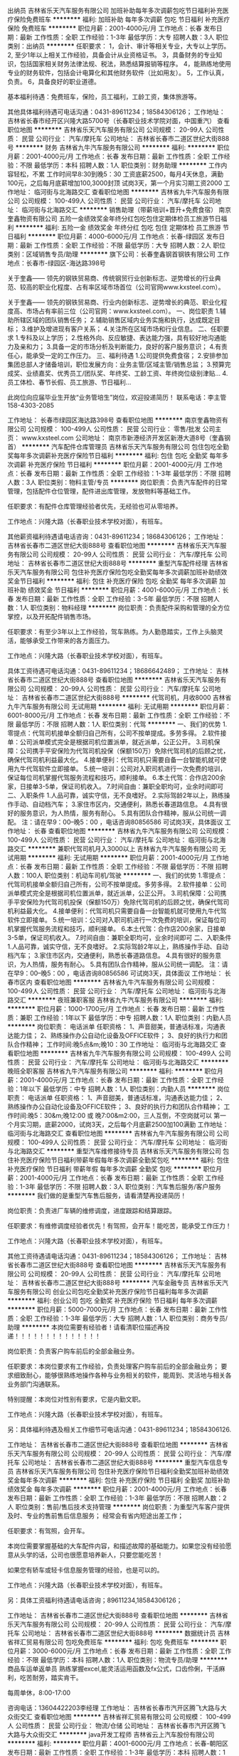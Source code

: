 出纳员
吉林省乐天汽车服务有限公司
加班补助每年多次调薪包吃节日福利补充医疗保险免费班车
**********
福利:
加班补助
每年多次调薪
包吃
节日福利
补充医疗保险
免费班车
**********
职位月薪：2001-4000元/月 
工作地点：长春
发布日期：最新
工作性质：全职
工作经验：1-3年
最低学历：大专
招聘人数：3人
职位类别：出纳员
**********
任职要求：
1，会计、审计等相关专业，大专以上学历。
2, 至少1年以上相关工作经验，具备会计从业资格证书。
3，具备财务的专业知识，包括国家相关财务法律法规、税法，熟悉结算报销等程序。
4，能熟练地使用专业的财务软件，包括会计电算化和其他财务软件（比如用友）。
5，工作认真，负责。
6，具备良好的职业道德。


基本福利待遇：免费班车，保险，员工福利，工龄工资，集体旅游等。

其他具体福利待遇可电话沟通：0431-89611234；18584306126；
工作地址：
吉林省长春市经开区兴隆大路5700号（长春职业技术学院对面，中国重汽）
查看职位地图
**********
吉林省乐天汽车服务有限公司
公司规模：
20-99人
公司性质：
民营
公司行业：
汽车/摩托车
公司地址：
吉林省长春市二道区世纪大街888号
**********
财务
吉林省九牛汽车服务有限公司
**********
福利:
**********
职位月薪：2001-4000元/月 
工作地点：长春
发布日期：最新
工作性质：全职
工作经验：不限
最低学历：本科
招聘人数：1人
职位类别：财务助理
**********
工作内容轻松，不累
工作时间早8:30到晚5：30
工资底薪2500，每月4天休息，满勤100元，之后每月底薪增加100,3000封顶
试岗3天，第一个月实习期工资2000
工作地址：
临河街与北海路交汇
查看职位地图
**********
吉林省九牛汽车服务有限公司
公司规模：
100-499人
公司性质：
民营
公司行业：
汽车/摩托车
公司地址：
临河街与北海路交汇
**********
销售助理（带薪培训+晋升+免费食宿）
南京奎鑫物资有限公司
五险一金绩效奖金年终分红包吃包住定期体检员工旅游节日福利
**********
福利:
五险一金
绩效奖金
年终分红
包吃
包住
定期体检
员工旅游
节日福利
**********
职位月薪：4000-6000元/月 
工作地点：长春-绿园区
发布日期：最新
工作性质：全职
工作经验：不限
最低学历：大专
招聘人数：2人
职位类别：区域销售专员/助理
**********
旗下公司：长春奎鑫钢首钢铁有限公司
工作地点：长春市-绿园区-海达路398号

关于奎鑫——
    领先的钢铁贸易商、传统钢贸行业创新标志、逆势增长的行业典范、较高的职业化程度、占有率区域市场首位（公司官网www.kxsteel.com）。

关于奎鑫——
    领先的钢铁贸易商、行业内创新标志、逆势增长的典范、职业化程度高、市场占有率前三位（公司官网：www.kxsteel.com）。
一、岗位职责
1.辅助所辖区域的团队销售任务；
2.辅助销售区域内业务实施和执行，达成既定目标；
3.维护及增进现有客户关系；
4.关注所在区域市场和行业信息。
二、任职要求
1.专科及以上学历； 
2.性格外向、反应敏捷、表达能力强，具有较好地沟通能力及亲和力； 
3.具备一定的市场分析及判断能力，良好的客户服务意识； 
4.有责任心，能承受一定的工作压力。
三、福利待遇
1.公司提供免费食宿；
2.安排参加集团总部人才储备培训，职位发展方向：业务主管/区域主管/销售总监；
3.预算完成奖、业绩嘉奖、优秀员工/团队奖、年终奖、工龄工资、年终岗位级别津贴...
4.员工体检、春节长假、员工旅游、节日福利...

此岗位向应届毕业生开放“业务管培生”岗位，欢迎投递简历！
联系电话：李主管  158-4303-2085

工作地址：
长春市绿园区海达路398号
查看职位地图
**********
南京奎鑫物资有限公司
公司规模：
100-499人
公司性质：
民营
公司行业：
零售/批发
公司主页：
www.kxsteel.com
公司地址：
南京市新港经济开发区新港大道8号（奎鑫钢首）
**********
汽车配件仓库管理员
吉林省乐天汽车服务有限公司
包住包吃全勤奖每年多次调薪补充医疗保险节日福利
**********
福利:
包住
包吃
全勤奖
每年多次调薪
补充医疗保险
节日福利
**********
职位月薪：2001-4000元/月 
工作地点：长春
发布日期：最新
工作性质：全职
工作经验：1-3年
最低学历：不限
招聘人数：3人
职位类别：物料主管/专员
**********
岗位职责：负责汽车配件的日常管理，包括配件仓位管理，配件进出库管理，发放物料等基础工作。

任职要求：有配件仓库管理经验者优先，无经验也可从零培养。

工作地点：兴隆大路（长春职业技术学校对面），有班车。

其他薪资福利待遇请电话咨询：0431-89611234；18684306126；
工作地址：
吉林省长春市二道区世纪大街888号
查看职位地图
**********
吉林省乐天汽车服务有限公司
公司规模：
20-99人
公司性质：
民营
公司行业：
汽车/摩托车
公司地址：
吉林省长春市二道区世纪大街888号
**********
重型汽车配件经理
吉林省乐天汽车服务有限公司
包住补充医疗保险包吃全勤奖每年多次调薪加班补助绩效奖金节日福利
**********
福利:
包住
补充医疗保险
包吃
全勤奖
每年多次调薪
加班补助
绩效奖金
节日福利
**********
职位月薪：4001-6000元/月 
工作地点：长春
发布日期：最新
工作性质：全职
工作经验：3-5年
最低学历：不限
招聘人数：1人
职位类别：物料经理
**********
岗位职责：负责配件采购和管理的全方位掌控，以及开拓配件销售市场。

任职要求：有至少3年以上工作经验，驾车熟练。为人勤恳踏实，工作上头脑灵活，能够承受工作带来的各方面压力。

工作地点：兴隆大路（长春职业技术学校对面），有班车。

具体工资待遇可电话沟通：0431-89611234；18686642489；
工作地址：
吉林省长春市二道区世纪大街888号
查看职位地图
**********
吉林省乐天汽车服务有限公司
公司规模：
20-99人
公司性质：
民营
公司行业：
汽车/摩托车
公司地址：
吉林省长春市二道区世纪大街888号
**********
代驾司机，月收8000
吉林省九牛汽车服务有限公司
无试用期
**********
福利:
无试用期
**********
职位月薪：6001-8000元/月 
工作地点：长春
发布日期：最新
工作性质：全职
工作经验：不限
最低学历：不限
招聘人数：1人
职位类别：代驾
**********
一、我们的优势
1.零提点：代驾司机接单全额归自己所有，公司不按单提成。多劳多得。
2.软件接单：公司派单模式完全是根据司机位置派单，就近派单，公正公开。
3.司机保障：公司携手平安保险为代驾司机投保（保额150万）免除代驾司机的后顾之忧，确保代驾司机利益最大化。
4.接单便利：代驾司机只需要自备一台智能机就可使用九牛代驾软件立即接单。
5.统一培训：公司对入职司机进行一次免费的培训，保证每位司机掌握代驾服务流程和技巧，顺利接单。
6.本土代驾：合作店200余家，日接单3-5单，保证司机收入。
7.时间自由：兼职全职均可，业余时间即可
二、入职条件
1.人品可靠，诚实守信，无不良嗜好。
2.实际驾龄2年以上，熟练操作手动、自动档汽车；
3.家住市区内，交通便利，熟悉长春道路信息。
4.具有很好的服务意识，为人热情，服务有耐心。
5.具有团队合作精神，服从公司统一调配。
注：请在早9：00--晚5：00 ，电话咨询80856586  可试岗3天，具体面议
工作地址：
长春
查看职位地图
**********
吉林省九牛汽车服务有限公司
公司规模：
100-499人
公司性质：
民营
公司行业：
汽车/摩托车
公司地址：
临河街与北海路交汇
**********
兼职代驾司机月入3000以上
吉林省九牛汽车服务有限公司
无试用期
**********
福利:
无试用期
**********
职位月薪：2001-4000元/月 
工作地点：长春
发布日期：最新
工作性质：全职
工作经验：不限
最低学历：不限
招聘人数：100人
职位类别：机动车司机/驾驶
**********
一、我们的优势
1.零提点：代驾司机接单全额归自己所有，公司不按单提成。多劳多得。
2.软件接单：公司派单模式完全是根据司机位置派单，就近派单，公正公开。
3.司机保障：公司携手平安保险为代驾司机投保（保额150万）免除代驾司机的后顾之忧，确保代驾司机利益最大化。
4.接单便利：代驾司机只需要自备一台智能机就可使用九牛代驾软件立即接单。
5.统一培训：公司对入职司机进行一次免费的培训，保证每位司机掌握代驾服务流程和技巧，顺利接单。
6.本土代驾：合作店200余家，日接单3-5单，保证司机收入。
7.时间自由：兼职全职均可，业余时间即可
二、入职条件
1.人品可靠，诚实守信，无不良嗜好。
2.实际驾龄2年以上，熟练操作手动、自动档汽车；
3.家住市区内，交通便利，熟悉长春道路信息。
4.具有很好的服务意识，为人热情，服务有耐心。
5.具有团队合作精神，服从公司统一调配。
注：请在早9：00--晚5：00 ，电话咨询80856586   可试岗3天，具体面议
工作地址：
长春市区内
查看职位地图
**********
吉林省九牛汽车服务有限公司
公司规模：
100-499人
公司性质：
民营
公司行业：
汽车/摩托车
公司地址：
临河街与北海路交汇
**********
夜班兼职客服
吉林省九牛汽车服务有限公司
**********
福利:
**********
职位月薪：1000-1700元/月 
工作地点：长春
发布日期：最新
工作性质：兼职
工作经验：1年以下
最低学历：中专
招聘人数：1人
职位类别：内勤人员
**********
岗位职责：
电话派单
任职资格：
1、声音甜美，普通话标准，沟通表达能力佳；
2、熟练操作办公自动化设备及OFFICE软件；
3、良好的执行力和团队合作精神；
工作时间:晚5点&m;晚10：30
工作地址：
临河街与北海路交汇
查看职位地图
**********
吉林省九牛汽车服务有限公司
公司规模：
100-499人
公司性质：
民营
公司行业：
汽车/摩托车
公司地址：
临河街与北海路交汇
**********
晚班全职客服
吉林省九牛汽车服务有限公司
**********
福利:
**********
职位月薪：2001-4000元/月 
工作地点：长春
发布日期：最新
工作性质：全职
工作经验：1年以下
最低学历：中专
招聘人数：1人
职位类别：内勤人员
**********
岗位职责：
电话派单
任职资格：
1、声音甜美，普通话标准，沟通表达能力佳；
2、熟练操作办公自动化设备及OFFICE软件；
3、良好的执行力和团队合作精神；
工作时间:晚5：30&m;晚12:00 或 晚7:00&m2:00，三人互倒，不空岗就可以
第一个月实习期，底薪2000，试岗3天，之后每个月底薪2500加100满勤
工作地址：
临河街与北海路交汇
查看职位地图
**********
吉林省九牛汽车服务有限公司
公司规模：
100-499人
公司性质：
民营
公司行业：
汽车/摩托车
公司地址：
临河街与北海路交汇
**********
重型汽车维修接待专员
吉林省乐天汽车服务有限公司
包住补充医疗保险节日福利带薪年假每年多次调薪全勤奖包吃
**********
福利:
包住
补充医疗保险
节日福利
带薪年假
每年多次调薪
全勤奖
包吃
**********
职位月薪：2001-4000元/月 
工作地点：长春
发布日期：最新
工作性质：全职
工作经验：1-3年
最低学历：不限
招聘人数：3人
职位类别：汽车售后服务/客户服务
**********
我们做的是重型汽车售后服务，请看清楚再投递简历！

岗位职责：负责进厂车辆的维修调度，进度跟踪和结算跟踪。

任职要求：有维修调度经验者优先！有驾照，会开车！能吃苦，能承受工作压力！

工作地点：兴隆大路（长春职业技术学校对面），有班车。

其他工资待遇请电话沟通：0431-89611234；18584306126；
工作地址：
吉林省长春市二道区世纪大街888号
查看职位地图
**********
吉林省乐天汽车服务有限公司
公司规模：
20-99人
公司性质：
民营
公司行业：
汽车/摩托车
公司地址：
吉林省长春市二道区世纪大街888号
**********
汽车金融专员
吉林省乐天汽车服务有限公司
创业公司包吃全勤奖补充医疗保险节日福利每年多次调薪
**********
福利:
创业公司
包吃
全勤奖
补充医疗保险
节日福利
每年多次调薪
**********
职位月薪：5000-7000元/月 
工作地点：长春
发布日期：最新
工作性质：全职
工作经验：1-3年
最低学历：大专
招聘人数：1人
职位类别：商务专员/助理
**********
本岗位需要有经验者！请看清职位描述再投递！！！！！！！！！！！！！！


岗位职责：负责客户购车前后的全部金融业务。

任职要求：本岗位要求有工作经验，负责处理客户购车前后的全部金融业务；
要求细致耐心，能够很熟练地操作各种与业务相关的软件，能周到、灵活地与相关各业务部门沟通联系。

特别提醒：本岗位对性别有要求，它是内勤文职。

工作地点：兴隆大路（长春职业技术学校对面），有班车。

另：具体福利待遇及相关工作细节可电话沟通：0431-89611234；18584306126.

工作地址：
吉林省长春市二道区世纪大街888号
查看职位地图
**********
吉林省乐天汽车服务有限公司
公司规模：
20-99人
公司性质：
民营
公司行业：
汽车/摩托车
公司地址：
吉林省长春市二道区世纪大街888号
**********
重型汽车信息专员
吉林省乐天汽车服务有限公司
包住补充医疗保险节日福利全勤奖加班补助绩效奖金每年多次调薪
**********
福利:
包住
补充医疗保险
节日福利
全勤奖
加班补助
绩效奖金
每年多次调薪
**********
职位月薪：2001-4000元/月 
工作地点：长春
发布日期：最新
工作性质：全职
工作经验：1-3年
最低学历：不限
招聘人数：2人
职位类别：售前/售后技术支持管理
**********
岗位职责：为重型汽车客户提供及时、专业的售前售后信息服务；
经常会有省内短途出差工作；

任职要求：有驾照，会开车。

本岗位需要掌握基础的大车配件内容，和描述故障的基础能力。如果您没有经验愿意从头学的话，公司也很愿意培养新人，只要您能吃苦！

如果您有轿车或轻卡信息服务管理的经验，也是可以的。

工作地点：兴隆大路（长春职业技术学校对面），有班车。

另：具体工资福利待遇请电话咨询；89611234,18584306126；



工作地址：
吉林省长春市二道区世纪大街888号
查看职位地图
**********
吉林省乐天汽车服务有限公司
公司规模：
20-99人
公司性质：
民营
公司行业：
汽车/摩托车
公司地址：
吉林省长春市二道区世纪大街888号
**********
数据统计员
吉林省祥汇贸易有限公司
包吃免费班车
**********
福利:
包吃
免费班车
**********
职位月薪：3000-6000元/月 
工作地点：长春
发布日期：最新
工作性质：全职
工作经验：不限
最低学历：本科
招聘人数：1人
职位类别：物流专员/助理
**********
商品车运单返单员
熟练掌握excel,能灵活运用函数及fx公式，口齿伶俐，干活麻利，吃苦耐劳，踏实肯干。

每周单休，8:00-17:00

咨询电话：13604422203李经理
工作地址：
吉林省长春市汽开区腾飞大路与大众街交汇
查看职位地图
**********
吉林省祥汇贸易有限公司
公司规模：
100-499人
公司性质：
民营
公司行业：
物流/仓储
公司地址：
吉林省长春市汽开区腾飞大路与大众街交汇
**********
java开发工程师
吉林省云上汽车股份有限公司
**********
福利:
**********
职位月薪：4001-6000元/月 
工作地点：长春-朝阳区
发布日期：最新
工作性质：全职
工作经验：1-3年
最低学历：本科
招聘人数：1人
职位类别：软件研发工程师
**********
岗位职责
1. 设计产品的开发范围与开发周期、界面结构、整体结构和各环节间的交互方式；
2. 确保产品开发的周期与质量；
3. 负责项目的功能设计（概要设计、详细设计）、界面结构设计、各层次之间的接口设计、数据结构设计；
任职要求
1，大学本科或以上学历，计算机相关专业；
2，具有良好的JAVA基础知识面，良好的面向对象编程思维；有较好的需求分析能力和文档编写能力；
3，JAVA为主的大部分相关开发技术、框架、开源项目等，如：SSH、SSI、Ext、webService等。
4，精通jsp页面开发，java基础扎实，精通IO、多线程、集合等基础框架，精通分布式、缓存、消息、搜索等机制；
5，熟悉Tomcat等应用服务；熟悉Javascript、HTML、CSS前端开发；
6，熟练应用sql server 数据库，可独立编写json接口
7，参与过大型网站的建设和开发并熟悉负载均衡者优先；
8，有服务器维护经验优先
9，一年以上实际工作经验
（注：本岗位不接受实习生）

工作地址：
长春市新民大街1002号长春日报院内北侧
**********
吉林省云上汽车股份有限公司
公司规模：
100-499人
公司性质：
民营
公司行业：
汽车/摩托车
公司主页：
www.cloudscar.com
公司地址：
长春市新民大街1002号长春日报院内北侧
查看公司地图
**********
asp.net开发工程师
吉林省云上汽车股份有限公司
**********
福利:
**********
职位月薪：4001-6000元/月 
工作地点：长春
发布日期：最新
工作性质：全职
工作经验：1-3年
最低学历：大专
招聘人数：1人
职位类别：软件工程师
**********
岗位职责：
1、根据公司系统需求设计、完成相应系统功能的研发任务； 
2、负责系统前台、后台代码编写、单元测试、代码维护工作； 
3、负责系统前台、后台的功能模块设计；
任职要求：
1、计算机相关专业, C# 基础扎实，二年以上.NET或C#软件开发相关经验 
2、熟悉 .Net平台下B/S架构相关技术，如.NET MVC、Lambda、Razor、EF、WCF、LINQ、ORM、WebAPI等技术； 
3、熟悉数据库技术，如SqlServer数据库    
4、熟悉HTML、JS、Ajax、Json、jQuery、CSS等前端开发技术； 
5、熟悉设计模式和面向对象的编程思想，良好的代码规范 
6、有较强的独立开发能力，同时具备团队合作精神和责任心，有项目管理经验者优先 、有服务器运维经验优先
7、热爱编码，善于学习新技术

工作地址：
朝阳区新民大街1002号
查看职位地图
**********
吉林省云上汽车股份有限公司
公司规模：
100-499人
公司性质：
民营
公司行业：
汽车/摩托车
公司主页：
www.cloudscar.com
公司地址：
长春市新民大街1002号长春日报院内北侧
**********
服务器安全工程师
吉林省云上汽车股份有限公司
**********
福利:
**********
职位月薪：4001-6000元/月 
工作地点：长春
发布日期：最新
工作性质：全职
工作经验：1-3年
最低学历：本科
招聘人数：1人
职位类别：软件工程师
**********
岗位职责：
1、参与制定公司信息安全管理体系制度
2、参与公司信息安全相关项目或专项工作的管理和实施，配合实施相应的风险控制措施
3、定期执行渗透测试和代码审计，清除网站后门和漏洞，给出风险预警及解决方案
4、定期进行安全加固，包括策略加固、漏洞加固、补丁测试、制度修订等
5、定期组织收集、整理、分析公司的IT安全状况和业界IT安全的动态，提出IT安全的预警报告和落实防范措施
6、定期开展全员及重要岗位的信息安全意识培训教育，提升全公司的信息安全管控水平
7、主要进行服务器的日常防护及安全工作
任职要求：
1、大学本科及以上学历，信息安全、网络工程、计算机科学与技术、信息管理与信息系统等相关专业
2、1年以上工作经验，具有CISA、CISP或CISSP等证书者或有网络/服务器运维审计经验者优先
3、熟悉相关信息安全标准和规范，有过信息安全相关从业经验者优先
4、熟悉Windows、Unix、Linux等操作系统安全管理和加固；或熟悉主流安全厂商的安全产品技术和方案，系统加固等安全技术；或具备渗透测试能力经验者优先
5、具有良好的道德品质，职业操守，坦诚、有责任心，沟通能力强，良好的团队合作精神，良好的报告编制能力，较强的学习和创新能力

工作地址：
朝阳区新民大街1002号
查看职位地图
**********
吉林省云上汽车股份有限公司
公司规模：
100-499人
公司性质：
民营
公司行业：
汽车/摩托车
公司主页：
www.cloudscar.com
公司地址：
长春市新民大街1002号长春日报院内北侧
**********
00747-储备干部
顺丰速运有限公司
**********
福利:
**********
职位月薪：5000-9000元/月 
工作地点：长春
发布日期：招聘中
工作性质：全职
工作经验：1-3年
最低学历：本科
招聘人数：3人
职位类别：物流/仓储项目管理
**********
工作职责:
1. 规范收派员和仓管的操作流程，进行现场操作辅导，提高员工实操技能；
2. 处理分部问题件，提高服务质量；
3. 开展户外检查，提高员工服务水平；
4. 协助领导解决管理问题，提升分部营运质量，保证快件时效实现和快件安全；营运数据监控，发现异常及时整改。
工作要求:
1. 大学本科及以上学历；
2. 优秀的学习能力；
3. 良好的团队协作意识与沟通能力；
4. 吃苦耐劳，能接受6-10个月的基层岗位轮岗；
5.     同行业相关经验者优先：
联系人：金经理：18043675335
警示信息：顺丰速运有限公司及其下属分公司实施招聘、培训不收取任何费用、押金等，敬请各位求职者知晓并转告，以免受骗损失财物。
工作地址：
吉林省长春市朝阳区前进大街1889号欢乐城21楼
**********
顺丰速运有限公司
公司规模：
1000-9999人
公司性质：
民营
公司行业：
物流/仓储
公司主页：
http://www.sf-express.com
公司地址：
深圳市福田区新洲十一街万基商务大厦
查看公司地图
**********
网站美工设计
吉林省云上汽车股份有限公司
**********
福利:
**********
职位月薪：4001-6000元/月 
工作地点：长春
发布日期：最新
工作性质：全职
工作经验：1-3年
最低学历：大专
招聘人数：1人
职位类别：网页设计/制作/美工
**********
岗位职责：
1、负责公司网站、APP等的设计、改版、更新； 
2、负责公司产品的界面进行设计、编辑、美化等工作； 
3、对公司的宣传产品进行美工设计； 
4、负责微信及其他新媒体进行设计、编辑、美化等工作； 
5、负责与开发人员配合完成所辖网站、APP等前台页面设计和编辑； 
6、能独立编写html5页面及了解基本javascript、jQuery等
 任职资格： 
1、美术、平面设计相关专业，专科及以上学历； 
2、熟悉并熟练使用Photoshop、CorlelDraw、AI等平面设计软件，对色彩搭配、页面巧妙布局有独到的见解和认识，能满足公司设计需求； 
3、熟悉并熟练使用Flash、Dreamweaver等网页设计软件, 能够根据需求完成网页的设计； 
4、熟悉HTML5 CSS3 JavaScrip和Web标准，能够独立完成切图工作； 
5、善于与人沟通，良好的团队合作精神和高度的责任感，能够承受压力，有创新精神，保证工作质量； 

工作地址：
长春市朝阳区新民大街1002号
查看职位地图
**********
吉林省云上汽车股份有限公司
公司规模：
100-499人
公司性质：
民营
公司行业：
汽车/摩托车
公司主页：
www.cloudscar.com
公司地址：
长春市新民大街1002号长春日报院内北侧
**********
中转场储备干部（经理级）
顺丰速运有限公司
五险一金绩效奖金交通补助餐补房补带薪年假通讯补贴节日福利
**********
福利:
五险一金
绩效奖金
交通补助
餐补
房补
带薪年假
通讯补贴
节日福利
**********
职位月薪：6001-8000元/月 
工作地点：长春
发布日期：招聘中
工作性质：全职
工作经验：3-5年
最低学历：大专
招聘人数：5人
职位类别：物流经理/主管
**********
岗位职责：
1、 负责规范中转场操作流程，保证快件正常运转。
2、 负责中转过程中重大异常及突发事件的反馈、处理。
3、 负责中转场人员管理及团队建设。
4、 负责对中转场车辆进行管理，合理调配车辆及人员。
5、 负责对区部各项制度的传达及落实，逐步推进中转场作业标准化的进程。
6、 负责对中转过程中问题件的分析、控制，制定改进计划，提升营运质量。
7、 负责与区部各职能部门、分点部的沟通、协调，确保中转场各项工作有序开展。
8、 负责对中转批次、操作流程、中转场场地布局及设备配置等整体规划工作。
任职要求：
1、大专以上学历，物流、工程、计算机类相关专业；
2、悉计算机及办公软件、具有较强的写作、数据分析、沟通、组织协调能力；
3、快递行业三年以上管理经验，熟悉公司营运体系、集散路由管理模式，有中转规划、时效管控工作经验优先。
4、具有整合资源和团队管理的能力，应变能力强，能够承受较大工作压力；有良好的职业道德操守，为人正直、诚信。

工作地址：
东北三省重点城市
**********
顺丰速运有限公司
公司规模：
1000-9999人
公司性质：
民营
公司行业：
物流/仓储
公司主页：
http://www.sf-express.com
公司地址：
深圳市福田区新洲十一街万基商务大厦
查看公司地图
**********
安能长春分拨运营经理
上海安能聚创供应链管理有限公司
五险一金绩效奖金股票期权全勤奖包吃包住
**********
福利:
五险一金
绩效奖金
股票期权
全勤奖
包吃
包住
**********
职位月薪：8001-10000元/月 
工作地点：长春
发布日期：招聘中
工作性质：全职
工作经验：不限
最低学历：不限
招聘人数：1人
职位类别：仓库经理/主管
**********
1、负责部门日常物流管理工作，包括：运输、仓储、配送、车辆管理等；
2、制定和执行物流工作计划，对物流工作规范进行总结和完善；
3、监督实施物流体系职责与管理标准；
4、控制送货和仓储成本；
5、参与制定与控制部门物流运作预算；
6、制定物流解决方案，提升客户满意度；
7、定期汇总上报各项物流管理报表；
8、负责所在部门人员的考核、培训工作。

1、大专及以上学历，管理类、物流类相关专业；
2、3年以上物流相关领域管理工作经验，有外资企业物流管理工作经历者优先；
3、熟悉物流管理业务流程，有丰富的流程管理操作技能；
4、熟悉ERP及物流信息管理系统并有实施经验；
5、良好的沟通及谈判能力，团队管理能力，独立工作能力强，能承受较大工作压力。
工作地址：
长春市二道区扬州街442号连天物流园
查看职位地图
**********
上海安能聚创供应链管理有限公司
公司规模：
10000人以上
公司性质：
合资
公司行业：
物流/仓储
公司主页：
http://www.ane56.com
公司地址：
浙江省杭州市萧山区民和路600号大象国际中心29楼
**********
大客户经理
成都运力科技有限公司
创业公司14薪五险一金交通补助餐补
**********
福利:
创业公司
14薪
五险一金
交通补助
餐补
**********
职位月薪：8000-15000元/月 
工作地点：长春
发布日期：招聘中
工作性质：全职
工作经验：不限
最低学历：大专
招聘人数：40人
职位类别：大客户销售代表
**********
岗位职责：
1、负责国内品牌加油站、地区连锁民营加油站的拜访、谈判，确保获得最优惠的商务条件，完成合同的签订；
2、提升公司自身及客户的品牌知名度、扩大市场覆盖率；
3、对合作客户进行系统培训，解决合作过程中遇到的各种问题；
4、搜集并分析当地油品市场竞争情况，分析行业动态、制定拓展策略、提升销售业绩；
5、利用公司内外部资源，提升所负责油站的加油量。
 岗位要求：
1、大专及以上学历，具备两年及以上市场拓展相关工作经验；
2、有加油站、炼厂、成品油批发等相关经验或资源者优先；
3、具备优秀的商务谈判技巧，有良好的心理素质和较强的人际交往公关能力；
4、思维敏捷，对工作充满激情，有良好的执行力和工作责任心；
5、工作积极、主动、热情，能承受压力；
6、具有良好的协调、组织、策划能力；
7、有驾照、能适应短期出差；
8、自备车辆者优先。

工作地址：
成都市天府大道中段1366号天府软件园E区3栋11楼,12楼及5栋5楼
**********
成都运力科技有限公司
公司规模：
1000-9999人
公司性质：
股份制企业
公司行业：
计算机软件
公司主页：
http://www.huochebang.cn
公司地址：
成都市天府大道中段1366号天府软件园E区3栋11楼,12楼及5栋5楼
查看公司地图
**********
安能片区网管经理
上海安能聚创供应链管理有限公司
五险一金绩效奖金全勤奖包吃包住餐补带薪年假节日福利
**********
福利:
五险一金
绩效奖金
全勤奖
包吃
包住
餐补
带薪年假
节日福利
**********
职位月薪：4000-8000元/月 
工作地点：长春
发布日期：招聘中
工作性质：全职
工作经验：不限
最低学历：大专
招聘人数：5人
职位类别：运输经理/主管
**********
岗位描述 
1、根据公司的发展，制定本片区的开点计划，进行招商加盟； 
2、监控分拨中心网络货量、质量及各项流程、数据执行达标情况，辅导员工改善提升，提升网络整体运营水平；
3、制定月度开点计划和签收率，妥投率，交接件等KPI指标计划并监督执行完成情况； 
4、协助、指导网点开发业务及营销宣传，帮助网点解决重大异常事件，做好客户维护； 
5、对网络货量、质量、流程、培训、拓展存在的问题进行总结分析，并改善。 
完成市场调研报告、市场销售可行性方案等相关报告，组织公司及集团资源，推动方案的落实和执行； 

任职要求 
1.大专及以上学历； 
2.有3年以上快递物流工作经验，2年以上快递行业管理经验； 
3.良好的沟通协调能力，团队合作意识强，学习能力强； 
4.工作计划性强，思路清晰； 
5.具备较强推动执行力，抗压能力强； 
6.有良好的快递业务推广经验
联系电话：  18842891345 于经理

工作地址：
长春市经开区扬州街与襄樊路交汇蓝天物流园
**********
上海安能聚创供应链管理有限公司
公司规模：
10000人以上
公司性质：
合资
公司行业：
物流/仓储
公司主页：
http://www.ane56.com
公司地址：
浙江省杭州市萧山区民和路600号大象国际中心29楼
查看公司地图
**********
安能直营门店经理
上海安能聚创供应链管理有限公司
五险一金绩效奖金全勤奖包吃包住餐补带薪年假节日福利
**********
福利:
五险一金
绩效奖金
全勤奖
包吃
包住
餐补
带薪年假
节日福利
**********
职位月薪：4000-8000元/月 
工作地点：长春
发布日期：招聘中
工作性质：全职
工作经验：不限
最低学历：大专
招聘人数：5人
职位类别：物流经理/主管
**********
如对岗位有意向可直接致电咨询。

岗位职责：
1、负责部门日常物流管理工作，包括：运输、仓储、配送、车辆管理等；
2、制定和执行物流工作计划，对物流工作规范进行总结和完善；
3、监督实施物流体系职责与管理标准；
4、控制送货和仓储成本；
5、参与制定与控制部门物流运作预算；
6、制定物流解决方案，提升客户满意度；
7、定期汇总上报各项物流管理报表；
8、负责所在部门人员的考核、培训工作。

任职资格：
1、大专及以上学历，管理类、物流类相关专业；
2、3年以上物流相关领域管理工作经历者优先；
3、熟悉物流管理业务流程，有丰富的流程管理操作技能；
4、熟悉ERP及物流信息管理系统并有实施经验；
5、良好的沟通及谈判能力，团队管理能力，独立工作能力强，能承受较大工作压力。

工作地点：长春市经开区扬州街与襄樊路交汇蓝天物流园

工作地址：
吉林省长春市经开区扬州街与襄樊路交汇蓝天物流园
**********
上海安能聚创供应链管理有限公司
公司规模：
10000人以上
公司性质：
合资
公司行业：
物流/仓储
公司主页：
http://www.ane56.com
公司地址：
浙江省杭州市萧山区民和路600号大象国际中心29楼
查看公司地图
**********
文员
上海安能聚创供应链管理有限公司
五险一金全勤奖包住餐补带薪年假弹性工作高温补贴节日福利
**********
福利:
五险一金
全勤奖
包住
餐补
带薪年假
弹性工作
高温补贴
节日福利
**********
职位月薪：2001-4000元/月 
工作地点：长春
发布日期：招聘中
工作性质：全职
工作经验：1-3年
最低学历：本科
招聘人数：5人
职位类别：助理/秘书/文员
**********
岗位职责：1、负责数据统计，业务数据指标的收集与反馈
          2、解决当天公司的异常业务事件
          3、完成当月直属上级拟定的业务指标

任职要求：1、能熟练应用EXCEL等办公软件
          2、工作热情度高，有责任心
          3、能吃苦耐劳，办事较灵活

工作地址：
吉林省长春市
**********
上海安能聚创供应链管理有限公司
公司规模：
10000人以上
公司性质：
合资
公司行业：
物流/仓储
公司主页：
http://www.ane56.com
公司地址：
浙江省杭州市萧山区民和路600号大象国际中心29楼
查看公司地图
**********
单证员
上海卡行天下供应链管理有限公司
包吃
**********
福利:
包吃
**********
职位月薪：2001-4000元/月 
工作地点：长春
发布日期：招聘中
工作性质：全职
工作经验：不限
最低学历：不限
招聘人数：3人
职位类别：单证员
**********
岗位职责：
   1、负责出入库单据整理、收集、存档，保证单据的准确与齐全；严格执行岗位的操作要求、管理办法、标准和规范；
   2、负责出入库信息录入系统；
   3、负责每日、每月信息数据统计；
   4、负责所有单据的打印、保管工作 ；
   5、负责出入库单据的交接工作；
   6、负责监控货物的及时分拨情况。    
任职要求：
   1.物流或相关专业大专以上学历。
   2.应届毕业生或1年以上物流管理工作经验
   3.积极主动、灵活应变、认真负责、诚实谨慎； 
   4.积极主动的服务意识以及解决问题的能力。    
  工作地址：
洋浦大街与常德路交汇鑫磊仓储中心
**********
上海卡行天下供应链管理有限公司
公司规模：
1000-9999人
公司性质：
合资
公司行业：
物流/仓储
公司主页：
www.kxtx.cn
公司地址：
上海市长宁区通协路558号汤泉国际大厦
查看公司地图
**********
网络销售
中升集团
五险一金绩效奖金餐补定期体检节日福利
**********
福利:
五险一金
绩效奖金
餐补
定期体检
节日福利
**********
职位月薪：8001-10000元/月 
工作地点：长春-二道区
发布日期：招聘中
工作性质：全职
工作经验：不限
最低学历：不限
招聘人数：4人
职位类别：汽车销售
**********
岗位职责：
1、汽车品牌推荐；解释汽车各品牌的优缺点；解释客户提出的问题；
2、做客户登记；回访客户（包括已成交及没有成交的客户）；销售报表；客户统计与跟踪；
3、展车卫生维护；完成精品及保险任务；SPQ及NPS的成绩；DMS系统的应用。
4、网络线索跟进及处理；合作网站推送及维护；网络400电话接听及录入；网络集客情况反馈
5、前电话接听及系统录入

任职要求：
1、汽车或相关专业及以上学历
2、1年以上专营店相关岗位经验
3、了解当地汽车销售市场，熟悉相关法规
4、受过销售技巧、公共关系、产品知识等方面的培训

工作地址：
长春市经开区东环城路9576号
查看职位地图
**********
中升集团
公司规模：
10000人以上
公司性质：
上市公司
公司行业：
汽车/摩托车
公司主页：
http://www.zs-group.com.cn
公司地址：
沙河口区河曲街20号中升（大连）集团
**********
销售代表
成都运力科技有限公司
创业公司每年多次调薪五险一金绩效奖金带薪年假弹性工作定期体检节日福利
**********
福利:
创业公司
每年多次调薪
五险一金
绩效奖金
带薪年假
弹性工作
定期体检
节日福利
**********
职位月薪：6001-8000元/月 
工作地点：长春
发布日期：招聘中
工作性质：全职
工作经验：3-5年
最低学历：大专
招聘人数：5人
职位类别：销售代表
**********
岗位职责：
1、执行公司销售策略，完成销售目标；
2、在当地各大物流园开拓及维护货主、司机用户，销售开通相关服务及产品；
3、搜集与寻找客户资料，建立客户档案；
4、做好销售合同的签订、执行与管理相关的工作，以及协调处理各类市场问题；
5、根据公司业务发展需要，协助新业务线的开展及运营工作。

岗位要求：
1、一年以上销售工作经验（B端直销及BD），具备一定的市场分析、判断能力，商业谈判能力，熟悉物流市场、业务及人群者优先；
2、有较强开拓进取精神，团队合作理念和良好客户服务意识，责任心强，抗压性强；
3、主动沟通意识强，有良好的语言表达能力及逻辑性；
4、有主动发展人际网络意识，积极寻找并利用互惠机会，有问题发现及建议方案的意识和能力为佳。

福利待遇：
1、底薪3000~4000+高额提成+五险一金+法定节假日+年底超长假期；
2、快速的晋升空间；
3、每季度调薪晋升机会；
3、系统的岗位培训，广阔的行业前景！

我们的原则：完全以你的能力来定岗定薪，业绩提成无上限！
联系电话;18943073444 魏女士
工作地址
长春三环及四环各物流园，停车场等

工作地址：
吉林省长春市宽城区
**********
成都运力科技有限公司
公司规模：
1000-9999人
公司性质：
股份制企业
公司行业：
计算机软件
公司主页：
http://www.huochebang.cn
公司地址：
成都市天府大道中段1366号天府软件园E区3栋11楼,12楼及5栋5楼
查看公司地图
**********
物流专员/助理
上海安能聚创供应链管理有限公司
五险一金全勤奖包住带薪年假弹性工作高温补贴节日福利餐补
**********
福利:
五险一金
全勤奖
包住
带薪年假
弹性工作
高温补贴
节日福利
餐补
**********
职位月薪：2001-4000元/月 
工作地点：长春
发布日期：招聘中
工作性质：全职
工作经验：1-3年
最低学历：大专
招聘人数：5人
职位类别：物流专员/助理
**********
岗位职责：
1、负责主单据与回单扫描，异常面单的数据采集并当日统一制表提报。 
2、负责所有到件扫描、分拣，打印到件清单，内部件及物料的接收与发放。 
3、负责主单分拣、核对、整理，完毕后并进行发件扫描以及清单打印出港。

 任职要求：
1、大专及以上学历
2、能吃苦耐劳，适应夜班工作，热爱物流行业； 
3、熟练运用办公软件
 
工作地址：
吉林省白山市
**********
上海安能聚创供应链管理有限公司
公司规模：
10000人以上
公司性质：
合资
公司行业：
物流/仓储
公司主页：
http://www.ane56.com
公司地址：
浙江省杭州市萧山区民和路600号大象国际中心29楼
查看公司地图
**********
仓管员
上海卡行天下供应链管理有限公司
五险一金绩效奖金包住带薪年假
**********
福利:
五险一金
绩效奖金
包住
带薪年假
**********
职位月薪：2001-4000元/月 
工作地点：长春
发布日期：招聘中
工作性质：全职
工作经验：不限
最低学历：不限
招聘人数：2人
职位类别：仓库/物料管理员
**********
岗位职责：
1、负责定期组织盘点，确保货物及时出库，保证帐实一致，与客户定期对账，并输出盘点结果；
2、负责对受损货物进行二级修复，异常货物的上报；
3、负责落实执行巴枪的使用要求和管理；
4、负责库区的6S管理（（清洁、清扫、整理、整顿、安全、素养）执行及安全管理（做好防火、防盗、防汛、防虫和防潮等工作）；
5、负责监控装卸人员装卸货物的时效；达成本仓库的运作质量指标；
6、负责管理库内设备的使用与保养；严格执行岗位的操作要求、管理办法、标准和规范。
任职要求：
1、能吃苦耐劳、有较强执行力和团队协作精神；
2、中专或中技以上学历（应届大学生优先），物流相关专业优先；
3、一年以上物流仓库操作的相关经验，有电子类仓库工作经验优先； 
4、为人正直，诚实，主动，乐观，有责任感；
5、能严格落实执行公司的作业规范。
福利待遇：公司为员工缴纳五险，住宿，每月一次员工生日会，根据业务能力及日常工作表现每年有晋升及加薪的机会，带薪年假，员工工作满一年公司为您提供免费体检等等
工作地址：
长春市经开区洋浦大街与常德路交汇鑫磊仓储中心
查看职位地图
**********
上海卡行天下供应链管理有限公司
公司规模：
1000-9999人
公司性质：
合资
公司行业：
物流/仓储
公司主页：
www.kxtx.cn
公司地址：
上海市长宁区通协路558号汤泉国际大厦
**********
汽车销售
中升集团
五险一金绩效奖金餐补定期体检节日福利
**********
福利:
五险一金
绩效奖金
餐补
定期体检
节日福利
**********
职位月薪：6001-8000元/月 
工作地点：长春-经济开发区
发布日期：招聘中
工作性质：全职
工作经验：不限
最低学历：大专
招聘人数：4人
职位类别：汽车销售
**********
职位描述：
1、新车销售咨询 ；
2、负责整理各车型的销售资料及客户档案；
3、开拓产品的销售市场，完成各项销售指标；
4、负责挖掘客户需求，实现产品销售。
任职要求：
1、大专及以上学历 女孩；
2、形象好，气质佳，具有良好的团队协作精神和客户服务意识；
3、具有一定的语言表达及沟通技能，热爱销售、能够承受销售的抗压性；
4、主动性强，工作态度积极，热爱汽车销售工作；有较强的事业心，勇于面对挑战； ；
5、能熟练驾驶车辆，熟知汽车知识。

工作地址：
长春市经开区东环城路9576号
查看职位地图
**********
中升集团
公司规模：
10000人以上
公司性质：
上市公司
公司行业：
汽车/摩托车
公司主页：
http://www.zs-group.com.cn
公司地址：
沙河口区河曲街20号中升（大连）集团
**********
线路主管
上海卡行天下供应链管理有限公司
五险一金包吃包住带薪年假定期体检
**********
福利:
五险一金
包吃
包住
带薪年假
定期体检
**********
职位月薪：2001-4000元/月 
工作地点：长春-二道区
发布日期：招聘中
工作性质：全职
工作经验：1-3年
最低学历：大专
招聘人数：1人
职位类别：运输经理/主管
**********
岗位职责：
1、负责本大区与其他城市的干线报价、配送报价、路由维护、服务区域维护、干线时效等工作；
2、负责落货成员的货物质量管理工作，对落货成员货物的中转、配送、签收、回单、投诉、异常处理、理赔负责跟进，对承运成员、配送网点、外发线路进行管控，及处理异常等工作；
3、对所管理的线路进行运输毛利，干线毛利、配送毛利、外发毛利控制等；
4、负责所管理线路成员的培训工作；
5、负责提、送货的业务安排工作，按客户优先级别、货物急缓、现有车辆位置，合理调度车辆、人员，完成提送货任务；
6、负责控制配送与外发成本，达到成本管控合理指标；
7、负责应收账款、市配司机账款回收；
8、负责解决和跟踪车辆送货过程中的异常事件经枢纽货物交易过程的协调及异常处理。
任职要求：
1.两年以上物流相关工作经验；
2.具有良好的沟通协调能力，逻辑能力；
3.责任心强。
长春卡行天下欢迎您的加入！
工作地址：
长春市二道区常德路88号鑫磊仓储中心C栋 卡刑天
查看职位地图
**********
上海卡行天下供应链管理有限公司
公司规模：
1000-9999人
公司性质：
合资
公司行业：
物流/仓储
公司主页：
www.kxtx.cn
公司地址：
上海市长宁区通协路558号汤泉国际大厦
**********
省区经理/省分经理（汽车金融）
成都运力科技有限公司
每年多次调薪五险一金年终分红股票期权弹性工作定期体检
**********
福利:
每年多次调薪
五险一金
年终分红
股票期权
弹性工作
定期体检
**********
职位月薪：15001-20000元/月 
工作地点：长春
发布日期：最近
工作性质：全职
工作经验：5-10年
最低学历：大专
招聘人数：1人
职位类别：销售经理
**********
1、带领团队对所辖区域经销商开展重卡分期贷款业务，拜访重卡经销商，建立业务合作关系，获取重卡分期贷款业务，完成任务指标；
2、全面负责所辖省内分公司的销售、运营、客户、团队管理工作以及整合当地资源等具体工作；
3、针对所辖分公司的年度销售、运营任务，进行分解，制定详细、可行的执行计划，报备事业部；并针对团队的实际情况，指导团队完成年度销售、运营工作；
4、处理当地的政府关系，与主机厂以及下属的销售、服务渠道的关系；
5、管理销售人员，帮助建立、补充、发展、培养销售队伍；
6、负责完成总经理交办的其他重要事项。
任职资格：
1、大专以上学历；
2、3年以上重卡分期或融资租赁行业的销售管理工作经验；对国内车辆融资租赁市场具有系统性的了解；具备良好的业务创新能力、业务转型执行能力、找把握市场机会的能力、构建区域内资源优势的能力。
3、良好的人际沟通能力、谈判能力； 
4、工作积极主动； 具有全局意识。
优先条件：
突出的业务拓展能力，拥有丰富的区域资源。
薪酬福利：
底薪（10K-15K）+提成+社保公积金+员工发展培训+团队建设等，法定节假日带薪全休，春节长假14天，广阔的发展平台和晋升空间。
有意者可选择在线投递简历，我们会在看到简历的第一时间联系到你，也可在工作时间直接致电人力资源部，联系电话：18108125762
工作地址：
成都市天府大道中段1366号天府软件园E区3栋11楼,12楼及5栋5楼
**********
成都运力科技有限公司
公司规模：
1000-9999人
公司性质：
股份制企业
公司行业：
计算机软件
公司主页：
http://www.huochebang.cn
公司地址：
成都市天府大道中段1366号天府软件园E区3栋11楼,12楼及5栋5楼
查看公司地图
**********
钣金中工
中升集团
五险一金绩效奖金餐补定期体检节日福利
**********
福利:
五险一金
绩效奖金
餐补
定期体检
节日福利
**********
职位月薪：4001-6000元/月 
工作地点：长春-经济开发区
发布日期：招聘中
工作性质：全职
工作经验：1-3年
最低学历：中技
招聘人数：2人
职位类别：技工
**********
从事汽车钣金维修2年以上经验，
汽车4S 店工作优先
认真 负责
广汽本田中升成隆店隶属于中升集团，我们一直遵从集团与员工同发展的用人理念，为员工提供专业的职场培训，舒适的工作环境，优厚的薪酬待遇和能够实现个人价值的发展空间。因企业快速发展，特诚聘精英人才加入我们的团队！
岗位职责：
1、完成部门既定的业务指标
2、监督日常维修车辆的生产进度及进度安排
3、做好培训计划并组织协调培训工作及培训效果评估
4、协助前台解决客户投诉和处理客户信息反馈工作
5、部门之间的协调工作
6、做好车间设备日常维护保养工作，确保车间的安全生产
任职要求： 
1、汽车工程、维修等相关专业大专（含）及以上学历；
2、具有车间钣金相关工作1年以上经验；
3、责任心强，敬业，为人诚实正直，工作认真负责，具有团队协作和服务意识；
4、有驾照且能熟练驾驶。

工作地址
长春市经开区东环城路9576号

工作地址：
长春市经开区东环城路9576号
查看职位地图
**********
中升集团
公司规模：
10000人以上
公司性质：
上市公司
公司行业：
汽车/摩托车
公司主页：
http://www.zs-group.com.cn
公司地址：
沙河口区河曲街20号中升（大连）集团
**********
Accout Manager/客户经理/路区销售代表
中外运-敦豪国际航空快件有限公司
五险一金年终分红交通补助餐补带薪年假补充医疗保险定期体检节日福利
**********
福利:
五险一金
年终分红
交通补助
餐补
带薪年假
补充医疗保险
定期体检
节日福利
**********
职位月薪：6001-8000元/月 
工作地点：长春-经济开发区
发布日期：最近
工作性质：全职
工作经验：不限
最低学历：本科
招聘人数：1人
职位类别：销售代表
**********
职位亮点：
*获得行业内全球跨国公司发展平台的销售培训发展机会
*增加阅历与知识，在DHL你都有机会接触不同行业，拓宽个人视野，增强人身阅历
*更多的与企业高层直接沟通业务机会
*通过与客户端对端（BTOB)的解决方案，建立客户对DHL品牌的忠诚度，增加销售机会，实现长期稳定的合作关系
职位描述：
*主要通过路区拜访客户形式，维护现有客户资源，开拓新客户，向目标客户销售快递服务与解决方案
*分析和管理客户数据，洞察市场动态与趋势，了解客户动态，并积极主动帮助客户应对新挑战
*开拓新客户，并在现有客户群体中发掘商机
*作为客户和DHL之间的主要联络人，保持与各部门职能的紧密沟通，确保客户的疑问、问题都合理得到解决
*协调并运用公司内部各部门职能的资源，达成销售业绩
福利发展：
福利体系健全，保障性福利、假期性福利、关怀平衡类福利、激励与认可福利
七险一金（国家五险+补充医疗、意外+子女保险）
做五休二
绩效奖金
高于国家法定假期福利
员工关怀活动每季不同
优秀员工颁奖及海外旅游
公司高层认可奖项及奖励
工作地址：
吉林省长春市净月经济开发区银屏路456号
**********
中外运-敦豪国际航空快件有限公司
公司规模：
1000-9999人
公司性质：
合资
公司行业：
物流/仓储
公司主页：
http://www.dhl.com
公司地址：
北京亦庄经济技术开发区荣华南路18号
**********
储备门店经理
天地华宇
绩效奖金包吃包住通讯补贴带薪年假弹性工作员工旅游节日福利
**********
福利:
绩效奖金
包吃
包住
通讯补贴
带薪年假
弹性工作
员工旅游
节日福利
**********
职位月薪：6001-8000元/月 
工作地点：长春
发布日期：招聘中
工作性质：全职
工作经验：1-3年
最低学历：大专
招聘人数：3人
职位类别：物流经理/主管
**********
工作职责： 
1. 完成公司下达的产值、利润、三项收入等各项考核指标。 
2. 严格执行和贯彻集团的规章制度，并及时组织本公司人员进行学习，据此以不断提高内部管理水平。 
3. 明确所属各岗位的岗位职责，做好员工的培训工作，定期开展本公司内部知识培训，不断提升其业务技能。 
4. 熟知二级公司各岗位工作流程，能解决工作中经常发生的问题，可以做好本部门人员的日常管理工作。 
5. 善于与客户沟通，能熟知本地区客户构成，并制定科学的市场开发计划，定期做好对老客户的回访工作。 
6. 根据公司的基本财务制度，经常检查收银员财务报帐情况、帐目情况，业务人员运费的上缴情况。要做到当月结算当月清。 
7. 关心、团结本部门员工，打造一个积极向上的团队，积极的与各级部门沟通、协作。

任职要求： 
1、大专及以上学历； 
2、两年以上物流行业工作经验、一年以上同岗位工作经历； 
3、认同公司价值观，工作态度投入并对工作有热情； 
4、良好的团队管理经验，优秀的商业意识； 
5、较强的业务开发能力、较强的解决问题的能力； 
6、具有吃苦耐劳的精神。

薪酬福利： 
1、基本工资+岗位绩效+超产奖金，月收入5500元以上，提供同行业具有竞争力的薪资水平； 
2、有集体宿舍免费提供住宿，无集体宿舍发放食宿补贴、话费补贴； 
3、社保、各类带薪休假（法定假日、年假、婚假、产假、陪产假等）； 
4、公司为员工提供各种培训机会，培训中心根据员工的岗位类别，组织各种业务、工作、能力提升等相关内部培训与户外拓展，如：新员工入职培训，储备经理、高级经理培训、会计培训，专业业技能培训等相关脱产带薪培训。

温馨提示：
职位招聘不收取任何费用，谨防诈骗
面试时间： 周一至周六 上午8:30-11:00，下午：13:30-17:00 
面试地点：长春市净月开发区金碧街1000号
联系方式：魏经理 0431-85835005 18946703779（微信同步）
乘车路线：
乘坐轻轨三号线到东北师范大学下车，向西走2000米到金碧街1000号天地华宇
乘坐158路到金碧街下车，到金碧街1000号天地华宇

工作地址：
长春市净月区金碧街1000号天地华宇
**********
天地华宇
公司规模：
10000人以上
公司性质：
国企
公司行业：
交通/运输
公司主页：
www.hoau.net
公司地址：
上海市闵行区华翔路2239号
查看公司地图
**********
钣金技师
中升集团
五险一金绩效奖金餐补定期体检节日福利
**********
福利:
五险一金
绩效奖金
餐补
定期体检
节日福利
**********
职位月薪：4001-6000元/月 
工作地点：长春-经济开发区
发布日期：招聘中
工作性质：全职
工作经验：不限
最低学历：不限
招聘人数：1人
职位类别：钳工/机修工/钣金工
**********
岗位职责：
1、具备钣金中工水平，能独立修复大灯表面、灯爪、保险杠等工作；
2、能独立处理铝件修复
任职资格：
1、高中以上文化，1年以上钣金维修经验；有汽车4S店工作经验者优先
2、具备钣金维修专业知识；
3、爱岗敬业，做事认真细致；
4、服务意识强，适应团队工作。
工作时间：早晨8点30 晚17点30 月休4天  法定假串休 转正可缴纳五险一金 生日福利 中午食堂提供午餐
工作地址：
长春市经开区东环城路9576号
查看职位地图
**********
中升集团
公司规模：
10000人以上
公司性质：
上市公司
公司行业：
汽车/摩托车
公司主页：
http://www.zs-group.com.cn
公司地址：
沙河口区河曲街20号中升（大连）集团
**********
广本成隆汽车销售顾问
中升集团
五险一金绩效奖金餐补定期体检节日福利
**********
福利:
五险一金
绩效奖金
餐补
定期体检
节日福利
**********
职位月薪：8001-10000元/月 
工作地点：长春-经济开发区
发布日期：招聘中
工作性质：全职
工作经验：不限
最低学历：不限
招聘人数：1人
职位类别：汽车销售
**********
职位描述：
1、新车销售咨询 ；
2、负责整理各车型的销售资料及客户档案；
3、开拓产品的销售市场，完成各项销售指标；
4、负责挖掘客户需求，实现产品销售。
任职要求：
1、大专及以上学历；
2、形象好，气质佳，具有良好的团队协作精神和客户服务意识；
3、具有一定的语言表达及沟通技能，热爱销售、能够承受销售的抗压性；
4、主动性强，工作态度积极，热爱汽车销售工作；有较强的事业心，勇于面对挑战； ；
5、能熟练驾驶车辆，熟知汽车知识。

工作地址：
长春市经开区东环城路9576号
查看职位地图
**********
中升集团
公司规模：
10000人以上
公司性质：
上市公司
公司行业：
汽车/摩托车
公司主页：
http://www.zs-group.com.cn
公司地址：
沙河口区河曲街20号中升（大连）集团
**********
4S店总经理
比亚迪汽车工业有限公司
五险一金绩效奖金年终分红股票期权交通补助餐补通讯补贴带薪年假
**********
福利:
五险一金
绩效奖金
年终分红
股票期权
交通补助
餐补
通讯补贴
带薪年假
**********
职位月薪：12000-24000元/月 
工作地点：长春
发布日期：招聘中
工作性质：全职
工作经验：不限
最低学历：大专
招聘人数：2人
职位类别：4S店管理
**********
岗位职责：
（1）店端流程、制度贯彻，以及对应制度的培训和监督管理；
（2）店端与相关部门的业务对接以及问题处理；
（3）负责公司任务的下达以及各店盈利能力分析等；
（4）整合城市店铺资源，通过市场化运作，对店铺的建设、运行、维护提出建设性方案，拉升价值链；
（5）搭建平台，为承接客户购买服务做好准备；
（6）店内其他事项等等。
任职要求：
（1）28-45周岁，大专及以上学历，有5年含以上汽车4S店行业团队管理经验；
（2）熟悉4S店流程，有较强的战略理解与执行能力，有一定商业思维，人际关系和谐，善于进行资源调配；
（3）诚实信用，责任心强，愿意加入公司合伙人计划；
（4）持有效C1驾照，工作地点为东北三省内，需接受城市调动。

工作地址：
黑龙江、吉林、辽宁
**********
比亚迪汽车工业有限公司
公司规模：
10000人以上
公司性质：
上市公司
公司行业：
汽车/摩托车
公司主页：
http://www.byd.cn/byd/index.jsp
公司地址：
坪山新区坪山横坪公路3001、3007号
**********
物流销售经理（长春）
天津狮桥国际物流有限公司
五险一金绩效奖金包住餐补通讯补贴带薪年假定期体检节日福利
**********
福利:
五险一金
绩效奖金
包住
餐补
通讯补贴
带薪年假
定期体检
节日福利
**********
职位月薪：8000-13000元/月 
工作地点：长春
发布日期：最近
工作性质：全职
工作经验：不限
最低学历：不限
招聘人数：3人
职位类别：物流经理/主管
**********
一、职位描述
1.学历不限，具备物流行业背景；
2.有较强的人际沟通技巧及协调能力；
3.工作积极主动，工作认真负责、有耐心，吃苦耐劳；
4.具备良好的应变能力，能妥善处理突发事件；
二、工作职责：
1.在所辖区域内进行客户拜访，与快递、快运、专线运力采购负责人对接，询问发车需求；
2.安排客户用车需求，处理客户异常，并负责运费回款；
3.进行周期性市场价格调研，输出相关报告；
三、福利待遇：
1.工资：8000-13000元，月休4-6天；
2.全国范围内自主选择五险一金购买地，带薪休假（法定假日、年假、婚假、产假、陪产假等）；
3.在职提升：公司为员工提供各种培训机会，狮桥学院根据员工的岗位类别，组织各种业务、工作、能力提升等相关内部培训与户外拓展，助力员工晋升发展；
4.公司在不同季度将举办各类文娱活动，增进部门间沟通，愉悦身心；
【备注】
此招聘为公司直招，狮桥物流及其下属分公司在招聘过程中不收取任何费用、押金等，敬请各位求职者知晓，以免受骗损失财物。
狮桥物流期待您的加入！

若有意向请直接投递简历，若通过筛选，我司将在26个工作日内安排您进行相关面试！

工作地址：
参与面试请查询招聘信息相关内容
**********
天津狮桥国际物流有限公司
公司规模：
500-999人
公司性质：
合资
公司行业：
交通/运输
公司主页：
http://www.sqcapital.cn/
公司地址：
参与面试请查询招聘信息相关内容
**********
成员服务岗
上海卡行天下供应链管理有限公司
每年多次调薪五险一金包住带薪年假定期体检员工旅游节日福利
**********
福利:
每年多次调薪
五险一金
包住
带薪年假
定期体检
员工旅游
节日福利
**********
职位月薪：2001-4000元/月 
工作地点：长春-二道区
发布日期：招聘中
工作性质：全职
工作经验：不限
最低学历：大专
招聘人数：3人
职位类别：物流销售
**********
岗位职责：
1、负责辖区成员的日常维护及管理，对完成片区内成员平台交易量、成员活跃度指标；
2、负责完成辖区内成员的续签、退出工作，提高成员留存量；
3、对辖区内成员根据考评结果进行筛选，落实奖惩制度；
4、协助组织成员有关活动，如成员大会、户外拓展活动等；
5、及时跟进大车落货成员异常；
6、及时并高效完成领导指派的各项临时性工作；
任职要求：
1、大专及以上学历；
2、物流相关专业或短期物流行业从业经验，有落地分流企业经验优，对物流行业有一定了解；
3、良好的沟通能力，有团队精神，有销售内勤经验优先；
4、熟练操作excel、word、powerpoint办公软件；

工作地址：
长春市二道区常德路88号鑫磊仓储中心 卡行天下
查看职位地图
**********
上海卡行天下供应链管理有限公司
公司规模：
1000-9999人
公司性质：
合资
公司行业：
物流/仓储
公司主页：
www.kxtx.cn
公司地址：
上海市长宁区通协路558号汤泉国际大厦
**********
销售顾问
中升集团
五险一金绩效奖金餐补定期体检节日福利
**********
福利:
五险一金
绩效奖金
餐补
定期体检
节日福利
**********
职位月薪：8001-10000元/月 
工作地点：长春-二道区
发布日期：招聘中
工作性质：全职
工作经验：不限
最低学历：不限
招聘人数：4人
职位类别：汽车销售
**********
职位要求：
1.统招大专以上学历，汽车相关专业；
2.男：身高1.72米以上，女：身高1.62米以上；
3.形象好，气质佳，语言表达能力强，善于沟通；
4.有C型驾驶证，熟练驾驶；
5.有汽车销售经验者优先考虑，简历要附有免冠照片。
工作地址：吉林省长春市经济开发区东环城路9576号（中东大市场肯德基对面）

工作地址：
长春市经开区东环城路9576号
查看职位地图
**********
中升集团
公司规模：
10000人以上
公司性质：
上市公司
公司行业：
汽车/摩托车
公司主页：
http://www.zs-group.com.cn
公司地址：
沙河口区河曲街20号中升（大连）集团
**********
销售顾问
中升集团
五险一金绩效奖金餐补定期体检节日福利
**********
福利:
五险一金
绩效奖金
餐补
定期体检
节日福利
**********
职位月薪：8001-10000元/月 
工作地点：长春-经济开发区
发布日期：0002-01-01 00:00:00
工作性质：全职
工作经验：无经验
最低学历：大专
招聘人数：5人
职位类别：汽车销售
**********
岗位职责：负责网络电话呼出，对公司合作的汽车之家、爱卡等新增的客户信息进行邀约，初步筛选、在系统中登记、分类，初步接待客户等工作；
任职要求：女孩，口齿伶俐，反应敏捷，形象良好声音甜美
应届毕业大学生，有无经验均可。
工作时间8:30-17:30

我店隶属于中升集团，是-家上市500强企业，我们给你就业/实习机会，提供午餐，单休，节假日，生日礼等，转正之后缴纳五险一金，欢迎加入80、90团队
地址：中东大市场肯德基对面广汽本田成隆店

工作地址：
长春市经开区东环城路9576号
查看职位地图
**********
中升集团
公司规模：
10000人以上
公司性质：
上市公司
公司行业：
汽车/摩托车
公司主页：
http://www.zs-group.com.cn
公司地址：
沙河口区河曲街20号中升（大连）集团
**********
运输经理
品骏控股有限公司
五险一金年底双薪包吃房补通讯补贴弹性工作补充医疗保险定期体检
**********
福利:
五险一金
年底双薪
包吃
房补
通讯补贴
弹性工作
补充医疗保险
定期体检
**********
职位月薪：8000-12000元/月 
工作地点：长春
发布日期：招聘中
工作性质：全职
工作经验：3-5年
最低学历：本科
招聘人数：5人
职位类别：运输经理/主管
**********
全国招聘机动运输经理，总部培养，全国不定向派遣
岗位职责：
1.运输管理，保证运输工作符合国家交通运输法规，确保运输安全；
2.对客户进行配送服务满意度调查，对经销商进行卸货情况调查；
3.调查熟悉运输市场，了解和收集运输市场信息及承运商信息；
4.统筹运输及配送的规划工作，节约物流成本；
5.优化运输及配送作业流程和资源，提高服务质量；
6.协调处理运输及配送过程中出现的各种异常情况；
7.承担对下属员工的培训和绩效考核工作。
 任职要求：
1.本科以上学历，物流类、财务类、管理类专业优先；
2.三年以上同行业运输管理工作经验；
3.原则性较强，擅长沟通和解决问题，有较好的改善能力和领导力；
4.熟练使用Office软件，灵活应用Excel函数及数据透视表。

工作地址：
海珠区琶洲新港东路万胜广场C塔22楼
**********
品骏控股有限公司
公司规模：
10000人以上
公司性质：
民营
公司行业：
交通/运输
公司主页：
www.pjbest.com
公司地址：
海珠区琶洲新港东路万胜广场C塔22楼
**********
分公司经理
成都运力科技有限公司
五险一金定期体检
**********
福利:
五险一金
定期体检
**********
职位月薪：8001-10000元/月 
工作地点：长春-绿园区
发布日期：最近
工作性质：全职
工作经验：3-5年
最低学历：大专
招聘人数：1人
职位类别：销售经理
**********
岗位职责：
1、组建、带领自己的团队开展货车金融业务，完成部门下达的车辆按揭贷款销售指标；
2、负责渠道客户的开发、关系维护；
3、负责区域内项目的洽谈、项目执行及回款工作；
4、对销售顾问进行产品培训、业务流程培训；
5、收集市场信息，制定销售计划；
6、定期或不定期分析区域销售的数据情况、区域客户的数据情况，及时汇总汇报并提出合理的市场建议。
任职要求：
1、大专及以上学历，3年以上货车新车或者汽车金融销售经验；
2、全面了解货车相关知识，有一定的货车金融基础知识，对货车主流品牌车型的营销具有一定认知，熟悉渠道经销商、货车销售市场运营模式；
3、具有独立客户开拓能力、公关能力、谈判能力及一定的策划能力和组织能力；
4、能接受出差或外派。
（备注：物流、货车、轿车、汽车金融行业）
工作时间：
9:00-18:00，午休1.5小时，法定节假日带薪全休。
薪酬福利：
底薪（5000~7000）+高额提成+社保公积金+员工发展培训+团队建设等，如果不介意出差，不定期有到成都总部或者其他分公司出差学习的机会。
广阔的发展平台和晋升空间：
A、专业发展路线：初/中/高级分公司经理→储备区域经理→初/中/高级区域经理；
B、跨部门发展路线：根据员工职业发展规划+公司的职业规划辅导，可选择跨部门、跨岗。
如对此岗位有意向，可选择在线投递简历，我们会在看到简历的第一时间联系到你，也可在工作时间直接致电人力资源部，联系电话：18108125762

工作地址：
长春市绿园区长白公路以北中机物流科技园D1座1单元103
**********
成都运力科技有限公司
公司规模：
1000-9999人
公司性质：
股份制企业
公司行业：
计算机软件
公司主页：
http://www.huochebang.cn
公司地址：
成都市天府大道中段1366号天府软件园E区3栋11楼,12楼及5栋5楼
查看公司地图
**********
网络销售
中升集团
五险一金绩效奖金餐补定期体检节日福利
**********
福利:
五险一金
绩效奖金
餐补
定期体检
节日福利
**********
职位月薪：2001-4000元/月 
工作地点：长春-经济开发区
发布日期：招聘中
工作性质：全职
工作经验：无经验
最低学历：大专
招聘人数：5人
职位类别：汽车销售
**********
岗位职责：负责电话呼出，对公司合作的汽车之家、爱卡等新增的客户信息进行邀约，初步筛选、在系统中登记、分类，初步接待客户等工作；
通过考核转为正式销售顾问，
任职要求：女孩，口齿伶俐，反应敏捷，形象良好声音甜美
应届毕业大学生，有无经验均可。
工作时间8:30-17:30
我店隶属于中升集团，是-家上市500强企业，我们给你就业/实习机会，提供午餐，单休，节假日，生日礼等，转正之后缴纳五险一金，欢迎加入80、90团队
地址：中东大市场肯德基对面广汽本田成隆店

工作地址：
长春市经开区东环城路9576号
查看职位地图
**********
中升集团
公司规模：
10000人以上
公司性质：
上市公司
公司行业：
汽车/摩托车
公司主页：
http://www.zs-group.com.cn
公司地址：
沙河口区河曲街20号中升（大连）集团
**********
客户代表
成都运力科技有限公司
创业公司每年多次调薪五险一金绩效奖金交通补助弹性工作定期体检高温补贴
**********
福利:
创业公司
每年多次调薪
五险一金
绩效奖金
交通补助
弹性工作
定期体检
高温补贴
**********
职位月薪：6001-8000元/月 
工作地点：长春
发布日期：招聘中
工作性质：全职
工作经验：3-5年
最低学历：大专
招聘人数：3人
职位类别：大客户销售代表
**********
岗位职责：
1、分析市场数据、汇总反馈的信息，为公司制定市场政策和制度提供建议；
2、根据部门下达的销售指标，完成KPI指标；
3、结合当地市场形态挖掘和培养客户,并做好中大型客户关系管理；
4、负责所辖区市场信息的收集及竞争对手的分析


任职要求：
1. 大专及以上学历、专业不限；
2. 须有3PL，专线等客户资源；
3. 须有2年物流或快消品或运输保险行业从业经验，有同行企业大客户销售经验者优先考虑；
4. 须具备项目型销售经验，掌握商务沟通谈判技巧；
5. 有5人以上团队管理经验者优先；
5. 具备客户日常关系维护的技巧；
6. 品行端正、形象气质佳；逻辑清晰、为人乐观积极；责任心强；
7. 办公软件使用熟练（office、PPT等）
工作地址：
成都市天府大道中段1366号天府软件园E区3栋11楼,12楼及5栋5楼
**********
成都运力科技有限公司
公司规模：
1000-9999人
公司性质：
股份制企业
公司行业：
计算机软件
公司主页：
http://www.huochebang.cn
公司地址：
成都市天府大道中段1366号天府软件园E区3栋11楼,12楼及5栋5楼
查看公司地图
**********
长春广丰中升店-服务顾问
中升集团
五险一金绩效奖金定期体检年终分红
**********
福利:
五险一金
绩效奖金
定期体检
年终分红
**********
职位月薪：4001-6000元/月 
工作地点：长春-经济开发区
发布日期：招聘中
工作性质：全职
工作经验：1-3年
最低学历：大专
招聘人数：4人
职位类别：汽车维修/保养
**********
岗位描述：
1. 严格按照服务核心流程的要求开展工作，提供售后服务；
2. 负责客户日常维系工作；
3. 跟踪客户的车辆维修工作，与客户做好沟通工作；
4. 能够发觉不满意客户或潜在抱怨的客户，并积极处理和上报；
5. 具备一定营销能力；
6. 跟踪客户，与客户建立良好关系；
7. 维护企业形象和品牌形象；
任职资格：
1  大专以上学历，汽车维修专业优先。
2  熟知汽车保养维护，具有较强的故障诊断能力。
3  熟练汽车驾驶，有驾照者。
4  有一4S店工作经验2年以上。
5  形象好，沟通能力强。
工作地址：
自由大路7133号（枫林园小区旁边）
查看职位地图
**********
中升集团
公司规模：
10000人以上
公司性质：
上市公司
公司行业：
汽车/摩托车
公司主页：
http://www.zs-group.com.cn
公司地址：
沙河口区河曲街20号中升（大连）集团
**********
长春广丰中升店-销售顾问
中升集团
五险一金绩效奖金年终分红定期体检
**********
福利:
五险一金
绩效奖金
年终分红
定期体检
**********
职位月薪：6001-8000元/月 
工作地点：长春-经济开发区
发布日期：招聘中
工作性质：全职
工作经验：不限
最低学历：不限
招聘人数：8人
职位类别：汽车销售
**********
岗位职责：
1、负责展厅客户接待，车型讲解等
2、负责整理各车型的销售资料及客户档案；
3、负责开拓产品的销售市场，完成各项销售指标；
4、负责挖掘客户需求，实现产品销售；
5、负责售前业务跟进及售后客户维系工作。
 
任职要求：
1、主动性强，工作态度积极，热爱汽车销售工作；
2、有较强的事业心，勇于面对挑战；
3、良好的沟通和表达能力、应变能力和解决问题的能力，心理素质佳；
4、良好的团队协作精神和客户服务意识；

工作地址：
自由大路7133号
查看职位地图
**********
中升集团
公司规模：
10000人以上
公司性质：
上市公司
公司行业：
汽车/摩托车
公司主页：
http://www.zs-group.com.cn
公司地址：
沙河口区河曲街20号中升（大连）集团
**********
客服经理
中升集团
五险一金餐补节日福利
**********
福利:
五险一金
餐补
节日福利
**********
职位月薪：6001-8000元/月 
工作地点：长春-经济开发区
发布日期：招聘中
工作性质：全职
工作经验：3-5年
最低学历：本科
招聘人数：1人
职位类别：客户服务经理
**********
任职资格：
  女，有车行客服工作经验2年以上，责任心强

1.定期整理更新客户及车辆信息，对客户数据进行分析，为经营决策提供依据；
2.管理和协调客户反馈/投诉的收集、追踪处理以及重大客户问题的解决；
3.负责组织本部门人员定期提交销售及服务的客户回访汇总表及其他业务报表；
4.优化顾客满意度调查的方式和方法，为总经理制定提高顾客满意度长期的规划；
5.根据调查结果及时了解客户需求，对出现的客户不满意问题及时反馈致相关部门并督促改善；
6.负责定期保养到期及续保到期的管理，提高续保率，提高售后服务产值；
7.负责达成续保业务目标（续保总额目标、续保率目标等）；
8.每月进行续保战败原因总结，并制定应对方案；


任职资格：
1.市场营销、企业管理或相关专业大专以上学历
2.受过市场营销、服务管理、管理技能开发等方面的培训
3.3-4年以上电话销售、市场管理或客户服务经验
4.具有较强的沟通、协调能力，良好的团队合作精神

没有激情的工作会荒废你的一生，在中升——付出与回报是成正比的，相信自己，相信中升吉林成田会带给你充满光明的未来！
在中升越来越多的年轻人，逐步摈弃了软弱和自卑，骄傲和浮躁，修炼成有责任、肯担当、有高度的精英人才，这里有奋不顾身追求梦想的年轻人！你还有坚持么！你还有梦想么！加入我们！打造一支狼一样的团队！

工作地址：
吉林省长春市经开区东环城路9576号
查看职位地图
**********
中升集团
公司规模：
10000人以上
公司性质：
上市公司
公司行业：
汽车/摩托车
公司主页：
http://www.zs-group.com.cn
公司地址：
沙河口区河曲街20号中升（大连）集团
**********
网络管理员
中升集团
五险一金绩效奖金餐补定期体检节日福利
**********
福利:
五险一金
绩效奖金
餐补
定期体检
节日福利
**********
职位月薪：2001-4000元/月 
工作地点：长春-经济开发区
发布日期：招聘中
工作性质：全职
工作经验：不限
最低学历：不限
招聘人数：1人
职位类别：网络管理员
**********
岗位职责：

1、负责公司日常行政事务处理、办公室管理工作；
2、负责日常网络、计算机及各类办公设备的维修及维护工作；

任职要求：

1、大专以上学历，计算机或行政管理及相关专业；
2、一年以上办公室或人事行政职位经验，有汽车4S店工作经验者优先；
3、熟练使用计算机及各类办公软件，能够独立解决网络及办公设备出现的基本问题；
 转正后 可缴纳五险一金，
4、要求有驾照，能熟练驾驶

工作地址：
长春市经开区东环城路9576号
查看职位地图
**********
中升集团
公司规模：
10000人以上
公司性质：
上市公司
公司行业：
汽车/摩托车
公司主页：
http://www.zs-group.com.cn
公司地址：
沙河口区河曲街20号中升（大连）集团
**********
销售/BD
上海卡行天下供应链管理有限公司
每年多次调薪五险一金包住带薪年假定期体检员工旅游节日福利
**********
福利:
每年多次调薪
五险一金
包住
带薪年假
定期体检
员工旅游
节日福利
**********
职位月薪：4001-6000元/月 
工作地点：长春-二道区
发布日期：招聘中
工作性质：全职
工作经验：不限
最低学历：不限
招聘人数：1人
职位类别：业务拓展专员/助理
**********
岗位职责：
1.     负责所在片区成员拓展工作，保证个人指标的完成；
2.     负责个人引进客户的前期维护工作，并与服务人员做好交接；
3.     通过电话营销、市场地推、陌拜等方式，搜索潜在客户信息并建立客户资源库，并维护更新客户信息；

任职要求：
1、大专及以上学历；
2、物流相关专业或一定物流行业从业经验，有传统物流行业经验优先；
3、良好的沟通能力，有团队精神，有较强的学习能力，；

工作地址：
吉林省长春市二道区常德路88号，鑫磊仓储中心C栋 卡行天下
**********
上海卡行天下供应链管理有限公司
公司规模：
1000-9999人
公司性质：
合资
公司行业：
物流/仓储
公司主页：
www.kxtx.cn
公司地址：
上海市长宁区通协路558号汤泉国际大厦
查看公司地图
**********
销售代表/客户经理/长春
中外运-敦豪国际航空快件有限公司
五险一金绩效奖金交通补助餐补通讯补贴带薪年假补充医疗保险节日福利
**********
福利:
五险一金
绩效奖金
交通补助
餐补
通讯补贴
带薪年假
补充医疗保险
节日福利
**********
职位月薪：6001-8000元/月 
工作地点：长春-经济开发区
发布日期：最近
工作性质：全职
工作经验：不限
最低学历：本科
招聘人数：1人
职位类别：销售代表
**********
职位宗旨： 树立良好的公司形象，介绍和宣传公司的新产品；执行全国、区域和分公司制定的销售战略及工作重心；维护并加强与现有客户的关系，并开发新客户，完成各项销售指标；及时反应市场信息和客户需求
主要职责：
1.通过建立和不断强化关系来获得客户更多销售机会，并通过销售DHL的产品和服务组合来获得这些潜力收入。 为不同的客户群制订不同的拜访周期计划。
2.通过销售拜访获得客户需求信息，向客户传递符合其需求的关键信息并特别强调益处，发现真正的客户异议并给出有效答案，为客户提供最好的解决方案。
3.和相关支持部门保持良好合作关系，确保他们能及时解决客户的各种问题。
4.分析和管理客户数据，以衡量自己的业绩并发现客户的新趋势、新情况，并决定将采取什么样的行动计划。
5.充分使用过程管理工具管理客户信息、销售机会及销售行为。
6.完成相关的销售报告;在管理层要求时提供相关信息，用来评估业绩状况。
职位基本要求：
1.良好的沟通和谈判技能
2.良好的英语书面能力
3.熟练的电脑操作技能
4.2年以上SLS相关工作经验,同行业有限
5.本科及以上学历
6.有驾照者优先

薪酬福利和职业发展：
1.此岗位的薪酬与工作绩效挂钩： 基本工资＋激励奖金
2.公司与员工签署正式劳动合同，提供完善的社会保险及公积金
3.公司提供免费员工补充商业医疗，意外保险
4.公司提供免费员工子女医疗商业保险
5.公司提供免费员工体检，员工生日，各种节日慰问品
6.公司提供不少于10天带薪年假
7.公司提供各种专业的业务培训
8.公司提供丰富多彩的员工活动
敬请关注中外运-敦豪官方招聘微信，了解最新招聘资讯！
公众号名称：中外运-敦豪招聘
简历投递：
xin.w@dhl.com
微信号：DHL_Recruitment
工作地址：
吉林省长春市净月经济开发区银屏路456号
**********
中外运-敦豪国际航空快件有限公司
公司规模：
1000-9999人
公司性质：
合资
公司行业：
物流/仓储
公司主页：
http://www.dhl.com
公司地址：
北京亦庄经济技术开发区荣华南路18号
**********
销售顾问汽车销售
中升集团
五险一金绩效奖金餐补定期体检节日福利
**********
福利:
五险一金
绩效奖金
餐补
定期体检
节日福利
**********
职位月薪：8001-10000元/月 
工作地点：长春-经济开发区
发布日期：招聘中
工作性质：全职
工作经验：不限
最低学历：不限
招聘人数：4人
职位类别：汽车销售
**********
职位要求：
1.统招大专以上学历，汽车相关专业；
2.男：身高1.72米以上，女：身高1.62米以上；
3.形象好，气质佳，语言表达能力强，善于沟通；
4.有C型驾驶证，熟练驾驶；
5.有汽车销售经验者优先考虑，简历要附有免冠照片。
工作地址：吉林省长春市经济开发区东环城路9576号，（中东大市场KFC对面）

工作地址：
长春市经开区东环城路9576号
查看职位地图
**********
中升集团
公司规模：
10000人以上
公司性质：
上市公司
公司行业：
汽车/摩托车
公司主页：
http://www.zs-group.com.cn
公司地址：
沙河口区河曲街20号中升（大连）集团
**********
销售代表（货车）
成都运力科技有限公司
五险一金
**********
福利:
五险一金
**********
职位月薪：4000-8000元/月 
工作地点：长春-绿园区
发布日期：招聘中
工作性质：全职
工作经验：1-3年
最低学历：中专
招聘人数：1人
职位类别：销售代表
**********
岗位职责：
1、通过货车帮平台，接收线上指派客户、独立开发客户等方式，完成货车新车销售、分期等业务；
2、负责意向客户线索的管理、客户信息的收集、整理；
3、对老客户进行有效管理，维护客户关系，让客户满意，创造忠诚客户；
4、负责车辆款项的收取、车辆跟踪以及新车的交车仪式；
5、负责与合作经销商的沟通、联系；
6、完成领导安排的工作任务。
任职要求：
1、不限性别、学历，18-28周岁，有无经验均可，公司可手把手培养，欢迎应届毕业生；
2、良好的沟通表达能力，想要赚钱，对销售工作有较高的热情；
3、愿意晋升发展，热爱销售，热爱生活；
4、有责任心，品德端正，积极上进。
工作时间：
9:00-18:00，午休1.5小时，法定节假日带薪全休。
薪酬福利：
无责任底薪+高额提成+社保公积金+员工发展培训+团队建设等，如果不介意出差，不定期有到成都总部或者其他分公司出差学习的机会
广阔的发展平台和晋升空间：
A、专业发展路线：销售代表 →储备主管→ 分公司经理→储备区域经理→区域经理；
B、跨部门发展路线：根据员工职业发展规划+公司的职业规划辅导，可选择跨部门、跨岗。
对此岗位有兴趣者，可选择在线投递简历，我们会在看到简历的第一时间联系到你，也可在工作时间直接致电人力资源部，联系电话：18108125762

工作地址：
长春市绿园区长白公路以北中机物流科技园D1座1单元103
查看职位地图
**********
成都运力科技有限公司
公司规模：
1000-9999人
公司性质：
股份制企业
公司行业：
计算机软件
公司主页：
http://www.huochebang.cn
公司地址：
成都市天府大道中段1366号天府软件园E区3栋11楼,12楼及5栋5楼
**********
物流运营经理
上海卡行天下供应链管理有限公司
绩效奖金包住带薪年假五险一金
**********
福利:
绩效奖金
包住
带薪年假
五险一金
**********
职位月薪：4001-6000元/月 
工作地点：长春
发布日期：招聘中
工作性质：全职
工作经验：3-5年
最低学历：大专
招聘人数：1人
职位类别：物流经理/主管
**********
岗位职责：
 岗位职责：
1、负责经枢纽货物的分拨及转运情况，保证货物正常流转；
2、负责监控货物的时效，保证货物及时签收；
3、负责监控成员运营质量KPI数据，协助成员改善和提升运营质量；
4、负责枢纽并网工作的落地，及并网货的流转；
5、负责监控和减少枢纽外发；
6、负责监控大车落货落货质量，改善大车落货自提率；
7、配合总部进行成员管理等各项工作；
8、负责对枢纽运力资源储备情况监控及运力资源服务能力的评估。

任职要求：
◆物流管理或相关专业本科以上学历。
◆5年以上物流管理工作经验
◆熟悉物流运营管理、实务操作；
◆具有物流加盟相关资源；                                    
◆对行业动态有一定了解；                                       
◆优秀的组织协调能力，项目控制能力，良好的客户沟通能力；
◆积极主动、灵活应变、认真负责、诚实谨慎； 
◆具有良好的职业素养和团队合作精神；
◆熟悉全国市区、物流园区、专线市场；
◆积极主动的服务意识以及解决问题的能力。
工作地址：
长春市二道区洋浦大街常德路鑫磊物流园内卡行天下
查看职位地图
**********
上海卡行天下供应链管理有限公司
公司规模：
1000-9999人
公司性质：
合资
公司行业：
物流/仓储
公司主页：
www.kxtx.cn
公司地址：
上海市长宁区通协路558号汤泉国际大厦
**********
客服质控专员
品骏控股有限公司
免费班车五险一金
**********
福利:
免费班车
五险一金
**********
职位月薪：2001-4000元/月 
工作地点：长春-二道区
发布日期：招聘中
工作性质：全职
工作经验：不限
最低学历：本科
招聘人数：1人
职位类别：其他
**********
岗位要求：
 1、计算机操作熟练，office办公软件使用熟练，有一定的网络知识基础者优先考虑；
 2、有物流工作经验者优先；
 3、抗压能力强。性格要求沉稳、隐忍，善于倾听，有同理心，乐观、积极；
 4、普通话标准、流利，反应灵敏；
岗位职责：
1、日常订单跟踪与跟进 处理投诉。
2、受理及主动电话客户，能够及时发现客户问题并给到正确和满意的回复；
3、与客户建立良好的联系，熟悉及挖掘客户需求，并对客户进行系统的应用培训；
4、具备处理问题、安排进展、跟进进程、沟通及疑难问题服务的意识跟能力，最大限度的提高客户满意度，遇到不能解决的问题按流程提交相关人员或主管处理，并跟踪进展直至解决；

工作地址：
吉林省长春市二道区长石公路3公里处和平果品物流园2F
**********
品骏控股有限公司
公司规模：
10000人以上
公司性质：
民营
公司行业：
交通/运输
公司主页：
www.pjbest.com
公司地址：
海珠区琶洲新港东路万胜广场C塔22楼
**********
汽车检测与维修机电技师
中升集团
五险一金餐补节日福利
**********
福利:
五险一金
餐补
节日福利
**********
职位月薪：1000元/月以下 
工作地点：长春-经济开发区
发布日期：招聘中
工作性质：全职
工作经验：不限
最低学历：不限
招聘人数：3人
职位类别：学徒工
**********
我店位于长春市经开区 中东大市场肯德基对面。 现诚挚招聘机电维修与检测 实习生 / 小工， 有汽车维修经验或者专业学习优先；
有责任心 干活麻利 表现优异可办理入职， 入职转正后缴纳五险一金，提供午餐，单休，法定节假日正常；

工作地址：
长春市经开区东环城路9576号
查看职位地图
**********
中升集团
公司规模：
10000人以上
公司性质：
上市公司
公司行业：
汽车/摩托车
公司主页：
http://www.zs-group.com.cn
公司地址：
沙河口区河曲街20号中升（大连）集团
**********
万吨货运招焊工厨师电工海员普工叉车
上海曌帆船舶技术有限公司
五险一金年底双薪绩效奖金加班补助全勤奖包吃包住带薪年假
**********
福利:
五险一金
年底双薪
绩效奖金
加班补助
全勤奖
包吃
包住
带薪年假
**********
职位月薪：6001-8000元/月 
工作地点：长春
发布日期：最新
工作性质：全职
工作经验：不限
最低学历：高中
招聘人数：120人
职位类别：电焊工/铆焊工
**********
   本公司有大型船只和新船包括有国内沿海线（南北航线大连，宁波，广州）另国际航线（东南亚 中 日 韩及北美环球线路）现招聘电焊工，普工学徒，电工，各60名。本公司善待员工，诚信为本。当天报道当天安排，带好换洗衣服及照片。
                     招聘热线韩经理15026685068（退伍军人优先）

一、招聘出海船员：
任职条件： 年龄在18-55周岁、有本人身份证、户口不限、初中以上学历、身体健康、无传染病、无犯罪前科、不晕船、吃苦耐劳、精诚团结、经验不限。
工资待遇：新工人试用期一个月，第一个月工资在6000-8000元，过了试用期以后月薪平均工资在8000-12000以上，另外加绩效奖金跟提成、年终奖等、新员工试用期满一个月报销入职车费等。

二、招聘装卸工：
1、年龄18—55岁。2、身体健康，吃苦耐劳，服从管理，无传染性疾病，能适应较强体力劳动者。3、薪资：计件工资装卸一天约300元，月收入约8000-12000元以上多劳多得。公司为员工免费提供公寓，住宿4-6人\间，公司有食堂供员工就餐

三、招随船电工
两年以上电工操作经验，懂机修更佳。负责船上电力系统的维护、维修、保养。试用期一个月工资8000，试用期后工资8000-12000，交五险一金，每年年底有提成分红奖金。

四、招聘随船电焊工
任职资格：
1、负责电焊、氩弧焊、补修等日常工作，配合技工师傅完成各项工作。
2、会亚弧焊，能焊接不锈钢、铝等材料。
3、年龄在18-55周岁、有本人身份证、户口不限、身体健康、无传染性疾病
4、1年以上相关电焊，铆焊经验；
8500元以上，试用期一个月 ，试用期过后工资（8000-12000元）新员工试用期满一个月报销入职车费等。
主要工作内容：随船出海，负责船的维修保养焊接。

五、招聘大锅饭厨师
要求：年龄在18—55周岁，身体素质好，能吃苦耐劳。有烹饪的相关经验1年以上 。试用期一月工资7000-8000元 ，一月后工资8000-12000元以上，需要随船工作。签订一年正规法律劳动合同（可续签），提供吃住，新员工试用期满一个月报销入职车费等。

六、跟单员：

负责、配交接货物、以及核对、管理自提点货物；负责向自提客户提供优质服务，并及时沟通约定提货时间；负责款项的核对，负责及时登记客户提取货物情况，并按时上报。
资薪待遇：8500以上 试用期一个月，第一个月6500，转正后8500-10000,。
 注 意：以上岗位属本公司直招，面试合格签订合同，当天安排工作，公司为员工办理各项保险享受国家规定的劳保福利待遇，交纳保险，工资每月5号打卡发放，不拖欠、不扣押，中 途用钱可申请支取，请带好换洗衣服、个人洗漱用品、公司免费提供被褥；公司承诺当天安排上岗；上不了岗公司承担一切责任；（保留好车票 公司报销）到上海报道分配；买票时提前与公司联系！确定什么时间到达，以便公司做好相应安排！

     招聘热线：韩经理15026685068-（退伍军人优先）
工作地址：
上海及国内各大港口
**********
上海曌帆船舶技术有限公司
公司规模：
500-999人
公司性质：
合资
公司行业：
交通/运输
公司地址：
上海市松江区石湖
查看公司地图
**********
快递站点文员
品骏控股有限公司
五险一金年底双薪绩效奖金交通补助通讯补贴补充医疗保险免费班车节日福利
**********
福利:
五险一金
年底双薪
绩效奖金
交通补助
通讯补贴
补充医疗保险
免费班车
节日福利
**********
职位月薪：2001-4000元/月 
工作地点：长春
发布日期：招聘中
工作性质：全职
工作经验：不限
最低学历：不限
招聘人数：3人
职位类别：其他
**********
岗位职责：
1.负责站点日常事务性工作、客诉处理、上传下达等起草及日常信息报送工作。
2.负责站点的日常管理工作，有较好的沟通表达能力及服务意识。
3.完成上级交代的其他工作。
任职要求：
1.熟悉电脑操作及Office办公软件，具备基本的网络知识。
2.工作有条理，细致、认真、有责任心，办事严谨。
3.具备文字处理能力，沟通协调能力，有快递文员经验或相关工作经验者优先考虑。

工作地址：
吉林省长春市
**********
品骏控股有限公司
公司规模：
10000人以上
公司性质：
民营
公司行业：
交通/运输
公司主页：
www.pjbest.com
公司地址：
海珠区琶洲新港东路万胜广场C塔22楼
**********
项目经理
上海卡行天下供应链管理有限公司
包吃包住带薪年假五险一金定期体检
**********
福利:
包吃
包住
带薪年假
五险一金
定期体检
**********
职位月薪：4001-6000元/月 
工作地点：长春-二道区
发布日期：招聘中
工作性质：全职
工作经验：不限
最低学历：不限
招聘人数：1人
职位类别：客户经理
**********
岗位职责：
1、参与项目管理远期发展规划及近期工作计划制定，对于项目开发管理及运作提出自己有建设性的提议；
2、负责根据集团预算指标，开展本大区的大车落货引进工作，完成业务量指标；
3、负责大区电商业绩指标，针对总部规划制定大区电商营销策略和发展实施计划；
4、指导项目管理部各成员的日常工作，确保工作有序、高效地开展；
5、对行业市场环境进行分析和调研，不断总结客户需求，并调整解决方案的核心要点；
6、牵头组织全大区内外各类资源以满足不同客户服务需求。
任职要求：
１．市场管理，物流管理或相关专业．
２．３年以上相关工作经验．
３．具有市场开拓，客户营销管理理论及经验．
４．熟悉项目流程，熟知申报程序，能撰写可行性分析报告．
５．优秀的组织协调能力，项目控制能力，良好的沟通能力．
６．积极主动、灵活应变、认真负责、城市谨慎；
７．沟通协调能力强，具有良好的团队合作精神。
工作时间：周一至周六早８:３０－下午１８:００
卡行天下欢迎您的加入！
工作地址：
长春市二道区常德路88号鑫磊物流仓储中心C栋
查看职位地图
**********
上海卡行天下供应链管理有限公司
公司规模：
1000-9999人
公司性质：
合资
公司行业：
物流/仓储
公司主页：
www.kxtx.cn
公司地址：
上海市长宁区通协路558号汤泉国际大厦
**********
门店经理
天地华宇
绩效奖金包吃包住通讯补贴带薪年假弹性工作员工旅游节日福利
**********
福利:
绩效奖金
包吃
包住
通讯补贴
带薪年假
弹性工作
员工旅游
节日福利
**********
职位月薪：6001-8000元/月 
工作地点：长春
发布日期：招聘中
工作性质：全职
工作经验：1-3年
最低学历：大专
招聘人数：4人
职位类别：物流经理/主管
**********
工作职责： 
1. 完成公司下达的产值、利润、三项收入等各项考核指标。 
2. 严格执行和贯彻集团的规章制度，并及时组织本公司人员进行学习，据此以不断提高内部管理水平。 
3. 明确所属各岗位的岗位职责，做好员工的培训工作，定期开展本公司内部知识培训，不断提升其业务技能。 
4. 熟知二级公司各岗位工作流程，能解决工作中经常发生的问题，可以做好本部门人员的日常管理工作。 
5. 善于与客户沟通，能熟知本地区客户构成，并制定科学的市场开发计划，定期做好对老客户的回访工作。 
6. 根据公司的基本财务制度，经常检查收银员财务报帐情况、帐目情况，业务人员运费的上缴情况。要做到当月结算当月清。 
7. 关心、团结本部门员工，打造一个积极向上的团队，积极的与各级部门沟通、协作。

任职要求： 
1、大专及以上学历； 
2、两年以上物流行业工作经验、一年以上同岗位工作经历； 
3、认同公司价值观，工作态度投入并对工作有热情； 
4、良好的团队管理经验，优秀的商业意识； 
5、较强的业务开发能力、较强的解决问题的能力； 
6、具有吃苦耐劳的精神。

薪酬福利： 
1、基本工资+岗位绩效+超产奖金，月收入5500元以上，提供同行业具有竞争力的薪资水平； 
2、有集体宿舍免费提供住宿，无集体宿舍发放食宿补贴、话费补贴； 
3、社保、各类带薪休假（法定假日、年假、婚假、产假、陪产假等）； 
4、公司为员工提供各种培训机会，培训中心根据员工的岗位类别，组织各种业务、工作、能力提升等相关内部培训与户外拓展，如：新员工入职培训，储备经理、高级经理培训、会计培训，专业业技能培训等相关脱产带薪培训。

温馨提示：
职位招聘不收取任何费用，谨防诈骗
面试时间：
周一至周六 上午8:30-11:00，下午：13:30-17:00 
面试地点：
长春市净月开发区金碧街1000号
联系方式：
魏经理 0431-85835005 18946703779（微信同步）
乘车路线：
乘坐轻轨三号线到东北师范大学下车，向西走2000米到金碧街1000号天地华宇
乘坐158路到金碧街下车，到金碧街1000号天地华宇


工作地址：
净月区金碧街1000号
**********
天地华宇
公司规模：
10000人以上
公司性质：
国企
公司行业：
交通/运输
公司主页：
www.hoau.net
公司地址：
上海市闵行区华翔路2239号
查看公司地图
**********
机修技师
中升集团
五险一金绩效奖金餐补定期体检节日福利
**********
福利:
五险一金
绩效奖金
餐补
定期体检
节日福利
**********
职位月薪：4001-6000元/月 
工作地点：长春-经济开发区
发布日期：招聘中
工作性质：全职
工作经验：不限
最低学历：不限
招聘人数：1人
职位类别：汽车维修/保养
**********
急聘 机修技师2名 学徒2名

职位概要:

负责广汽本田汽车的日常保养、保修和机电维修工作。

任职资格:

有汽车修理经验优先；

获得广汽本田厂家认证优先考虑；

食堂供午餐，转正后提供五险一金，公司待遇优厚，有平台晋升空间；

地址 中东大市场肯德基 对面广本4S店

工作地址：
长春市经开区东环城路9576号
查看职位地图
**********
中升集团
公司规模：
10000人以上
公司性质：
上市公司
公司行业：
汽车/摩托车
公司主页：
http://www.zs-group.com.cn
公司地址：
沙河口区河曲街20号中升（大连）集团
**********
汽车客服经理
中升集团
五险一金绩效奖金餐补定期体检节日福利
**********
福利:
五险一金
绩效奖金
餐补
定期体检
节日福利
**********
职位月薪：8001-10000元/月 
工作地点：长春-经济开发区
发布日期：招聘中
工作性质：全职
工作经验：1-3年
最低学历：大专
招聘人数：1人
职位类别：客户服务经理
**********
任职资格：
1.大专以上学历，有汽车行业从业经验
2.受过市场营销、服务管理、管理技能开发等方面的培训
3.3-4年以上电话销售、市场管理或客户服务经验
4.具有较强的沟通、协调能力，良好的团队合作精神
岗位职责：
1.定期整理更新客户及车辆信息，对客户数据进行分析，为经营决策提供依据；
2.管理和协调客户反馈/投诉的收集、追踪处理以及重大客户问题的解决；
3.负责组织本部门人员定期提交销售及服务的客户回访汇总表及其他业务报表；
4.优化顾客满意度调查的方式和方法，为总经理制定提高顾客满意度长期的规划；
5.根据调查结果及时了解客户需求，对出现的客户不满意问题及时反馈致相关部门并督促改善；
6.负责定期保养到期及续保到期的管理，提高续保率，提高售后服务产值；
7.负责达成续保业务目标（续保总额目标、续保率目标等）；
8.每月进行续保战败原因总结，并制定应对方案；

没有激情的工作会荒废你的一生，在中升——付出与回报是成正比的，相信自己，相信长春中升广本会带给你充满光明的未来！
在中升越来越多的年轻人，逐步摈弃了软弱和自卑，骄傲和浮躁，修炼成有责任、肯担当、有高度的精英人才，这里有奋不顾身追求梦想的年轻人！你还有坚持么！你还有梦想么！加入我们！打造一支狼一样的团队！

工作地址：
长春市经开区东环城路9576号
查看职位地图
**********
中升集团
公司规模：
10000人以上
公司性质：
上市公司
公司行业：
汽车/摩托车
公司主页：
http://www.zs-group.com.cn
公司地址：
沙河口区河曲街20号中升（大连）集团
**********
机电实习/机电学徒
中升集团
五险一金绩效奖金餐补定期体检节日福利
**********
福利:
五险一金
绩效奖金
餐补
定期体检
节日福利
**********
职位月薪：1000元/月以下 
工作地点：长春-经济开发区
发布日期：招聘中
工作性质：全职
工作经验：不限
最低学历：不限
招聘人数：2人
职位类别：学徒工
**********
工作内容:

◆严格执行工作流程，保证一次性修复；

◆在每一个施工单上注明开工、完工时间；

◆在施工单上准确记录所有的维修内容；

◆施工单上的所有客户的需要都能高质量的完成；

◆及时分辨并通知车间主任所有的额外维修工作（增补作业）；

◆在规定的时间内完成所有的维修工作；

◆使用所有的汽车保护用品来保持客户车辆的清洁（座椅套、脚垫、叶子板护垫）；

◆在完工后做工序质量的自检后，做好“三清工作”；

目标

◆通过及时、合理的执行维修施工单来确保顾客满意度；

◆确保服务和修理的“零返修率”；

◆在分配的时间内完成所有的工作；

◆完成服务部制订的每月生产目标；

◆保持稳定的维修质量水平。


工作地址：
长春市经开区东环城路9576号
查看职位地图
**********
中升集团
公司规模：
10000人以上
公司性质：
上市公司
公司行业：
汽车/摩托车
公司主页：
http://www.zs-group.com.cn
公司地址：
沙河口区河曲街20号中升（大连）集团
**********
汽车4S店机电维修技师
中升集团
五险一金绩效奖金定期体检节日福利
**********
福利:
五险一金
绩效奖金
定期体检
节日福利
**********
职位月薪：2500-5000元/月 
工作地点：长春
发布日期：招聘中
工作性质：全职
工作经验：1-3年
最低学历：不限
招聘人数：2人
职位类别：汽车维修/保养
**********
我店急招 机电维修技师 两名！
上市集团，供午餐，法定节假日，单休，生日福利，定时体检等，转正后可享受五险一金.
岗位目的
按时保质保量的完成售后机修工作。 


工作概要  
1、圆满完成售后机修工作及班组经营指标。
2、保证车间工位5S管理达到标准。   


工作模块  
工作内容   
权限   
工作成果衡量标准  


日常工作   
部门例会  参与 
1、 每周遵循PDCA原则准备、参与部门会议，执行部门会议决议。


清洁办公区  清扫 
1、 每日上下班时间以《5S管理检查表》内容为检查依据，对责任区进行清扫、整理，以保证责任区达到5S管理标准。  


自检本组工作 
检查 
每台维修车辆维修完毕，自行检查车辆维修质量，确保一次性修好率。 


试车判断故障  
试车、检查
   维修车辆进行试车判断故障，出场试车需车间主管填写《试车单》方可两人以上员工出场试车。
   

修理转向机
   修理
   1、 根据维修工单的维修内容，检查、修理车辆。
2、 需更换零部件的需持零部件《出库单》领取零部件维修车辆；
3、 保养车辆严格按照维修工时要求进行保养处理。
4、 所有维修车辆，维修完毕后进行自检，填写《维修工单》提交车间主管，转交质量检查主管进行完工检查。
   

全车检查
   检查
   

修理变速箱
   修理
   

定位、四轮平衡调整
   修理
   

修理底盘机
   修理
   

换刹车片
   修理
   

更换油底壳
   

换前轴承
   

清理尾排
   

保养
   

检查发动机
   

提料确认工项
   根据工单维修内容，领取物料及工具，并填写《工具出入库记录》
   

快修前准备
   快修前的工具、物品等按照厂家及公司要求准备完毕；每维修完毕一台车辆进行一次整理。
   

给客户讲解保养知识
   讲解
   根据公司及厂家要求，定期参与对客户组织的保养知识讲解。
   

调整护板
   修理
   按照维修内容，按厂家技术要求调整护板。
   

其它工作
   车间主管交办的其它工作
   认真执行
   按时、保证质量的完成工作内容并及时回报。
   
 4、权力和责任
 
责任：
（1）对车辆维修负全面责任
（2）对填写的维修工单的准确性负责
（3）违法经营所应承担的相应责任
   
 5、工作协作关系
 
内部协调关系
   零件出库，前台工单调整
   

外部协调关系
       
6、 技能要求：
A具备素质

文化程度
   高中以上
   

专    业
   汽车维修专业
   

经    验
   1年以上
   

知    识
   熟悉相关汽车维修知识及掌握熟练维修技能，了解本行业的特点
   

新人培养期
   半年以上
   

技能技巧
   熟练掌握车辆维修技能
   

个人素质
   为人正直，诚实，有信用，具有较强的责任感。
   
B成长要求

职业生涯成长要求:
   

（1）管理知识及技能
   
 7、 个性要求：

良好的人际关系能力，善于与人沟通；具有敏锐的头脑和良好的判断力；为人正直，诚实，有信用，具有较强的责任感。
   
8、 其他

使用工具设备
   车辆维修相应配套工具
   

工作环境
   车间
   

工作时间特征
   正常工作时间
   

所需记录文档
   维修工单
   

工作地址：
吉林省长春市经开区东环城路9576号
查看职位地图
**********
中升集团
公司规模：
10000人以上
公司性质：
上市公司
公司行业：
汽车/摩托车
公司主页：
http://www.zs-group.com.cn
公司地址：
沙河口区河曲街20号中升（大连）集团
**********
客服主管
中升集团
五险一金绩效奖金餐补定期体检节日福利
**********
福利:
五险一金
绩效奖金
餐补
定期体检
节日福利
**********
职位月薪：4001-6000元/月 
工作地点：长春-经济开发区
发布日期：最近
工作性质：全职
工作经验：1-3年
最低学历：大专
招聘人数：1人
职位类别：客户服务主管
**********
任职资格：
  女，有车行客服管理工作经验，责任心强，

1.定期整理更新客户及车辆信息，对客户数据进行分析，为经营决策提供依据；
2.管理和协调客户反馈/投诉的收集、追踪处理以及重大客户问题的解决；
3.负责组织本部门人员定期提交销售及服务的客户回访汇总表及其他业务报表；
4.优化顾客满意度调查的方式和方法，为总经理制定提高顾客满意度长期的规划；
5.根据调查结果及时了解客户需求，对出现的客户不满意问题及时反馈致相关部门并督促改善；
6.负责定期保养到期及续保到期的管理，提高续保率，提高售后服务产值；
7.负责达成续保业务目标（续保总额目标、续保率目标等）；
8.每月进行续保战败原因总结，并制定应对方案；


没有激情的工作会荒废你的一生，在中升——付出与回报是成正比的，相信自己，相信中升吉林成田会带给你充满光明的未来！
在中升越来越多的年轻人，逐步摈弃了软弱和自卑，骄傲和浮躁，修炼成有责任、肯担当、有高度的精英人才，这里有奋不顾身追求梦想的年轻人！你还有坚持么！你还有梦想么！加入我们！打造一支狼一样的团队！

工作地址：
长春市经开区东环城路9576号
查看职位地图
**********
中升集团
公司规模：
10000人以上
公司性质：
上市公司
公司行业：
汽车/摩托车
公司主页：
http://www.zs-group.com.cn
公司地址：
沙河口区河曲街20号中升（大连）集团
**********
快递员
品骏控股有限公司
五险一金年底双薪绩效奖金交通补助通讯补贴补充医疗保险免费班车节日福利
**********
福利:
五险一金
年底双薪
绩效奖金
交通补助
通讯补贴
补充医疗保险
免费班车
节日福利
**********
职位月薪：6001-8000元/月 
工作地点：长春
发布日期：招聘中
工作性质：全职
工作经验：不限
最低学历：不限
招聘人数：30人
职位类别：快递员/速递员
**********
岗位职责：
1、负责区域内的物品送达及货款的及时返回；
2、执行业务操作流程，准时送达物品，指导客户填写相关资料并及时取回；
3、整理并呈递相关业务单据和资料；
4、客户的维护，客户咨询的处理和意见的反馈；
5、突发事件的处理。
任职资格：
1、初中及以上学历；
2、熟悉当地地形，有同行业工作经验者优先；
3、吃苦耐劳，人品端正，做事仔细认真；
4、身体健康，无不良嗜好。

工作地址：
吉林全省范围
**********
品骏控股有限公司
公司规模：
10000人以上
公司性质：
民营
公司行业：
交通/运输
公司主页：
www.pjbest.com
公司地址：
海珠区琶洲新港东路万胜广场C塔22楼
**********
物流专员/营业员
天地华宇
绩效奖金包吃包住餐补带薪年假弹性工作员工旅游节日福利
**********
福利:
绩效奖金
包吃
包住
餐补
带薪年假
弹性工作
员工旅游
节日福利
**********
职位月薪：2001-4000元/月 
工作地点：长春
发布日期：招聘中
工作性质：全职
工作经验：不限
最低学历：不限
招聘人数：1人
职位类别：物流专员/助理
**********
岗位职责：
1.接待来访客户并回答客户咨询的问题（如价格等）；
2.向客户介绍公司产品，推广定日达业务；
3.收集客户对服务的建议，将信息反馈经理，对新客户做好宣传、开发工作；
4.指导客户填写发货登记卡，完成运单的开具；
5.通知客户提货；
6.完成上级领导交办的其它工作。
岗位要求：
1、年龄：18-35周岁；
2、高中及以上学历，会说普通话，能够独立进行数学运算；
3、具备服务意识和沟通表达能力，能吃苦耐劳，具有一定应变能力；
4、具有相关的物流工作经验者优先。
薪酬福利：
1、工资：基本工资+补贴+绩效提成，综合月薪3000以上，每周休息一天，提供同行业具有竞争力的薪资水平；
2、公司根据门店性质免费提供食宿或食宿补贴；
3、公司为员工提供各种培训机会，培训中心根据员工的岗位类别，组织各种业务、工作、能力提升等相关内部培训与户外拓展，如：新员工入职培训，储备经理、高级经理培训、会计培训，专业技能培训等相关脱产带薪培训；
联系方式：魏经理 0431-85835005 18946703779（微信同步）
总部地址：
长春市净月开发区金碧街1000号
路线路线：
1、乘坐轻轨三号线到东北师范大学下车，向东北走2000米到金碧街1000号天地华宇
2、乘坐158路到金碧街下车，到金碧街1000号天地华宇
工作地点： 
长春市宽城区铁北四路；
长春市南关区福禄街；
长春市经济开发区昆山路；
长春市经济开发区金碧街；
长春市高新技术开发区新星宇和源小区；
长春绿园区高丽汽贸城；
  工作地址：
长春市净月区金碧街1000号
**********
天地华宇
公司规模：
10000人以上
公司性质：
国企
公司行业：
交通/运输
公司主页：
www.hoau.net
公司地址：
上海市闵行区华翔路2239号
查看公司地图
**********
广本成隆客服经理
中升集团
五险一金绩效奖金餐补定期体检节日福利
**********
福利:
五险一金
绩效奖金
餐补
定期体检
节日福利
**********
职位月薪：8001-10000元/月 
工作地点：长春-经济开发区
发布日期：招聘中
工作性质：全职
工作经验：3-5年
最低学历：大专
招聘人数：1人
职位类别：客户服务经理
**********
要求 有车行客服工作经验2-3年，
1.定期整理更新客户及车辆信息，对客户数据进行分析，为经营决策提供依据；
2.管理和协调客户反馈/投诉的收集、追踪处理以及重大客户问题的解决；
3.负责组织本部门人员定期提交销售及服务的客户回访汇总表及其他业务报表；
4.优化顾客满意度调查的方式和方法，为总经理制定提高顾客满意度长期的规划；
5.根据调查结果及时了解客户需求，对出现的客户不满意问题及时反馈致相关部门并督促改善；
6.负责定期保养到期及续保到期的管理，提高续保率，提高售后服务产值；
7.负责达成续保业务目标（续保总额目标、续保率目标等）；
8.每月进行续保战败原因总结，并制定应对方案；

工作地址：
长春市经开区东环城路9576号
查看职位地图
**********
中升集团
公司规模：
10000人以上
公司性质：
上市公司
公司行业：
汽车/摩托车
公司主页：
http://www.zs-group.com.cn
公司地址：
沙河口区河曲街20号中升（大连）集团
**********
城市经理（长春）J10422
广州依时货拉拉科技有限公司
五险一金绩效奖金节日福利股票期权
**********
福利:
五险一金
绩效奖金
节日福利
股票期权
**********
职位月薪：12000-20000元/月 
工作地点：长春-二道区
发布日期：最近
工作性质：全职
工作经验：5-10年
最低学历：本科
招聘人数：1人
职位类别：运营总监
**********
工作职责：
岗位职责：
1、负责所在城市的全盘统筹及管理，执行公司统一政策和SOP，根据不同的情况调整城市工作重点进行市场开拓和用户运营，完成公司的业绩、运营指标。
2、负责所在城市的成本控制和有效投放，城市资源的最大化利用。
3、负责所在城市的团队建设、团队人员的日常管理、人才任用、培养和提升。

任职资格：
任职要求：
1、本科或以上学历，5年以上运营管理及市场开发等工作。
2、思路清晰，较强执行力，敏锐市场洞察力，精力充沛，能适应互联网行业的快速发展；
3、具有良好的沟通协调能力及团队搭建能力，能运用多种方法打造优质团队；
4、性格坚韧，思维敏捷，有强烈的事业心以及团队荣誉感，良好的抗压能力；
5、有强烈的事业心与成功欲望，具备投入初创事业的激情，适应创业公司的文化氛围；
6、具备同行业同岗位或O2O行业市场运营管理经验者优先。


福利待遇：1、五险一金；2、每年二次晋升机会；3、转正后期权面谈
晋升空间：城市经理——区域经理——副大区
                 ——项目总监 工作地址：
长春市二道区金色8里城D20-101
查看职位地图
**********
广州依时货拉拉科技有限公司
公司规模：
500-999人
公司性质：
外商独资
公司行业：
互联网/电子商务
公司主页：
www.huolala.cn
公司地址：
深圳市福田区上梅林梅华路105号多丽电子科技产业园科技楼8楼802室
**********
配送调度
上海卡行天下供应链管理有限公司
五险一金绩效奖金包住带薪年假
**********
福利:
五险一金
绩效奖金
包住
带薪年假
**********
职位月薪：3000-4000元/月 
工作地点：长春
发布日期：招聘中
工作性质：全职
工作经验：1-3年
最低学历：大专
招聘人数：1人
职位类别：物流/仓储调度
**********
岗位职责：
1、对订单与物流调度过程中异常信息反馈与上报 
2、每日成员、非成员派送计划制定 
3、外发线路审核监督 
4、协调提送货车辆与仓库人员工作衔接 
5、协调线路、网点管理运输车辆、协调运输资源，确保完成运输配送任务 
6、线路规划、自有物流与物流资源的平衡管理 
7、对出现的调度问题能够及时处理 
8、对规划管理的改善提出建设性的建议； 

任职要求：
1、1年以上物流行业相关工作经验；
2、熟悉长春市地形，有驾驶证；
3、能吃苦、工作认真，抗压能力强，有良好的沟通协调能力，可以应对突发事件；
4、能够适应偶尔上夜班的工作；

工作地址：
长春市经开区洋浦大街与常德路交汇鑫磊仓储中心
查看职位地图
**********
上海卡行天下供应链管理有限公司
公司规模：
1000-9999人
公司性质：
合资
公司行业：
物流/仓储
公司主页：
www.kxtx.cn
公司地址：
上海市长宁区通协路558号汤泉国际大厦
**********
财务经理（吉林长春市）
怡亚通供应链股份有限公司
**********
福利:
**********
职位月薪：5000-6000元/月 
工作地点：长春-绿园区
发布日期：招聘中
工作性质：全职
工作经验：1-3年
最低学历：本科
招聘人数：1人
职位类别：财务经理
**********
一、岗位职责
1、 主持日常财务、会计及税务管理工作，管理监督基础财务的工作质量
2、 建立公司的会计核算体系，制定会计核算制度及财务管理制度，并监督执行
3、 编制实施企业财务收支和资金筹措计划，负责成本核算和控制
4、 定期组织资产清查盘点，保证财物的安全
5、 确保资金的有效管理，加速资金周转，考核资金使用效果，规避资金和债务风险
6、 完成各项财务结算，会计核算，上报财务执行情况，为管理层提供财务分析数据
7、 定期清理往来帐户，及时催收和清偿款项，做好帐务核对，组织审计工作
8、 负责部门团队建设及员工培养，制定财务内部的相关指标，做好绩效考核管理
9、 全面负责帐务问题处理及税务的协调工作，维系好与银行及税务机关的关系
10 、负责公司财务管理及内部控制，根据公司业务发展的计划完成年度、月度财务预算，并跟踪其执行情况及时进行调整
11、负责完成省公司下达的各项财务管理工作指标及任务
二：任职要求：
1、本科以上学历，年龄30-45岁，会计、财务或其他相关专业
2、5年以上大中型企业财务管理工作经验，2年以上总部或分支机构财务管理工作经验
3、具备丰富的财务专业知识、账务处理及财务管理经验，精通财税法律法规，有较强的财务分析与风险控制能力、良好的规划与沟通协调能力，熟悉财务管理系统相关软件
4、熟悉快消、零售分销行业业务运作，具有批发零售、快消、分销行业财务管理工作经验
5、具有中级会计师职称、CPA、CTA以上资格者优先
6、能适应出差，独立性强，适应高效、快节奏的工作氛围
注：EA合资公司岗位，工作地点：吉林省长春市
工作地址：
吉林省长春市绿园区城西镇大营子
查看职位地图
**********
怡亚通供应链股份有限公司
公司规模：
10000人以上
公司性质：
股份制企业
公司行业：
交通/运输
公司主页：
www.eascs.com
公司地址：
深圳龙岗区南湾街道李朗路3号怡亚通整合物流中心
**********
销售顾问（汽车金融）
成都运力科技有限公司
五险一金包住定期体检
**********
福利:
五险一金
包住
定期体检
**********
职位月薪：8001-10000元/月 
工作地点：长春
发布日期：最近
工作性质：全职
工作经验：1-3年
最低学历：大专
招聘人数：1人
职位类别：销售代表
**********
岗位职责：
1、通过货车帮平台，接收线上指派客户、独立开发客户等方式，完成货车新车销售、分期等业务；
2、负责意向客户线索的管理、客户信息的收集、整理；
3、对老客户进行有效管理，维护客户关系，让客户满意，创造忠诚客户；
4、负责车辆款项的收取、车辆跟踪以及新车的交车仪式；
5、负责与合作经销商的沟通、联系；
6、完成领导安排的工作任务。
任职要求：
1、有汽车金融销售工作经验优先；
2、良好的沟通表达能力，想要赚钱，对销售工作有较高的热情；
3、愿意晋升发展，热爱销售，热爱生活；
4、有责任心，品德端正，积极上进。
工作时间：
9:00-18:00，午休1.5小时，法定节假日带薪全休。
薪酬福利：
底薪（3000~4400）+高额提成+社保公积金+员工发展培训+团队建设等，如果不介意出差，不定期有到成都总部或者其他分公司出差学习的机会
广阔的发展平台和晋升空间：
A、专业发展路线：初/中/高级销售代表 → 分公司经理→储备区域经理→区域经理；
B、跨部门发展路线：根据员工职业发展规划+公司的职业规划辅导，可选择跨部门、跨岗。
如对此岗位有意向，可选择在线投递简历，我们会在看到简历的第一时间联系到你，也可在工作时间直接致电人力资源部，联系电话：18108125762
工作地址：
汽车城
**********
成都运力科技有限公司
公司规模：
1000-9999人
公司性质：
股份制企业
公司行业：
计算机软件
公司主页：
http://www.huochebang.cn
公司地址：
成都市天府大道中段1366号天府软件园E区3栋11楼,12楼及5栋5楼
查看公司地图
**********
装饰设计师
长春金达洲集团有限公司
五险一金绩效奖金餐补员工旅游节日福利
**********
福利:
五险一金
绩效奖金
餐补
员工旅游
节日福利
**********
职位月薪：8001-10000元/月 
工作地点：长春
发布日期：最近
工作性质：全职
工作经验：不限
最低学历：本科
招聘人数：1人
职位类别：其他
**********
岗位职责： 
1、负责项目室内设计工作的设计组织、设计沟通及推进、方案控制工作；
2、负责室内设计施工图优化、质量控制及现场施工质量和进度的控制工作；
3、负责装饰设计管理与审核工作及相关材料选型工作； 
4、负责与相关专业部门的协调工作； 
5、负责设计方案、设计图纸变更和修改工作； 
6、负责在施工期间对装饰施工进行监督、跟踪，以确保所有工程按图施工； 
7、参与工程质量事故的处理，做好技术复核工作； 
8、公司内部零星设计工作； 
9、参与工程竣工验收；    
 任职要求： 
1、本科及以上学历，装饰设计、室内设计等相关专业； 
2、熟练各类绘图与办公软件，5年以上地产经验，有商业项目经验者优先； 
3、具有全面的室内设计方案把控、材料选择、现场施工的综合控制能力；
4、具有成本意识、有责任心、有良好的沟通及表达能力。

面试地点：赛得广场仙台大街1229号斯柯达4S店后侧金达洲集团办公楼4楼
工作地址：
长春市经济技术开发区东南湖大路1181号
**********
长春金达洲集团有限公司
公司规模：
1000-9999人
公司性质：
民营
公司行业：
汽车/摩托车
公司地址：
长春市经济技术开发区东南湖大路1181号
**********
司机/快递员/派送员/配送/国际快递
中外运-敦豪国际航空快件有限公司
五险一金绩效奖金餐补带薪年假补充医疗保险定期体检节日福利
**********
福利:
五险一金
绩效奖金
餐补
带薪年假
补充医疗保险
定期体检
节日福利
**********
职位月薪：2001-4000元/月 
工作地点：长春-经济开发区
发布日期：最近
工作性质：全职
工作经验：不限
最低学历：高中
招聘人数：1人
职位类别：快递员/速递员
**********
主要职责活动：
1.确保按照作业标准流程及操作要求收取和派送快件
2.随时关注客户的需求，表现出专业，热情，友好，礼貌的态度
职位基本要求：
1.有效的驾驶执照C1本以上，1至2年实际驾龄
2.简单的英文能力，吃苦耐劳，服务意识好；
3.高中及以上或同等学历；

薪酬福利和职业发展：
1.此岗位的薪酬与工作绩效挂钩： 薪酬= 基本工资 + 奖金，每年涨薪
2.公司与员工签署正式劳动合同，提供完善的社会保险及公积金
3.公司提供免费员工补充商业医疗保险、个人意外保险
4.公司提供免费员工子女医疗商业保险
5.公司提供免费员工体检，员工生日，各种节日慰问卡或礼品
6.法定节假日上班安排调休或支付3倍工资
7.公司提供不少于10天带薪年假
8.公司提供一年四季的工作服装
9.公司提供各种专业的业务培训
10.公司提供丰富多彩的员工活动
工作地址：
吉林省长春市净月经济开发区银屏路456号
**********
中外运-敦豪国际航空快件有限公司
公司规模：
1000-9999人
公司性质：
合资
公司行业：
物流/仓储
公司主页：
http://www.dhl.com
公司地址：
北京亦庄经济技术开发区荣华南路18号
**********
客户经理
天地华宇
绩效奖金交通补助餐补带薪年假弹性工作员工旅游节日福利
**********
福利:
绩效奖金
交通补助
餐补
带薪年假
弹性工作
员工旅游
节日福利
**********
职位月薪：6001-8000元/月 
工作地点：长春
发布日期：招聘中
工作性质：全职
工作经验：不限
最低学历：大专
招聘人数：3人
职位类别：物流销售
**********
一、任职要求：
1.大专及以上学历，专业不限
2.具有良好的沟通协调及人际交往能力
3.熟悉使用办公软件（Excel、Word等）
4.有客户渠道优先
5.有零担物流、快递行业3个月以上经验优先
6.有各行业销售3个月以上经验优先
二、岗位职责：
1.负责开发区域内客户
2.定日对客户进行回访，提升客户满意度
3.协助客服专员进行客户服务
4.完成公司下达任务
三、薪酬待遇
1.工资=基本工资+月度产值完成奖+新业务提成
绩效评定：每季度按照签约产值发货情况，进行绩效评定。
职级评定：每半年按照签约产值完成情况进行职级，基本工资随之增加。
2.公司为员工提供各种培训机会，培训中心根据员工的岗位类别，组织各种业务、工作、能力提升等相关内部培训与户外拓展，如：新员工入职培训，储备经理、高级经理培训、会计培训，专业技能培训等相关脱产带薪培训；
广阔的发展空间,有竞争力的薪资福利，
挑战高薪，没有上限，月薪过万不是梦！如果你有激情又能吃苦耐劳，如果你有梦想又能脚踏实地，销售经理是你最好的选择！只要你来，高薪属于你！ 

温馨提示：
招聘过程不收取任何费用，谨防诈骗

联系方式：
魏经理 0431-85835005 18946703779（微信同步）
面试时间：
周一至周六，上午9:00-11:00下午2:00-5:00
面试地点（非工作地点）：
长春市净月开发区金碧街1000号
工作地址：
吉林省长春市净月区金碧街1000号
查看职位地图
**********
天地华宇
公司规模：
10000人以上
公司性质：
国企
公司行业：
交通/运输
公司主页：
www.hoau.net
公司地址：
上海市闵行区华翔路2239号
**********
大区经理
万基河北润滑油有限公司
五险一金绩效奖金交通补助通讯补贴员工旅游
**********
福利:
五险一金
绩效奖金
交通补助
通讯补贴
员工旅游
**********
职位月薪：6000-10000元/月 
工作地点：长春
发布日期：招聘中
工作性质：全职
工作经验：3-5年
最低学历：大专
招聘人数：3人
职位类别：区域销售总监
**********
岗位职责： 
1、详细了解所辖区域市场情况，逐步规划销售网络，并逐步完善网络；
2、负责所辖区域年度销售目标的计划及达成；
3、调整并完善区域发展策略及渠道规划；
4、调整并完善产品拓展策略；
5、调整并完善客户拓展策略；
6、负责销售团队的打造。
 任职要求： 
1、具有专业的市场营销知识和敏锐的市场意识，专科及以上学历优先考虑；
2、熟悉营销管理、销售管理；
3、5年以上销售管理相关工作经验；
4、具有独立规划、开发、运作区域市场的能力 ；
5、具有良好的团队管理和领导力，危机处理及客户服务理念；
6、能适应自己所管理区域出差。
 注：厂家直招大区经理
公司地址：北京大兴孙村工业开发区5号
联系人：高经理
电话：010--61267911

工作地址
长春及周边




工作地址：
-
**********
万基河北润滑油有限公司
公司规模：
100-499人
公司性质：
民营
公司行业：
石油/石化/化工
公司主页：
http://www.hbwanji.cn
公司地址：
-
查看公司地图
**********
网络管理经理
上海卡行天下供应链管理有限公司
五险一金包吃包住带薪年假定期体检
**********
福利:
五险一金
包吃
包住
带薪年假
定期体检
**********
职位月薪：4001-6000元/月 
工作地点：长春-二道区
发布日期：招聘中
工作性质：全职
工作经验：1-3年
最低学历：大专
招聘人数：1人
职位类别：客户经理
**********
岗位职责：
1、对大区枢纽拓展指标负责                        
2、对枢纽拓展进行过程管理，考察接洽潜在的合作方，直至签约缴费完成
3、及时推进合作枢纽筹建，协助合作枢纽筹建达成并进入运作
4、协助合作枢纽完成各项考核指标，推动各项产品销售在合作枢纽落地
5、日常积极引导合作枢纽融入卡行体系，对合作枢纽进行走访和意见建议收集
任职要求：
1、年龄25-35岁，具有大专以上学历，物流行业的优先考虑；
2、2年以上第三方加盟门店和拓展专线的物流公司销售工作经验 ；
3、具有高效的工作执行力和团队管理能力，具备较强的第三物流管理与理论知识；
4、性格外向，能够吃苦耐劳，创新意识较强；优秀的团队合作精神，良好的沟通和谈判技能，具有良好的亲和力
长春卡行期待您的加入！
工作地址：
长春市二道区常德路88号鑫磊仓储中心C栋 卡行天下
查看职位地图
**********
上海卡行天下供应链管理有限公司
公司规模：
1000-9999人
公司性质：
合资
公司行业：
物流/仓储
公司主页：
www.kxtx.cn
公司地址：
上海市长宁区通协路558号汤泉国际大厦
**********
区域经理
万基河北润滑油有限公司
五险一金绩效奖金交通补助通讯补贴员工旅游
**********
福利:
五险一金
绩效奖金
交通补助
通讯补贴
员工旅游
**********
职位月薪：4001-6000元/月 
工作地点：长春
发布日期：招聘中
工作性质：全职
工作经验：1-3年
最低学历：大专
招聘人数：10人
职位类别：业务拓展经理/主管
**********
岗位职责：
1、 负责家庭所在地或自己所熟悉的区域市场；
1、 负责所辖区域的新客户开拓，老客户维护工作；
2、 详细了解所辖区域市场情况，逐步规划销售网络，并逐步完善网络；
3、 定期对客户档案进行分析、整理，提供销售数据分析；
4、 接受客户投诉，妥善解决问题；
5、 负责所辖区域年度销售目标的计划及达成。
6、 管理并帮助所辖区域业务员做好业务工作。
 相关要求：
1、具有专业的市场营销知识和敏锐的市场意识，专科及以上学历优先考虑；
2、具备较强的领导能力、计划与决策能力、组织协调能力；
3、2年以上销售管理相关工作经验；
4、具备较强的执行力，能够认真领会、贯彻公司的营销政策；
5、有良好的团队管理和领导力（最低50人左右管理能力），危机处理及客户服务理念 
6、能适应自己所管理区域出差。
    注：厂家直招区域经理
联系人：高经理
电话：010--61267911
面试地址：北京市大兴区孙村工业园5号

工作地址
长春市及周边

工作地址：
-
**********
万基河北润滑油有限公司
公司规模：
100-499人
公司性质：
民营
公司行业：
石油/石化/化工
公司主页：
http://www.hbwanji.cn
公司地址：
-
查看公司地图
**********
市场管理部经理
长春金达洲集团有限公司
五险一金绩效奖金餐补免费班车员工旅游
**********
福利:
五险一金
绩效奖金
餐补
免费班车
员工旅游
**********
职位月薪：8001-10000元/月 
工作地点：长春
发布日期：最近
工作性质：全职
工作经验：不限
最低学历：不限
招聘人数：1人
职位类别：部门/事业部管理
**********
岗位职责：
负责市场的日常经营管理，保证市场商户每日的正常经营；
负责制定商户进场后的标准化管理流程及制度体系；
负责对商户租赁合同的履行情况、场地规范标准进行监督；
负责及时回答、解决商户疑难问题，合理有效的解决市场与商户间的矛盾；
负责对商户经营数据进行统计分析为市场未来战略发展提供数据支持；
负责妥善处理顾客投诉，维护市场信誉，以及商户间的纠纷调解；
负责各种费用的催缴和各类突发事件的处理。

任职要求：
1、会驾驶，从事过汽车行业管理工作者优先；
2、良好的沟通和协调能力，成熟稳重，有亲和力，思维缜密；
3、有较强的执行力及原则性；
4、思维活跃、工作认真负责，有较强的抗压能力。
 面试地点：赛得广场仙台大街1229号斯柯达4S店后侧金达洲集团办公楼4楼
工作地址：
长春市宽城区凯旋机动车交易市场
**********
长春金达洲集团有限公司
公司规模：
1000-9999人
公司性质：
民营
公司行业：
汽车/摩托车
公司地址：
长春市经济技术开发区东南湖大路1181号
**********
诚聘销售代表
成都运力科技有限公司
创业公司每年多次调薪五险一金绩效奖金弹性工作节日福利
**********
福利:
创业公司
每年多次调薪
五险一金
绩效奖金
弹性工作
节日福利
**********
职位月薪：6001-8000元/月 
工作地点：长春
发布日期：招聘中
工作性质：全职
工作经验：不限
最低学历：不限
招聘人数：10人
职位类别：渠道/分销专员
**********
岗位职责：
1、执行公司销售策略，完成销售目标；
2、在当地各大物流园开拓及维护货主、司机用户，销售开通相关服务及产品；
3、搜集与寻找客户资料，建立客户档案；
4、做好销售合同的签订、执行与管理相关的工作，以及协调处理各类市场问题；
5、根据公司业务发展需要，协助新业务线的开展及运营工作。
岗位要求：
1、一年以上销售工作经验（B端直销及BD），具备一定的市场分析、判断能力，商业谈判能力，熟悉物流市场、业务及人群者优先；
2、有较强开拓进取精神，团队合作理念和良好客户服务意识，责任心强，抗压性强；
3、主动沟通意识强，有良好的语言表达能力及逻辑性；
4、有主动发展人际网络意识，积极寻找并利用互惠机会，有问题发现及建议方案的意识和能力为佳。

福利待遇：
1、底薪3000~4000+高额提成+五险一金+法定节假日+年底超长假期；
2、快速的晋升空间；
3、每季度调薪晋升机会；
3、系统的岗位培训，广阔的行业前景！

我们的原则：完全以你的能力来定岗定薪，业绩提成无上限！
公司简介：http://about.56qq.com/流营业员或专员等工作经验（德邦、卡行、传化等）
工作地点：东三省及内蒙古东各城市

工作地址：
东三省各物流园
查看职位地图
**********
成都运力科技有限公司
公司规模：
1000-9999人
公司性质：
股份制企业
公司行业：
计算机软件
公司主页：
http://www.huochebang.cn
公司地址：
成都市天府大道中段1366号天府软件园E区3栋11楼,12楼及5栋5楼
**********
取派件员/跟车业务员
天地华宇
绩效奖金包吃包住餐补带薪年假弹性工作员工旅游节日福利
**********
福利:
绩效奖金
包吃
包住
餐补
带薪年假
弹性工作
员工旅游
节日福利
**********
职位月薪：4001-6000元/月 
工作地点：长春
发布日期：招聘中
工作性质：全职
工作经验：不限
最低学历：不限
招聘人数：1人
职位类别：快递员/速递员
**********
岗位职责：
1.上门收取客户所要邮寄的货物，并开具运单，收取运费；
2.根据运单进行客户的货物运送工作，依据客户的要求、时间的缓急，货物轻重等，合理优化行驶线路，安全、准确、快速抵达客户所在地，并主动帮助客户装卸货；
3.维护现有的客户，开发新的客户；
4.按公司装卸要求装卸货物，对包装破损的货物进行包装维护；
5.完成上级领导交办的其它工作。
薪酬福利：
1、基本工资+补贴+ 提成综合3000-6000元，提供同行业具有竞争力的薪资水平；
2、公司免费提供食宿或食宿补贴；
3、公司为员工提供各种培训机会，培训中心根据员工的岗位类别，组织各种业务、工作、能力提升等相关内部培训与户外拓展，如：新员工入职培训，储备经理、高级经理培训、会计培训，专业技能培训等相关脱产带薪培训；
联系方式：
魏经理 0431-85835005 18946703779（微信同步）
总部地址：
长春市净月开发区金碧街1000号
路线路线：
1、乘坐轻轨三号线到东北师范大学下车，向东北走2000米到金碧街1000号天地华宇
2、乘坐158路到金碧街下车，到金碧街1000号天地华宇
工作地点： 
长春市经济开发区金碧街；
工作地址：
长春市净月开发区金碧街1000号
**********
天地华宇
公司规模：
10000人以上
公司性质：
国企
公司行业：
交通/运输
公司主页：
www.hoau.net
公司地址：
上海市闵行区华翔路2239号
查看公司地图
**********
广本成隆网络汽车销售
中升集团
五险一金绩效奖金餐补定期体检节日福利
**********
福利:
五险一金
绩效奖金
餐补
定期体检
节日福利
**********
职位月薪：6001-8000元/月 
工作地点：长春-经济开发区
发布日期：招聘中
工作性质：全职
工作经验：不限
最低学历：不限
招聘人数：5人
职位类别：汽车销售
**********
职位描述：
1、网络上新车销售咨询 ；
2、负责整理各车型的销售资料及客户档案；
3、开拓产品的销售市场，完成各项销售指标；
4、负责挖掘客户需求，实现产品销售。
任职要求：
1、大专及以上学历；
2、形象好，气质佳，具有良好的团队协作精神和客户服务意识。声音甜美；
3、具有一定的语言表达及沟通技能，热爱销售、能够承受销售的抗压性；
4、主动性强，工作态度积极，热爱汽车销售工作；有较强的事业心，勇于面对挑战； ；
5、能熟练驾驶车辆，熟知汽车知识。

工作地址：
长春市经开区东环城路9576号
查看职位地图
**********
中升集团
公司规模：
10000人以上
公司性质：
上市公司
公司行业：
汽车/摩托车
公司主页：
http://www.zs-group.com.cn
公司地址：
沙河口区河曲街20号中升（大连）集团
**********
建筑设计师
长春金达洲集团有限公司
五险一金绩效奖金餐补员工旅游节日福利
**********
福利:
五险一金
绩效奖金
餐补
员工旅游
节日福利
**********
职位月薪：10001-15000元/月 
工作地点：长春
发布日期：招聘中
工作性质：全职
工作经验：5-10年
最低学历：本科
招聘人数：1人
职位类别：其他
**********
岗位职责：
1、负责制订建筑设计工作计划，管理设计进度；
2、负责项目的建筑设计方案、施工图纸、设计变更等的统一把控及管理；
3、负责协调设计院的技术对接与技术沟通工作； 
3、完成建筑施工图交底； 
4、图纸会审前，配合各相关专业设计做好图纸校对工作；
5、参与项目部组织的图纸会审，提出专业性意见和建议，并进行跟踪落实；
6、负责跟踪现场，配合工程项目部解决施工现场的专业技术问题； 
7、负责协助开发部门报批报建工作及参加相关工程的验收工作； 
8、对建筑专业各阶段设计成果的完整度和准确度负责。
任职要求：
1、建筑学相关专业，本科以上学历；
2、3年以上建筑设计院工作经验，5年以上地产企业同岗位工作经验优先；
3、熟练掌握设计工作的业务知识，熟练运用cad、photoshop等相关制图软件；
4、能独立承担项目的建筑设计，较高的建筑审美能力，较强的设计沟通及协调能力。

面试地点：赛得广场仙台大街1229号斯柯达4S店后侧金达洲集团办公楼4楼
工作地址：
长春市经济技术开发区东南湖大路1181号
**********
长春金达洲集团有限公司
公司规模：
1000-9999人
公司性质：
民营
公司行业：
汽车/摩托车
公司地址：
长春市经济技术开发区东南湖大路1181号
**********
项目助理专员
吉林省云上汽车股份有限公司
**********
福利:
**********
职位月薪：2001-4000元/月 
工作地点：长春
发布日期：最近
工作性质：全职
工作经验：1-3年
最低学历：本科
招聘人数：1人
职位类别：项目专员/助理
**********
岗位职责:
1、参与项目的跟踪，日常联络；
2、负责项目准备材料汇总及项目进度登记；
3、参与项目市场营销及项目市场调查；
4、配合部门及员工相关工作；
5、完成公司部门领导安排其他相关工作；
任职要求：
1、全日制本科及其以上学历，市场营销、广告学、传播学、中文等相关专业；
2、一年以上相关工作经验或优秀应届毕业生（学生干部优先）；
3、勤奋、诚信，思维清晰，具备较强的沟通协调能力，团队意识强
4、具有一定的文案策划功底。
福利待遇：早八点半晚五点半，提供午餐，双休，五险一金，法定节假日带薪休假，节日福利
工作地址：
朝阳区新民大街1002号
查看职位地图
**********
吉林省云上汽车股份有限公司
公司规模：
100-499人
公司性质：
民营
公司行业：
汽车/摩托车
公司主页：
www.cloudscar.com
公司地址：
长春市新民大街1002号长春日报院内北侧
**********
市场广宣部经理
长春金达洲集团有限公司
五险一金绩效奖金餐补免费班车员工旅游
**********
福利:
五险一金
绩效奖金
餐补
免费班车
员工旅游
**********
职位月薪：8001-10000元/月 
工作地点：长春
发布日期：最近
工作性质：全职
工作经验：不限
最低学历：不限
招聘人数：1人
职位类别：市场策划/企划经理/主管
**********
岗位职责：
1、负责制定公司品牌发展规划、品牌定位、推广策略、全面提升品牌知名度；
2、负责企业品牌形象的规范化运营，以提高对外美誉度；
3、负责编制年度市场推广策略方案及预算，并有效控制成本；
4、多媒体有效选择，资源整合营销，现场活动执行；
5、负责市场调研、竞品分析、策划并制定线上线下推广方案、推进和督促推广方案的落地执行；
6、负责市场广告位的开发与招租。

任职要求：
1、5年以上市场推广、企划管理经验，有汽车行业市场营销、策划、管理相关工作经验者优先考虑；
2、具有良好的计划、组织、推进、控制能力；
3、具有较强的客户谈判能力、沟通协调能力；
性格开朗、思维活跃、有较强的原则性及执行力。

面试地点：赛得广场仙台大街1229号斯柯达4S店后侧金达洲集团办公楼4楼
工作地址：
长春市宽城区凯旋机动车交易市场
**********
长春金达洲集团有限公司
公司规模：
1000-9999人
公司性质：
民营
公司行业：
汽车/摩托车
公司地址：
长春市经济技术开发区东南湖大路1181号
**********
网络销售汽车销售
中升集团
五险一金绩效奖金餐补定期体检节日福利
**********
福利:
五险一金
绩效奖金
餐补
定期体检
节日福利
**********
职位月薪：8001-10000元/月 
工作地点：长春-经济开发区
发布日期：招聘中
工作性质：全职
工作经验：不限
最低学历：不限
招聘人数：4人
职位类别：汽车销售
**********
岗位职责：
1、汽车品牌推荐；解释汽车各品牌的优缺点；解释客户提出的问题；
2、做客户登记；回访客户（包括已成交及没有成交的客户）；销售报表；客户统计与跟踪；
3、展车卫生维护；完成精品及保险任务；SPQ及NPS的成绩；DMS系统的应用。
4、网络线索跟进及处理；合作网站推送及维护；网络400电话接听及录入；网络集客情况反馈
5、前电话接听及系统录入
工作地点：长春市经开区东环城路9576号，（中东大市场肯德基对面）
工作地址：
长春市经开区东环城路9576号
查看职位地图
**********
中升集团
公司规模：
10000人以上
公司性质：
上市公司
公司行业：
汽车/摩托车
公司主页：
http://www.zs-group.com.cn
公司地址：
沙河口区河曲街20号中升（大连）集团
**********
电气设计师（水暖）
长春金达洲集团有限公司
五险一金绩效奖金餐补员工旅游节日福利
**********
福利:
五险一金
绩效奖金
餐补
员工旅游
节日福利
**********
职位月薪：10001-15000元/月 
工作地点：长春
发布日期：招聘中
工作性质：全职
工作经验：不限
最低学历：不限
招聘人数：1人
职位类别：其他
**********
岗位职责：
1、负责对本专业规划图、初步设计、施工图设计图纸进行审查；
2、负责审核和优化相关专业图纸，做好成本控制，参与设备选型；
3、负责协调水、电、空调、消防、燃气、智能化、煤气、管线等专业之间存在的矛盾；
4、负责协调设计院的技术对接与技术沟通工作；
5、负责本专业图纸会审和技术变更工作；
6、图纸会审前，配合各相关专业设计做好图纸校对工作；
7、参与项目部组织的图纸会审，提出专业性意见和建议并跟踪落实；
8、负责跟踪现场，配合工程项目部解决施工现场的专业技术问题；
8、参加相关工程的验收工作；
任职要求：
1、电气相关专业，本科以上学历；
2、3年以上建筑设计院工作经验，5年以上地产企业工作经验优先；
3、熟练掌握CAD及其他与建筑设计相关的软件，熟练使用各种通用办公软件；
4、能独立承担电气项目及水暖的设计，较强的设计沟通及协调能力。

面试地点：赛得广场仙台大街1229号斯柯达4S店后侧金达洲集团办公楼4楼
工作地址：
长春市经济技术开发区东南湖大路1181号
**********
长春金达洲集团有限公司
公司规模：
1000-9999人
公司性质：
民营
公司行业：
汽车/摩托车
公司地址：
长春市经济技术开发区东南湖大路1181号
**********
土建工程技术人员
吉林中源石油销售有限公司
五险一金餐补定期体检免费班车节日福利
**********
福利:
五险一金
餐补
定期体检
免费班车
节日福利
**********
职位月薪：4001-6000元/月 
工作地点：长春
发布日期：招聘中
工作性质：全职
工作经验：不限
最低学历：不限
招聘人数：1人
职位类别：建筑施工现场管理
**********
学历要求：本科以上学历
专业要求：工业与民用建筑、土木工程及相关专业，侧重土木工程预算决算及施工现场管理。在建筑企业从事本专业二年以上实际工作。
性别、年龄要求：男，25-40周岁，有驾驶经验优先。
工作内容：1、根据设计图纸、施工图纸编制招标文件，编制工程分包合同；根据项目现场，综合分析人工、材料、机械成本，合理编制工程预算。
2、深入现场，测算节点工程量（应予核对预算和分包合同），进行分包阶段结算。以防出现预算外费用漏签现象。
3、现场定期收集各类会签资料、施工资料并核对确认。妥善保管，做为工程竣工验收、决算依据。
联系人：王经理，联系电话：18166838955
 
工作地址：
吉林省长春市净月高新开发区生态东街3330号吉林省国家广告产业园2栋7楼
**********
吉林中源石油销售有限公司
公司规模：
100-499人
公司性质：
民营
公司行业：
石油/石化/化工
公司地址：
吉林省长春市净月高新开发区生态东街3330号吉林省国家广告产业园2栋7楼
查看公司地图
**********
省区经理
万基河北润滑油有限公司
五险一金绩效奖金交通补助通讯补贴员工旅游
**********
福利:
五险一金
绩效奖金
交通补助
通讯补贴
员工旅游
**********
职位月薪：6001-8000元/月 
工作地点：长春
发布日期：招聘中
工作性质：全职
工作经验：3-5年
最低学历：大专
招聘人数：5人
职位类别：区域销售经理/主管
**********
岗位职责：
1、根据公司下达的年度、季度、月度指标,拟订本省区的年度、季度、月度销售计划,    市场操作方案,上报大区经理。
2、负责定期收集、整理、填写各类报表,按时回复公司。
3、负责对所辖区域内经销商和终端网点的管理.包括:客情维护、业务谈判、售后服务    等工作。
4、负责按公司规定,定期收集和反馈市场信息，并提出合理化建议供公司领导决策。
5、根据市场情况，与大区经理一起负责区域经理、销售主管等销售人员的日常管理工    作。并根据对业务人员日常表现向公司提出合理化建议。
6、公司安排的其他工作.

任职要求：
1、具有专业的市场营销知识和敏锐的市场意识，专科及以上学历优先考虑；
2、熟悉营销管理、销售管理，具有丰富的省区管理经验；
3、3年以上销售管理相关工作经验；
4、具有独立规划、开发、运作区域市场的能力 ；
5、具有良好的团队管理和领导力，危机处理及客户服务理念；
6、能适应自己所管理区域出差。
 注：厂家直招省区经理
面试地址：北京大兴孙村工业开发区5号
联系人：高经理
电话：010--61267911

工作地址：长春及周边





工作地址：
-
**********
万基河北润滑油有限公司
公司规模：
100-499人
公司性质：
民营
公司行业：
石油/石化/化工
公司主页：
http://www.hbwanji.cn
公司地址：
-
查看公司地图
**********
董事长助理
长春金达洲集团有限公司
五险一金绩效奖金包吃员工旅游
**********
福利:
五险一金
绩效奖金
包吃
员工旅游
**********
职位月薪：8001-10000元/月 
工作地点：长春
发布日期：招聘中
工作性质：全职
工作经验：1-3年
最低学历：不限
招聘人数：2人
职位类别：助理/秘书/文员
**********
岗位职责：
1、为领导计划并追踪会议日程，在必要时进行提醒；
2、协调外来拜访并照顾贵宾客户和其他客户；
3、组织协调会议，并记载会议记录；
4、协助董事长安排各项工作顺序，安排懂事长日常出行；
5、每日协助董事长各项文件处理工作；
6、对已确定的董事长日程、各项工作进行提醒；
7、对董事长出行车辆、票务、食宿事宜进行安排；
8、对公司各项事务进行汇报及分析

任职要求：
1. 市场营销、企业管理、中文、行政管理等相关专业优先考虑；
2. 形象气质佳，熟知商务礼仪；
3. 三年以上同岗位工作经验，有汽车行业工作经验者优先考虑；
4. 具备良好的办公软件操作能力，良好的文字处理能力；
5. 具有极强的沟通能力，思路敏捷，做事条理性强及较强的适应能力，保密意识高。
6. 性格沉稳、行事谨慎。
薪资面议
面试地点：赛得广场仙台大街1229号斯柯达4S店后侧金达洲集团办公楼4楼


工作地址：
长春市经济技术开发区东南湖大路1181号
**********
长春金达洲集团有限公司
公司规模：
1000-9999人
公司性质：
民营
公司行业：
汽车/摩托车
公司地址：
长春市经济技术开发区东南湖大路1181号
**********
策划文案
吉林省云上汽车股份有限公司
创业公司五险一金绩效奖金加班补助餐补员工旅游节日福利
**********
福利:
创业公司
五险一金
绩效奖金
加班补助
餐补
员工旅游
节日福利
**********
职位月薪：6001-8000元/月 
工作地点：长春
发布日期：最近
工作性质：全职
工作经验：1-3年
最低学历：本科
招聘人数：3人
职位类别：广告文案策划
**********
岗位职责：
1、 负责项目及活动的创意构思、文案及客户提案, 给予前期提案、设计创意说明及后期结案报告等服务；
2、熟悉广告创作流程，有敏锐的创作嗅觉和精准的创意表现力，具备独立思考和分析能力，对问题有自己独特的见解；
3、协助项目组进行创意提案，保证工作的顺利推进；
4、监督所负责项目的创意构思和文案的执行情况；
5、独立撰写各类稿件、策划方案、报告及项目各项宣传资料文案等。
任职要求：
1、新闻学、传播学、中文、经济管理类相关专业，本科以上学历；
2、熟悉汽车行业，一年以上市场策划及文案工作经验，有整合推广成功案例者优先；
3、能够准确捕捉产品亮点，具备恰如其分的文字表现能力；
4、熟悉专业创意方法，思维敏捷，洞察力强，文字功底扎实，语言表达能力强；

福利待遇：早八点半晚五点，双休，五险一金，法定节假日带薪休假，节日福利。 
工作地址：
长春市新民大街1002号长春日报院内北侧
**********
吉林省云上汽车股份有限公司
公司规模：
100-499人
公司性质：
民营
公司行业：
汽车/摩托车
公司主页：
www.cloudscar.com
公司地址：
长春市新民大街1002号长春日报院内北侧
查看公司地图
**********
钣金技师（大、中、小、徒级）
长春金达洲集团有限公司
五险一金绩效奖金餐补定期体检员工旅游
**********
福利:
五险一金
绩效奖金
餐补
定期体检
员工旅游
**********
职位月薪：6001-8000元/月 
工作地点：长春
发布日期：招聘中
工作性质：全职
工作经验：不限
最低学历：不限
招聘人数：1人
职位类别：汽车维修/保养
**********
岗位职责：
1、负责车身的钣金维修工作，独立完成车辆损伤部分的整形、拆装、更换配件、调试。确保维修进度与质量。
2、正确的使用钣金专用设备，遵守安全操作规章，执行工艺操作标准。
3、负责工序质量的自检，并提交改进措施。
4、负责个人设备的维护与保养。

任职资格：
1、精通汽车理论及钣金维修知识。
2、熟练进行车辆钣金维修工作。
3、1-2年钣金维修工作经验，具有职业技术证书者优先考虑。

面试地点：赛得广场仙台大街1229号斯柯达4S店后侧金达洲集团办公楼4楼
工作地址：经开区、宽城区、高新区就近分配

工作地址：
长春市
**********
长春金达洲集团有限公司
公司规模：
1000-9999人
公司性质：
民营
公司行业：
汽车/摩托车
公司地址：
长春市经济技术开发区东南湖大路1181号
**********
技术经理
长春金达洲集团有限公司
五险一金绩效奖金餐补免费班车员工旅游
**********
福利:
五险一金
绩效奖金
餐补
免费班车
员工旅游
**********
职位月薪：6001-8000元/月 
工作地点：长春
发布日期：招聘中
工作性质：全职
工作经验：不限
最低学历：不限
招聘人数：1人
职位类别：机械设备经理
**********
岗位职责：
1、负责汽车拆解公司前期筹备期间的设备选型、布局及后期车间现场及工艺流程管理；
2、负责制定车间现场及拆解工艺流程体系及制度建设，并组织实施；
3、负责对车辆预处理，后处理，一直到压块、破碎制定流程安排。
4、掌握拆解设备的使用，能根据拆解工艺流程对设备的合理配置、布局给出明确意见。
5、指导拆解操作工安全规范使用设备、保养设备。
6、安排拆解工的日常事物工作和人员调配。
7、带领拆解工完成进场车辆的验车和车辆的拆解工作。
8、协调、沟通、处理、反映工作过程中出现的问题，并及时向领导汇报情况。
9、保证场内安全生产工作，防止安全事故的发生。
10、做好拆解场保卫工作，保护公司财产，防止物资失盗，并对拆解产品、生产设备、危险废物进行检查记录。
11、必须自觉维护公司的良好形象，严格遵守商业保密制度，禁止作出损害公司利益和声誉的行为。
12、严格遵守和执行公司的各项规章制度。
 任职要求：
1、有行业从业经验者优先；
2、3年或3年以上生产管理经验；
3、有较强的执行力及较强的应变能力；
4、了解报废汽车拆解行业的工艺、设备；
5、具备良好的职业道德素养。

面试地点：赛得广场仙台大街1229号斯柯达4S店后侧金达洲集团办公楼4楼
工作地址：
长春市经济技术开发区东南湖大路1181号
**********
长春金达洲集团有限公司
公司规模：
1000-9999人
公司性质：
民营
公司行业：
汽车/摩托车
公司地址：
长春市经济技术开发区东南湖大路1181号
**********
客户服务部经理
长春金达洲集团有限公司
五险一金绩效奖金餐补免费班车员工旅游
**********
福利:
五险一金
绩效奖金
餐补
免费班车
员工旅游
**********
职位月薪：8001-10000元/月 
工作地点：长春
发布日期：招聘中
工作性质：全职
工作经验：不限
最低学历：不限
招聘人数：1人
职位类别：客户服务总监
**********
岗位职责：
1、全面负责二手车市场客户服务管理工作；
2、负责制定本部门业务流程及制定并组织实施，
3、负责接听凯旋客服热线电话及市场交易客户的满意度回访；
4、负责客户的抱怨投诉处理；
5、负责买卖车辆等信息的采集传递；
6、负责市场活动的咨询及邀约；
7、负责客户信息的维护及整理；
8、负责客服电话网络畅通。

任职要求：
1、同岗位经验2年以上，能够熟练操作各种办公软件；
2、沟通表达能力强，工作积极主动，具有较强的组织能力及协调能力；
3、较强的计划性与管理能力。

面试地点：赛得广场仙台大街1229号斯柯达4S店后侧金达洲集团办公楼4楼
  工作地址：
长春市宽城区凯旋机动车交易市场
**********
长春金达洲集团有限公司
公司规模：
1000-9999人
公司性质：
民营
公司行业：
汽车/摩托车
公司地址：
长春市经济技术开发区东南湖大路1181号
**********
实习销售顾问助理
中升集团
五险一金绩效奖金餐补定期体检节日福利
**********
福利:
五险一金
绩效奖金
餐补
定期体检
节日福利
**********
职位月薪：1000-2000元/月 
工作地点：长春-经济开发区
发布日期：招聘中
工作性质：全职
工作经验：不限
最低学历：不限
招聘人数：1人
职位类别：汽车销售
**********
常年招聘实习销售顾问助理 
职位要求：
1.统招大专以上学历，汽车相关专业；
2.男：身高1.72米以上，女：身高1.62米以上；
3.形象好，气质佳，语言表达能力强，善于沟通；
4.有C型驾驶证，熟练驾驶；
5.有汽车销售经验者优先考虑，简历要附有免冠照片。

工作地址：吉林省长春市经济开发区东环城路9576号（中东大市场肯德基对面）
五险一金、节日福利、生日福利、每周一天休息、食堂午餐等~
中升集团给你想要的平台、薪酬回报，只有你够优秀、只有你肯努力，加入我们！！

工作地址：
经开区东环城路9576号
查看职位地图
**********
中升集团
公司规模：
10000人以上
公司性质：
上市公司
公司行业：
汽车/摩托车
公司主页：
http://www.zs-group.com.cn
公司地址：
沙河口区河曲街20号中升（大连）集团
**********
钣金学徒钣金实习
中升集团
五险一金绩效奖金餐补定期体检节日福利
**********
福利:
五险一金
绩效奖金
餐补
定期体检
节日福利
**********
职位月薪：1000-2000元/月 
工作地点：长春-经济开发区
发布日期：招聘中
工作性质：全职
工作经验：不限
最低学历：不限
招聘人数：2人
职位类别：钳工/机修工/钣金工
**********
岗位职责：
1、修复大灯表面、灯爪、保险杠等工作；
2、处理铝件修复等
任职资格：
1、高中以上文化，有钣金维修经验优先；有汽车4S店工作经验者优先
2、具备钣金维修专业知识；
3、爱岗敬业，做事认真细致；
4、服务意识强，适应团队工作。

工作时间：早晨8点30 晚17点30 月休4天  法定假串休 转正可缴纳五险一金 生日福利 中午食堂提供午餐


工作地址：
长春市经开区东环城路9576号
查看职位地图
**********
中升集团
公司规模：
10000人以上
公司性质：
上市公司
公司行业：
汽车/摩托车
公司主页：
http://www.zs-group.com.cn
公司地址：
沙河口区河曲街20号中升（大连）集团
**********
招聘销售精英（黑龙江）
成都运力科技有限公司
创业公司每年多次调薪五险一金绩效奖金弹性工作节日福利
**********
福利:
创业公司
每年多次调薪
五险一金
绩效奖金
弹性工作
节日福利
**********
职位月薪：6001-8000元/月 
工作地点：长春
发布日期：招聘中
工作性质：全职
工作经验：1-3年
最低学历：大专
招聘人数：4人
职位类别：销售代表
**********
岗位职责：
1、执行公司销售策略，完成销售目标；
2、在当地各大物流园开拓及维护货主、司机用户，销售开通相关服务及产品；
3、搜集与寻找客户资料，建立客户档案；
4、做好销售合同的签订、执行与管理相关的工作，以及协调处理各类市场问题；
5、根据公司业务发展需要，协助新业务线的开展及运营工作。

任职要求：
1、一年以上销售工作经验（B端直销及BD），具备一定的市场分析、判断能力，商业谈判能力，熟悉物流市场、业务及人群者优先；
2、有较强开拓进取精神，团队合作理念和良好客户服务意识，责任心强，抗压性强；
3、主动沟通意识强，有良好的语言表达能力及逻辑性；
4、有主动发展人际网络意识，积极寻找并利用互惠机会，有问题发现及建议方案的意识和能力为佳
福利待遇：
1、底薪3000~4000+高额提成+五险一金+法定节假日+年底超长假期；
2、快速的晋升空间；
3、每季度调薪晋升机会；
3、系统的岗位培训，广阔的行业前景！

我们的原则：完全以你的能力来定岗定薪
联系电话：15561580632 卢女士，微信同手机号
工作地址
物流园及停车场
工作地址：
成都市天府大道中段1366号天府软件园E区3栋11楼,12楼及5栋5楼
**********
成都运力科技有限公司
公司规模：
1000-9999人
公司性质：
股份制企业
公司行业：
计算机软件
公司主页：
http://www.huochebang.cn
公司地址：
成都市天府大道中段1366号天府软件园E区3栋11楼,12楼及5栋5楼
查看公司地图
**********
销售代表长春
成都运力科技有限公司
创业公司五险一金高温补贴定期体检绩效奖金弹性工作带薪年假节日福利
**********
福利:
创业公司
五险一金
高温补贴
定期体检
绩效奖金
弹性工作
带薪年假
节日福利
**********
职位月薪：4001-6000元/月 
工作地点：长春
发布日期：招聘中
工作性质：全职
工作经验：3-5年
最低学历：大专
招聘人数：5人
职位类别：销售代表
**********
岗位职责：
1、执行公司销售策略，完成销售目标；
2、在当地各大物流园开拓及维护货主、司机用户，销售开通相关服务及产品；
3、搜集与寻找客户资料，建立客户档案；
4、做好销售合同的签订、执行与管理相关的工作，以及协调处理各类市场问题；
5、根据公司业务发展需要，协助新业务线的开展及运营工作。

任职要求：
1、一年以上销售工作经验（B端直销及BD），具备一定的市场分析、判断能力，商业谈判能力，熟悉物流市场、业务及人群者优先；
2、有较强开拓进取精神，团队合作理念和良好客户服务意识，责任心强，抗压性强；
3、主动沟通意识强，有良好的语言表达能力及逻辑性；
4、有主动发展人际网络意识，积极寻找并利用互惠机会，有问题发现及建议方案的意识和能力为佳。

福利待遇：
1、底薪3000~4000+高额提成+五险一金+法定节假日+年底超长假期；
2、快速的晋升空间；
3、每季度调薪晋升机会；
3、系统的岗位培训，广阔的行业前景！

我们的原则：完全以你的能力来定岗定薪
联系电话：18943073444  魏女士
工作地址
物流园及停车场
工作地址：
吉林省长春市宽城区新光复路市场 货车帮
**********
成都运力科技有限公司
公司规模：
1000-9999人
公司性质：
股份制企业
公司行业：
计算机软件
公司主页：
http://www.huochebang.cn
公司地址：
成都市天府大道中段1366号天府软件园E区3栋11楼,12楼及5栋5楼
查看公司地图
**********
销售代表（吉林省）
成都运力科技有限公司
创业公司五险一金绩效奖金带薪年假弹性工作定期体检节日福利每年多次调薪
**********
福利:
创业公司
五险一金
绩效奖金
带薪年假
弹性工作
定期体检
节日福利
每年多次调薪
**********
职位月薪：4001-6000元/月 
工作地点：长春
发布日期：招聘中
工作性质：全职
工作经验：3-5年
最低学历：大专
招聘人数：5人
职位类别：销售代表
**********
岗位职责：
1、执行公司销售策略，完成销售目标；
2、在当地各大物流园开拓及维护货主、司机用户，销售开通相关服务及产品；
3、搜集与寻找客户资料，建立客户档案；
4、做好销售合同的签订、执行与管理相关的工作，以及协调处理各类市场问题；
5、根据公司业务发展需要，协助新业务线的开展及运营工作。


岗位要求：
1、一年以上销售工作经验（B端直销及BD），具备一定的市场分析、判断能力，商业谈判能力，熟悉物流市场、业务及人群者优先；
2、有较强开拓进取精神，团队合作理念和良好客户服务意识，责任心强，抗压性强；
3、主动沟通意识强，有良好的语言表达能力及逻辑性；
4、有主动发展人际网络意识，积极寻找并利用互惠机会，有问题发现及建议方案的意识和能力为佳。

福利待遇：
1、底薪3000~4000+高额提成+五险一金+法定节假日+年底超长假期；
2、快速的晋升空间；
3、每季度调薪晋升机会；
3、系统的岗位培训，广阔的行业前景！

我们的原则：完全以你的能力来定岗定薪，业绩提成无上限！

联系电话
 18943073444 魏女士
工作地址
 东三省各物流园及停车场
工作地址：
长春市宽城区
**********
成都运力科技有限公司
公司规模：
1000-9999人
公司性质：
股份制企业
公司行业：
计算机软件
公司主页：
http://www.huochebang.cn
公司地址：
成都市天府大道中段1366号天府软件园E区3栋11楼,12楼及5栋5楼
查看公司地图
**********
中医保健中心运营总监
长春金达洲集团有限公司
五险一金绩效奖金餐补
**********
福利:
五险一金
绩效奖金
餐补
**********
职位月薪：20001-30000元/月 
工作地点：长春-经济开发区
发布日期：招聘中
工作性质：全职
工作经验：不限
最低学历：不限
招聘人数：1人
职位类别：合伙人
**********
岗位职责：
1、全面负责中医保健中心的前期筹备，后期整体运营及管理工作；
2、负责中医保健中心的团队组建、各部门成本控制、营销策划的方案制定工作；
3、负责审核制定公司营销项目计划、管理方案、工作流程工作；
4、负责推动各项管理规章、制度的建立健全和执行工作；
5、负责建设和维护中医保健中心日常总事务协调、管理和激励团队工作；
6、负责制定并组织完成公司年度整体经营管理工作计划；
7、负责对经营结果负责，组织和实施财务预算及利润分配，监督执行整个过程工作；
8、负责维护中医健康中心的设备及各项安全运营的管理检查执行工作。
 任职要求：
1．身体健康，形象气质良好； 
2．3年以上高端健康中心经营管理工作经验，能够独立组建团队，具备独立运营管理能力；
3．具备优秀的沟通协调能力及出色的社交能力，具备VIP接待能力，责任心强。
 也可以合伙人团队方式进行合作经营

面试地点：赛德广场斯柯达4S店后身黄色楼4楼

工作地址：
长春市经济技术开发区东南湖大路1181号
**********
长春金达洲集团有限公司
公司规模：
1000-9999人
公司性质：
民营
公司行业：
汽车/摩托车
公司地址：
长春市经济技术开发区东南湖大路1181号
**********
城市总经理
上海宜勇资产管理有限公司
**********
福利:
**********
职位月薪：30001-50000元/月 
工作地点：长春
发布日期：招聘中
工作性质：全职
工作经验：3-5年
最低学历：大专
招聘人数：1人
职位类别：融资总监
**********
1、负责分公司营销团队组建以及所在分公司业务从无到有的开发及开展；
2、负责分公司的市场运作和管理，健全分公司各项制度，完善分公司运营管理；
3、制定分公司发展战略规划和年度计划目标并确保有效的执行，完成总公司分配的销售计划，达成分公司业绩和目标；
4、每月向总部领导递交经营数据分析报告；
5、根据公司经营方针和部门业务需要，合理设置部门组织结构和岗位，优化业务流程，合理配置人力资源，开发和培养员工能力，对员工绩效进行管理；
6、负责分公司内部的人员管理及各项成本控制 ；
7、开展公司企业文化建设，提升公司和员工的凝聚力。
工作地址：
长春
**********
上海宜勇资产管理有限公司
公司规模：
100-499人
公司性质：
民营
公司行业：
基金/证券/期货/投资
公司地址：
上海市浦东新区浦东南路1271-1289号华融大厦501室
查看公司地图
**********
招聘国际邮轮乘务
山东华晟海事服务有限公司
绩效奖金加班补助包吃包住交通补助补充医疗保险定期体检员工旅游
**********
福利:
绩效奖金
加班补助
包吃
包住
交通补助
补充医疗保险
定期体检
员工旅游
**********
职位月薪：15001-20000元/月 
工作地点：长春
发布日期：招聘中
工作性质：全职
工作经验：不限
最低学历：大专
招聘人数：15人
职位类别：导游/票务
**********
一、报名条件：
（1）年龄在18--32岁之间。
（2）身高：F:160cm以上，M:170cm以上。
（3）五官端正，品行端庄，身体无明显伤疤和纹身，无传染性病。
（4）掌握一定的英语口语基础，具有酒店服务行业工作经验、邮轮相关专业的学习班和实习经历者优先考虑。
（5）无不良记录。
二、在船待遇：
工作时间 ：
   每天工作6-10小时左右，加班有加班补助，合同期一个船期，到期可以在船续签订合同，（欧美邮轮乘务员在邮轮上可工作到55周岁）每年员工可以选择在邮轮公司工作 6、8、10个月回国休息一次，时间为2个月左右的休假。
三、邮轮部门：中西餐厅部、咖啡厅、酒水部，精品店，厨房部、岸上活动（旅游、购物）部、前厅部、客房部、行政部、财务部、免税店、服务管理部门的普通员工及部门主管等。
四、其他优势：①、工作地点：设施先进，管理完善，环境舒适，待遇丰厚的国际豪华邮轮；
    ②、语言环境：员工来自100多个不同国家及地区，邮轮工作语言为英语；
    ③、工作时间：每合同期为6-8个月，回国休假为1-3个月，视自己意愿可做多个合同期；
    ④、餐饮住宿：免费提供丰富的自助餐。住宿免费，并有热水，空调，电视，保险箱等设施齐全；
    ⑤、保险福利：雇主负责办理人身意外、伤害及疾病保险，在船就医费用全免；
    ⑥、其他福利：雇主提供工作服装及休闲场所（如咖啡厅、健身房、游泳池等）；
    ⑦、福利待遇：提供舒适的2人寝室，有独立的卫生间，并提供基本的住宿用品；
⑧、员工休闲：有员工专属的健身房，游泳池，超市，游乐场，球场等设施，定期有专属派对等。

【联系我们】
1.18963108687（v同步）

报名地址:
山东省威海市双岛湾科技城1508号山东交通学院海韵楼（船型楼）408

工作地址：世界各大豪华邮轮


工作地址：
山东省威海市双岛科技城和兴路1508号山东交通学院航海学院海韵楼
**********
山东华晟海事服务有限公司
公司规模：
20-99人
公司性质：
其它
公司行业：
旅游/度假
公司地址：
山东省威海市双岛科技城和兴路1508号山东交通学院航海学院海韵楼
查看公司地图
**********
销售代表
首约科技(北京)有限公司
**********
福利:
**********
职位月薪：2001-4000元/月 
工作地点：长春-南关区
发布日期：最新
工作性质：全职
工作经验：1-3年
最低学历：大专
招聘人数：1人
职位类别：大客户销售代表
**********
岗位职责：
 1、大客户指标：完成公司制定的大客户考核指标；
 2、客户签约：负责开发大客户并完成客户的签约；
 3、合同跟进：在合同期内，负责客户关系维护，协调解决客户问题，协助客户预存，对账，结算等；
任职要求：
大专以上学历；
2年以上大客户销售经验；
有专车，租车销售经验者优先；
熟悉企业客户资源
底薪2400-3000+提成+饭补+车补+五险一金+带薪年假+节假日福利+双休

工作地址：
长春南关区盛世大路与南湖中街交汇中海紫金苑F区布兰迪亚咖啡厅负一层
查看职位地图
**********
首约科技(北京)有限公司
公司规模：
1000-9999人
公司性质：
国企
公司行业：
互联网/电子商务
公司主页：
http://www.01zhuanche.com/
公司地址：
北京市东城区银河SOHO C座8层802室
**********
汽车事业部人力资源总监/经理
长春金达洲集团有限公司
五险一金绩效奖金餐补免费班车员工旅游
**********
福利:
五险一金
绩效奖金
餐补
免费班车
员工旅游
**********
职位月薪：8001-10000元/月 
工作地点：长春
发布日期：招聘中
工作性质：全职
工作经验：5-10年
最低学历：不限
招聘人数：1人
职位类别：人力资源总监
**********
岗位职责：
1、根据集团发展规划，制定本公司人力资源发展计划，负责分部的人员招聘及配置工作；
2、依据公司制度审核、审批分部各项人事异动手续，薪酬管理、福利（保险）管理、劳动关系管理；
3、对各岗位人员专业技能、服务技巧进行综合培训、评估、考核。
4、协调员工关系，处理员工投诉，丰富员工精神生活。
5、负责本公司人才梯队的搭建及骨干、梯队人员的关注和管理

任职条件：
1、人力资源、企业管理、行政管理等相关专业毕业；
2、具有5年以上集团公司人力资源管理相关工作经验; 要求有良好的社会经验和深厚的人脉关系；
3、熟悉现代人力资源管理知识及技能、熟悉国家管理相关法律、法规、政策；
4、对人力资源管理事务性工作具有娴熟的处理技巧，具有良好的心态和服务意愿，待人热情礼貌周到；
5、具有较好的前瞻性、较强的沟通及适应能力、协调、团队领导、融合能力及出色的人际交往能力。
6、熟悉人力资源管理六大模块，并对其中一模块相对突出者优先考虑，有从事过4S店人力资源管理者优先考虑；

薪酬面议
面试地点：赛得广场仙台大街1229号斯柯达4S店后侧金达洲集团办公楼4楼

工作地址：
长春市经济技术开发区东南湖大路1181号
**********
长春金达洲集团有限公司
公司规模：
1000-9999人
公司性质：
民营
公司行业：
汽车/摩托车
公司地址：
长春市经济技术开发区东南湖大路1181号
**********
薪酬绩效经理
长春金达洲集团有限公司
五险一金绩效奖金餐补免费班车员工旅游
**********
福利:
五险一金
绩效奖金
餐补
免费班车
员工旅游
**********
职位月薪：6001-8000元/月 
工作地点：长春-经济开发区
发布日期：招聘中
工作性质：全职
工作经验：3-5年
最低学历：不限
招聘人数：1人
职位类别：绩效考核经理/主管
**********
岗位职责：
1、根据集团发展规划建立、健全集团各单位绩效、薪酬体系；
2、按照相关规定，对公司所属单位所有绩效、薪酬工作进行抽查，并汇总结果；
3、对集团所属各单位进行工作指导；
4、对相关绩效、薪酬方案进行测算，并提供数据支持；
5、制作相关项目数据统计及分析报告；
6、合理控制人工成本各项支出；
7、完成领导交代的其他工作任务。
任职要求：
1、人力资源或相关专业；
2、3年以上汽车行业绩效管理或综合人力资源管理工作经验；
3、精通绩效管理，熟悉绩效管理工具，同时熟悉其他人力资源管理模块，并能应用信息化手段开展绩效考核管理工作；
4、具有较好的沟通能力与表达能力，较强的沟通协调能力，一定的组织、监控能力等。
面试地点：赛得广场仙台大街1229号斯柯达4S店后侧金达洲集团办公楼4楼
工作地址：
长春市经济技术开发区东南湖大路1181号
**********
长春金达洲集团有限公司
公司规模：
1000-9999人
公司性质：
民营
公司行业：
汽车/摩托车
公司地址：
长春市经济技术开发区东南湖大路1181号
**********
销售主管
首约科技(北京)有限公司
**********
福利:
**********
职位月薪：4001-6000元/月 
工作地点：长春-南关区
发布日期：招聘中
工作性质：全职
工作经验：1-3年
最低学历：本科
招聘人数：1人
职位类别：销售代表
**********
岗位职责：
1、市场调研、分析市场环境；
2、开拓客户资源，完成公司制定的大客户考核指标；
3、负责开发大客户，跟进有意向客户，并完成客户的签约；
4、代理商的拓展；
5、企业内个人客户的开发；
6、负责企业客户用车需求，完成企业用户充值指标；
7、在合同期内，与客户建立良好关系，跟进客户在销售过程中出现的相关问题，协助客户预存，对账，结算等。

工作地址：
长春盛世大路与南湖中街交汇中海紫金苑F1-107布兰迪亚咖啡厅负一层
查看职位地图
**********
首约科技(北京)有限公司
公司规模：
1000-9999人
公司性质：
国企
公司行业：
互联网/电子商务
公司主页：
http://www.01zhuanche.com/
公司地址：
北京市东城区银河SOHO C座8层802室
**********
集团财务总监
长春金达洲集团有限公司
五险一金绩效奖金餐补员工旅游
**********
福利:
五险一金
绩效奖金
餐补
员工旅游
**********
职位月薪：10001-15000元/月 
工作地点：长春
发布日期：招聘中
工作性质：全职
工作经验：10年以上
最低学历：本科
招聘人数：1人
职位类别：首席财务官CFO
**********
岗位职责：
1、根据集团中、长期经营计划，组织编制年度综合财务计划和控制标准；
2、主持财务报表及财务预决算的编制工作，为集团公司决策提供及时有效的财务分析；
3、负责建立财务管理体系及内部控制体系并优化完善，对财务部门的日常管理、年底预算、资金运作等进行总体控制，提供全面解决方案；
4、负责对集团公司各类项目决策提供财务分析和预测，并给出专业意见；
5、负责对集团公司各版块税收进行整体筹划与管理，按时完成税务申报及年度审计工作；
6、负责监控和预测现金流量，确定和监控集团公司负债和资本的合理结构，统筹管理和运作公司资金并对其进行有效的风险控制；
7、负责对公司所有资产进行风险控制，保障资源利用最大化、有效控制和降低公司经营成本；
8、负责制定并完善下属财务人员的绩效考核，并组织实施；
9、负责对财务人员进行等级能力评定；
10、为公司发展储备人才，促进公司可持续发展。
任职要求：
1、财务、会计、金融专业本科以上学历；
2、10年以上财务负责人管理经验，至少4年以上同等岗位工作经历；
3、至少4年及以上集团型企业/大型企业财务总监工作经验；
4、具有高级专业职称，中国注册会计师证书；
5、了解国家、地区财务、税务相关法律法规，熟悉办公软件及相关财务管理软件的使用；
6、良好的统筹管理能力，具有沟通、协调能力，具有快速适应工作环境的能力，具有独立工作能力和执行力；
7、具有较强的工作责任心和学习能力、良好的团队合作意识；有良好的团队合作精神，能很快融入团队。

面试地点：赛得广场仙台大街1229号斯柯达4S店后侧金达洲集团办公楼4楼
  友情提示：面试时请携一只黑色中性笔、一张本人二寸红底照片及身份证原件。


工作地址：
长春市经济技术开发区东南湖大路1181号
**********
长春金达洲集团有限公司
公司规模：
1000-9999人
公司性质：
民营
公司行业：
汽车/摩托车
公司地址：
长春市经济技术开发区东南湖大路1181号
**********
销售顾问
长春金达洲集团有限公司
五险一金绩效奖金餐补
**********
福利:
五险一金
绩效奖金
餐补
**********
职位月薪：8001-10000元/月 
工作地点：长春
发布日期：招聘中
工作性质：全职
工作经验：不限
最低学历：不限
招聘人数：1人
职位类别：汽车销售
**********
销售顾问岗位职责：
1、 完成协定的销售任务；
2、 寻找潜在客户并跟进接触，转化为成交用户；
3、 展厅销售业务接待，掌握销售核心流程全过程；
4、 建立销售业务档案，及时上报用户信息；
5、 协助解决用户咨询与抱怨；
6、 保持展厅车辆保洁与展厅车辆移位；
任职资格：
1、汽车营销相关专业优先考虑；
2、男女不限，体貌端庄；
2、有1年以上汽车销售经验者优先；
3、有团队意识，积极认真；

面试地点：赛得广场仙台大街1229号斯柯达4S店后侧金达洲集团办公楼4楼
工作地址：经开区、宽城区、高新区就近分配

工作地址：
长春市
**********
长春金达洲集团有限公司
公司规模：
1000-9999人
公司性质：
民营
公司行业：
汽车/摩托车
公司地址：
长春市经济技术开发区东南湖大路1181号
**********
运营专员（车贴）长春J10645
广州依时货拉拉科技有限公司
五险一金绩效奖金弹性工作
**********
福利:
五险一金
绩效奖金
弹性工作
**********
职位月薪：2001-4000元/月 
工作地点：长春
发布日期：最近
工作性质：全职
工作经验：1-3年
最低学历：大专
招聘人数：1人
职位类别：物流专员/助理
**********
工作职责：
1、负责所在城市司机和用户的日常管理；
2、按公司要求和运营SOP，按要求执行、落实公司统一的市场拓展政策或阶段性的拓展项目（车贴），确保有效率地达成目标；
3、负责运营数据的收集、录入、统计、分析；
4、负责公司的用户日常管理工具（SMS、微信等）的使用和运营。

任职资格：
1、大专或以上学历；
2、一年以上社会经验，熟悉所在城市地理环境，具有电销、客服、会员运营经验优先；
3、执行力强，理解能力良好，熟悉并贯彻执行各项SOP；
4、沟通能力强，吃苦耐劳，具有基本的成本意识。 工作地址：
长春市二道区新开大街金色8里城二期D20-101门市
查看职位地图
**********
广州依时货拉拉科技有限公司
公司规模：
500-999人
公司性质：
外商独资
公司行业：
互联网/电子商务
公司主页：
www.huolala.cn
公司地址：
深圳市福田区上梅林梅华路105号多丽电子科技产业园科技楼8楼802室
**********
4S店服务经理
长春金达洲集团有限公司
五险一金绩效奖金餐补免费班车员工旅游
**********
福利:
五险一金
绩效奖金
餐补
免费班车
员工旅游
**********
职位月薪：8001-10000元/月 
工作地点：长春
发布日期：招聘中
工作性质：全职
工作经验：3-5年
最低学历：不限
招聘人数：1人
职位类别：4S店管理
**********
主要职责:
1、根据公司总体规划，制定公司服务战略，制定年度/月度服务目标，与相关部门制定附件精品及保险业务计划，并保证目标完成； 
2、与客户关系管理部共同制定服务满意度年度目标，负责服务满意度工作推进、改善和目标达成，维护品牌形象、提升服务满意度；
3、负责车间管理、备件管理、技术管理、附件精品管理等业务制度、流程的制定和开展，搭建良好、高效的服务质量管理体系；
4、负责服务接待、维修、索赔、交车等服务业务各项环节的管理监控，并推进改善； 
5、负责与相关部门共同解决客户投诉和重大质量问题；
6、按照品牌商务政策、服务营销策略以及服务流程开展服务工作，制定服务策略，并配合厂家组织的各类活动； 
7、收集行业服务相关信息，对行业信息和经销商本身维修服务信息进行分析； 
8、负责客户档案管理、监控；
9、与保险公司沟通，开拓市场；
岗位要求:
1、汽车类或相关专业。
2、5年以上4S店工作经验，至少3年4S店售后管理经验。
3、具有一定的服务营销知识、丰富的汽车理论知识和汽车维修知识；
4、有较丰富的管理经验及较强组织、协调能力；
5、有较强的语言表达能力；人际交往，沟通能力
6、熟悉汽车驾驶，有驾驶执照。
面试地点：赛得广场仙台大街1229号斯柯达4S店后侧金达洲集团办公楼4楼
工作地址：经开区、宽城区、高新区就近分配


工作地址：
长春市经济技术开发区东南湖大路1181号
**********
长春金达洲集团有限公司
公司规模：
1000-9999人
公司性质：
民营
公司行业：
汽车/摩托车
公司地址：
长春市经济技术开发区东南湖大路1181号
**********
费用报销审核员
北京长久物流股份有限公司
五险一金带薪年假免费班车员工旅游高温补贴节日福利
**********
福利:
五险一金
带薪年假
免费班车
员工旅游
高温补贴
节日福利
**********
职位月薪：4001-6000元/月 
工作地点：长春
发布日期：招聘中
工作性质：全职
工作经验：不限
最低学历：大专
招聘人数：1人
职位类别：会计/会计师
**********
岗位职责：负责票据的审核

任职要求：有过票据审核等相关工作经验
工作地址：
吉林省长春市汽开区长沈路137号
**********
北京长久物流股份有限公司
公司规模：
1000-9999人
公司性质：
民营
公司行业：
交通/运输
公司主页：
www.changjiu.com.cn
公司地址：
北京市朝阳区东三环三元桥佳程广场B座7层
**********
电焊工/厨师/普工
上海曌帆船舶技术有限公司
五险一金年底双薪绩效奖金加班补助全勤奖包吃包住带薪年假
**********
福利:
五险一金
年底双薪
绩效奖金
加班补助
全勤奖
包吃
包住
带薪年假
**********
职位月薪：8001-10000元/月 
工作地点：长春
发布日期：最新
工作性质：全职
工作经验：不限
最低学历：高中
招聘人数：120人
职位类别：电焊工/铆焊工
**********
   本公司有大型船只和新船包括有国内沿海线（南北航线大连，宁波，广州）另国际航线（东南亚 中 日 韩及北美环球线路）现招聘电焊工，普工学徒，电工，各60名。本公司善待员工，诚信为本。当天报道当天安排，带好换洗衣服及照片。
                     招聘热线：韩经理15026685068（退伍军人优先）

一、招聘出海船员：
任职条件： 年龄在18-55周岁、有本人身份证、户口不限、初中以上学历、身体健康、无传染病、无犯罪前科、不晕船、吃苦耐劳、精诚团结、经验不限。
工资待遇：新工人试用期一个月，第一个月工资在6000-8000元，过了试用期以后月薪平均工资在8000-12000以上，另外加绩效奖金跟提成、年终奖等、新员工试用期满一个月报销入职车费等。

二、招聘装卸工：
1、年龄18—55岁。2、身体健康，吃苦耐劳，服从管理，无传染性疾病，能适应较强体力劳动者。3、薪资：计件工资装卸一天约300元，月收入约8000-12000元以上多劳多得。公司为员工免费提供公寓，住宿4-6人\间，公司有食堂供员工就餐

三、招随船电工
两年以上电工操作经验，懂机修更佳。负责船上电力系统的维护、维修、保养。试用期一个月工资6000，试用期后工资8000-12000，交五险一金，每年年底有提成分红奖金。

四、招聘随船电焊工
任职资格：
1、负责电焊、氩弧焊、补修等日常工作，配合技工师傅完成各项工作。
2、会亚弧焊，能焊接不锈钢、铝等材料。
3、年龄在18-55周岁、有本人身份证、户口不限、身体健康、无传染性疾病和突发性疾病、无犯罪前科、无色盲色弱，不晕船，能吃苦耐劳、精诚团结、退伍军人优先录取
4、1年以上相关电焊，铆焊经验；
5、能吃苦耐劳，服从上级领导安排。
资薪待遇：试用期工-8500元以上，试用期一个月 ，试用期过后工资（8000-12000元）新员工试用期满一个月报销入职车费等。
主要工作内容：随船出海，负责船修保养焊接。

五、招聘大锅饭厨师
要求：年龄在18—55周岁，身体素质好，能吃苦耐劳。有烹饪的相关经验1年以上 。试用期一月工资6000-8000元 ，一月后工资8000-12000元以上，需要随船工作。签订一年正规法律劳动合同（可续签），提供吃住，新员工试用期满一个月报销入职车费等。

六、跟单员：普工

负责、配交接货物、以及核对、管理自提点货物；负责向自提客户提供优质服务，并及时沟通约定提货时间；负责款项的核对，负责及时登记客户提取货物情况，并按时上报。
资薪待遇：8500以上 试用期一个月，第一个月6500，转正后8500-10000,。
 注 意：以上岗位属本公司直招，面试合格签订合同，当天安排工作，公司为员工办理各项保险享受国家规定的劳保福利待遇，交纳保险，工资每月5号打卡发放，不拖欠、不扣押，中 途用钱可申请支取，请带好换洗衣服、个人洗漱用品、公司免费提供被褥；公司承诺当天安排上岗；上不了岗公司承担一切责任；（保留好车票 公司报销）到上海，以便公司做好相应安排！

     招聘热线：韩经理15026685068-（退伍军人优先）
工作地址：
烟台港
**********
上海曌帆船舶技术有限公司
公司规模：
500-999人
公司性质：
合资
公司行业：
交通/运输
公司地址：
上海市松江区石湖
查看公司地图
**********
车辆业务服务部经理
长春金达洲集团有限公司
五险一金绩效奖金餐补免费班车员工旅游
**********
福利:
五险一金
绩效奖金
餐补
免费班车
员工旅游
**********
职位月薪：8001-10000元/月 
工作地点：长春
发布日期：招聘中
工作性质：全职
工作经验：不限
最低学历：不限
招聘人数：1人
职位类别：售前/售后技术支持管理
**********
岗位职责：
1、全面负责二手车市场交通服务站、外检、交易大厅业务管理作；
2、负责交通服务站、外检、交易大厅业务流程梳理及制度建设并监督实施；
3、负责制度分管业务模块年度经营管理指标、分解经营目标并达成各项指标；
4、负责分管业务模块绩效考核管理，保障业务目标达成；
5、负责对内对外各部门工作协调，保证各业务顺利开展；
6、负责同行业内各种数据调研及信息反馈，及时更新服务内容，提高服务质量；
7、负责各业务模块的现场管理工作，保证业务正常运转。

任职要求：
熟悉本行业业务流程，有相关管理经验；
2、良好的执行能力及沟通能力；
3、办人正直，有原则，且具有良好的职业素养。
 面试地点：赛得广场仙台大街1229号斯柯达4S店后侧金达洲集团办公楼4楼
  工作地址：
长春市宽城区凯旋机动车交易市场
**********
长春金达洲集团有限公司
公司规模：
1000-9999人
公司性质：
民营
公司行业：
汽车/摩托车
公司地址：
长春市经济技术开发区东南湖大路1181号
**********
机电技师（大、中、小、徒级）
长春金达洲集团有限公司
五险一金绩效奖金餐补员工旅游
**********
福利:
五险一金
绩效奖金
餐补
员工旅游
**********
职位月薪：4001-6000元/月 
工作地点：长春
发布日期：招聘中
工作性质：全职
工作经验：1-3年
最低学历：不限
招聘人数：1人
职位类别：汽车维修/保养
**********
岗位职责：
1、负责车辆的机修、电修与质量检测工作，确保维修质量和进度。
2、正确的使用机修、电修专用设备。
3、负责机电的内部技术评定和现场技术指导。
4、统计机电质量检验结果，并提交改进措施。
5、负责个人设备的维护与保养。
任职资格：
1、精通汽车理论及汽车机修、电修知识。
2、熟练进行车辆机电维修工作。
3、3年机电维修工作经验，具有职业技术证书者优先考虑。

面试地点：赛得广场仙台大街1229号斯柯达4S店后侧金达洲集团办公楼4楼
工作地址：经开区、宽城区、高新区就近分配

工作地址：
长春市
**********
长春金达洲集团有限公司
公司规模：
1000-9999人
公司性质：
民营
公司行业：
汽车/摩托车
公司地址：
长春市经济技术开发区东南湖大路1181号
**********
行政前台
吉林省云上汽车股份有限公司
五险一金加班补助包吃餐补员工旅游节日福利
**********
福利:
五险一金
加班补助
包吃
餐补
员工旅游
节日福利
**********
职位月薪：2001-4000元/月 
工作地点：长春-朝阳区
发布日期：招聘中
工作性质：全职
工作经验：1-3年
最低学历：大专
招聘人数：1人
职位类别：前台/总机/接待
**********
岗位职责：1.来访客户登记、接待、邮件的邮寄等；
          2.负责公司各类电脑文档的打印、排版和归档
          3.每月盘点行政库房以及出库入库的记载
          4.完成行政部领导安排的日常工作
任职要求：1.形象气质好，年龄20—28岁，身高1.6m以上
          2.行政管理相关专业毕业者优先； 
          3.具有较强的亲和力，性格开朗，行事机灵 
          4.能够熟练使用办公软件和办公自动化设备；
          5.普通话流利；
          6.较强的人际关系和沟通能力，具有较强的学习能力 
福利待遇：冬令时早八点半晚五点半，单休，五险一金，法定节假日带薪休假，节日福利。
工作地址：
长春市新民大街1002号长春日报院内北侧
**********
吉林省云上汽车股份有限公司
公司规模：
100-499人
公司性质：
民营
公司行业：
汽车/摩托车
公司主页：
www.cloudscar.com
公司地址：
长春市新民大街1002号长春日报院内北侧
查看公司地图
**********
贷款审核专员
吉林省云上汽车股份有限公司
五险一金年终分红包吃节日福利
**********
福利:
五险一金
年终分红
包吃
节日福利
**********
职位月薪：2001-4000元/月 
工作地点：长春-朝阳区
发布日期：招聘中
工作性质：全职
工作经验：不限
最低学历：大专
招聘人数：5人
职位类别：客户服务专员/助理
**********
岗位职责；1、了解客户基本情况，与客户签订贷款合同；
      2、整理合同提交贷款审批；
      3、负责客户资料归档；
      4、完成领导安排的其它工作；
工作时间：8：30——17：30
         试用期2200+提成+午餐+单休+公司节日福利
        转正员工3000+提成+午餐+单休+公司节日福利+五险一金
任职要求：1、女性，大专以上学历，有贷款及金融工作经验优先考虑；
        2、普通话流利，较好的语言表达能力；
        3、熟练使用常用办公软件及各种办公自动化工具；
        4、较强的服务意识，爱岗敬业，积极主动，有良好的团队合作意识，有责任心。

工作地址
新民大街1002号
  工作地址：
新民大街1002号
查看职位地图
**********
吉林省云上汽车股份有限公司
公司规模：
100-499人
公司性质：
民营
公司行业：
汽车/摩托车
公司主页：
www.cloudscar.com
公司地址：
长春市新民大街1002号长春日报院内北侧
**********
出租车收款员
长春金达洲集团有限公司
五险一金绩效奖金餐补
**********
福利:
五险一金
绩效奖金
餐补
**********
职位月薪：2001-4000元/月 
工作地点：长春
发布日期：招聘中
工作性质：全职
工作经验：1-3年
最低学历：不限
招聘人数：1人
职位类别：其他
**********
一、岗位职责
1、根据打印票据收取相应款项；
2、根据保险理赔单核实车主身份，并按理赔单金额付款；
3、审核报销票据金额及手续，按金额付款；
4、与开票员开具的票据进行现金对账；
5、负责定期收取复印费并入账；
二、 任职条件
1、财务相关专业；
2、有收银工作经验优先；
3、工作严谨细致；
面试地点：赛得广场仙台大街1229号斯柯达4S店后侧金达洲集团办公楼4楼
工作地址：
长春市经开区赛得广场出租车赛得服务区
**********
长春金达洲集团有限公司
公司规模：
1000-9999人
公司性质：
民营
公司行业：
汽车/摩托车
公司地址：
长春市经济技术开发区东南湖大路1181号
**********
结算员
北京长久物流股份有限公司
五险一金带薪年假免费班车员工旅游高温补贴节日福利
**********
福利:
五险一金
带薪年假
免费班车
员工旅游
高温补贴
节日福利
**********
职位月薪：4001-6000元/月 
工作地点：长春
发布日期：招聘中
工作性质：全职
工作经验：不限
最低学历：大专
招聘人数：1人
职位类别：出纳员
**********
岗位职责：
负责商品车运单回收及结算工作
任职要求：有相关工作经验优先。
工作地址：
长春市汽开区长沈路137号
**********
北京长久物流股份有限公司
公司规模：
1000-9999人
公司性质：
民营
公司行业：
交通/运输
公司主页：
www.changjiu.com.cn
公司地址：
北京市朝阳区东三环三元桥佳程广场B座7层
**********
车辆调度
北京长久物流股份有限公司
五险一金带薪年假免费班车员工旅游高温补贴节日福利
**********
福利:
五险一金
带薪年假
免费班车
员工旅游
高温补贴
节日福利
**********
职位月薪：4001-6000元/月 
工作地点：长春
发布日期：招聘中
工作性质：全职
工作经验：不限
最低学历：不限
招聘人数：1人
职位类别：物流/仓储调度
**********
岗位职责：负责车辆调配，发运等工作

任职要求：从事过整车物流相关工作。
工作地址：
长春市汽开区长沈路137号
**********
北京长久物流股份有限公司
公司规模：
1000-9999人
公司性质：
民营
公司行业：
交通/运输
公司主页：
www.changjiu.com.cn
公司地址：
北京市朝阳区东三环三元桥佳程广场B座7层
**********
调度员
北京长久物流股份有限公司
五险一金带薪年假免费班车员工旅游高温补贴节日福利
**********
福利:
五险一金
带薪年假
免费班车
员工旅游
高温补贴
节日福利
**********
职位月薪：4001-6000元/月 
工作地点：长春
发布日期：招聘中
工作性质：全职
工作经验：不限
最低学历：大专
招聘人数：1人
职位类别：物流/仓储调度
**********
岗位职责：车辆调度协调工作

任职要求：有双层车管理经验或相关工作经验，熟练驾驶
工作地址：
长春市汽开区长沈路137号
**********
北京长久物流股份有限公司
公司规模：
1000-9999人
公司性质：
民营
公司行业：
交通/运输
公司主页：
www.changjiu.com.cn
公司地址：
北京市朝阳区东三环三元桥佳程广场B座7层
**********
销售顾问
北京惠淘车科技有限责任公司
**********
福利:
**********
职位月薪：2001-4000元/月 
工作地点：长春
发布日期：招聘中
工作性质：全职
工作经验：1-3年
最低学历：大专
招聘人数：1人
职位类别：销售工程师
**********
岗位职责：
    1、认真贯彻执行公司的各项管理制度、工作计划及实施细则，努力提高自身销售能力，积极完成规定的销售任务；
    2、负责市场信息的收集，了解客户的需求和发掘客户的需求愿望，依照客户的不同需求制定不同的解决方案；
    3、为客户提供主动、热情、满意、周到的服务，定期与客户进行沟通，维护老客户开发新客户；
    4、解决客户就业务和服务提出的问题，从业务销售和客户需求的角度出发，对产品提供意见。

任职要求：
    1、个人形象良好，口齿清晰，性格外向，反应敏捷，富有亲和力；
    2、热爱汽车行业，有强烈的事业心、责任心。
工作地址：
长春
**********
北京惠淘车科技有限责任公司
公司规模：
20-99人
公司性质：
民营
公司行业：
汽车/摩托车
公司主页：
http://www.huitaoauto.com
公司地址：
北京市东城区东四十条南新仓商务大厦B座719
查看公司地图
**********
总部客服专员
吉林省云上汽车股份有限公司
五险一金加班补助节日福利包吃
**********
福利:
五险一金
加班补助
节日福利
包吃
**********
职位月薪：2001-4000元/月 
工作地点：长春
发布日期：招聘中
工作性质：全职
工作经验：不限
最低学历：大专
招聘人数：3人
职位类别：客户服务专员/助理
**********
岗位职责：1、监督管理各分公司客服人员的还款电话提醒是否及时；
        2、监督管理各分公司客服人员还款短信发送情况；
        3、客户档案资料存储工作；
       工作时间：8：30-17：30
福利待遇 ： 试用期2500+提成+午餐+单休+公司节日福利
        转正员工3500+提成+午餐+单休+公司节日福利+五险一金
       有晋升空间
任职要求：1、女性，大专以上学历，有贷款及金融工作经验优先考虑；
        2、普通话流利，较好的语言表达能力；
        3、熟练使用常用办公软件及各种办公自动化工具；
        4、较强的服务意识，爱岗敬业，积极主动，细心，有良好的团队合作意识，有责任心。


工作地址：
新民大街1002号
查看职位地图
**********
吉林省云上汽车股份有限公司
公司规模：
100-499人
公司性质：
民营
公司行业：
汽车/摩托车
公司主页：
www.cloudscar.com
公司地址：
长春市新民大街1002号长春日报院内北侧
**********
健身中心运营总监
长春金达洲集团有限公司
五险一金绩效奖金餐补
**********
福利:
五险一金
绩效奖金
餐补
**********
职位月薪：20001-30000元/月 
工作地点：长春
发布日期：招聘中
工作性质：全职
工作经验：不限
最低学历：不限
招聘人数：1人
职位类别：酒店管理
**********
健身中心运营总监
岗位职责：
1、全面负责健身中心的前期筹备，后期整体运营及管理工作；
2、负责制定相应经营计划、营销方案及健身中心日常运营管理；
3、负责制定健身中心的现场管理及客户管理制度，负责处理客户关系及VIP接待工作；
4、负责保障健身中心内设施设备、财产物资的使用、维护和管理的合理有效；
5、负责健身中心相关工作流程和管理制度的制定、监督、施行和调整。
任职资格：
1、具有5星级酒店或高级健身中心经营管理工作经验，具有成功的管理经验及优良的工作业绩；
2、能够独立组建团队，具备独立运营管理能力； 
3、 具有良好的沟通协调能力及服务意识，具备VIP接待能力，责任心强。
4、具有活力、亲和力，形象气质良好。

也可以合伙人团队方式进行合作经营

面试地点：赛德广场斯柯达4S店后身黄色楼4楼
工作地址：
长春市经济技术开发区东南湖大路1181号
**********
长春金达洲集团有限公司
公司规模：
1000-9999人
公司性质：
民营
公司行业：
汽车/摩托车
公司地址：
长春市经济技术开发区东南湖大路1181号
**********
直招 航运普工操作工
中通远洋物流集团有限公司
五险一金年底双薪年终分红加班补助全勤奖包吃包住带薪年假
**********
福利:
五险一金
年底双薪
年终分红
加班补助
全勤奖
包吃
包住
带薪年假
**********
职位月薪：8001-10000元/月 
工作地点：长春
发布日期：最新
工作性质：全职
工作经验：不限
最低学历：中技
招聘人数：36人
职位类别：普工/操作工
**********
企业联系人：张经理137-6491-8162（退伍军人优先录用）

岗位要求：
1、18-55周岁有责任心吃苦耐劳的，可立刻上班的待业人士；
2、思想进步、无犯罪记录、政审合格；
3、初中及初中以上文化程度，能适应长期出差，责任心强，能吃苦；
4、身体健康，无精神病、无传染性疾病、高血压者不招收；
5、服从公司安排，能团结同事，不闹事，做人厚道实在；
6、做事认真细心负责，有较强的企业荣誉感和集体精神。
主要工作内容及时间：
一、普通工人
主要负责货物的分类，盘点、分拣、整理、核对、整理、抛锚解缆、清洗甲板、装箱工作、小件物品需人工搬运，大件用叉车、吊车、无重大体力活，工作简单易学，一个航期大约15-20天，靠岸安排休息6-8天，无规则休息时间，闲时多休，忙时少休，包吃住。第一个月试用期工资6500，过完第一个月后工资底薪8000，加上奖金，补贴工资在  8500--12000元人民币。
中远航线：中远航线是面向全球的远洋航运。从中国大陆到孟加拉国、文莱、缅甸、柬埔寨、中国澳门、中国台湾、印度、印度尼西亚、日本、韩国、马来西亚、巴基斯坦、菲律宾、新加坡、斯里兰卡、泰国及越南等国家的航线。出航一次航期在3-4个月，试用期一个月，签订正式劳动合同，公司缴纳各项保险；试用期工资12000元，转正以后工资13000元以上。年底有奖金，年底休假一个月，春节公司报销回家来往路费。
远洋航线：远洋航线(OCEAN-GOING SHIPPING LINE)指航程距离较远，船舶航行跨越大洋的运输航线，如远东至欧洲和美洲的航线。我国习惯上以亚丁港为界，把去往亚丁港以西，包括红海两岸和欧洲以及南北美洲广大地区的航线划为远洋航线。远洋航线航期7-8个月的航期工资10万元，回国靠岸可需要一个月左右。航期一年以上的，年薪可达16万到20万元。
企业联系人：张经理137-6491-8162（退伍军人优先录用）
               

工作地址：
国内沿海港口
查看职位地图
**********
中通远洋物流集团有限公司
公司规模：
100-499人
公司性质：
民营
公司行业：
交通/运输
公司地址：
天津
**********
招商经理
长春金达洲集团有限公司
五险一金绩效奖金免费班车员工旅游包吃
**********
福利:
五险一金
绩效奖金
免费班车
员工旅游
包吃
**********
职位月薪：8001-10000元/月 
工作地点：长春
发布日期：招聘中
工作性质：全职
工作经验：3-5年
最低学历：不限
招聘人数：1人
职位类别：招商经理
**********
岗位职责：
1、负责二手车市场整体招商工作及相关流程、制度的制定及实施；
2、负责拓展租赁渠道，利用有效渠道对招商工作进行宣传；
3、负责各项招商政策、策略的制定；
4、负责客户的接待、谈判、签约及相关手续的实施；
5、监督客户档案的管理工作；
6、对商户反馈的问题进行及时跟进；
7、完成领导交代的其它工作。
任职要求：
1、销售管理、企业管理等相关专业优先考虑；
2、5年以上招商管理工作经验，有汽车配件、二手车相关招商经验者或客户资源者优先考虑；
3、有较强的沟通能力及服务意识，具备常规的法律常识；
4、适应能力强，有较强的应变突发事件能力。

薪资面议
面试地点：赛得广场仙台大街1229号斯柯达4S店后侧金达洲集团办公楼4楼
工作地址：
长春市宽城区凯旋二手车交易中心
查看职位地图
**********
长春金达洲集团有限公司
公司规模：
1000-9999人
公司性质：
民营
公司行业：
汽车/摩托车
公司地址：
长春市经济技术开发区东南湖大路1181号
**********
服务顾问
长春金达洲集团有限公司
五险一金绩效奖金餐补免费班车员工旅游
**********
福利:
五险一金
绩效奖金
餐补
免费班车
员工旅游
**********
职位月薪：4001-6000元/月 
工作地点：长春
发布日期：招聘中
工作性质：全职
工作经验：不限
最低学历：不限
招聘人数：2人
职位类别：汽车售后服务/客户服务
**********
岗位职责：
1、日常工作：即是服务流程七步法(预约、接待、填制派工单、修理、质检、跟踪服务)
2、通过电话或者面对顾客处理投诉，简历客户档案和客户车辆档案。
3、收集客户的相关信息，如客户需求、建议、市场活动效果等等，并及时反馈。
4、接受有关汽车保养和核准的维修流程、车辆使用以及当地车辆法规的询问。
5、协助前台与车间的工作，使其正常运作。
6、严格执行汽车配件、索赔的相关政策。
7、就维修和保养方面的内容，积极向客户提供参考建议，并提出基本准确的报价
8、积极努力地向客户介绍和推荐各种售后服务项目和优惠促销活动项目。
9、辅助服务经理开展相关的工作。
任职资格：
1、 汽车服务工程、汽车电子、汽车维修与检测等相关专业；
2、 有一年以上的汽车4S店服务顾问岗位工作经验，熟悉工作流程
3、 具有良好的服务意识
4、 具有较强的沟通和应变能力
5、 具有电脑操作技能
6、 有驾照者优先

面试地点：赛得广场仙台大街1229号斯柯达4S店后侧金达洲集团办公楼4楼
工作地址：经开区、宽城区、高新区就近分配

工作地址：
长春市
**********
长春金达洲集团有限公司
公司规模：
1000-9999人
公司性质：
民营
公司行业：
汽车/摩托车
公司地址：
长春市经济技术开发区东南湖大路1181号
**********
4S店会计
长春金达洲集团有限公司
五险一金绩效奖金餐补员工旅游
**********
福利:
五险一金
绩效奖金
餐补
员工旅游
**********
职位月薪：2001-4000元/月 
工作地点：长春
发布日期：招聘中
工作性质：全职
工作经验：1-3年
最低学历：不限
招聘人数：1人
职位类别：会计/会计师
**********
岗位职责：
1、掌握会计制度和有关法规、费用开支范围和标准，分清资金渠道，专款专用。
2、按规定编制部门预算，合理使用资源，做好财务分析和考核。
3、按照会计制度，填制转帐凭证，做好记帐、算帐、结帐、报帐工作。做到凭证合法、手续完备、帐目健全、数字准确、定期对帐（包括核对现金实有数）、经常分析。并及时记帐，按时结帐，如期报帐。同时做好工资核算工作。
4、严格票据管理，保管空白收据和部分印章。收据领用要登记，收回要销号。
5、保管好所有财务凭证，及时整理、装订归档，定期编制各种会计报表、统计资料，年终提交决算报告等。
6、遵守和维护财经纪律，执行财务制度，实行会计监督，负责会计稽核。对违反财务制度的收支不予办理，并积极做好维护财经纪律的宣传工作。
7、完成领导其它交代任务。

任职资格：
1、30岁以上，财会、金融类相关专业，持有会计证；      
2、具有2年以上相关工作经验，3年以上同等职务工作经验；      
3、熟悉财务管理专业知识。懂会计法和税法知识。精通财务核算。  
4、较强的解决核算中出现的问题的能力，思路清晰，考虑问题细致；
5、据有较强的组织、控制能力，较强的沟通协调能力；    
6、细致、严谨的工作作风，较强的亲和力和凝聚力； 
7、有良好的职业道德和职业操守，良好的团队合作意识、服务意识、管理意识。  
8、熟练运用计算机及相关办公应用软件

面试地点：赛得广场仙台大街1229号斯柯达4S店后侧金达洲集团办公楼4楼
工作地址：经开区、宽城区、高新区就近分配


工作地址：
长春市
**********
长春金达洲集团有限公司
公司规模：
1000-9999人
公司性质：
民营
公司行业：
汽车/摩托车
公司地址：
长春市经济技术开发区东南湖大路1181号
**********
物流网络运营经理
唯品会(中国)有限公司
住房补贴五险一金绩效奖金包吃交通补助通讯补贴带薪年假补充医疗保险
**********
福利:
住房补贴
五险一金
绩效奖金
包吃
交通补助
通讯补贴
带薪年假
补充医疗保险
**********
职位月薪：10001-15000元/月 
工作地点：长春
发布日期：招聘中
工作性质：全职
工作经验：不限
最低学历：本科
招聘人数：1人
职位类别：物流经理/主管
**********
岗位职责：
1、对网络区域所有货物收派业务进行督导与管理，负责配送网络的建设和维护；
2、负责快递站点标准化的推广落实，培训落实站点操作规范及操作要求；
3、分析快递站点运作成本，控制总体配送成本；
4、监督以及改善配送站点运作质量；
5、负责突发事件应急处理；
6、完成上级安排的其他工作。
 任职要求：
1、全日制本科及以上学历；
2、五年以上大型快递行业团队管理经验；
3、良好的沟通能力、学习能力，较强的执行能力，能够承受较大的工作压力。
 工作地点：全国各省省会城市
工作地址：
各省省会城市
查看职位地图
**********
唯品会(中国)有限公司
公司规模：
1000-9999人
公司性质：
上市公司
公司行业：
互联网/电子商务
公司主页：
www.vip.com
公司地址：
荔湾区花海街20号
**********
中源宜客招便利店店长
吉林中源石油销售有限公司
包住餐补
**********
福利:
包住
餐补
**********
职位月薪：2900-4000元/月 
工作地点：长春
发布日期：招聘中
工作性质：全职
工作经验：1-3年
最低学历：中专
招聘人数：1人
职位类别：店长/卖场管理
**********
店长要求：有便利店管理经验3年以上，高中以上学历，沟通协调能力强，能熟练操作收银软件，有进取心。
待遇：月工资=底薪2900元+餐补+提成=4000元以上，免费提供住宿
营业时长：根据淡旺季进行调整，营业总时长在17-19小时，三各员工进行倒班
联系人：窦女士
联系电话：13756473649

工作地址：
新成大街与博学路交汇京东便利店
查看职位地图
**********
吉林中源石油销售有限公司
公司规模：
100-499人
公司性质：
民营
公司行业：
石油/石化/化工
公司地址：
吉林省长春市净月高新开发区生态东街3330号吉林省国家广告产业园2栋7楼
**********
欧美亚洲航线豪华邮轮海乘
青岛金晟海船舶管理有限公司
健身俱乐部包吃包住交通补助定期体检员工旅游
**********
福利:
健身俱乐部
包吃
包住
交通补助
定期体检
员工旅游
**********
职位月薪：10001-15000元/月 
工作地点：长春
发布日期：招聘中
工作性质：全职
工作经验：不限
最低学历：中专
招聘人数：50人
职位类别：酒店管理
**********
由于投简历过多，简历回复不及时请联系   非诚勿扰！！！
电话:13335037059 (微信同步）Elsie 艾西老师
海乘的定义
在邮轮上工作的非航海驾驶部门的所有工作人员统称为邮轮乘务员，简称海乘。
首先、海乘服务的环境、实际上是一个星级酒店的环境、邮轮活动和工作空间较大、每一艘豪华邮轮员工可以达到几百到上千人、客人从几百到几千人不等。
海乘的岗位相对较多,餐厅服务生,咖啡师,客房服务生,厨师,摄影师,儿童看护,vip接待,娱乐主持,免税店销售,艺术品销售助理,等等
根据邮轮的层次及等级、可以把海乘分为两个级别、即欧美邮轮海乘、亚洲邮轮海乘。
1、亚洲邮轮、通常所指的是在中国及周边地区国家航行的亚洲国家的邮轮公司旗下的邮轮。
2、欧美邮轮、通常所指的是在欧洲、美洲、及全球航线的欧美国家的邮轮公司旗下的邮轮。
海乘要求
1、亚洲邮轮要求为:年满18周岁以上、M身高170CM以上、F身高160CM以上英语有一定的基础。无视力要求、可戴镜框眼镜、无色盲、无家族性慢性病传染病。身高和相貌多数情况可以决定岗位的选择和薪酬的多少。
2、欧美邮轮要求为:年满21周岁以上、英语方面最低需要能与面试官(外籍)口语正常交流、有酒店工作经验或酒店管理专业、无视力要求、可戴镜框眼镜、无色盲、无家族性慢性病传染病.
海乘证件
每一位想当海乘的人员、需要的证件为以下几种:
护照、Z01专业培训合格证(四小证)、保安意识、船员英语、客滚证、船员健康证、船员服务薄、海员证、
船员英语合格证、出境证明/签证、工作邀请函、出境健康体检证
 海乘薪资
1、亚洲邮轮薪酬:大致范围为400USD-800USD/月
2、欧美邮轮薪酬:薪酬范围为:672USD-5000USD/月
ps：海乘管吃住穿，还可以跟着邮轮到停靠港口国家免费游玩！所以，除了增加工作经验，练就一口语言，还可以到不同的国家体验风土人情

工作地址：
国外
**********
青岛金晟海船舶管理有限公司
公司规模：
20-99人
公司性质：
民营
公司行业：
专业服务/咨询(财会/法律/人力资源等)
公司主页：
www.goldenshipping.cn
公司地址：
山东省潍坊市潍县中路八号
查看公司地图
**********
加油站副站长
吉林中源石油销售有限公司
绩效奖金包吃包住餐补定期体检
**********
福利:
绩效奖金
包吃
包住
餐补
定期体检
**********
职位月薪：2001-4000元/月 
工作地点：长春
发布日期：招聘中
工作性质：全职
工作经验：不限
最低学历：大专
招聘人数：1人
职位类别：其他
**********
岗位职责：
（1）协助站长做好加油站各项工作，在站长不在的情况下代理站长职责，组织、协调本站各项工作。
（2）负责站内消防器材及设施管理和站区安全检查、防范工作及配合站长搞好防火安全教育和灭火演练。
（3）认真做好进、销、存油品的质量、数量的检测及接卸油过程中的安全操作程序，严格按照公司制度《油品接卸操作流程》执行操作。
（4）认真做好日销存报表，管理进销存票据及按规章做好，奖品发放和日常奖、备品保管工作。
（5）、完成上级交办的其他工作。
岗位要求：
（1）乐于从事销售管理类相关工作，有一定营运管理或营销经验优先
（2）能熟练使用办公软件
（3）有较强的表达能力及协调能力
（4）吃苦耐劳，有敬业精神
薪酬待遇：面议
工作地点：吉林省内可调配
年龄要求：25周岁-35周岁以下
工作地址：
长春市东环城路与南湖大路交汇
查看职位地图
**********
吉林中源石油销售有限公司
公司规模：
100-499人
公司性质：
民营
公司行业：
石油/石化/化工
公司地址：
吉林省长春市净月高新开发区生态东街3330号吉林省国家广告产业园2栋7楼
**********
加油站站长
吉林中源石油销售有限公司
包吃包住定期体检
**********
福利:
包吃
包住
定期体检
**********
职位月薪：2001-4000元/月 
工作地点：长春
发布日期：招聘中
工作性质：全职
工作经验：1年以下
最低学历：大专
招聘人数：1人
职位类别：其他
**********
岗位职责：1、负责本站的经营、管理和服务工作，保障加油站有序运营。
2、负责本站安全管理，落实安全生产责任制，负责组织安全教育培训。
3、负责本站团队建设。
4、负责本站外部环境建设。
5、负责上级单位交办的其他工作。
任职要求：1、具有加油站副站长以上工作经验。
2、女不限，男25-40周岁；女25-35周岁
3、能熟练使用办公软件
4、具有一定运营管理能力及较强的表达能力、协调能力
5、吃苦耐劳、有敬业精神
薪资待遇：
1、基本工资、销售奖金、工龄工资、年终奖金、缴纳五险
  工作地址：
吉林省长春市净月高新开发区生态大街
查看职位地图
**********
吉林中源石油销售有限公司
公司规模：
100-499人
公司性质：
民营
公司行业：
石油/石化/化工
公司地址：
吉林省长春市净月高新开发区生态东街3330号吉林省国家广告产业园2栋7楼
**********
退伍优先）厨师普工保安押运跟单海运
上海曌帆船舶技术有限公司
五险一金年底双薪绩效奖金加班补助全勤奖包吃包住带薪年假
**********
福利:
五险一金
年底双薪
绩效奖金
加班补助
全勤奖
包吃
包住
带薪年假
**********
职位月薪：8001-10000元/月 
工作地点：长春
发布日期：最新
工作性质：全职
工作经验：不限
最低学历：高中
招聘人数：120人
职位类别：保安
**********
         招聘热线：韩经理15026685068（退伍军人优先）

一、招聘出海船员：
任职条件： 年龄在18-55周岁、有本人身份证、户口不限、初中以上学历、身体健康、无传染病、无犯罪前科、不晕船、吃苦耐劳、精诚团结、经验不限。
工资待遇：新工人试用期一个月，第一个月工资在6000-8000元，过了试用期以后月薪平均工资在8000-12000以上，另外加绩效奖金跟提成、年终奖等、新员工试用期满一个月报销入职车费等。

二、招聘装卸工：
1、年龄18—55岁。2、身体健康，吃苦耐劳，服从管理，无传染性疾病，能适应较强体力劳动者。3、薪资：计件工资装卸一天约300元，月收入约8000-12000元以上多劳多得。公司为员工免费提供公寓，住宿4-6人\间，公司有食堂供员工就餐

三、招随船电工
两年以上电工操作经验，懂机修更佳。负责船上电力系统的维护、维修、保养。试用期一个月工资6000，试用期后工资8000-12000，交五险一金，每年年底有提成分红奖金。

四、招聘随船电焊工
任职资格：
1、负责电焊、氩弧焊、补修等日常工作，配合技工师傅完成各项工作。
2、会亚弧焊，能焊接不锈钢、铝等材料。
3、年龄在18-55周岁、有本人身份证、户口不限、身体健康、无传染性疾病和突发性疾病、无犯罪前科、无色盲色弱，不晕船，能吃苦耐劳、精诚团结、退伍军人优先录取
4、1年以上相关电焊，铆焊经验；
5、能吃苦耐劳，服从上级领导安排。
资薪待遇：试用期工资6500-8500元以上，试用期一个月 ，试用期过后工资（8000-12000元）新员工试用期满一个月报销入职车费等。
主要工作内容：随船出海，负责船的打捞机械和动力系统维修保养焊接。

五、招聘大锅饭厨师
要求：年龄在18—55周岁，身体素质好，能吃苦耐劳。有烹饪的相关经验1年以上 。试用期一月工资6000-8000元 ，一月后工资8000-12000元以上，需要随船工作。签订一年正规法律劳动合同（可续签），提供吃住，新员工试用期满一个月报销入职车费等。

六、跟单员：

负责、配交接货物、以及核对、管理自提点货物；负责向自提客户提供优质服务，并及时沟通约定提货时间；负责款项的核对，负责及时登记客户提取货物情况，并按时上报。
资薪待遇：8500以上 试用期一个月，第一个月6500，转正后8500-10000,。
 注 意：以上岗位属本公司直招，面试合格签订合同，当天安排工作，公司为员工办理各项保险享受国家规定的劳保福利待遇，交纳保险，工资每月5号打卡发放，不拖欠、不扣押，中 途用钱可申请支取，请带好换洗衣服、个人洗漱用品、公司免费提供被褥；公司承诺当天安排上岗；上不了岗公司承担一切责任；（保留好车票 公司报销）到上海报道分配；买票时提前与公司联系！确定什么时间到达，以便公司做好相应安排！

     招聘热线：韩经理15026685068-15316059892（退伍军人优先）
工作地址：
上海以及北方各大港口
**********
上海曌帆船舶技术有限公司
公司规模：
500-999人
公司性质：
合资
公司行业：
交通/运输
公司地址：
上海市松江区石湖
查看公司地图
**********
平面设计
吉林省云上汽车股份有限公司
创业公司五险一金加班补助包吃餐补定期体检员工旅游节日福利
**********
福利:
创业公司
五险一金
加班补助
包吃
餐补
定期体检
员工旅游
节日福利
**********
职位月薪：3500-4500元/月 
工作地点：长春-朝阳区
发布日期：最近
工作性质：全职
工作经验：不限
最低学历：不限
招聘人数：1人
职位类别：平面设计
**********
岗位职责：
1、全面参与产品包装、打样设计、企业刊物的策划，有较强的创意、执行能力；
2、有深厚的设计功底，可以独立完成各种项目的平面创意、品牌形象设计；
3、负责实施市场推广计划中的视觉策划；
4、负责公司企业形象的策划与实施，负责公司产品商标管理；
5、负责大型会议的美陈布置及广宣；
6、设计文本及电子档案的归档管理。
任职要求：
1、有一定审美眼光,艺术类专业优先；
2、有3年以上相关工作经验；
3、对线上线下设计物料一有定了解；
4、熟练掌握Photoshop、coreldraw、Illustrator等设计软件；
5、热爱本职工作，工作细心、责任心强，有过硬的执行力及抗压能力。
我们能提供的：
1. 签订正规劳动合同；双休，五险一金，法定节假日；
2. 免费中餐；
3. 广阔的发展空间，舒适的工作环境，和谐的工作氛围；
注：投简历后务必先发个人作品至599998567@qq.com
工作地址：
长春市新民大街1002号长春日报院内北侧
**********
吉林省云上汽车股份有限公司
公司规模：
100-499人
公司性质：
民营
公司行业：
汽车/摩托车
公司主页：
www.cloudscar.com
公司地址：
长春市新民大街1002号长春日报院内北侧
查看公司地图
**********
财务经理
长春金达洲集团有限公司
五险一金绩效奖金餐补员工旅游
**********
福利:
五险一金
绩效奖金
餐补
员工旅游
**********
职位月薪：4001-6000元/月 
工作地点：长春
发布日期：招聘中
工作性质：全职
工作经验：3-5年
最低学历：不限
招聘人数：1人
职位类别：财务经理
**********
岗位职能：
1. 全面负责财务部的日常管理工作;
2. 组织制定财务方面的管理制度及有关规定,并监督执行;
3. 制定、维护、改进公司财务管理程序和政策,制定年度、季度财务计划;
4. 负责编制及组织实施财务预算报告,月、季、年度财务报告;
5. 负责公司全面的资金调配,成本核算、会计核算和分析工作;
6. 负责资金、资产的管理工作;
7. 监控可能会对公司造成经济损失的重大经济活动;
8. 管理与银行及其他机构的关系;
9. 开展财务部与内外的沟通与协调工作;
10.完成上级交给的其它日常事务性工作。
职位要求：
1.年龄35岁至45岁之间，财务管理相关专业，5年以上财务管理工作经验，3年以上企业财务经理工作经验；
2.会计专业，有注册会计师资格优先考虑；有汽车销售行业财务管理经验者优先；
3.熟悉会计、审计、税务、财务管理、会计电算化、相关法律法规；
4.熟练掌握财务管理软件和办公软件；
5.出色的财务分析和资金管理能力；
6.良好的组织、协调能力，良好的表达能力和团队合作精神。


面试地点：赛得广场仙台大街1229号斯柯达4S店后侧金达洲集团办公楼4楼
工作地址：经开区、宽城区、高新区就近分配


工作地址：
长春市
**********
长春金达洲集团有限公司
公司规模：
1000-9999人
公司性质：
民营
公司行业：
汽车/摩托车
公司地址：
长春市经济技术开发区东南湖大路1181号
**********
收入成本会计主管
北京长久物流股份有限公司
五险一金年底双薪带薪年假定期体检免费班车员工旅游节日福利
**********
福利:
五险一金
年底双薪
带薪年假
定期体检
免费班车
员工旅游
节日福利
**********
职位月薪：4001-6000元/月 
工作地点：长春
发布日期：最近
工作性质：全职
工作经验：不限
最低学历：大专
招聘人数：2人
职位类别：财务主管/总帐主管
**********
岗位职责：目的：根据生产经营管理要求，完成财务核算软件设置，保证财务软件可操作性
1、确定生产管理要求和会计准则信息（如折旧标准）
会计科目、部门档案、人员档案、供应商档案、客户档案、固定资产分类及档案、折旧方法、表单、期初余额等准备
2、财务软件管理权限分配
记账凭证录入、审核；凭证出纳签字、主管签字；对账、结帐等。
3、对报表制作进行管理，自动生成各类报表，提高工作效率
报表编制、数据提取、数据校对
 任职要求：1、男性 2、专科及专科以上学历。3、三年以上工作经验。4、相关交通运输行业工作经验者优先。5、有会计职称者优先。
工作地址：
长春
**********
北京长久物流股份有限公司
公司规模：
1000-9999人
公司性质：
民营
公司行业：
交通/运输
公司主页：
www.changjiu.com.cn
公司地址：
北京市朝阳区东三环三元桥佳程广场B座7层
**********
运营专员（培训）长春J10644
广州依时货拉拉科技有限公司
五险一金绩效奖金弹性工作
**********
福利:
五险一金
绩效奖金
弹性工作
**********
职位月薪：2001-4000元/月 
工作地点：长春
发布日期：最近
工作性质：全职
工作经验：1-3年
最低学历：大专
招聘人数：1人
职位类别：培训专员/助理
**********
工作职责：
1、负责分公司的用户运营管理，严格执行公司制定的运营流程；
2、用户的招募、培训、运营、管理，建立良好的信任和合作关系；
3、维护好客户体系和用户使用体验，达致三方合作的顺利；
4、整理运营的各项数据，进行数据跟踪，定期分析运营效果并提供给总公司。

任职资格：
1、大专以上学历，有销售、培训经验者优先考虑。
2、具有客户服务、物流行业经验优先。
3、具备良好的沟通能力和逻辑思维能力，有较好的抗压力和耐性。
4、具备一定的数据统计分析能力。 工作地址：
长春市二道区新开大街金色8里城二期D20-101门市
查看职位地图
**********
广州依时货拉拉科技有限公司
公司规模：
500-999人
公司性质：
外商独资
公司行业：
互联网/电子商务
公司主页：
www.huolala.cn
公司地址：
深圳市福田区上梅林梅华路105号多丽电子科技产业园科技楼8楼802室
**********
直聘近海船员搬运工普工厨师焊工电工跟单员
上海腾丹船务服务有限公司
五险一金年底双薪绩效奖金年终分红全勤奖包吃包住带薪年假
**********
福利:
五险一金
年底双薪
绩效奖金
年终分红
全勤奖
包吃
包住
带薪年假
**********
职位月薪：10001-15000元/月 
工作地点：长春
发布日期：最近
工作性质：全职
工作经验：不限
最低学历：不限
招聘人数：200人
职位类别：船员/水手
**********
公司招聘联系人：黄经理 15026569705   （退伍军人优先录用）

本公司郑重承诺：公司直招，不收取求职者费用，应聘者请带好个人行李来公司面试报道，面试通过当天安排去港口，不需要等，外地来的车票保管好，在本公司做满一个月公司报销。本公司诚信面向全国发布招聘信息，

（一）：职位要求：
1、年龄18-55岁周岁；
2、身体健康、无传染性疾病；不限户口和经验，退伍军人优先。
3、热爱航海事业，政治面貌良好，无犯罪前科，
4、能吃苦耐劳、热爱岗位工作，有无工作经验均可，公司包食宿，公司免费体检。
5、能随时上岗并带上身份证和换洗衣服来上海烟台报名，面试合格，当天安排港口工作
6、跑国内航线，工资第一个月试用期6500元，第二个月转正工资8000元加提成，
7，跑远洋航线，年薪可达十八万至三十万，年底有奖金分红6-7万。工资按时打卡，绝不拖欠，劳动强度不大。远洋出海周期6个月左右回来一次，休息一个月再航行。工作区域：台湾，日本，俄罗斯等。


（二）主要工作内容及时间：
一、普通工人 ：
主要负责货物的分类，盘点、分拣、整理、核对、整理、抛锚解缆、清洗甲板、装箱工作、小件物品需人工搬运，大件用叉车、吊车、无重大体力活，工作简单易学，一个航期大约15-20天，靠岸安排休息2-3天，包吃住。

二、大锅饭厨师 ：
主要负责给公司做员工餐，20人左右大锅菜，每天三餐，早餐煮粥，蒸馒头；中餐和晚餐，每餐4菜一汤。做好日常的成本控制，杜绝食品原材料的浪费；遵守职业道德，搞好个人卫生和食品卫生，确保食品安全。

三、电焊工：
氩弧焊、手把焊负责日常损坏修补，配合技工师傅完成各项任务，及维修保养焊接等工作，持有证件者优先录用，（可以学徒）月薪（7500-9000元）每月有奖金，包吃住。

四、电工 ：
定期巡视设备设施，保证区域的设备、供电、状态、线路运行安全正常；做好日常维修工作，按规定做好设备的保养、管理工作。配合工作现场的检查、管理、整改工作，签订合法有效的劳动合同，缴纳保险，包吃住。

五、叉车工 
1，在码头负责集装箱货物等散货的叉放，叉车为3吨和6吨叉车，
船出海时要跟船出海，出海一个航期为15-20天，回来休息2-3天，
2，工作时间，每天工作不超过8小时。
3.持有证件者优先，第一个月工资保底6500，转正8000保底加提成，年底有(提成+奖金+分红)


六、押运保安：
主要负责船上集装箱的登记货物数量核对产品和看管，防止丢失或破损；防火防盗，随船押运货物，盘点数量，办理货物的交接手续。

七、跟单员：
负责、配交接货物、以及核对、管理自提点货物；负责向自提客户提供优质服务，并及时沟通约定提货时间；负责款项的核对，负责及时登记客户提取货物情况，并按时上报。

注意：以上岗位属本公司直招，非中介，禁止中介公司盗用本公司名义招揽员工！不会向求职者收取任何费用。面试合格签订合同，公司为员工办理各项保险享受国家规定的劳保福利待遇，交纳保险，工资每月15号打卡发工资，中途用钱可申请支取，请带好换洗衣服、个人洗漱用品、公司免费提供被褥，工作服；公司承诺当天安排上岗；（保留好车票 公司报销）到上海烟台分配；买票时提前与公司联系，确定什么时间到达，以便公司做好相应安排。 

公司诚信直招，不会向求职者收取任何费用，请求职者直接来电报名咨询。
公司招聘联系人：黄经理15026569705 （退伍军人优先录用）
符合条件者，用手机编辑名字+身份证号+户籍+应聘职位到招聘经理手机上，符合要求者收到公司面试地址，在7个工作日内带上换洗衣服到公司报道入职。
工作地址：
上海烟台各大港口
工作地址：
上海烟台各大港口
**********
上海腾丹船务服务有限公司
公司规模：
100-499人
公司性质：
股份制企业
公司行业：
交通/运输
公司地址：
上海腾丹船务服务有限公司
**********
出租车车队内勤
长春金达洲集团有限公司
绩效奖金五险一金餐补
**********
福利:
绩效奖金
五险一金
餐补
**********
职位月薪：2001-4000元/月 
工作地点：长春
发布日期：招聘中
工作性质：全职
工作经验：3-5年
最低学历：不限
招聘人数：1人
职位类别：交通管理员
**********
一、岗位职责
1、负责大包合同的续签及证件的审核；
2、负责车辆的更名；
3、负责新车合同及相关协议的签定及证件的复印审核；
4、负责车辆数据的系统录入；
5、负责保单、机动车登记证书的扫描及录入；
6、负责保险理赔款的登记对账；
7、负责保险理赔单的填写和给付、登记；
8、负责车辆下线的物品收取及办理；
9、负责新车购置税手续、临牌手续、落籍手续的准备；
10、负责新车的上线手续、客管外检手续、服务卡申领手续的准备；
11、负责新车、二包车的保险投保；
12、负责二包车辆的合同签定及系统录入；
13、负责二包车辆服务卡更名和计价器更名手续的出具；
14、负责强险贴的发放；
15、负责发票的发放和登记；
16、负责计价器发票的查询和复印；
17、负责本队车辆违章查询；
18、负责月初月末的相关报表统计；
19、负责油补的统计、登记、录入；
二、任职条件；
1、熟练使用电脑；
2、工作严谨细致；
3、熟练驾驶优先；
面试地址：赛得广场仙台大街1229号斯柯达4S店后侧金达洲集团办公楼4楼
工作地址：
长春市经开区赛得广场出租车赛得服务区
查看职位地图
**********
长春金达洲集团有限公司
公司规模：
1000-9999人
公司性质：
民营
公司行业：
汽车/摩托车
公司地址：
长春市经济技术开发区东南湖大路1181号
**********
二手车市场企划经理
长春金达洲集团有限公司
五险一金绩效奖金餐补节日福利免费班车
**********
福利:
五险一金
绩效奖金
餐补
节日福利
免费班车
**********
职位月薪：6001-8000元/月 
工作地点：长春
发布日期：最近
工作性质：全职
工作经验：5-10年
最低学历：不限
招聘人数：1人
职位类别：市场经理
**********
岗位职责：
1、负责二手车市场整体企业宣传活动； 
2、根据市场情况制定二手车市场年度推广宣传计划及相关活动方案，并根据活动内容审核、执行各项活动预算；
3、策划、组织市场活动，安排公司宣传，并反馈总结所有信息、收集和相关市场信息； 
4、根据二手车市场发展要求，设计整体广告核心广告理念和框架；
5、全程负责广告策划、方案表达、推广执行等工；
6、熟悉新兴媒体的宣传、网站、APP、微信推广等；
7、企划宣传渠道的搭建、管理及广告公司、物资物料制作公司的对接；
8、配合集团整体各项企划宣传活动；
9、完成领导交代的其它工作。

任职要求：
1、新闻传播学、市场营销、广告学等相关专业；
2、5年以上相关工作经验（营销策划、广告宣传与设计）；
3、具备一定的组织策划能力及谈判能力；
4、思维活跃，良好语言表达和沟通能力、协调能力，细致、负责的工作态度。
薪资面议
面试地点：赛得广场仙台大街1229号斯柯达4S店后侧金达洲集团办公楼4楼

工作地址：
长春市经济技术开发区东南湖大路1181号
**********
长春金达洲集团有限公司
公司规模：
1000-9999人
公司性质：
民营
公司行业：
汽车/摩托车
公司地址：
长春市经济技术开发区东南湖大路1181号
**********
房地产公司总经理
长春金达洲集团有限公司
五险一金绩效奖金餐补员工旅游
**********
福利:
五险一金
绩效奖金
餐补
员工旅游
**********
职位月薪：50001-70000元/月 
工作地点：长春
发布日期：最近
工作性质：全职
工作经验：10年以上
最低学历：不限
招聘人数：1人
职位类别：首席执行官CEO/总裁/总经理
**********
岗位职责：
1、全面主持房地产整体开发运营工作，制定整体规划并组织执行；
2、全面负责项目土地取得并参与项目的可行性研究及立项工作；
3、主持拟订公司的年度计划预算组织实施，并能够完成集团下达的各项经营管理指标；
4、负责组织拟订公司的组织架构、岗位编制、职责分工、业绩考核标准、各项流程制度等并监督实施；
5、负责项目的产品定位、总体规划、项目开发、设计、成本管理、工程施工、市场营销、招商等整体把控与管理；
 6、负责监督各项目按期保质保量完成；
 7、负责对内及对外相关部门总协调。                               
任职资格:
1、熟悉房地产开发全过程，有过独立操盘经验；
2、具备优秀的统筹协调能力和丰富的综合管理能力；
3、具备出色的沟通、应变能力，擅长处理突发事件；
4、具有良好的职业素养。

面试地点：赛得广场仙台大街1229号斯柯达4S店后侧金达洲集团办公楼4楼

工作地址：
长春市经济技术开发区东南湖大路1181号
**********
长春金达洲集团有限公司
公司规模：
1000-9999人
公司性质：
民营
公司行业：
汽车/摩托车
公司地址：
长春市经济技术开发区东南湖大路1181号
**********
土建预算工程师
长春金达洲集团有限公司
五险一金餐补员工旅游
**********
福利:
五险一金
餐补
员工旅游
**********
职位月薪：8001-10000元/月 
工作地点：长春
发布日期：最近
工作性质：全职
工作经验：3-5年
最低学历：不限
招聘人数：1人
职位类别：工程造价/预结算
**********
岗位职责：
1、负责土建图纸的审核，工地现场考察、勘察、测绘，进行土建工程概预算，督促设计单位按要求对图纸进行修改和完善；
2、协助招标工作，参加招标工程图纸答疑，草拟土建专业相关条款，审核土建专业报价是否符合相关规定及各项收费是否合理；
3、施工过程中，负责土建施工质量、进度和成本的控制，解决施工中出现的具体专业技术问题；
4、协调业主、施工单位和监理单位之间以及与其他各专业之间的关系；
5、组织人员审查竣工资料和对单位工程及单项工程初验和组织竣工验收，作出土建工程结算核定意见，办理结算单。
任职要求：
1、造价相关专业毕业；
2、具有团结合作的精神，有凝聚力；
3、具创意，有较强的设计作品理解能力，能够独立完成工程并绘制相关图纸；
4、具有工程公司三年以上相关工作经验；
5、具有团队合作精神，抗压能力，综合解决问题及良好的协调能力；
6、能与设计总监，项目总监及其他工作团队合作无阻。
面试地点：赛得广场仙台大街1229号斯柯达4S店后侧金达洲集团办公楼4楼


工作地址：
长春市经济技术开发区东南湖大路1181号
**********
长春金达洲集团有限公司
公司规模：
1000-9999人
公司性质：
民营
公司行业：
汽车/摩托车
公司地址：
长春市经济技术开发区东南湖大路1181号
**********
房地产成本项目经理
长春金达洲集团有限公司
五险一金绩效奖金包吃员工旅游
**********
福利:
五险一金
绩效奖金
包吃
员工旅游
**********
职位月薪：10001-15000元/月 
工作地点：长春
发布日期：最近
工作性质：全职
工作经验：10年以上
最低学历：不限
招聘人数：1人
职位类别：工程造价/预结算
**********
岗位要求：
1、工程造价相关专业统招专科以上学历；
2、四年以上房地产同岗位工作经验；
3、独立承担过至少2个4万平方米以上项目工程的造价管理，完整地经历过项目的前期预算、过程跟踪、结算的经历；
4、熟悉定额及其配套文件，能够独立完成成本分解和实施；
5、熟练操作电脑、掌握二种预（结）算专业软件及相关应用软件
薪资面议
面试地点：赛得广场仙台大街1229号斯柯达4S店后侧金达洲集团办公楼4楼
工作地址：
长春市经济技术开发区东南湖大路1181号
查看职位地图
**********
长春金达洲集团有限公司
公司规模：
1000-9999人
公司性质：
民营
公司行业：
汽车/摩托车
公司地址：
长春市经济技术开发区东南湖大路1181号
**********
房地产成本合约部经理
长春金达洲集团有限公司
五险一金绩效奖金餐补员工旅游
**********
福利:
五险一金
绩效奖金
餐补
员工旅游
**********
职位月薪：8001-10000元/月 
工作地点：长春
发布日期：最近
工作性质：全职
工作经验：3-5年
最低学历：不限
招聘人数：1人
职位类别：工程造价/预结算
**********
岗位职责
1、负责依据公司的规章制度对本部门人员进行管理；
2、管理概预算工作人员，负责完成公司开发项目的概预结算和成本控制工作；
3、公司开发项目的工程概算、预算和结算工作；
4、配合项目部控制建筑安装工程成本，进行建筑安装工程成本水平的分析；
5、负责工程主要材料的确认和成本控制工作；
6、协助完成公司的招标采购工作；
7、负责审核各类经济合同，并组织管理质量评审、目标评估、进度考评；
8、负责组织建立合同台帐，负责组织好公司工程类合同的传递、归档、保存工作；
9、在合同执行过程中，依据各部门提交实际完成情况按程序审批各阶段付款，认真实施；
10、负责管理全部合同、协议、招投标文件、预算书的登记分类存档工作；
11、根据公司组织结构调整、 部门职责的重新分配及业务的重组等要求，定期或不定期对公司业务流程进行优化；
12、对部门工作计划的执行进行监督，并加以控制；

任职资格
1、工民建专业、造价专业、工程管理专业或相关专业；
2、5年以上专业经验，具有三年以上大中型房地产成本管理工作经验；
3、熟悉掌握房地产建设知识和房地产相关法律、法规、政策；
4、有较强的沟通能力、执行力、原则性；
5、熟练操作广联达等相关工程软件。
 面试地点：赛得广场仙台大街1229号斯柯达4S店后侧金达洲集团办公楼4楼
工作地址：
赛德广场北口斯柯达4s店后棕黄色楼5楼
**********
长春金达洲集团有限公司
公司规模：
1000-9999人
公司性质：
民营
公司行业：
汽车/摩托车
公司地址：
长春市经济技术开发区东南湖大路1181号
**********
水暖预算工程师
长春金达洲集团有限公司
五险一金餐补员工旅游
**********
福利:
五险一金
餐补
员工旅游
**********
职位月薪：8001-10000元/月 
工作地点：长春
发布日期：最近
工作性质：全职
工作经验：5-10年
最低学历：不限
招聘人数：1人
职位类别：工程造价/预结算
**********
岗位职责
1、参与水暖方面招标工程的标底编制及其他与招标工作有关的文件、资料准备
2、参与暖通方面成本预算的前期规划工作。协助项目投资预算的编制
3、负责编制所有相关方面的预、决算书
4、协助经理审核、控制工程项目建设成本
5、参与工程验收，并对工程相关部分适时进行预决算工作
6、协助经理根据国家和地区的建筑材料价格标准，制订本公司相关方面原材料的预算价格标准
7、在项目施工阶段收集相关造价信息，随时了解工程成本发生情况
8、在项目施工中进行相关方面工程计量，会签零星工程签证
9、负责现场相关方面工程量签证的审核以及价值量的计算
10、负责审核施工单位上报的相关方面的月度工程量，作为工程进度款的支付依据，并对施工过程中实施有效的成本控制
11、完成经理安排的临时性工作

任职资格
1、预算造价相关专业，5年以上专业经验
2、两年以上大中型房地产企业水暖预算工作经验
3、熟悉房地产项目开发流程，熟悉项目土建方面预决算工作
4、对外具有较强的沟通协调能力、社会活动能力和公关能力，能处理好与相关的合作单位的关系
5、能够以身作则、敬岗爱业，并能承受较大工作强度和压力
6、对公司的经营目标、工作计划目标非常清晰，并能积极开展工作以达到既定目标
7、具有一定的写作能力，能熟练运用办公自动化软件以及CAD制图软件及预决算软件
8、熟悉掌握房地产建设知识和房地产相关法律、法规、政策

薪资面议
面试地点：赛得广场仙台大街1229号斯柯达4S店后侧金达洲集团办公楼4楼


工作地址：
长春市经济技术开发区东南湖大路1181号
**********
长春金达洲集团有限公司
公司规模：
1000-9999人
公司性质：
民营
公司行业：
汽车/摩托车
公司地址：
长春市经济技术开发区东南湖大路1181号
**********
电气预算/造价工程师
长春金达洲集团有限公司
五险一金绩效奖金餐补免费班车
**********
福利:
五险一金
绩效奖金
餐补
免费班车
**********
职位月薪：8001-10000元/月 
工作地点：长春
发布日期：最近
工作性质：全职
工作经验：5-10年
最低学历：不限
招聘人数：1人
职位类别：工程造价/预结算
**********
岗位职责
1、参与电气方面招标工程的标底编制及其他与招标工作有关的文件、资料准备
2、参与电气成本预算的前期规划工作。协助项目投资预算的编制
3、负责编制所有相关方面的预决算书
4、协助经理审核、控制工程项目建设成本
5、参与工程验收，并对工程相关部分适时进行预决算工作
6、协助经理根据国家和地区的建筑材料价格标准，制订本公司相关方面原材料的预算价格标准
7、在项目施工阶段收集相关造价信息，随时了解工程成本发生情况
8、在项目施工中进行相关方面工程计量，会签零星工程签证
9、负责现场相关方面工程量签证的审核以及价值量的计算
10、负责审核施工单位上报的相关方面的月度工程量，作为工程进度款的支付依据，并对施工过程中实施有效的成本控制
11、完成经理安排的临时性工作

任职资格
1、预算造价相关专业，5年以上专业经验
2、两年以上大中型房地产企业电气预算工作经验
3、熟悉房地产项目开发流程，熟悉项目土建方面预决算工作
4、对外具有较强的沟通协调能力、社会活动能力和公关能力，能处理好与相关的合作单位的关系
5、能够以身作则、敬岗爱业，并能承受较大工作强度和压力
6、对公司的经营目标、工作计划目标非常清晰，并能积极开展工作以达到既定目标
7、具有一定的写作能力，能熟练运用办公自动化软件以及CAD制图软件及预决算软件
8、熟悉掌握房地产建设知识和房地产相关法律、法规、政策

薪资面议
面试地点：赛得广场仙台大街1229号斯柯达4S店后侧金达洲集团办公楼4楼

工作地址：
长春市经济技术开发区东南湖大路1181号
**********
长春金达洲集团有限公司
公司规模：
1000-9999人
公司性质：
民营
公司行业：
汽车/摩托车
公司地址：
长春市经济技术开发区东南湖大路1181号
**********
行政专员
吉林省云上汽车股份有限公司
包吃五险一金
**********
福利:
包吃
五险一金
**********
职位月薪：2001-4000元/月 
工作地点：长春
发布日期：招聘中
工作性质：全职
工作经验：1-3年
最低学历：不限
招聘人数：2人
职位类别：行政专员/助理
**********
岗位职责：1.来访客户登记、接待、邮件的邮寄等；
2.负责公司各类电脑文档的打印、排版和归档
3.每月盘点行政库房以及出库入库的记载
4.完成行政部领导安排的日常工作
任职要求：1.形象气质好，年龄20—28岁，身高1.6m以上
         2.行政管理相关专业毕业者优先；
3.具有较强的亲和力，性格开朗，行事机灵
4.能够熟练使用办公软件和办公自动化设备；
5.普通话流利；
         6.较强的人际关系和沟通能力，具有较强的学习能力
福利待遇：冬令时早八点半晚五点半，单休，五险一金，法定节假日带薪休假，节日福利。

工作地址：
朝阳区新民大街1002号
查看职位地图
**********
吉林省云上汽车股份有限公司
公司规模：
100-499人
公司性质：
民营
公司行业：
汽车/摩托车
公司主页：
www.cloudscar.com
公司地址：
长春市新民大街1002号长春日报院内北侧
**********
加油站加油员
吉林中源石油销售有限公司
绩效奖金包吃包住餐补定期体检
**********
福利:
绩效奖金
包吃
包住
餐补
定期体检
**********
职位月薪：2001-4000元/月 
工作地点：长春
发布日期：招聘中
工作性质：全职
工作经验：不限
最低学历：中专
招聘人数：9人
职位类别：其他
**********
岗位职责：
（1）在站长领导下，做好当班加油工作，主动热情规范的为用户提供加
油服务，满足用户合理要求。
（2）熟悉本站有关内容，了解经营油品的主要性能和应用知识，掌握加
油机的性能特点和操作技能，并能判断和排除一般的故障。
（3）负责工作场所的安全监督管理，发现不安全因素和危及加油站安全
的行为，及时阻止和汇报。
（4）熟悉站内各种消防器材性能，并会操作和扑救火灾。维护加油机使
用和工作性能，保持加油机和工作环境整洁。
（5）做好交接班工作，核对收款员与加油机累计数相符，做到手续完备，
登记准确及时。
（6）在岗员工必须车到人到，主动引导车辆进站，主动为车辆开启油箱
盖。
（7）在岗员工对待顾客提出的要求和异议，应态度和蔼主动热情回复。
（8）不准在岗时从事与工作无关的事情，无故离岗，无故迟到早退，无
故旷工。
（9）熟悉站内应急预案，能熟练完成预案中相应的角色。
（10）负责职责范围内的卫生，保持环境整洁。
（11）、完成上级交办的其他工作。
岗位要求：
（1）有相关工作经验优先
（2）身体健康
（3）吃苦耐劳
（4）踏实肯干
薪酬待遇：面议
工作地点：吉林省内可调配
工作地址：
吉林省长春市东环城路与南湖大路交汇处
查看职位地图
**********
吉林中源石油销售有限公司
公司规模：
100-499人
公司性质：
民营
公司行业：
石油/石化/化工
公司地址：
吉林省长春市净月高新开发区生态东街3330号吉林省国家广告产业园2栋7楼
**********
海乘国际豪华邮轮服务生免税店销售
青岛金晟海船舶管理有限公司
健身俱乐部五险一金包吃包住餐补定期体检员工旅游
**********
福利:
健身俱乐部
五险一金
包吃
包住
餐补
定期体检
员工旅游
**********
职位月薪：10001-15000元/月 
工作地点：长春
发布日期：招聘中
工作性质：全职
工作经验：不限
最低学历：中专
招聘人数：50人
职位类别：服务员
**********
由于投简历过多，简历回复不及时请联系   非诚勿扰！！！
电话:13335037059 (微信同步）Elsie 艾西老师
一、海乘的定义
在邮轮上工作的非航海驾驶部门的所有工作人员统称为邮轮乘务员，简称海乘。
首先、海乘服务的环境、实际上是一个星级酒店的环境、邮轮活动和工作空间较大、每一艘豪华邮轮员工可以达到几百到上千人、客人从几百到几千人不等。
海乘的岗位相对较多,餐厅服务生,咖啡师,客房服务生,厨师,摄影师,儿童看护,vip接待,娱乐主持,免税店销售,画廊拍卖助理等等上百个职位！
根据邮轮的层次及等级、可以把海乘分为两个级别、即欧美邮轮海乘、亚洲邮轮海乘。
1、亚洲邮轮、通常所指的是在中国及周边地区国家航行的亚洲国家的邮轮公司旗下的邮轮。
2、欧美邮轮、通常所指的是在欧洲、美洲、及全球航线的欧美国家的邮轮公司旗下的邮轮。

二、任职要求：
1、年龄在18--35岁之间；
2、身高：F158cm以上，M170cm以上；
3、五官端正，体态匀称，身体健康，无口吃，色盲及其他疾病史，政治可靠无前科;
4、敬岗爱业，尽职尽责，吃苦耐劳，热爱邮轮行业；
5、旅游、酒店管理及邮轮等相关专业优先考虑。
三、工作时间及合同期：
   邮轮24小时运作，每天工作大约6-10个小时。每一个合同期6-8个月，到期可以在船续签订合同。合同期满后可享1-2个月的休假。
四、薪资福利
亚洲邮轮：根据岗位、级别分工等级，底薪为5000—12000元以上/月不含小费和提成。欧美邮轮：根据岗位、级别分工等级，底薪为8000—20000元以上/月不含小费和提成。工资以美元按每两周或按月结算一次。
五、海乘证件
每一位想当海乘的人员、需要的证件为以下几种:
护照、Z01专业培训合格证(四小证)、保安意识、船员英语、客滚证、船员健康证、船员服务薄、海员证、
船员英语合格证、出境证明/签证、工作邀请函、出境健康体检证
如果你也是拥有梦想的人，赶快加入我们吧，开启你的环游世界之旅。
工作地址：
国外
**********
青岛金晟海船舶管理有限公司
公司规模：
20-99人
公司性质：
民营
公司行业：
专业服务/咨询(财会/法律/人力资源等)
公司主页：
www.goldenshipping.cn
公司地址：
山东省潍坊市潍县中路八号
查看公司地图
**********
货轮直招船员电工焊工厨师普工跟单员叉车工
上海腾丹船务服务有限公司
五险一金年底双薪绩效奖金年终分红加班补助包吃包住
**********
福利:
五险一金
年底双薪
绩效奖金
年终分红
加班补助
包吃
包住
**********
职位月薪：10001-15000元/月 
工作地点：长春
发布日期：最近
工作性质：全职
工作经验：不限
最低学历：不限
招聘人数：20人
职位类别：船员/水手
**********
面试成功当天安排，包吃住，免费入职。
本公司简历较多，不能一一回复，如有工作需求请直接拨打电话150 2656 9705 黄经理或直接编辑短信姓名+性别+年龄+应聘职位到我的手机号上，审核通过之后会给你发面试邀请 
                     ----面试请保留面试邀请----
工作内容: 
负责货物运输途中的看管及到达指定地点后与交接人员的清点,核对，办理交接手续；（机械操作，无需人工手动搬运），主要前往上海-江苏-山东天津-辽宁-福建-广东-海南等沿海城市。公司提供统一培训、制服及相关装备等； 
（一）任职要求： 
18岁-55岁，初中（含）以上文化程度。身体健康，无高血压，无重传染性疾病。性格好，能团结同事，能适应长期性出差，能服从领导的安排。 
常见问题Q&A： 
问：运输的是什么货物？有经验要求吗？ 
答： 各种电子产品、精密仪器、成套机械设备、五金配件、塑胶原料，以及私人贵重物品等，无任何危险品；公司对没有工作经验的人员会在试用期期间安排老员工带领熟悉操作流程。 
问： 收入多少？工作稳定吗？ 
答： 试用期一个月7500元，转正8000元/月，另加奖金；工资都是每月15号打卡发放。公司做货物运输已有多年经验，最长工龄的员工已经在公司做了6年！公司岗位稳定，待遇优厚。 
问： 包食宿吗？ 
答： 无论出差期间还是假期，公司都有包吃包住，不扣工资。 
问： 交社保吗？ 
答： 按国家规定交金。另外公司为每位员工买了一份商业意外保险。 
问： 全职怎么休息啊？ 
答： 一个来回15-25天，回来休息5-8天；出差期间工作也是按照每天8小时为主，无夜班。 
问： 上班累吗？ 
答： 货物小件自己搬运，大件都由机械操作（叉车和吊车）；但力所能及的事情要做做，勤快的人不坏。 
问： 应聘需要收费吗？ 
答：我们是公司招聘的，不是中介，劳务机构，所以不需要收费。 
问：我想应聘，怎么操作？ 
答：先致电预约人事助理确定面试时间，把公司地址记好，确定乘车路线，携带好本人相关证件（如身份证等）到公司参加面试。 
（二）主要工作内容及时间： 
a、普工： 
1、一个周期大约15-25天，靠岸安排休息6-8天，无规则休息时间，闲时多休，忙时少休。 
2、主要负责散货的拼箱、货物的盘点、分拣、整理、核对、整理、抛锚解缆。 
3、小件物品需人工搬运，大件用叉车、吊车、无重大体力活。 
b、电工： 
1、负责船上日常工作的检查及维修，用电安全保障； 
2、负责船舱内各项设施设备、水暖管道维护； 
3、负责公共设施的维修、保养； 
4、服从领导安排的其他工作； 
c、焊工： 
1 主要负责集装箱、钢板、钢结构、栏杆等电焊修补工作, 
2 电焊、氩弧焊、补修等日常工作，配合技工师傅完成各项工作 
3 二年以上焊工经验； 
4 熟悉各种设备的焊接材料及其相应的焊接要求，并使用熟练； 
5 有进取心、高度的事业心、责任感和良好的职业道德 
注意：我们工作主要是随船出海，在船上工作，国内沿海出航和远洋出航，如有不明白处可拨打咨询电话和应聘工作预约面试时间发地址。

为了更快的安排面试，可通过一下方式联系我们！
>>>>>>拨打手机：150 2656 9705 黄经理 招聘部
微信验证：应聘船务，发消息：姓名+电话+学历+年龄+现居住地

上海山东烟台各大港口
工作地址：
烟台港上船
**********
上海腾丹船务服务有限公司
公司规模：
100-499人
公司性质：
股份制企业
公司行业：
交通/运输
公司地址：
上海腾丹船务服务有限公司
**********
4S店结算员
长春金达洲集团有限公司
五险一金绩效奖金餐补免费班车员工旅游
**********
福利:
五险一金
绩效奖金
餐补
免费班车
员工旅游
**********
职位月薪：2001-4000元/月 
工作地点：长春
发布日期：招聘中
工作性质：全职
工作经验：1-3年
最低学历：不限
招聘人数：1人
职位类别：收银员
**********
 主要岗位职责：
1、收取业务款项，开具发票；
2、每日业务数据的统计，与会计与出纳做相关工作的对接；
3、领导安排的其他工作；
 任职要求：
1、财会专业毕业，有相关工作或实习经验；有4S店工作经验者优先；
2、熟练使用电脑，熟练使用办公软件和相关财务软件；
3、工作认真，细心，负责，有收银工作经验者优先考虑；
4、年龄45岁-50岁之间，会使用电脑，下岗有社保人员优先考虑。

面试地点：赛得广场仙台大街1229号斯柯达4S店后侧金达洲集团办公楼4楼
工作地址：经开区、宽城区、高新区就近分配


工作地址：
长春市
**********
长春金达洲集团有限公司
公司规模：
1000-9999人
公司性质：
民营
公司行业：
汽车/摩托车
公司地址：
长春市经济技术开发区东南湖大路1181号
**********
出租车安全外勤
长春金达洲集团有限公司
五险一金绩效奖金餐补
**********
福利:
五险一金
绩效奖金
餐补
**********
职位月薪：2001-4000元/月 
工作地点：长春
发布日期：招聘中
工作性质：全职
工作经验：3-5年
最低学历：不限
招聘人数：1人
职位类别：安全管理
**********
一、岗位职责
1、负责驾驶员的安全培训工作；
2、协调办理事故车辆的定损及保险理赔相关事宜；
3、负责协调事故车辆的鉴定和事故处理过程中涉及交通、法院、医院、伤者等方面事宜，并跟踪处理完毕；
4、负责到保险公司取笔录，监督伤残鉴定；对双方进行仲裁调解；
5、负责去医院核实伤者医药费情况，提取病历，预计医药费金额，收取担保金；
6、负责与伤者进行仲裁调解；
7、协助法务部出庭。
二、任职条件

1、熟悉交通法和相关的保险条例；
2、有良好的社会关系；
3、有较强的沟通协调能力；
4、熟练驾驶。
面试地点：赛得广场仙台大街1229号斯柯达4S店后侧金达洲集团办公楼4楼

工作地址：
长春市赛得广场出租车赛得服务区
**********
长春金达洲集团有限公司
公司规模：
1000-9999人
公司性质：
民营
公司行业：
汽车/摩托车
公司地址：
长春市经济技术开发区东南湖大路1181号
**********
中源宜客招便利店店员
吉林中源石油销售有限公司
包住餐补
**********
福利:
包住
餐补
**********
职位月薪：2400-3000元/月 
工作地点：长春
发布日期：招聘中
工作性质：全职
工作经验：不限
最低学历：中专
招聘人数：1人
职位类别：理货员
**********
店员要求：有超市或便利店工作经验者优先，高中以上学历，能收银能理货，工作认真负责。
待遇：月工资=底薪2400元+餐补+提成=3000元以上，免费提供住宿
营业时长：根据淡旺季进行调整，营业总时长在17-19小时，三各员工进行倒班
联系人：窦女士
联系电话：13756473649

工作地址：
新成大街与博学路交汇京东便利店
查看职位地图
**********
吉林中源石油销售有限公司
公司规模：
100-499人
公司性质：
民营
公司行业：
石油/石化/化工
公司地址：
吉林省长春市净月高新开发区生态东街3330号吉林省国家广告产业园2栋7楼
**********
欧美豪华邮轮海乘招聘
山东华晟海事服务有限公司
绩效奖金加班补助包吃包住交通补助补充医疗保险定期体检员工旅游
**********
福利:
绩效奖金
加班补助
包吃
包住
交通补助
补充医疗保险
定期体检
员工旅游
**********
职位月薪：15001-20000元/月 
工作地点：长春
发布日期：招聘中
工作性质：全职
工作经验：不限
最低学历：大专
招聘人数：15人
职位类别：美容顾问(BA)
**********
你曾梦想环游世界，却不知从何做起；
         你一直希望能有一份稳定骄傲的职业，却力不从心；
       你怀抱着对生活无限的热情和向往，却被现实打败；
  你希望自己能有一口流利的英语甚至是几国语言，却苦于没有环境让你锻炼， 
请加入我们！------- 
                你的精彩人生从此开始！
       21世纪最新最热门就业途径---立刻去豪华邮轮工作！
 机会改变人生，免费周游世界，提升英语技能，结交异国朋友，丰富人生经验！
       年轻人的口号：就业全球化！
请仔细阅读内容
一、邮轮部门：中西餐厅部、咖啡厅、spa部门、健身房、厨房部、岸上活动（旅游、购物）部、前厅部、客房部、行政部、财务部、免税店、服务管理部门的普通员工及部门主管等。 

二、报名条件：
（1）高中及以上学历。
（2）年龄在18--32岁之间。
（3）身高：F:160cm以上，M:170cm以上。
（4）五官端正，品行端庄，身体无明显伤疤和纹身，无传染性病。
（5）掌握一定的英语口语基础
（6）无不良记录。
三、在船待遇：
工作时间 ：
   每天工作6-10小时左右，加班有加班补助，合同期一个船期，到期可以在船续签订合同，（欧美邮轮乘务员在邮轮上可工作到55周岁）每年员工可以选择在邮轮公司工作 6、8、10个月回国休息一次，时间为2个月左右的休假。

四、其他优势：①、工作地点：设施先进，管理完善，环境舒适，待遇丰厚的国际豪华邮轮；
    ②、语言环境：员工来自100多个不同国家及地区，邮轮工作语言为英语；
    ③、工作时间：每合同期为6-8个月，回国休假为1-3个月，视自己意愿可做多个合同期；
    ④、餐饮住宿：免费提供丰富的自助餐。住宿免费，并有热水，空调，电视，保险箱等设施齐全；
    ⑤、保险福利：雇主负责办理人身意外、伤害及疾病保险，在船就医费用全免；
    ⑥、其他福利：雇主提供工作服装及休闲场所（如咖啡厅、健身房、游泳池等）；
    ⑦、福利待遇：提供舒适的2人寝室，有独立的卫生间，并提供基本的住宿用品；
⑧、员工休闲：有员工专属的健身房，游泳池，超市，游乐场，球场等设施，定期有专属派对等。
【联系我们】
1.18963108687（v同步）
报名地址:
山东省威海市双岛湾科技城1508号山东交通学院海韵楼（船型楼）408
工作地址：
国际豪华邮轮

工作地址：世界各大豪华邮轮


工作地址：
山东省威海市双岛科技城和兴路1508号山东交通学院航海学院海韵楼
**********
山东华晟海事服务有限公司
公司规模：
20-99人
公司性质：
其它
公司行业：
旅游/度假
公司地址：
山东省威海市双岛科技城和兴路1508号山东交通学院航海学院海韵楼
查看公司地图
**********
客服专员
长春金达洲集团有限公司
五险一金绩效奖金餐补免费班车员工旅游节日福利
**********
福利:
五险一金
绩效奖金
餐补
免费班车
员工旅游
节日福利
**********
职位月薪：2001-4000元/月 
工作地点：长春
发布日期：招聘中
工作性质：全职
工作经验：1-3年
最低学历：不限
招聘人数：1人
职位类别：客户服务专员/助理
**********
客服专员岗位职责：
1、 负责4S店日常销售、售后服务热线的接听；
2、 负责客户进厂的招揽、回访等相关业务的电话拨打；
3、 负责客户满意度的调研；
4、 负责客户信息的整理，投诉事件的记录及跟踪；
5、 日常部门内各种表格的登记及汇总工作。
任职资格：
1、 25岁以上，声音甜美；
2、 普通话标准、口齿清晰、语言表达能力强；
3、 熟练掌握办公自动化软件（Excel、Word）；
4、 为人积极乐观、做事有耐心、热心；极具责任心；性格和善；具备虚心进取的精神；

面试地点：赛得广场仙台大街1229号斯柯达4S店后侧金达洲集团办公楼4楼
工作地址：宽城区、经开区、高新区就近分配
工作地址：
长春市宽城区凯旋二手车交易中心
查看职位地图
**********
长春金达洲集团有限公司
公司规模：
1000-9999人
公司性质：
民营
公司行业：
汽车/摩托车
公司地址：
长春市经济技术开发区东南湖大路1181号
**********
奢侈品销售人员世界豪华邮轮诚聘
山东华晟海事服务有限公司
绩效奖金加班补助包吃包住交通补助补充医疗保险定期体检员工旅游
**********
福利:
绩效奖金
加班补助
包吃
包住
交通补助
补充医疗保险
定期体检
员工旅游
**********
职位月薪：15001-20000元/月 
工作地点：长春
发布日期：招聘中
工作性质：全职
工作经验：不限
最低学历：大专
招聘人数：15人
职位类别：奢侈品销售
**********
【招聘岗位】
珠宝销售员Fine Jewelry Specialist
名表销售员 Watch Specialist
香水销售员Perfumer/ Beauty Consultant 
免税店高级销售 Retail Staff
【招聘要求】
1.年满18-35周岁，善于交流，团队意识强；
2.对国际大牌有一定的了解，有奢侈品2年以上的工作经验；
3.英语口语流利，会小语种优先考虑；
4.身体裸露部分不能有大面积的疤痕、胎记、纹身、烧痕；身体不能有残缺；
5.无犯罪记录；无传染病史，精神病史，乙肝携带及其他可传染的疾病，先天性心脏病或造成自己及他人健康的疾病等；
6. 英语口语流利，会二外者优先考虑。
【岗位描述】
1.各大国际品牌的销售。包括珠宝，手表，化妆品，包包，眼镜、洋酒等；
2.了解自己销售品牌的文化，产品及（eg. Louis Vuitton、Gucci、Chanel、Hennessy、Rolex、La PrairieLa Prairie、Lancome、Guerlain、Clinique、Dior等）；
3.向客户介绍所销售的产品及相关附带产品；
4.解答客人在产品选择时的疑问。

【福利待遇】
1.船上收入免税，公司提供免费的员工宿舍（2人间，上下铺、独立卫生间、24小时热水，电视,DVD,电冰箱等)；
2.提供免费员工自助餐（时令水果、蔬菜、甜品等）；
3.员工健身房，网吧，图书馆，等等；
4.在船工作期间按照国际海员法法例签定劳工合同，并按照相关法律购买保险；
5.为员工提供完善的医疗（牙齿除外）和意外保险；
6.邮轮靠岸时，非当值时间，可以下船游玩，时间自由支配。
7.公司免费提供上下船往返机票.
【联系我们】
18963108687
报名地址:
山东省威海市双岛湾科技城1508号山东交通学院海韵楼（船型楼）408

工作地址：世界各大豪华邮轮

工作地址：
山东省威海市双岛科技城和兴路1508号山东交通学院航海学院海韵楼
**********
山东华晟海事服务有限公司
公司规模：
20-99人
公司性质：
其它
公司行业：
旅游/度假
公司地址：
山东省威海市双岛科技城和兴路1508号山东交通学院航海学院海韵楼
查看公司地图
**********
市场部经理
长春金达洲集团有限公司
五险一金绩效奖金餐补免费班车
**********
福利:
五险一金
绩效奖金
餐补
免费班车
**********
职位月薪：4001-6000元/月 
工作地点：长春
发布日期：招聘中
工作性质：全职
工作经验：5-10年
最低学历：不限
招聘人数：1人
职位类别：市场策划/企划经理/主管
**********
岗位职责：
1、负责品牌建设及形象推广，从品牌认知度、美誉度、忠诚度等角度参与拟定公司发展战略规划； 
2、策划、组织市场活动，安排公司宣传，并反馈总结所有信息、收集和应用产品市场信息； 
3、根据项目及发展要求，设计整体广告核心广告理念和框架。
4、全程负责广告策划、方案表达、推广执行等工作。
5、熟悉新兴媒体的宣传、网站、APP、微信推广等。
6、品牌渠道的搭建和管理；
任职要求：
1、新闻传播学、市场营销、广告学等相关专业。
2、两年以上相关工作经验（营销策划、广告宣传与设计）。
3、具备一定的广告审美及评判能力。
4、良好语言表达和沟通能力、协调能力，细致、负责的工作态度。

面试地点：赛得广场仙台大街1229号斯柯达4S店后侧金达洲集团办公楼4楼
工作地址：
长春市宽城区凯旋二手车交易中心
**********
长春金达洲集团有限公司
公司规模：
1000-9999人
公司性质：
民营
公司行业：
汽车/摩托车
公司地址：
长春市经济技术开发区东南湖大路1181号
**********
软件工程师
吉林中源石油销售有限公司
五险一金定期体检免费班车
**********
福利:
五险一金
定期体检
免费班车
**********
职位月薪：8000-12000元/月 
工作地点：长春
发布日期：招聘中
工作性质：全职
工作经验：3-5年
最低学历：本科
招聘人数：2人
职位类别：软件工程师
**********
岗位要求：
1、精通MS-SQL数据库和MYSQL数据库的使用和开发。
2、精通C++和C#等开发技术。
3、精通JAVASCRIPT、JQUERY、CSS、DIV等开发技术。
4、精通C/S模式和B/S模式软件的架构开发。
5、精通CPU卡接口研发和APP研发。
6、工作认真，有责任心，踏实肯干，勤奋好学，富有团队精神；良好的创意构思能力；熟悉面向对象思想，精通程序的研发、 调试和相关技术。
岗位职责：
1、完成软件系统的代码的开发工作，编写代码注释和开发文档工作。
2、根据设计文档或需求说明完成代码的编写、调试、测试和维护工作。
3、解决软件在开发阶段和实施阶段出现的问题。
4、配合部门经理完成相关的任务目标工作和其他工作。
性别要求：男
学历要求：本科以上
开发经验：3年以上
工作地址：
吉林省长春市净月高新开发区生态东街3330号吉林省国家广告产业园2栋7楼
查看职位地图
**********
吉林中源石油销售有限公司
公司规模：
100-499人
公司性质：
民营
公司行业：
石油/石化/化工
公司地址：
吉林省长春市净月高新开发区生态东街3330号吉林省国家广告产业园2栋7楼
**********
豪华邮轮招聘海乘销售、餐厅客房服务员
青岛金晟海船舶管理有限公司
健身俱乐部包吃包住交通补助定期体检员工旅游
**********
福利:
健身俱乐部
包吃
包住
交通补助
定期体检
员工旅游
**********
职位月薪：10001-15000元/月 
工作地点：长春
发布日期：招聘中
工作性质：全职
工作经验：不限
最低学历：中专
招聘人数：50人
职位类别：酒店管理
**********
由于投简历过多，简历回复不及时请联系   非诚勿扰！！！
电话:13335037059 (微信同步）Elsie 艾西老师
一、海乘的定义
在邮轮上工作的非航海驾驶部门的所有工作人员统称为邮轮乘务员，简称海乘。
首先、海乘服务的环境、实际上是一个星级酒店的环境、邮轮活动和工作空间较大、每一艘豪华邮轮员工可以达到几百到上千人、客人从几百到几千人不等。
海乘的岗位相对较多,餐厅服务生,咖啡师,客房服务生,厨师,摄影师,儿童看护,vip接待,娱乐主持,免税店销售,画廊拍卖助理等等上百个职位！
根据邮轮的层次及等级、可以把海乘分为两个级别、即欧美邮轮海乘、亚洲邮轮海乘。
1、亚洲邮轮、通常所指的是在中国及周边地区国家航行的亚洲国家的邮轮公司旗下的邮轮。
2、欧美邮轮、通常所指的是在欧洲、美洲、及全球航线的欧美国家的邮轮公司旗下的邮轮。
一、邮轮岗位：
部门：中西餐厅部、咖啡厅、厨房部、岸上活动（旅游、购物）部、前厅部、客房部、行政部、财务部、免税店、服务管理部门的普通员工及部门主管等。 
职位：中西餐服务员、清洁工；西餐厨师、厨房杂工；岸上导游、高级导购员；摄影师、儿童看护员；客房服务员、行李员、礼宾员、前台行政等 。。
二、报名条件：
（1）高中及以上学历。
（2）年龄在18--35岁之间。
（3）身高：F:160cm以上，M:170cm以上。
（4）五官端正，品行端庄，身体无明显伤疤和纹身，无传染性病。
（5）掌握一定的英语口语基础，具有酒店服务行业工作经验、邮轮相关专业的学习班和实习经历者优先考虑。
 （6）无不良记录。
三、在船待遇：
工作时间 ：
   每天工作6-10小时左右，加班有加班补助，合同期一个船期，到期可以在船续签订合同，（欧美邮轮乘务员在邮轮上可工作到55周岁）每年员工可以选择在邮轮公司工作 6、8、10个月回国休息一次，时间为2个月左右的休假。
基本工资：
   亚洲邮轮：根据岗位、级别分工等级，底薪为5000—12000元以上/月（税后),不含小费和提成。欧美邮轮：根据岗位、级别分工等级，底薪为8000—20000元以上/月(税后）不含小费和提成。
四、其他优势：①、工作地点：设施先进，管理完善，环境舒适5的国际豪华邮轮；
    ②、语言环境：员工来自100多个不同国家及地区，邮轮工作语言为英语；
    ③、工作时间：每合同期为6-8个月，回国休假为1-3个月，视自己意愿可做多个合同期；
    ④、餐饮住宿：免费提供丰富的自助餐。住宿免费，并有热水，空调，电视，保险箱等设施齐全；
    ⑤、保险福利：雇主负责办理人身意外、伤害及疾病保险，在船就医费用全免；
    ⑥、其他福利：雇主提供工作服装及休闲场所（如咖啡厅、健身房、游泳池等）；
    ⑦、福利待遇：提供舒适的2人寝室，有独立的卫生间，并提供基本的住宿用品；
⑧、员工休闲：有员工专属的健身房，游泳池，超市，游乐场，球场等设施，定期有专属派对等。

工作地址：
国外
**********
青岛金晟海船舶管理有限公司
公司规模：
20-99人
公司性质：
民营
公司行业：
专业服务/咨询(财会/法律/人力资源等)
公司主页：
www.goldenshipping.cn
公司地址：
山东省潍坊市潍县中路八号
查看公司地图
**********
招标采购/招采工程师
长春金达洲集团有限公司
五险一金绩效奖金餐补员工旅游
**********
福利:
五险一金
绩效奖金
餐补
员工旅游
**********
职位月薪：8001-10000元/月 
工作地点：长春
发布日期：最近
工作性质：全职
工作经验：不限
最低学历：不限
招聘人数：1人
职位类别：房地产项目招投标
**********
岗位职责：
1、遵守各项公司管理制度、规定、工作流程；  
2、负责根据工程项目的实施计划，拟订工程施工、材料设     备的招标计划工作；  
3、负责协调相关部门提供图纸、工程量清单及标底等工作；
4、编写招标文件、草拟合同； 
5、跟踪招标文件的审批；  
6、负责发布招标公告或者发送投标邀请函，负责各投标单位报    名登记工作；
7、审查投标人资格及基本情况，需要时组织参与对投标单位或者材料设备供应商的考察；   
8、组织投标单位现场勘查并进行招标答疑工作；
9、组织开标会，协助主管领导做好评标工作，发送中标通知书；
10、跟踪合同的签订；  
11、负责整理评标报告，招标资料的归档；  
12、负责整理、编制招标文件、评标办法、合同文件等的示范文本； 
13、负责配合其他相关部门完成其他与招投标有关的工作；
14、完成上级交办的其他工作。
任职要求：
1、工程管理相关专业；
2、5年以上工程类招标工作经验，有住宅、城市综合体工作经验优先考虑；
3、熟悉各项招标流程及法律法规，熟悉相关材料特性；
4、品格端正，执行力强。
面试地点：赛得广场仙台大街1229号斯柯达4S店后侧金达洲集团办公楼4楼
工作地址：
长春市经济技术开发区东南湖大路1181号
**********
长春金达洲集团有限公司
公司规模：
1000-9999人
公司性质：
民营
公司行业：
汽车/摩托车
公司地址：
长春市经济技术开发区东南湖大路1181号
**********
出租车稽查员
长春金达洲集团有限公司
五险一金绩效奖金餐补
**********
福利:
五险一金
绩效奖金
餐补
**********
职位月薪：2001-4000元/月 
工作地点：长春
发布日期：招聘中
工作性质：全职
工作经验：3-5年
最低学历：不限
招聘人数：1人
职位类别：汽车售后服务/客户服务
**********
一、岗位职责
1、负责欠费车辆的查找追缴；
2、负责欠费车辆的扣押；
3、负责欠费车辆证件的收缴和登记；
4、负责GPS设备的调试；
5、负责财务存款的押款及安保；
6、负责财务出车；
二、任职条件
1、熟练驾驶；
2、熟悉长春市路况；
3、有良好的职业道德；
4、退伍军人优先；
面试地址：赛得广场仙台大街1229号斯柯达4S店后侧金达洲集团办公楼4楼
工作地址：
长春市经开区赛得广场出租车赛得服务区
查看职位地图
**********
长春金达洲集团有限公司
公司规模：
1000-9999人
公司性质：
民营
公司行业：
汽车/摩托车
公司地址：
长春市经济技术开发区东南湖大路1181号
**********
出租车车队队长
长春金达洲集团有限公司
五险一金绩效奖金餐补
**********
福利:
五险一金
绩效奖金
餐补
**********
职位月薪：6001-8000元/月 
工作地点：长春
发布日期：招聘中
工作性质：全职
工作经验：3-5年
最低学历：不限
招聘人数：1人
职位类别：机动车司机/驾驶
**********
一、岗位职责
1、协助公司总经理根据市场及公司的实际情况，提出建设性的意见建议
2、收集同行业包车方案，为公司包车方案提供参考依据；
3、落实行管部门提出的各项管理要求；
4、管理本部门员工的业务工作，并提出指导性意见建议；
5、了解本车队车辆的相关信息，掌握重点车辆的相关信息；
6、负责本车队事故车辆的赔付核实工作；
7、负责来访、来店的接待，并负责公司包车方案的宣传、讲解；
8、负责投诉车辆的批评教育工作；
二、任职资格
1、中专以上学历；
2、熟悉国家相关法律、法规及行业规范；
3、具有较强组织和管理能力，具有协调解决驾驶员与公司之间的矛盾的能力；
4、熟练驾驶；
面试地址：赛得广场仙台大街1229号斯柯达4S店后侧金达洲集团办公楼4楼
工作地址：
长春市赛得广场出租车赛得服务区
查看职位地图
**********
长春金达洲集团有限公司
公司规模：
1000-9999人
公司性质：
民营
公司行业：
汽车/摩托车
公司地址：
长春市经济技术开发区东南湖大路1181号
**********
加油站收款员
吉林中源石油销售有限公司
绩效奖金包吃包住餐补定期体检
**********
福利:
绩效奖金
包吃
包住
餐补
定期体检
**********
职位月薪：2001-4000元/月 
工作地点：长春
发布日期：招聘中
工作性质：全职
工作经验：不限
最低学历：中专
招聘人数：3人
职位类别：其他
**********
岗位职责：
（1）在站长领导下，熟悉公司制定的财务和财经纪律，按章管理票据，规范操作。
（2）熟悉掌握商品知识，商品价格和收银开票程序，快速准确地收银开票。
（3）妥善保管现金、支票、印章、发票，严防被盗被抢，经常检查金柜、防盗门是否上锁，阻止非收款员随意出入收款室，以免发生意外。
（4）每天及时准确填报销售日报表，严格执行公司规定的现金管理制度，没有领导批准不允许动用销货款。
（5）搞好工作区域内卫生，保持工作环境整洁。
（6）对收款电脑要经常维护、保养，爱护公物，不允许有损坏现象发生。
（7）在交接班时，加油员、收款员必须核对加油机号码、累计数。不许在闲余时间利用电脑玩游戏、上网等与工作无关的事。
（8）开票收款必须做到唱收唱付，及时为顾客找零钱，不得刁难顾客，不得与顾客争吵。
（9）、完成上级交办的其他工作。
岗位要求：
（1）有一定的财务工作经验优先
（2）身体健康
（3）吃苦耐劳
（4）踏实肯干
薪酬待遇：面议
工作地点：吉林省内可调配
性别要求：女
工作地址：
吉林省长春市经开区东环城路与南湖大路交汇处
查看职位地图
**********
吉林中源石油销售有限公司
公司规模：
100-499人
公司性质：
民营
公司行业：
石油/石化/化工
公司地址：
吉林省长春市净月高新开发区生态东街3330号吉林省国家广告产业园2栋7楼
**********
销售检测工程师（长春）
力新仪器(上海)有限公司
五险一金
**********
福利:
五险一金
**********
职位月薪：2001-4000元/月 
工作地点：长春
发布日期：招聘中
工作性质：全职
工作经验：不限
最低学历：大专
招聘人数：999人
职位类别：销售工程师
**********
工作职责：
负责区域内高压灭菌器、清洗机、生物安全柜和洁净手术室的检测销售工作


任职资格：
1.35岁以下，户籍不限，大学专科或以上学历。
2.熟悉高压灭菌器、清洗机、生物安全柜和洁净手术室的检测流程优先。
3.具备良好的服务意识和沟通能力，能承受工作压力。诚实严谨，做事规范。
4.有2年以上第三方检测机构工作经验者优先。
5.能出差（吉林省、黑龙江省）
工作地址：
朝阳区锦水路16号903室
查看职位地图
**********
力新仪器(上海)有限公司
公司规模：
1000-9999人
公司性质：
外商独资
公司行业：
医疗设备/器械
公司主页：
www.healforce.com
公司地址：
上海市青浦区崧泽大道6788号
**********
网络系统管理员
长春金达洲集团有限公司
五险一金绩效奖金餐补免费班车员工旅游
**********
福利:
五险一金
绩效奖金
餐补
免费班车
员工旅游
**********
职位月薪：2001-4000元/月 
工作地点：长春
发布日期：招聘中
工作性质：全职
工作经验：不限
最低学历：不限
招聘人数：1人
职位类别：网络管理员
**********
岗位职责
1、负责服务器和客户端的日常维护，以及系统的更新、数据备份；
2、防止数据丢失、网络入侵、公司文件泄密；
3、及时更新并提醒员工更新杀毒软件，清理垃圾文件，并做好记录；
4、包括电脑、打印机、复印机等设备的日常维护，服务及时、有维修记录，确保正常运营。
任职要求：
1、计算机相关专业；
2、一年以上公司网络建设、维护工作经验；
3、有汽车4S店网络系统操作经验者优先；
4、熟练使用办公软件；
5、有驾照，熟练驾驶者优先。
面试地点：赛得广场仙台大街1229号斯柯达4S店后侧金达洲集团办公楼4楼

工作地址：
长春市宽城区凯旋二手车交易中心
**********
长春金达洲集团有限公司
公司规模：
1000-9999人
公司性质：
民营
公司行业：
汽车/摩托车
公司地址：
长春市经济技术开发区东南湖大路1181号
**********
人事专员
北京长久物流股份有限公司
五险一金带薪年假免费班车员工旅游高温补贴节日福利
**********
福利:
五险一金
带薪年假
免费班车
员工旅游
高温补贴
节日福利
**********
职位月薪：4001-6000元/月 
工作地点：长春
发布日期：招聘中
工作性质：全职
工作经验：不限
最低学历：不限
招聘人数：1人
职位类别：人力资源专员/助理
**********
岗位职责：
1、协助上级进行组织架构的优化，并推动后续职位调整工作；
2、协助建立并完善公司内部职位体系的搭建，形成完整的职位任职体系；
3、负责职位库的建立和管理，职位说明书的动态更新；
4、员工晋升相关工作
5、负责公司培训相关工作
6、负责公司活动项目的组织开展
7、负责公司企业文化建设

任职要求：有相关工作经验
工作地址
吉林省长春市汽开区长沈路137号

工作地址：
吉林省长春市汽开区长沈路137号
**********
北京长久物流股份有限公司
公司规模：
1000-9999人
公司性质：
民营
公司行业：
交通/运输
公司主页：
www.changjiu.com.cn
公司地址：
北京市朝阳区东三环三元桥佳程广场B座7层
**********
房地产设计部经理
长春金达洲集团有限公司
五险一金绩效奖金餐补员工旅游
**********
福利:
五险一金
绩效奖金
餐补
员工旅游
**********
职位月薪：10001-15000元/月 
工作地点：长春
发布日期：招聘中
工作性质：全职
工作经验：10年以上
最低学历：不限
招聘人数：1人
职位类别：建筑设计师
**********
岗位职责
1.负责与设计相关所有外围、部门的沟通协调，监督设计院的设计进展与设计质量工作；
2.负责在项目施工阶段，对出现的设计问题与设计院进行协调沟通，确保图纸的畅通性；
3.负责在项目各阶段，监督设计院的各分项设计进度，对设计质量进行跟踪检查，检查各阶段图纸的实施情况，解决设计问题；
4.依据公司项目需求，对设计院提出需求，并审核需求达成与否；
5.负责组织项目各阶段的设计图纸内部审核工作、协调项目实施过程中设计单位与公司各部门之间的关系；
6.负责公司内部小型施工或景观的设计工作；
7.领导安排的其它工作；

任职资格：
1 .建筑学相关专业；
2.5年以上设计院或房地产开发企业工作经验，3年以上部门管理工作经验；
3.熟悉房地产操作管理流程，熟悉建筑设计、了解景观、结构、室内设计模式和手法；
4.熟练使用AutoCAD绘图软件及Word等办公软件;
5.沟通能力强，能与相关专业部门良好协调，达成共同目标。

面试地点：赛得广场仙台大街1229号斯柯达4S店后侧金达洲集团办公楼4楼
薪资面议
工作地址：
长春市经济技术开发区东南湖大路1181号
**********
长春金达洲集团有限公司
公司规模：
1000-9999人
公司性质：
民营
公司行业：
汽车/摩托车
公司地址：
长春市经济技术开发区东南湖大路1181号
**********
工程内业/成本内业
长春金达洲集团有限公司
五险一金绩效奖金餐补员工旅游
**********
福利:
五险一金
绩效奖金
餐补
员工旅游
**********
职位月薪：4001-6000元/月 
工作地点：长春
发布日期：招聘中
工作性质：全职
工作经验：3-5年
最低学历：不限
招聘人数：1人
职位类别：工程资料管理
**********
岗位职责：
1、在项目部经理的领导下，负责接收、发放及保管工程部的书函文件、合同、招投标文件、设计图纸与设计变更，以及书籍等资料的收集、借阅和管理；签发、分发的工作要做到及时、到位，并注明收发时间。 
2、管理施工现场的各种文件、资料、设计图纸等，建立项目施工图纸和设计变更的工程档案；负责与总包公司、监理方及公司有关部门的资料收发、借阅，并办理签收手续。 
3、及时处理工程往来的报告、函件，并按工程项目与类别进行整理归档、列清目录；对资料、文件往来做好编号登记，经项目经理阅批后归档。 
4、收集、建立与工程建设有关的标准、文件、建筑材料与设备等资料。 
5、负责工程部档案归类管理，认真做好合同编号、归档、分发，统计工程付款情况。 
6、负责工程部工程预算、决算、结算、工程量计算清单等资料，以及招投标档案、技术、经济方面的签证资料的保管。 
7、按建筑主管部门和城建档案馆的有关规定，收集、检查、核对建设工程竣工资料；会同公司其他部门将项目立项依据性批文、批复、合同、竣工验收文件、现场声像等档案资料进行汇总整理。 
8、参加有关工程会议并做好记录工作。 
9、对部门电子文档进行重点备案，避免出现因计算机问题造成重要文档丢失。 
10、负责工程部的日常内务、文案工作。 
11、完成公司及项目部领导交办的其他工作。
任职要求：
1、工程类相关专业优先考虑；
2、2年以上工作经验，1年以上工程资料管理相关工作经验，有至少一个完整的施工方项目资料管理经验；
3、工作认真负责，耐心细致；
4、有一定的沟通能力及较强的执行力。

面试地点：赛得广场仙台大街1229号斯柯达4S店后侧金达洲集团办公楼4楼
工作地址：
长春市经济技术开发区东南湖大路1181号
**********
长春金达洲集团有限公司
公司规模：
1000-9999人
公司性质：
民营
公司行业：
汽车/摩托车
公司地址：
长春市经济技术开发区东南湖大路1181号
**********
水暖工程师
长春金达洲集团有限公司
五险一金绩效奖金餐补员工旅游
**********
福利:
五险一金
绩效奖金
餐补
员工旅游
**********
职位月薪：8001-10000元/月 
工作地点：长春
发布日期：招聘中
工作性质：全职
工作经验：5-10年
最低学历：不限
招聘人数：1人
职位类别：给排水/暖通/空调工程
**********
岗位职责：
1、熟悉暖通、给排水工程项目施工、管理的工作流程和规范，并对实际工作进行指导；
2、编制水暖专业工作计划并监控其实施，参加水暖专业分项验收；
3、负责本专业与装饰装修专业配套的水暖专业设计；
4、协调、管理水暖专业施工单位进行现场施工，控制工程质量及安全；
5、协调水暖专业工程与相关专业工程之间的关系，协调水暖工程承包商与监理公司之间的关系；
6、熟悉掌握工程量计算规则，能独立完成项目的工程量计算和工程资料的编制；
7、控制现场签证、洽商，进行现场工程量的确认，协助部门成本组控制投资成本；
8、熟悉国家、行业规范、强制性标准条文及法律、法规文件；

任职资格：
1、全日制给排水、暖通专业毕业；
2、5年以上现场管理经验，具有住宅、商业综合体房地产开发企业水暖设计、施工管理经验优先；
3、掌握水暖工程的专业知识，熟悉土建、电气等系统的相关知识，熟悉政府部门对水暖工程及设计等各方面的管理规定，了解本专业的最新动向和流行趋势；
4、了解水暖相关费用定额，熟悉配套工程设计、施工、验收程序和安全、质量监督及成本管理；
5、较强的图纸审阅能力，熟悉专业施工方法及设备选型；
6、具备较强的沟通协调能力和处理问题能力；
7、工作认真负责、吃苦耐劳、原则性强。

薪资面议
面试地点：赛得广场仙台大街1229号斯柯达4S店后侧金达洲集团办公楼4楼

工作地址：
长春市经济技术开发区东南湖大路1181号
**********
长春金达洲集团有限公司
公司规模：
1000-9999人
公司性质：
民营
公司行业：
汽车/摩托车
公司地址：
长春市经济技术开发区东南湖大路1181号
**********
房地产策划经理
长春金达洲集团有限公司
五险一金绩效奖金餐补员工旅游
**********
福利:
五险一金
绩效奖金
餐补
员工旅游
**********
职位月薪：8001-10000元/月 
工作地点：长春
发布日期：招聘中
工作性质：全职
工作经验：1-3年
最低学历：不限
招聘人数：1人
职位类别：房地产项目策划专员/助理
**********
岗位职责：
1． 研究市场的宏观方面的信息，国家与地方政策变化及趋势等，并收集产品与市场信息；
2． 设计、建立与维护公司品牌的定位，设计与实施具体市场方案；负责建立营销企划管理规章制度并组织实施；
3． 组织企划素材库的建立与创意管理工作，组织、编制大型市场规划、设计方案；100%编写方案设计报告、实施方案报告；独立完成广告策划案、品牌推广方案；
4． 指导制作各种宣传材料、销售支持材料等。开发和维护公司与政府有关机构、合作伙伴之间的关系；
5． 组织公司市场活动；创建企业品牌，传播与发扬企业文化；主持公司媒体公关活动，制定并组织执行媒体公关活动计划；
6． 负责竞争品牌广告信息的搜集、整理，行业推广费用的分析，主持制定不同时期的广告策略，制定年、季、月度广告费用计划；
7． 正确地选择广告公司，督导广告及制作代理公司的工作；进行广告检测与统计，及时进行广告、公关活动的效果评估。
8． 搜集相关媒介资料并进行分析，及时把握媒体动向；协调维护媒体关系，与媒体建立长期稳定的合作关系；
9． 各种新闻稿件的媒体发放及传播监控；积极了解客户的各项需求，完成媒体计划、策划或召集举行相关重要会议及公关活动。
10.完成上级领导交办的其他任务。
任职要求： 
1、 市场营销或广告设计相关专业，接受过企业策划、营销推广等方面的专业培训； 
2、 五年以上相关岗位工作经验，三年以上大型商业项目、商业项目相关工作经验。具有独立策划大中型商业地产项目的能力，能完成商业项目的产品定位、产品建议、卖点提炼，产品包装和综合推广等全程服务的各项工作，并有商业地产全程策划成功案例；
3. 良好的文字功底和平面设计能力，PPT撰写能力强，语言表达能力强，具备提案的能力和水平；
4. 熟悉写字楼、商业零售业、酒店等多种商业形式的合作模式，能独立完成相关策划方案。
 面试地点：赛得广场仙台大街1229号斯柯达4S店后侧金达洲集团办公楼4楼

工作地址：
长春
**********
长春金达洲集团有限公司
公司规模：
1000-9999人
公司性质：
民营
公司行业：
汽车/摩托车
公司地址：
长春市经济技术开发区东南湖大路1181号
**********
工程项目经理
长春金达洲集团有限公司
五险一金餐补员工旅游
**********
福利:
五险一金
餐补
员工旅游
**********
职位月薪：15001-20000元/月 
工作地点：长春
发布日期：招聘中
工作性质：全职
工作经验：不限
最低学历：不限
招聘人数：1人
职位类别：高级建筑工程师/总工
**********
岗位职责：
1、组织制定项目总体规划和施工设计，全面负责本项目部生产、经营、质量、安全、文明、财务等一系列管理工作。
2、负责整个项目各种施工方案以及进度计划、月、周工作安排编制和落实。
3、严格质量管理，保证施工质量达到国家规定的标准或合同的要求。
4、合理的组织、调度生产要素，实施日常工作中的组织、计划、指挥、协调、控制、鼓励的职责，保证工程质量、安全文明、工期和效益的目标得以实现。
5、协调解决处理好监理、分包商以及行业主管部门的关系，确保工程项目正常进行；
6、负责施工现场管理，合理使用物料、机械设备和劳动力，控制各工程项目的施工成本；
7、按工程进度的“急、慢、先、后”制订材料申报表、成品及半成品计划应提前计划、提前订购，以不影响施工连续性为关键。
8、组织做好各阶段工程的竣工验收与结算工作；
9、解决处理施工中出现的各种技术问题，协调解决、裁决技术分歧；
10、按照图纸、合同要求组织施工，确保按期交付竣工，赢得业主的满意；
11、完成领导交办的其他工作任务；
任职要求：
1、土建、电气、水暖、工民建、工程管理等相关专业毕业；
2、5年以上施工现场管理经验、3年以上项目管理经验，有住宅、城市综合体等项目管理经验优先考虑；
3、熟悉国家各项相关标准、法规；
4、熟练操作各类工程相关电脑软件；
5、工作认真负责、吃苦耐劳，原则性较强，有较好的执行。

薪资面议
面试地点：赛得广场仙台大街1229号斯柯达4S店后侧金达洲集团办公楼4楼



工作地址：
长春市经济技术开发区东南湖大路1181号
**********
长春金达洲集团有限公司
公司规模：
1000-9999人
公司性质：
民营
公司行业：
汽车/摩托车
公司地址：
长春市经济技术开发区东南湖大路1181号
**********
电气工程师
长春金达洲集团有限公司
五险一金绩效奖金餐补员工旅游
**********
福利:
五险一金
绩效奖金
餐补
员工旅游
**********
职位月薪：8001-10000元/月 
工作地点：长春
发布日期：招聘中
工作性质：全职
工作经验：1-3年
最低学历：不限
招聘人数：1人
职位类别：建筑工程师
**********
岗位职责：
1、提供本专业方案到施工图设计阶段工程技术配合；
2、根据项目实施关键节点控制计划和部分电气设计工作，电气图纸绘制、电气部件选型等；
3、协调电气专业与其他专业工程之间的关系，现场指导施工单位的工作，确保工程进度及质量符合要求；
4、对电气安装工序提前分析交底，做好预留预埋图纸管控，有效控制现场签证及设计变更数量、质量，参与现场收方，确保现场签证的准确；
5、熟悉国家、行业规范、强制性标准条文及法律、法规文件；
6、熟悉项目各类电气系统包括综合布线、自动控制、通信自动化、消防自动化、安防自动化等的设计配置及施工；
7、 负责各类电气设备、材料及图纸的审核，具有较强的施工现场目标控制、过程控制和施工质量的监督协调能力；
任职资格：
1、建筑电气相关专业；   
2、五年以上电气工程专业工作经验，三年以上地产开发企业电气工程师岗位工作经验；   
3、熟悉国家及地方相关法规、政策，熟悉电气工程类施工图、施工管理和有关电气的施工规范及要求，掌握小区、城市综合体套等基本建设程序；   
4、具有扎实的专业基础知识，熟悉工程施工验收规范；   
5、能够熟练操作电脑及CAD等相关软件；  
6、具备良好的沟通协调能力、抗压能力和执行能力。  
7、有商业地产项目经验优先考虑。

薪资面议
面试地点：赛得广场仙台大街1229号斯柯达4S店后侧金达洲集团办公楼4楼
工作地址：
长春市经济技术开发区东南湖大路1181号
**********
长春金达洲集团有限公司
公司规模：
1000-9999人
公司性质：
民营
公司行业：
汽车/摩托车
公司地址：
长春市经济技术开发区东南湖大路1181号
**********
房地产公司工程部经理
长春金达洲集团有限公司
五险一金绩效奖金餐补员工旅游
**********
福利:
五险一金
绩效奖金
餐补
员工旅游
**********
职位月薪：8000-12000元/月 
工作地点：长春
发布日期：招聘中
工作性质：全职
工作经验：3-5年
最低学历：不限
招聘人数：1人
职位类别：高级建筑工程师/总工
**********
岗位职责
1、负责依据公司的规章制度对本部门人员进行管理
2、负责技术档案和技术资料管理
3、负责公司工程技术管理规章制度的制定与汇编工作
4、协助人事部负责公司专业技术干部培训的技术要求的信息提供工作；组织工程管理中心工程技术人员的技术交流
5、组织场地地勘，控制地勘方工作进度与质量
6、参与项目规划和建筑方案设计，提出工程意见
7、组织施工图设计，控制设计进度和质量，组织施工图送审
8、配合工程管理中心副总经理组织招投标，择优选择施工方、监理方，签订施工、监理协议
9、组织设计交底、图纸会审活动
10、评审施工方施工组织计划、监理方监理规划等业务文件
11、巡查工地，组织工地质量、安全检验活动
12、组织工地例会，协调各施工方的施工活动，控制施工进度
13、组织和控制工地现场工程计量、签证、材料核价、工程结算等造价活动
14、处理工地现场发生的问题，根据实际情况确定处理措施并组织执行
15、组织工程档案的收集整理，评审施工方提交的竣工资料
16、组织工程的综合验收

任职要求
1、建筑、土建或房地产专业，8年以上专业经验
2、五年以上大中型房地工程管理的工作经验
3、较强的领导实施能力
4、缜密的逻辑思维能力
5、较强的协调/沟通能力
6、较高的人事管理能力，能够洞察项目部员工的困难与不足，适时进行帮助
7、必要的房地产行业工程管理、项目开发和相关法律知识
面试地点：赛得广场仙台大街1229号斯柯达4S店后侧金达洲集团办公楼4楼

工作地址：
长春市经济技术开发区东南湖大路1181号
**********
长春金达洲集团有限公司
公司规模：
1000-9999人
公司性质：
民营
公司行业：
汽车/摩托车
公司地址：
长春市经济技术开发区东南湖大路1181号
**********
房地产招商经理
长春金达洲集团有限公司
五险一金绩效奖金餐补员工旅游
**********
福利:
五险一金
绩效奖金
餐补
员工旅游
**********
职位月薪：10001-15000元/月 
工作地点：长春
发布日期：招聘中
工作性质：全职
工作经验：1-3年
最低学历：不限
招聘人数：1人
职位类别：招商经理
**********
岗位职责：
1、按公司时间节点，完成商业项目的招商工作；
2、维护现有主力客户，开发新潜力商户；
3、负责商户的开发、邀约、跟进、谈判及租赁合同的签约工作；
4、定期分析业内相关最新资讯，及时反映市场动态，结合公司实际情况提出建议；
5、参与新项目定位、业态规划、楼层布局及撰写报告等工作；
6、负责商户首笔租金与押金的催缴工作；
7、配合运营中心、工程管理中心、物业部做好商户商铺装修协调工作，既定的时间内完成商户开业；
8、配合企划部门做好新项目招商宣传推广工作 ；
9、定期收集商户意见，并解决客户提出的物业技术条件合理变更要求；
10、完成上级交付的其他工作。
任职要求：
1、市场营销、工商管理或相关专业；
2、3年以上商业地产招商经验，具备丰富的谈判技巧及灵活的应变能力；
3、实际参与过2个以上的大型商业项目的招商工作，且具有独立完成商户签约的经验；
4、熟悉招商流程及相关法律规定；
5、有较强的客户资源，与百货、餐饮、文化娱乐等业态的主流品牌商家保持着良好的个人关系；
6、具有良好的沟通及表达能力，有着较强的团队合作意识
面试地点：赛得广场仙台大街1229号斯柯达4S店后侧金达洲集团办公楼4楼

工作地址：
长春市经济技术开发区东南湖大路1181号
**********
长春金达洲集团有限公司
公司规模：
1000-9999人
公司性质：
民营
公司行业：
汽车/摩托车
公司地址：
长春市经济技术开发区东南湖大路1181号
**********
土建工程师
长春金达洲集团有限公司
五险一金绩效奖金餐补员工旅游
**********
福利:
五险一金
绩效奖金
餐补
员工旅游
**********
职位月薪：8001-10000元/月 
工作地点：长春
发布日期：招聘中
工作性质：全职
工作经验：5-10年
最低学历：不限
招聘人数：1人
职位类别：建筑工程师
**********
岗位职责：
1、协助相关部门参与项目土建、结构的设计工作；
2、负责编制工程项目所涉及的土建结构方案，土建预算计划、施工计划等；
3、负责施工现场的质量、进度、安全的管理工作，指导施工土木建筑工程，并提供现场技术支持。出席工程施工协调会；
4、做好图纸、技术文件的审核工作，对工程变更洽商和项目文件资料做好归档工作；
5、负责与施工单位、监理单位及其他相关单位的协调。
6、熟悉国家及地方相关法规、政策，熟悉土建类施工图、施工管理和有关土建的施工规范及要求，掌握项目规划、建筑设计、施工、验收规范及市政配套等基本建设程序；
7、监督及知性施工现场工作流程和环节；
8、完成领导其它交代的工作。
任职资格：
1、土木工程、工程管理等相关专业；
2、5年以上土木工程现场管理经验，2年以上甲方工程师管理经验，有小区、商业综合体、公共设施配套建设经验优先考虑；
3、有较强的专业性及工程问题解决能力；
4、工作认真负责，原则性较强，吃苦耐劳。

薪资面议
面试地点：赛得广场仙台大街1229号斯柯达4S店后侧金达洲集团办公楼4楼

工作地址：
长春市经济技术开发区东南湖大路1181号
**********
长春金达洲集团有限公司
公司规模：
1000-9999人
公司性质：
民营
公司行业：
汽车/摩托车
公司地址：
长春市经济技术开发区东南湖大路1181号
**********
出纳
吉林省云上汽车股份有限公司
五险一金加班补助包吃节日福利
**********
福利:
五险一金
加班补助
包吃
节日福利
**********
职位月薪：2001-4000元/月 
工作地点：长春-朝阳区
发布日期：招聘中
工作性质：全职
工作经验：1-3年
最低学历：大专
招聘人数：1人
职位类别：出纳员
**********
出纳员岗位职责
1、负责日常现金及票据的收付、保管及费用报销，并编制资金日报表及资金月报；
2、负责将收到的现金、支票及时送存银行，并依据交存金额、存款凭证和进账单分别登记现金和银行存款日记账；
3、负责专用发票的购领、保管及开具；
4、妥善保管空白支票、印鉴、发票、合同等财务票据并做好登记；
5、协助会计做好各种帐务的处理工作；
6、按时完成公司的纳税申报；
7、完成领导交办的其他临时工作。
 任职资格
1、会计、财务等相关专业全日制大专以上学历，有会计从业资格证书；
2、了解国家财经政策和会计、税务法规，熟悉银行结算业务；
3、熟悉会计报表的处理，熟练使用财务软件，办公软件；
4、品行端正，工作认真，勤奋踏实，吃苦耐劳、务实高效，良好的沟通能力、团队精神；
5、一年以上相关工作经验。

工作地址：
新民大街1002号
**********
吉林省云上汽车股份有限公司
公司规模：
100-499人
公司性质：
民营
公司行业：
汽车/摩托车
公司主页：
www.cloudscar.com
公司地址：
长春市新民大街1002号长春日报院内北侧
查看公司地图
**********
长春林肯4s店销售顾问
奥吉通集团
五险一金绩效奖金包吃餐补通讯补贴带薪年假定期体检节日福利
**********
福利:
五险一金
绩效奖金
包吃
餐补
通讯补贴
带薪年假
定期体检
节日福利
**********
职位月薪：20001-30000元/月 
工作地点：长春
发布日期：最近
工作性质：全职
工作经验：1-3年
最低学历：不限
招聘人数：5人
职位类别：其他
**********
岗位职责：
–         协调内部各关联岗位，共同实施林肯销售与售后业务体验流程
–         熟练使用My Lincoln系统，向客户介绍My Lincoln并邀请客户加入
–         熟练使用个性化定制中心，向客户做生动形象的车辆定制化展示
–         每日查看第二天的预约列表，检查是否有返店客户，为每位客户提供个性化的体验
–         协助市场营销活动的准备并按照活动具体要求积极参与和执行
–         完成车辆销售任务，不断提高销售服务质量
–         深入发展客户关系，实现客户忠诚度和较高的再次购买率和转介绍率
–         向客户提供新品装潢、金融等增值服务相关业务的咨询和拓展
–         收集区域市场信息，为上级提供决策支持
–         依据CVP调查结果及改善方案，持续提升客户满意度等
任职要求：
u  具备汽车行业背景
-         具有2年以上豪华汽车品牌销售相关工作经验
-         仪表端正，举止大方、形象气质佳
-         具有本科及以上学历
-         持有车辆驾驶执照C1以上
-         熟练的驾驶技能，且有2年以上驾龄
-         熟悉经销商、行业以及自身工作职责
-         熟悉豪华车的销售及售后运营流程
-         了解豪华车的相关产品信息
-         熟知汽车相关法规、消费者相关法规和商业惯例

工作地址：
长春市净月区生态东街4088号
查看职位地图
**********
奥吉通集团
公司规模：
1000-9999人
公司性质：
民营
公司行业：
汽车/摩托车
公司地址：
北京市朝阳区朝阳北路甲45号
**********
医疗器械销售代表(职位编号：lixinyiqi000852)
力新仪器(上海)有限公司
**********
福利:
**********
职位月薪：6001-8000元/月 
工作地点：长春
发布日期：招聘中
工作性质：全职
工作经验：1-3年
最低学历：大专
招聘人数：1人
职位类别：销售代表
**********
岗位职责:
工作职责：
1. 参与制订团队销售计划及各项商务谈判，签订、执行销售合同，完成各项销售指标；
2. 开发、维护所辖区域销售渠道资源（代理商与经销商）和终端客户资源；
3. 收集、分析所辖区域市场的各类医疗器械产品需求信息；
4. 协调与配合市场部门组织展会、学术会议与新产品上市推广活动；
5. 配合商务部和财务部，协调销售货款回收和货品发运等。

任职资格:
应聘要求：
1.大专或以上学历，医疗器械、医学、医学工程学、市场营销等相关专业优先；
2.至少2年医疗器械销售经历，熟悉医疗器械产品市场和销售渠道者优先；
3.优秀的市场分析判断能力和反应能力，具创新性；
4.有良好的人际沟通能力和团队协作精神；
5.富有激情，能承受工作压力，能适应出差
工作地址：
长春市朝阳区锦水路16号903室
查看职位地图
**********
力新仪器(上海)有限公司
公司规模：
1000-9999人
公司性质：
外商独资
公司行业：
医疗设备/器械
公司主页：
www.healforce.com
公司地址：
上海市青浦区崧泽大道6788号
**********
集团市场经理/企划经理
长春金达洲集团有限公司
五险一金绩效奖金餐补员工旅游
**********
福利:
五险一金
绩效奖金
餐补
员工旅游
**********
职位月薪：8000-15000元/月 
工作地点：长春
发布日期：招聘中
工作性质：全职
工作经验：5-10年
最低学历：不限
招聘人数：1人
职位类别：市场经理
**********
岗位职责：
1、根据集团实际情况审定各品牌4S店活动或分支板块的活动策划方案，并监督各项活动落实情况；
2、组织研究、拟定公司4S店板块、房地产板块、出租车板块等下属各分支业务品牌市场推广、企划活动规划；
3、负责子公司市场相关人员的培训及考核工作；
4、对各项市场推广活动的预算进行控制，监督各项资金使用情况；
5、负责协调市场部门与各板块之间工作关系；
6、负责对各项企划活动效果的跟踪及调研；
7、负责集团内部各项员工活动的开展；
8、组织开展市场统计分析和预测工作.

任职要求：
1、市场营销、企业管理等相关专业优先考虑；
2、5年以上市场推广、企划管理经验，3年以上大型集团相关内容管理经验，有4S店、房地产相关工作经验优先考虑；
3、熟悉各项策划活动流程、费用管控、效果追踪等管控点；
4、思维活跃，应对突发事件能力强；
5、性格开朗、抗压能力强，有较强的原则性及执行力；

薪资可面议

面试地点：赛得广场仙台大街1229号斯柯达4S店后侧金达洲集团办公楼4楼


工作地址：
长春市经济技术开发区东南湖大路1181号
**********
长春金达洲集团有限公司
公司规模：
1000-9999人
公司性质：
民营
公司行业：
汽车/摩托车
公司地址：
长春市经济技术开发区东南湖大路1181号
**********
4S店销售经理
长春金达洲集团有限公司
五险一金绩效奖金餐补免费班车员工旅游
**********
福利:
五险一金
绩效奖金
餐补
免费班车
员工旅游
**********
职位月薪：8001-10000元/月 
工作地点：长春
发布日期：招聘中
工作性质：全职
工作经验：3-5年
最低学历：不限
招聘人数：1人
职位类别：4S店管理
**********
主要职责：
1、根据公司总体规划，制定公司销售战略，制定年度/月度销售目标（包括零售、衍生业务、二手车等），与相关部门制定附件精品业务计划，并保证目标完成；
2、与客户关系管理部共同制定销售满意度年度目标，负责销售满意度工作推进、改善和目标达成，维护品牌形象、提升销售满意度；
3、负责展厅销售、衍生业务、二手车等业务的制度、流程的制定和开展；
4、负责销售订单、车辆交接、资金、车辆保管等销售业务各项环节的管理监控，并推进改善；
5、负责与相关部门共同解决重大客户投诉；
6、按照品牌商务政策、促销政策、销售流程等开展销售工作，制定销售策略，并配合厂家组织的各类活动；
7、收集行业销售相关信息，对行业信息和经销商本身进、销、存等信息进行分析。
8、负责监督销售顾问按照标准销售流程开展工作；
9、负责营造良好的展厅销售环境和氛围；
10、收集并向市场部提供竞品促销、产品等信息，制定销售话术；
11、销售团队建设及人员培养，配合综合行政经理制定销售部门绩效考核办法，经总经理批准后并监督实施； 
12、负责市场调研、市场分析、各类市场活动方案的制定、部署，评价市场活动执行情况和效果并督促改进。

任职要求：
1、汽车及市场营销类相关专业；
2、5年以上销售经验，至少2年4S店销售管理经验。
3、具有一定的销售营销知识、丰富的汽车理论知识；
4、有较丰富的管理经验及较强组织、协调能力；
5、有较强的语言表达能力；人际交往，沟通能力
6、熟悉汽车驾驶，有驾驶执照。
面试地点：赛得广场仙台大街1229号斯柯达4S店后侧金达洲集团办公楼4楼
工作地址：经开区、宽城区、高新区就近分配


工作地址：
长春市经济技术开发区东南湖大路1181号
**********
长春金达洲集团有限公司
公司规模：
1000-9999人
公司性质：
民营
公司行业：
汽车/摩托车
公司地址：
长春市经济技术开发区东南湖大路1181号
**********
检车线登录员
长春金达洲集团有限公司
**********
福利:
**********
职位月薪：2001-4000元/月 
工作地点：长春
发布日期：招聘中
工作性质：全职
工作经验：1-3年
最低学历：大专
招聘人数：1人
职位类别：系统管理员
**********
岗位职责：
1、负责审核送检车辆的资料是否齐全有效，准确登录传出车辆相关信息。
2、做好车辆报检统计工作
3、按流程检测，耐心给客户讲解。
4、负责计算机的使用、维护和保管工作。
任职资格：
1、专科及以上学历。
2、25岁——35岁之间，。
3、有2年以上经验者优先。
4、做事严谨细心、责任心强、对工作认真负责、有团队意识、学习能力强。。
5、服务态度好，性格开朗，对待客户要热情。
6、熟练运用计算机。
面试地点：赛得广场仙台大街1229号斯柯达4S店后侧金达洲集团办公楼4楼
友情提示：面试时请携一只黑色中性笔、一张本人二寸红底照片及身份证原件。
工作地址：
长春市宽城区汽车产业园区
**********
长春金达洲集团有限公司
公司规模：
1000-9999人
公司性质：
民营
公司行业：
汽车/摩托车
公司地址：
长春市经济技术开发区东南湖大路1181号
**********
出租车客管外勤
长春金达洲集团有限公司
五险一金绩效奖金餐补
**********
福利:
五险一金
绩效奖金
餐补
**********
职位月薪：4001-6000元/月 
工作地点：长春
发布日期：招聘中
工作性质：全职
工作经验：3-5年
最低学历：不限
招聘人数：1人
职位类别：交通管理员
**********
一、岗位职责
1、负责服务卡的办理及销卡工作；
2、带领新车办理车辆外检、计价器安装等工作；
3、负责道路运输证、电子卡的办理和发放；
4、负责行管部门各项通知的传达工作；
5、负责服务卡、道路运输证、计价器证的补办工作；
6、协助车主办理下线相关手续；
7、负责职责范围内的借款和报销工作；
二、任职条件
1、良好的行业关系；
2、良好的沟通协调能力；
3、熟练驾驶；
面试地址：赛得广场仙台大街1229号斯柯达4S店后侧金达洲集团办公楼4楼
工作地址：
长春市经开区赛得广场出租车赛得服务区
**********
长春金达洲集团有限公司
公司规模：
1000-9999人
公司性质：
民营
公司行业：
汽车/摩托车
公司地址：
长春市经济技术开发区东南湖大路1181号
**********
风控主管
吉林省云上汽车股份有限公司
五险一金包吃加班补助
**********
福利:
五险一金
包吃
加班补助
**********
职位月薪：3000-5000元/月 
工作地点：长春
发布日期：招聘中
工作性质：全职
工作经验：1-3年
最低学历：不限
招聘人数：1人
职位类别：风险管理/控制/稽查
**********
岗位职责：1.对客户资料的完整性和真实性进行调查、分析、评估和审核；2.通过面审了解客户的经营状况以及收入情况，形成风控报告；3.通过进行经营场地考察收集核实客户信息进行贷前风险侦测，防范骗贷客户；4.负责贷款的审查、发放、贷后管理及回款控制等所有相关贷款过程。
任职要求：1.普通话流利，较好的语言表达能力；2.专科及以上学历，金融专业优先；3.具有一定的数据分析能力，对业务操作中可能出现的风险点进行风险提示；4.具备良好的沟通力及项目管理能力，抗压性强，能协调多方资源，推进完整的项目进程；5.较强的团队协作精神，心态积极进取，愿意接受挑战，以结果为导向；6.有互联网金融及信贷业务相关经验者优先。
工作时间：早8：30-晚5：30
福利待遇：缴纳五险一金，法定节假日带薪休假，节日福利，有食堂
工作地址：
朝阳区新民大街1002号
查看职位地图
**********
吉林省云上汽车股份有限公司
公司规模：
100-499人
公司性质：
民营
公司行业：
汽车/摩托车
公司主页：
www.cloudscar.com
公司地址：
长春市新民大街1002号长春日报院内北侧
**********
客户经理J11371
北京汇通天下物联科技有限公司
每年多次调薪五险一金交通补助餐补通讯补贴带薪年假补充医疗保险高温补贴
**********
福利:
每年多次调薪
五险一金
交通补助
餐补
通讯补贴
带薪年假
补充医疗保险
高温补贴
**********
职位月薪：4001-6000元/月 
工作地点：长春
发布日期：招聘中
工作性质：全职
工作经验：1-3年
最低学历：大专
招聘人数：10人
职位类别：大客户销售代表
**********
岗位职责：
1.     负责寻找销售线索、判断目标客户、做好客户邀约计划安排
2.     洞察客户需求，制定产品解决方案
3.     负责通过有效的沟通谈判，促成签单，合同跟进并合同续约与产品续费
4.     负责客户维护，产品续费；负责跟进安装情况和协助回款
5.     负责收集整理客户信息，完善客户档案，针对客户特点对客户进行分类管理，并及时回访客户；
6.     市场调研与信息反馈，及领导临时交待的其他工作。

任职要求：
1、2年以上物流、互联网、软件、硬件设备、金融产品、大型设备等市场开拓经验，或项目营销经验优先；
2、 从事物流或者相关行业、熟悉物流运输行业运作流程，能够为物流运输痛点提供解决方案优先
3．反应敏捷、表达能力强,具有较强的沟通能力及交际技巧,具有亲和力;
4．具备一定的市场分析及判断能力,良好的客户服务意识;
5．有责任心,能承受较大的工作压力;
6．有团队协作精神,善于挑战。
工作地址：
北京市海淀区农大南路硅谷亮城1号院2号楼A座3层
**********
北京汇通天下物联科技有限公司
公司规模：
1000-9999人
公司性质：
民营
公司行业：
互联网/电子商务
公司主页：
www.g7.com.cn
公司地址：
北京市海淀区农大南路硅谷亮城1号院2号楼A座3层
查看公司地图
**********
二手车交易大厅窗口服务人员
长春金达洲集团有限公司
五险一金绩效奖金免费班车员工旅游
**********
福利:
五险一金
绩效奖金
免费班车
员工旅游
**********
职位月薪：2001-4000元/月 
工作地点：长春
发布日期：招聘中
工作性质：全职
工作经验：1-3年
最低学历：不限
招聘人数：1人
职位类别：前台/总机/接待
**********
工作内容：
1、交易车辆手续复印；
2、交易车辆买卖双方身份证等相关信息复印；
3、复印费用收取。
4、任职负责二手车的检查、认证工作；                          
5、负责核实车辆档案及证件信息，确认其真实性、合法性；
6、、负责核实车主身份及信息，确认其真实性、合法性；                       
7、负责验证费的收取。要求：
8、手车辆更名过户发票的开具；                           
9、开具二手车发票时，准确无误核实车辆信息；                                           
11、审核车辆过户手续，发现错误及时处理；                               
12、负责告知车主下一步过户流程；                     
13、发票的登记监管，购买二手车发票数据明细统计制表；
14、每周交易车辆转入转出统计；                            
15、每周交易车辆排量详情统计；                            
16、结账期间配合财务进行收款；
17、对车辆信息发生变更的给予换票办理；
18、二手车发票数据存档；
19、二手车发票换票、退票备案。

任职要求：
1、专业不限；
2、40岁以下；
3、熟练各项办公工具；
4、做事认真，有条理，爱岗敬业，责任心强。 
面试地点：赛得广场仙台大街1229号斯柯达4S店后侧金达洲集团办公楼4楼
工作地址：
长春市宽城区凯旋二手车交易中心
**********
长春金达洲集团有限公司
公司规模：
1000-9999人
公司性质：
民营
公司行业：
汽车/摩托车
公司地址：
长春市经济技术开发区东南湖大路1181号
**********
运营管理经理（零部件业务）上市企业
北京长久物流股份有限公司
五险一金绩效奖金餐补带薪年假定期体检员工旅游节日福利
**********
福利:
五险一金
绩效奖金
餐补
带薪年假
定期体检
员工旅游
节日福利
**********
职位月薪：15001-20000元/月 
工作地点：长春
发布日期：招聘中
工作性质：全职
工作经验：不限
最低学历：本科
招聘人数：1人
职位类别：物流经理/主管
**********
岗位职责：
1、根据运营管控体系的要求，梳理和优化零部件业务板块运营管理流程，制定和完善相应的管控办法，指导、协调、监督和检查事业部和大区各项运营制度的落实情况，必要时，予以责任追究，确保公司运营制度得到贯彻和执行；
2、根据运营管控制度的要求，推动和指导事业部和大区建立健全标准化作业流程和规范，并监督、检查其培训、执行情况，确保实现运营标准化目标；
3、建立健全零部件业务板块运营指标考核体系及考评细则；
4、通过科学、系统的检查、考核办法，有效管控整车业务板块各项运营指标的完成情况；
5、根据运营检查发现的问题及异常运营指标结果和其他相关问题，敦促、指导、跟进和验证事业部或大区的运营改善。
任职要求：
1、统招本科以上学历，汽车、物流、工业工程、工商管理等专业；
2、2年以上零部件物流行业运营管理工作经验，熟悉零部件物流管理业务流程，有丰富的运营管理经验及操作技能；
3、数据统计分析能力、沟通能力、逻辑思维能力和问题处理能力，具备较好的管理能力和组织协调能力。

工作地址：
北京市朝阳区东三环三元桥佳程广场B座7层
**********
北京长久物流股份有限公司
公司规模：
1000-9999人
公司性质：
民营
公司行业：
交通/运输
公司主页：
www.changjiu.com.cn
公司地址：
北京市朝阳区东三环三元桥佳程广场B座7层
**********
洗浴中心运营总监
长春金达洲集团有限公司
五险一金绩效奖金餐补员工旅游
**********
福利:
五险一金
绩效奖金
餐补
员工旅游
**********
职位月薪：20001-30000元/月 
工作地点：长春
发布日期：招聘中
工作性质：全职
工作经验：不限
最低学历：不限
招聘人数：1人
职位类别：酒店管理
**********
岗位职责：
1、全面负责洗浴中心的前期筹备，后期整体运营及管理工作；
2、负责洗浴中心的各部门成本控制、营销策划的方案制定工作；
3、负责审核制定公司营销项目计划、管理方案、洗浴中心操作流程工作；
4、负责推动各项管理规章、制度的建立健全和执行工作；
5、负责建设和维护洗浴中心内部日常的总事务协调、管理和激励各个部门的工作；
6、负责制定并组织完成公司年度整体经营管理工作计划；
7、负责对经营结果负责，组织和实施财务预算及利润分配的监督整个执行过程工作；
8、负责维护洗浴中心的设备及各项安全运营的管理检查执行工作。
任职资格
1、具有五年以上同行业同等职务工作经验，具有成功的管理经验及优良的工作业绩；精通大型浴场、休闲娱乐行业的日常运营管理经验者优先；
2、良好的职业操守和职业素养；具有良好的前瞻性和高端决策能力；
3、熟悉本行业经营管理和各部门工作流程；
4、有较强的组织、协调、沟通、人际交往和社会活动能力以及敏锐的洞察力；
5、良好的战略规划、统筹能力，擅长组织和协调；
6、有带领团队的工作经验，且能熟练掌握office等办公软件；
7、掌握所有卫生细节操作及服务理念运用；
也可以合伙人团队方式进行合作经营
面试地点：赛得广场仙台大街1229号斯柯达4S店后侧金达洲集团办公楼4楼
工作地址：
长春市经济技术开发区东南湖大路1181号
**********
长春金达洲集团有限公司
公司规模：
1000-9999人
公司性质：
民营
公司行业：
汽车/摩托车
公司地址：
长春市经济技术开发区东南湖大路1181号
**********
人力资源总监
长春金达洲集团有限公司
五险一金绩效奖金餐补员工旅游
**********
福利:
五险一金
绩效奖金
餐补
员工旅游
**********
职位月薪：15001-20000元/月 
工作地点：长春
发布日期：招聘中
工作性质：全职
工作经验：10年以上
最低学历：不限
招聘人数：1人
职位类别：人力资源总监
**********
岗位职责
1、全面统筹规划公司的人力资源战略，根据公司实际情况和发展规划拟定公司人力资源计划，经批准后组织实施，提高公司的综合管理水平；
2、根据公司实际情况完善公司人力资源体系，设计人力资源管理模式（包含招聘、绩效、培训、薪酬及员工发展等体系的全面建设），制定和完善人力资源制度，经批准后组织实施；
3、研究设计各岗位绩效考核方案并负责组织实施；
4、根据公司架构情况及市场行情制定薪酬体系，经批准后组织实施；
5、制订人力资源部专业培训计划并协助培训部实施、考核；
6、及时处理公司管理过程中的重大人力资源问题；
7、加强与公司外同行之间的联系；
8、代表公司与政府对口部门和有关社会团体、机构联络。
任职资格：
1、人力资源管理、工商管理、心理学、劳动经济学、法律及相关专业；
2、10年以上人力资源工作经验，至少3年以上大型企业人力资源总监及以上职务的任职经历；
3、具备丰富的人力资源专业管理与实施经验；
4、掌握人力资源管理理论、管理学理论、各级地方行政法规及政策，熟悉人力资源模块管理专业知识；
5、卓越的领导力、影响力，较强的激励能力和沟通、组织、协调、分析判断能力，有强烈的责任心、事业心。
6、具有战略、策略化思维，有能力建立、整合不同的工作团队。
薪资面议
面试地点：赛得广场仙台大街1229号斯柯达4S店后侧金达洲集团办公楼4楼


工作地址：
长春市经济技术开发区东南湖大路1181号
**********
长春金达洲集团有限公司
公司规模：
1000-9999人
公司性质：
民营
公司行业：
汽车/摩托车
公司地址：
长春市经济技术开发区东南湖大路1181号
**********
事故车接待
长春金达洲集团有限公司
五险一金绩效奖金餐补员工旅游
**********
福利:
五险一金
绩效奖金
餐补
员工旅游
**********
职位月薪：6001-8000元/月 
工作地点：长春
发布日期：招聘中
工作性质：全职
工作经验：1-3年
最低学历：不限
招聘人数：1人
职位类别：汽车售后服务/客户服务
**********
岗位职责：  
1、负责事故车的接待并按标准服务流程处理； 
2、负责事故车的跟踪定损以及价格谈判； 
3、负责事故车与资料的搜集整理及报表制作； 
4、负责事故车保险理赔的业务处理与追踪等；
5、客户满意度跟踪。
   
任职要求：
1、1-3年相关汽车行业工作经验，熟悉汽车保险查勘、理赔业务流程，具备保险理赔、法律、财务方面知识，掌握汽车维修常识； 
2、有驾照，具备良好沟通协调能力及较强的原则性。

面试地点：赛得广场仙台大街1229号斯柯达4S店后侧金达洲集团办公楼4楼
工作地址：经开区、高新区、宽城区就近分配
工作地址：
长春市经济技术开发区东南湖大路1181号
**********
长春金达洲集团有限公司
公司规模：
1000-9999人
公司性质：
民营
公司行业：
汽车/摩托车
公司地址：
长春市经济技术开发区东南湖大路1181号
**********
集团市场经理/企划经理
长春金达洲集团有限公司
五险一金绩效奖金餐补员工旅游
**********
福利:
五险一金
绩效奖金
餐补
员工旅游
**********
职位月薪：8000-15000元/月 
工作地点：长春
发布日期：招聘中
工作性质：全职
工作经验：5-10年
最低学历：不限
招聘人数：1人
职位类别：市场经理
**********
岗位职责：
1、根据集团实际情况审定各品牌4S店活动或分支板块的活动策划方案，并监督各项活动落实情况；
2、组织研究、拟定公司4S店板块、房地产板块、出租车板块等下属各分支业务品牌市场推广、企划活动规划；
3、负责子公司市场相关人员的培训及考核工作；
4、对各项市场推广活动的预算进行控制，监督各项资金使用情况；
5、负责协调市场部门与各板块之间工作关系；
6、负责对各项企划活动效果的跟踪及调研；
7、负责集团内部各项员工活动的开展；
8、组织开展市场统计分析和预测工作.

任职要求：
1、市场营销、企业管理等相关专业优先考虑；
2、5年以上市场推广、企划管理经验，3年以上大型集团相关内容管理经验，有4S店、房地产相关工作经验优先考虑；
3、熟悉各项策划活动流程、费用管控、效果追踪等管控点；
4、思维活跃，应对突发事件能力强；
5、性格开朗、抗压能力强，有较强的原则性及执行力；

薪资可面议

面试地点：赛得广场仙台大街1229号斯柯达4S店后侧金达洲集团办公楼4楼


工作地址：
长春市经济技术开发区东南湖大路1181号
**********
长春金达洲集团有限公司
公司规模：
1000-9999人
公司性质：
民营
公司行业：
汽车/摩托车
公司地址：
长春市经济技术开发区东南湖大路1181号
**********
4S店总经理
长春金达洲集团有限公司
五险一金绩效奖金餐补免费班车员工旅游
**********
福利:
五险一金
绩效奖金
餐补
免费班车
员工旅游
**********
职位月薪：10001-15000元/月 
工作地点：长春
发布日期：招聘中
工作性质：全职
工作经验：5-10年
最低学历：不限
招聘人数：1人
职位类别：4S店管理
**********
岗位职责：
1. 负责4s店的整体运营工作；
2. 根据集团战略制定所辖店面的发展计划及实施；
3. 对店面各项财务工作进行监控并负责；
4. 负责日常团队管理工作；
5. 负责各项指标的达成，结果导向；
6. 负责对厂家各项指标的对接工作；
7. 负责对4S店各项流程制度得监管及实施工作。

任职要求：
1. 有较强的执行力、正直廉洁；
2. 8年以上汽车行业工作经验，至少3年以上4S店全面管理经验；
3. 了解汽车4s店行业，熟悉本行业的运营模式、流程等；
4. 具有先进的管理理念，很强的战略实施和制定能力；
5. 具有优秀的团队领导能力和关系建立能力；

面试地点：赛得广场仙台大街1229号斯柯达4S店后侧金达洲集团办公楼4楼
工作地址：经开区、宽城区、高新区就近分配


工作地址：
长春市经济技术开发区东南湖大路1181号
**********
长春金达洲集团有限公司
公司规模：
1000-9999人
公司性质：
民营
公司行业：
汽车/摩托车
公司地址：
长春市经济技术开发区东南湖大路1181号
**********
业务管理员
北京长久物流股份有限公司
五险一金带薪年假免费班车员工旅游高温补贴节日福利
**********
福利:
五险一金
带薪年假
免费班车
员工旅游
高温补贴
节日福利
**********
职位月薪：4001-6000元/月 
工作地点：长春
发布日期：招聘中
工作性质：全职
工作经验：不限
最低学历：大专
招聘人数：1人
职位类别：物流专员/助理
**********
岗位职责：统计大区车管部数据

任职要求：办公软件熟练使用
工作地址：
吉林省长春市汽开区长沈路137号
**********
北京长久物流股份有限公司
公司规模：
1000-9999人
公司性质：
民营
公司行业：
交通/运输
公司主页：
www.changjiu.com.cn
公司地址：
北京市朝阳区东三环三元桥佳程广场B座7层
**********
运单管理员
北京长久物流股份有限公司
五险一金带薪年假免费班车员工旅游高温补贴节日福利
**********
福利:
五险一金
带薪年假
免费班车
员工旅游
高温补贴
节日福利
**********
职位月薪：4001-6000元/月 
工作地点：长春
发布日期：招聘中
工作性质：全职
工作经验：不限
最低学历：不限
招聘人数：1人
职位类别：单证员
**********
岗位职责：负责商品车运单的回收及车辆在途的上报

任职要求：从事过相关工作，电脑操作熟练。
工作地址：
长春市汽开区长沈路137号
**********
北京长久物流股份有限公司
公司规模：
1000-9999人
公司性质：
民营
公司行业：
交通/运输
公司主页：
www.changjiu.com.cn
公司地址：
北京市朝阳区东三环三元桥佳程广场B座7层
**********
生命科学仪器销售经理(职位编号：lixinyiqi000821)
力新仪器(上海)有限公司
**********
福利:
**********
职位月薪：8001-10000元/月 
工作地点：长春
发布日期：招聘中
工作性质：全职
工作经验：1-3年
最低学历：大专
招聘人数：1人
职位类别：销售经理
**********
岗位职责:
工作职责：
1.负责开发所辖区域内的销售渠道及资源（代理商与经销商）及终端客户资源，达成团队销售目标；
2.参与制定团队销售指标，制订团队销售计划，培训、监督下属完成销售任务；
3.管理和组建销售团队，加强销售队伍的建设，提高团队绩效；
4.收集和分析本省内生命科学仪器产品的市场信息和代理商资源；
5.协调各类客户资源，配合市场部的产品推广活动；
6.协助区域经理完成政府部门、企事业单位组织的大型项目的投标活动。

任职资格:
应聘人员要求：
1.生物、生物工程、医疗器械、医学、医学工程、药学、市场营销等相关专业优先；
2.5年以上的实验室仪器销售经验，其中2年以上销售经理工作经历；
3.优秀的市场分析判断能力和反应能力，具创新性；
4.优秀的销售管理能力，熟悉生命科学仪器（如二氧化碳培养箱、生物安全柜、纯水系统、离心机、PCR等）行业市场及渠道者优先；
5.事业心强，能承受工作压力，极强的执行能力。
工作地址：
长春市朝阳区锦水路16号903室
查看职位地图
**********
力新仪器(上海)有限公司
公司规模：
1000-9999人
公司性质：
外商独资
公司行业：
医疗设备/器械
公司主页：
www.healforce.com
公司地址：
上海市青浦区崧泽大道6788号
**********
医疗器械销售经理(职位编号：lixinyiqi000882)
力新仪器(上海)有限公司
**********
福利:
**********
职位月薪：8001-10000元/月 
工作地点：长春
发布日期：招聘中
工作性质：全职
工作经验：1-3年
最低学历：大专
招聘人数：1人
职位类别：销售经理
**********
岗位职责:
职位描述：
1.开发本省内的销售渠道（代理商与经销商）及终端客户资源，达成团队销售目标；
2.参与制定团队销售指标，制订团队销售计划，培训、监督下属完成销售任务；
3.组建和管理销售团队，加强销售队伍的建设，提高团队绩效；
4.收集、分析、处理本省内医疗器械产品的市场信息和代理商资源；
5.协调各类客户资源，配合市场部的产品推广活动；
6.协助区域经理完成政府部门、企事业单位组织的大型项目的投标活动。

任职资格:
任职资格要求：
1.大专或以上学历，医疗器械、医学、医学工程学、市场营销等相关专业优先；
2.5年以上的医疗器械销售经验，其中2年以上销售经理工作经历；
3.优秀的市场分析判断能力和反应能力，具创新性；
4.优秀的销售管理能力，熟悉熟悉医疗器械产品市场和销售渠道者优先；
5.事业心强，能承受工作压力，极强的执行能力。
工作地址：
长春市朝阳区锦水路16号903室
查看职位地图
**********
力新仪器(上海)有限公司
公司规模：
1000-9999人
公司性质：
外商独资
公司行业：
医疗设备/器械
公司主页：
www.healforce.com
公司地址：
上海市青浦区崧泽大道6788号
**********
城市运营主管
首约科技(北京)有限公司
**********
福利:
**********
职位月薪：6001-8000元/月 
工作地点：长春
发布日期：招聘中
工作性质：全职
工作经验：不限
最低学历：不限
招聘人数：1人
职位类别：渠道/分销经理/主管
**********
岗位职责：
1、 完成区域主管安排的司机端APP线下推广及装机工作，确保城市群拥有充足的出租车运力。
2、 落实各地落地的工作，提升司机运营效率，对城市群业绩负责。
3、 洽谈当地企业及组织合作，组织集中装机。
4、 管理线下服务网点的司机服务工作，收集司机反馈，组织线下活动
负责所辖城市的渠道合作，增加城市订单
任职要求：
1、大专以上学历，3年以上工作经验互联网行业或道路运输行业从业背景；
2、具备优秀的事务处理、商务洽谈能力，并同时具备业务拓展思维等；
3、有一定抗压能力，具备较强的适应能力。

工作地址：
北京市东城区银河SOHO
查看职位地图
**********
首约科技(北京)有限公司
公司规模：
1000-9999人
公司性质：
国企
公司行业：
互联网/电子商务
公司主页：
http://www.01zhuanche.com/
公司地址：
北京市东城区银河SOHO C座8层802室
**********
物流专员/助理
远成物流股份有限公司
每年多次调薪餐补通讯补贴带薪年假弹性工作补充医疗保险节日福利
**********
福利:
每年多次调薪
餐补
通讯补贴
带薪年假
弹性工作
补充医疗保险
节日福利
**********
职位月薪：3500-5000元/月 
工作地点：长春-经济开发区
发布日期：招聘中
工作性质：全职
工作经验：1-3年
最低学历：大专
招聘人数：2人
职位类别：物流专员/助理
**********
岗位职责：
1、受理业务咨询、查询和货物的查询工作；
2、业务接单、商务合同等客户资料的管理；
3、客户档案及价格信息的建立、更新、完善；
4、发货业务的受理、派车、跟踪及信息反馈；
5、所有货物全过程的跟踪、控制及信息反馈；
6、发货计划的受理、装车计划安排、跟进；
7、投诉、理赔的受理、处理，投保清单制作，货物出险索赔，货物残值处理；
8、客户、货量、服务质量等数据的统计、分析；
9、客户满意度调查、分析并制定改进方案；
10、本职工作的保密性；
11、完成上级领导交代的其它事务。
任职要求：
1、大专以上学历；
2、熟练操作电脑办公软件；
3、工作认真负责，成熟稳重；
4、有物流公司相关工作经验优先.
公司直招，不收取任何费用，一经录用，待遇优厚。
工作地址：
长春市经开区扬州街1399号
**********
远成物流股份有限公司
公司规模：
10000人以上
公司性质：
合资
公司行业：
交通/运输
公司主页：
www.ycgwl.com
公司地址：
上海市普陀区真南路2339号远成大厦
查看公司地图
**********
汽车传媒部行业记者
吉林省云上汽车股份有限公司
五险一金加班补助包吃节日福利
**********
福利:
五险一金
加班补助
包吃
节日福利
**********
职位月薪：2001-4000元/月 
工作地点：长春-朝阳区
发布日期：招聘中
工作性质：全职
工作经验：1-3年
最低学历：本科
招聘人数：1人
职位类别：记者/采编
**********
岗位职责：
1.充分了解公司业务，熟知并能与公司各部门进行业务上的顺畅对接。
2.围绕汽车区域经销商进行关系维护及拓展，积极开发4S店经销商及潜在客户，与4S店市场部，销售部及高层领导保持良好的沟通。
3.积极开展本公司传媒业务，（网站，电台等），以适当的方式向经销商及4S店进行推荐，能向其阐述云上传媒的优势及前景，塑造良好的公司形象。
4.了解公司零首付业务，能在公司相应部门的配合下顺利开展工作，并实时，快速，准确的反馈给公司及顾客。
5.熟知市场上的热门车型，能站在顾客的角度为其推荐相应车型，并与各4S店保持良好沟通，能在顾客及经销商满意的情况下顺利完成零首付业务。
任职要求：
1、大学专科及以上学历，新闻、汽车专业优先；
2、有良好的写作、沟通和选题策划能力，有良好的思考和分析能力，对文字采编工作有热情；
3、做事严谨细心、有责任强，有团队合作精神对工作认真负责，保密性强。
4、具有一年以上媒体编辑记者从业经验；较好的沟通及撰写能力优先。
5、懂汽车相关知识或从事过汽车类编辑或采访的优先考虑。
6、有很好的逻辑思维能力，责任心强，工作细心到位较强的服务意识

福利待遇：早八点半晚五点半，双休，五险一金，法定节假日带薪休假，节日福利。
工作地址：
新民大街1002号
**********
吉林省云上汽车股份有限公司
公司规模：
100-499人
公司性质：
民营
公司行业：
汽车/摩托车
公司主页：
www.cloudscar.com
公司地址：
长春市新民大街1002号长春日报院内北侧
查看公司地图
**********
销售计划员
长春金达洲集团有限公司
五险一金绩效奖金餐补员工旅游
**********
福利:
五险一金
绩效奖金
餐补
员工旅游
**********
职位月薪：2001-4000元/月 
工作地点：长春
发布日期：招聘中
工作性质：全职
工作经验：1-3年
最低学历：不限
招聘人数：1人
职位类别：销售行政专员/助理
**********
岗位职责：
1、销售商品各项数据统计；
2、各项销售数据月报、周报、日报统计及上传；
3、协助销售经理对各项厂家政策进行分析，并为销售政策提供数据支持；
4、负责各项销售业务的对接；
5、完成领导其它交代的工作。
任职资格： 
1、销售管理、企业管理、统计学相关专业优先考虑； 
2、具有两年以上的汽车4S店销售相关工作经验或本岗位经验； 
3、掌握数据统计与处理方面的专业知识； 
4、对销售市场及竞争对手有一定的了解；
5、具有较好的组织协调能力、市场分析能力；
6、能够熟练操作计算机； 
7、驾驶熟练，有销售计划员从业经验者优先。

面试地点：赛得广场仙台大街1229号斯柯达4S店后侧金达洲集团办公楼4楼
工作地址：经开区、宽城区、高新区就近分配

工作地址：
长春市经济技术开发区东南湖大路1181号
**********
长春金达洲集团有限公司
公司规模：
1000-9999人
公司性质：
民营
公司行业：
汽车/摩托车
公司地址：
长春市经济技术开发区东南湖大路1181号
**********
房地产置业顾问
长春金达洲集团有限公司
五险一金绩效奖金餐补免费班车员工旅游
**********
福利:
五险一金
绩效奖金
餐补
免费班车
员工旅游
**********
职位月薪：6001-8000元/月 
工作地点：长春
发布日期：招聘中
工作性质：全职
工作经验：1-3年
最低学历：不限
招聘人数：1人
职位类别：房地产销售/置业顾问
**********
岗位职责:
1、负责售楼处现场每日客户的接待工作并促成成交； 
2、每日例会需向主管汇报当日来电来访客户情况、目标性客户及潜在客户、客户成交可能性分析、成交记录等； 
3、当日销控的核实工作，并在规定时间内完成客户的后续跟进；
4、协助销售经理完成部门的其他相关工作任务；
5、根据客户洽谈情况，针对销售中出现的问题及时提出改进建议。
岗位要求
1、形象气质佳； 
2、具备1年以上房地产行业销售经验，优秀应届毕业生亦可； 
3、性格开朗，有较强的自我推动力和销售服务能力、目标感强、有韧劲、肯吃苦、有高度的敬业精神。
面试地点：赛得广场仙台大街1229号斯柯达4S店后侧金达洲集团办公楼4楼

工作地址：
长春市经济技术开发区东南湖大路1181号
**********
长春金达洲集团有限公司
公司规模：
1000-9999人
公司性质：
民营
公司行业：
汽车/摩托车
公司地址：
长春市经济技术开发区东南湖大路1181号
**********
人事行政专员
长春金达洲集团有限公司
五险一金餐补员工旅游
**********
福利:
五险一金
餐补
员工旅游
**********
职位月薪：1000-2000元/月 
工作地点：长春
发布日期：招聘中
工作性质：全职
工作经验：1-3年
最低学历：大专
招聘人数：1人
职位类别：行政专员/助理
**********
任职要求：
1.形象好气质佳；大专以上学历，人力资源相关专业毕业；
2.有人力资源工作经验者，了解人力资源各板块工作内容，有招聘、培训板块工作经验者，能独立完成板块内工作内容，熟知人资基本板块流程；
3.熟练应用办公软件，有较强的文字撰写能力、表格应用能力及PPT制作能力；
4.性格外向、开朗，有较强的团队意识和工作责任心。具有较好的沟通能力、语言表达能力、思维能力、判断力。工作要求较好的组织能力、协调能力及工作独立分析完成能力。    
  有省内户口，有驾照、熟练驾驶者优先。
（如不具备以上条件者，请勿扰，多谢！）


面试地点：赛德广场北口斯柯达4s店后棕黄色楼5楼
友情提示：面试时请携一只黑色中性笔、一张本人二寸红底照片及身份证原件。

工作地址：
长春市经济技术开发区东南湖大路1181号
**********
长春金达洲集团有限公司
公司规模：
1000-9999人
公司性质：
民营
公司行业：
汽车/摩托车
公司地址：
长春市经济技术开发区东南湖大路1181号
**********
财务实习生
长春金达洲集团有限公司
五险一金绩效奖金餐补免费班车员工旅游
**********
福利:
五险一金
绩效奖金
餐补
免费班车
员工旅游
**********
职位月薪：1000-2000元/月 
工作地点：长春
发布日期：招聘中
工作性质：全职
工作经验：不限
最低学历：不限
招聘人数：5人
职位类别：其他
**********
岗位职责：
1、学习公司财务相关规章制度及体系流程；
2、辅助分公司各岗位财务人员工作；
3、学习各项财务报表统计和分析；
4、学习各项财务手续的对外办理工作；
5、服从领导其它工作安排。
要求：
1、在校学生（可全日制工作）毕业一年内学生均可，财务相关专业，有财务相关资格证优先考虑；
2、熟练使用电脑，办公软件熟练，EXCEL表格熟练；
3、做事认真有耐心，有责任心，对数字敏感；
4、优秀的学习能力及执行力。
需全职工作
面试地点：赛得广场仙台大街1229号斯柯达4S店后侧金达洲集团办公楼4楼
工作地址：经开区、宽城区、高新区就近分配


工作地址：
长春市
**********
长春金达洲集团有限公司
公司规模：
1000-9999人
公司性质：
民营
公司行业：
汽车/摩托车
公司地址：
长春市经济技术开发区东南湖大路1181号
**********
国际邮轮招聘简章（高薪）
山东华晟海事服务有限公司
绩效奖金加班补助包吃包住交通补助补充医疗保险定期体检员工旅游
**********
福利:
绩效奖金
加班补助
包吃
包住
交通补助
补充医疗保险
定期体检
员工旅游
**********
职位月薪：15001-20000元/月 
工作地点：长春
发布日期：招聘中
工作性质：全职
工作经验：不限
最低学历：不限
招聘人数：20人
职位类别：健身/美体/舞蹈教练
**********
你曾梦想环游世界，却不知从何做起；
你一直希望能有一份稳定骄傲的职业，却力不从心；
你怀抱着对生活无限的热情和向往，却被现实打败；
你希望自己能有一口流利的英语甚至是几国语言，请加入我们！-------
你的精彩人生从此开始！
21世纪最新最热门就业途径---立刻去豪华邮轮工作！
机会改变人生，免费周游世界，提升英语技能，结交异国朋友，丰富人生经验！
年轻人的口号：就业全球化！

[国际豪华邮轮]
是指长300-500米，高12-18层，为喜欢享受豪华舒适的海上和沙滩度假的游客，提供一种超大型超豪华超五星级的海上移动的度假村。
国际豪华邮轮就业是一种旅游服务性质的工作，员工可在工作之余享受高薪环游世界的福利待遇。与人们印象中的海员不同，国际豪华邮轮几乎每天都靠港，所停的港口都是世界各国著名的风景名胜。员工和客人一样享受在靠港后随时下船游玩的自由。

一、招聘岗位：
1、Waiters服务员:
With good experience and strong knowledge and English communication skills, On board experience or good international brand experience.
有相关的工作经验及良好的英语交流能力，有邮轮工作经验或在国际品牌酒店工作经验。
2、Asst.Waiter助理服务员
Good knowledge and experience preferably *** candidates due to work profile. English communication
助理服务生，有相关的工作经验，有良好的英语沟通能力。
3、Cabin Stwrd/ss（客舱服务员）：
Good experience and communication
有相关的工作经验及英语沟通能力。
4、Ass.HK(助理客房总监): 
Good English communication and experiencein similar position
英语沟通流利并具备相关的工作经验。
5、Executive Chef（行政总厨）
Good English communication and attitude with experience in good brands.
有好的英语交流能力及态度，有在国际酒店工作过的经验。
6、Head Cooks厨师长:
Previous on-board experience withproduct knowledge.
在船经验及产品知识。
7、Asst.Bar Manager 助理酒吧经理：
Previous on-board experience withproduct knowledge.
在船经验及产品知识。
8、Asst. Maitre’D 助理餐厅主管: $2516
Previous on-board experience with product knowledge.
在船经验及产品知识。
以上岗位小费、补助及提成等收入根据岗位及个人工作能力的不同有所浮动。
要求：年满18周岁，英语流利，具备相关的工作经验。
二、工作时间及合同期：邮轮24小时运作，每天工作约8—10个小时。
三、薪酬福利：
1.按照挪威海员法及美国劳工法例签订劳工合同，并按照美国法律购买在船保险。
2.为员工提供免费食宿（住两人一间房，房间内含洗手间、电视、储物柜等）。
3.薪水及小费收入免税、为员工免费提供食宿以及指定港口的往返机票等。
4.工资以美元按每两周或按月结算一次（现金）。
四、为什么选择邮轮工作：
1、国际豪华邮轮公司出色的管理体系，超五星级酒店管理团队，良好的培训系统；
2、优越的国际语言环境、多元文化环境，与来自世界各地的员工一起工作，接触全世界各地的游客；
3、跟随邮轮免费旅游世界著名景点（不当值期间即可上岸游玩），品尝世界美食；
4、开阔视野，丰富经验，提升英语，回国就业具有优越的竞争力。

招聘咨询电话：  18963108687

          报名地址:
山东省威海市双岛湾科技城1508号山东交通学院海韵楼（船型楼）408
工作地址：世界各大豪华邮轮


工作地址：
山东省威海市双岛科技城和兴路1508号山东交通学院航海学院海韵楼
**********
山东华晟海事服务有限公司
公司规模：
20-99人
公司性质：
其它
公司行业：
旅游/度假
公司地址：
山东省威海市双岛科技城和兴路1508号山东交通学院航海学院海韵楼
查看公司地图
**********
喷漆技工（大、中、小、徒工）
长春金达洲集团有限公司
五险一金绩效奖金餐补员工旅游
**********
福利:
五险一金
绩效奖金
餐补
员工旅游
**********
职位月薪：6001-8000元/月 
工作地点：长春
发布日期：招聘中
工作性质：全职
工作经验：不限
最低学历：不限
招聘人数：1人
职位类别：汽车维修/保养
**********
岗位职责：
1、接受班组长、车间主管下发的派工任务，开展维修或检查工作同时确保竣工质量与时间；
2、底材预处理，汽车面漆喷涂。
 岗位要求：
1、20——40岁之间，；
2、汽车相关专业，掌握汽车基本原理。有喷漆维修功底，熟悉4S店工作流程；
3、1年以上工作经验。有责任心，为人踏实肯干，做事认真细致，有责任心；
4、无不良嗜好、为人诚实，具有较强的团队合作精神。
5、C1以上驾照，能够熟练驾驶者优先。

面试地点：赛得广场仙台大街1229号斯柯达4S店后侧金达洲集团办公楼4楼
工作地址：经开区、宽城区、高新区就近分配


工作地址：
长春市
**********
长春金达洲集团有限公司
公司规模：
1000-9999人
公司性质：
民营
公司行业：
汽车/摩托车
公司地址：
长春市经济技术开发区东南湖大路1181号
**********
直聘船员搬运工普工厨师焊工电工跟单员水手
上海腾丹船务服务有限公司
五险一金年底双薪绩效奖金年终分红全勤奖包吃包住带薪年假
**********
福利:
五险一金
年底双薪
绩效奖金
年终分红
全勤奖
包吃
包住
带薪年假
**********
职位月薪：8001-10000元/月 
工作地点：长春
发布日期：招聘中
工作性质：全职
工作经验：不限
最低学历：不限
招聘人数：200人
职位类别：船员/水手
**********
公司招聘联系人：黄经理 15026569705   （退伍军人优先录用）

本公司郑重承诺：公司直招，不收取求职者费用，应聘者请带好个人行李来公司面试报道，面试通过当天安排去港口，不需要等，外地来的车票保管好，在本公司做满一个月公司报销。本公司诚信面向全国发布招聘信息，

（一）：职位要求：
1、年龄18-55岁周岁；
2、身体健康、无传染性疾病；不限户口和经验，退伍军人优先。
3、热爱航海事业，政治面貌良好，无犯罪前科，
4、能吃苦耐劳、热爱岗位工作，有无工作经验均可，公司包食宿，公司免费体检。
5、能随时上岗并带上身份证和换洗衣服来上海烟台报名，面试合格，当天安排港口工作
6、跑国内航线，工资第一个月试用期6500元，第二个月转正工资8000元加提成，
7，跑远洋航线，年薪可达十八万至三十万，年底有奖金分红6-7万。工资按时打卡，绝不拖欠，劳动强度不大。远洋出海周期6个月左右回来一次，休息一个月再航行。工作区域：台湾，日本，俄罗斯等。


（二）主要工作内容及时间：
一、普通工人 ：
主要负责货物的分类，盘点、分拣、整理、核对、整理、抛锚解缆、清洗甲板、装箱工作、小件物品需人工搬运，大件用叉车、吊车、无重大体力活，工作简单易学，一个航期大约15-20天，靠岸安排休息2-3天，包吃住。

二、大锅饭厨师 ：
主要负责给公司做员工餐，20人左右大锅菜，每天三餐，早餐煮粥，蒸馒头；中餐和晚餐，每餐4菜一汤。做好日常的成本控制，杜绝食品原材料的浪费；遵守职业道德，搞好个人卫生和食品卫生，确保食品安全。

三、电焊工：
氩弧焊、手把焊负责日常损坏修补，配合技工师傅完成各项任务，及维修保养焊接等工作，持有证件者优先录用，（可以学徒）月薪（7500-9000元）每月有奖金，包吃住。

四、电工 ：
定期巡视设备设施，保证区域的设备、供电、状态、线路运行安全正常；做好日常维修工作，按规定做好设备的保养、管理工作。配合工作现场的检查、管理、整改工作，签订合法有效的劳动合同，缴纳保险，包吃住。

五、叉车工 
1，在码头负责集装箱货物等散货的叉放，叉车为3吨和6吨叉车，
船出海时要跟船出海，出海一个航期为15-20天，回来休息2-3天，
2，工作时间，每天工作不超过8小时。
3.持有证件者优先，第一个月工资保底6500，转正8000保底加提成，年底有(提成+奖金+分红)


六、押运保安：
主要负责船上集装箱的登记货物数量核对产品和看管，防止丢失或破损；防火防盗，随船押运货物，盘点数量，办理货物的交接手续。

七、跟单员：
负责、配交接货物、以及核对、管理自提点货物；负责向自提客户提供优质服务，并及时沟通约定提货时间；负责款项的核对，负责及时登记客户提取货物情况，并按时上报。

注意：以上岗位属本公司直招，非中介，禁止中介公司盗用本公司名义招揽员工！不会向求职者收取任何费用。面试合格签订合同，公司为员工办理各项保险享受国家规定的劳保福利待遇，交纳保险，工资每月15号打卡发工资，中途用钱可申请支取，请带好换洗衣服、个人洗漱用品、公司免费提供被褥，工作服；公司承诺当天安排上岗；（保留好车票 公司报销）到上海烟台分配；买票时提前与公司联系，确定什么时间到达，以便公司做好相应安排。 

公司诚信直招，不会向求职者收取任何费用，请求职者直接来电报名咨询。
公司招聘联系人：黄经理15026569705 （退伍军人优先录用）
符合条件者，用手机编辑名字+身份证号+户籍+应聘职位到招聘经理手机上，符合要求者收到公司面试地址，在7个工作日内带上换洗衣服到公司报道入职。
工作地址：
上海烟台各大港口
工作地址：
上海腾丹船务服务有限公司
**********
上海腾丹船务服务有限公司
公司规模：
100-499人
公司性质：
股份制企业
公司行业：
交通/运输
公司地址：
上海腾丹船务服务有限公司
**********
国际豪华游轮海乘 服务员，免税店销售
青岛金晟海船舶管理有限公司
健身俱乐部五险一金包吃包住餐补定期体检员工旅游
**********
福利:
健身俱乐部
五险一金
包吃
包住
餐补
定期体检
员工旅游
**********
职位月薪：10001-15000元/月 
工作地点：长春
发布日期：招聘中
工作性质：全职
工作经验：不限
最低学历：中专
招聘人数：50人
职位类别：服务员
**********
由于投简历过多，简历回复不及时请联系电话。 非诚勿扰！！！
电话:13335037059 (微信同步）Elsie 艾西老师
一、海乘的定义
在邮轮上工作的非航海驾驶部门的所有工作人员统称为邮轮乘务员，简称海乘。
首先、海乘服务的环境、实际上是一个星级酒店的环境、邮轮活动和工作空间较大、每一艘豪华邮轮员工可以达到几百到上千人、客人从几百到几千人不等。
海乘的岗位相对较多,餐厅服务生,咖啡师,客房服务生,厨师,摄影师,儿童看护,vip接待,娱乐主持,免税店销售,画廊拍卖助理等等上百个职位！
根据邮轮的层次及等级、可以把海乘分为两个级别、即欧美邮轮海乘、亚洲邮轮海乘。
1、亚洲邮轮、通常所指的是在中国及周边地区国家航行的亚洲国家的邮轮公司旗下的邮轮。
2、欧美邮轮、通常所指的是在欧洲、美洲、及全球航线的欧美国家的邮轮公司旗下的邮轮。
职位：前台、免税店工作人员、调酒师、灯光师、音响师、摄影师、中西餐服务员、清洁工；服务员、杂工；西餐厨师、厨房杂工；岸上导游、高级导购员；DJ、儿童看护员；客房服务员、行李员、礼宾员等
二、任职要求：
1、年龄在18--35岁之间；
2、身高：F158cm以上，M170cm以上；
3、五官端正，体态匀称，身体健康，无口吃，色盲及其他疾病史，政治可靠无前科;
4、敬岗爱业，尽职尽责，吃苦耐劳，热爱邮轮行业；
5、旅游、酒店管理及邮轮等相关专业优先考虑。
三、工作时间及合同期：
   邮轮24小时运作，每天工作大约6-10个小时。每一个合同期6-8个月，到期可以在船续签订合同。合同期满后可享1-2个月的休假。
四、薪资福利
亚洲邮轮：根据岗位、级别分工等级，底薪为5000—12000元以上/月不含小费和提成。欧美邮轮：根据岗位、级别分工等级，底薪为8000—20000元以上/月不含小费和提成。工资以美元按每两周或按月结算一次。
五、海乘证件
每一位想当海乘的人员、需要的证件为以下几种:
护照、Z01专业培训合格证(四小证)、保安意识、船员英语、客滚证、船员健康证、船员服务薄、海员证、
船员英语合格证、出境证明/签证、工作邀请函、出境健康体检证
如果你也是拥有梦想的人，赶快加入我们吧，开启你的环游世界之旅。

工作地址：
国外
**********
青岛金晟海船舶管理有限公司
公司规模：
20-99人
公司性质：
民营
公司行业：
专业服务/咨询(财会/法律/人力资源等)
公司主页：
www.goldenshipping.cn
公司地址：
山东省潍坊市潍县中路八号
查看公司地图
**********
项目专员
远成物流股份有限公司
绩效奖金餐补通讯补贴带薪年假弹性工作补充医疗保险节日福利
**********
福利:
绩效奖金
餐补
通讯补贴
带薪年假
弹性工作
补充医疗保险
节日福利
**********
职位月薪：4001-6000元/月 
工作地点：长春
发布日期：招聘中
工作性质：全职
工作经验：不限
最低学历：不限
招聘人数：2人
职位类别：物流/仓储项目管理
**********
岗位职责：
1、正确安排货物计划对接，合理调配装卸工进行装卸、搬运作业，监督作业的正确性和安全性；
2、检查和监督仓库管理情况，保证货物的安全，设施设备的完好，现场整洁；
3、核查到库车的正确性和完好性，货损货差等异常情况的记录、报告和改进措施的实施；
4、做好货物发货手续的办理，发送货物的统计，在库货物的盘点、统计和交接。
5、负责仓库防火、防水、防爆、防盗、防损等安全检查工作
6、向上级领导报告货库存、发送及相关工作，实施相应的改进措施；
7、参加公司、运作部的培训和相关活动；
8、上级领导临时安排的工作任务。
任职要求：
1、大专及以上学历，物流管理、市场营销及其相关专业；
2、1年以上相关工作经验，优秀毕业生亦可；
3、有良好的沟通及语言表达能力，有独立分析、思考解决问题的能力；
4、能承受较强的工作压力，有良好的学习能力；

工作地址：
吉林省长春市经开区扬州街1399号
**********
远成物流股份有限公司
公司规模：
10000人以上
公司性质：
合资
公司行业：
交通/运输
公司主页：
www.ycgwl.com
公司地址：
上海市普陀区真南路2339号远成大厦
查看公司地图
**********
网络系统管理员
长春金达洲集团有限公司
五险一金绩效奖金餐补免费班车员工旅游
**********
福利:
五险一金
绩效奖金
餐补
免费班车
员工旅游
**********
职位月薪：2001-4000元/月 
工作地点：长春
发布日期：招聘中
工作性质：全职
工作经验：1-3年
最低学历：不限
招聘人数：1人
职位类别：系统管理员
**********
岗位职责
1、负责服务器和客户端的日常维护，以及系统的更新、数据备份；
2、防止数据丢失、网络入侵、公司文件泄密；
3、及时更新并提醒员工更新杀毒软件，清理垃圾文件，并做好记录；
4、包括电脑、打印机、复印机等设备的日常维护，服务及时、有维修记录，确保正常运营。
任职要求：
1、计算机相关专业；
2、一年以上公司网络建设、维护工作经验；
3、有汽车4S店网络系统操作经验者优先；
4、熟练使用办公软件；
5、有驾照，熟练驾驶者优先。


面试地点：赛得广场仙台大街1229号斯柯达4S店后侧金达洲集团办公楼4楼
工作地址：经开区、宽城区、高新区就近分配

工作地址：
长春市经济技术开发区
**********
长春金达洲集团有限公司
公司规模：
1000-9999人
公司性质：
民营
公司行业：
汽车/摩托车
公司地址：
长春市经济技术开发区东南湖大路1181号
**********
场地管理员
长春金达洲集团有限公司
五险一金绩效奖金免费班车员工旅游
**********
福利:
五险一金
绩效奖金
免费班车
员工旅游
**********
职位月薪：2001-4000元/月 
工作地点：长春
发布日期：招聘中
工作性质：全职
工作经验：1-3年
最低学历：不限
招聘人数：1人
职位类别：楼面管理
**********
岗位职责：
1、严格遵守公司安保制度和业务流程；
2、负责所辖区域商户及场地管理，保证商户严格按照市场要求的规范标准经营及摆放车辆，做到有问题及时处理及汇报；
3、负责辖区场地秩序维护，确保人流、车流动线畅通，协调客户车辆合理位置正确停放；
4、认真检查所辖区域车辆缴费情况，切实保证公司利益；
5、配合物业公司对所辖区域消防系统及器材进行定期的检查和保养；
6、处理所辖区域内商户客户投诉问题；
7、负责协助所辖区域内商户各项证照办理工作；
8、协助商户解决物业相关问题；
9、协助公司各项营销活动的开展；
6、负责协助兼管所辖区域指示牌、广告牌等公共设施、设备，发现问题及时汇报；
7、完成主管领导交办的其他工作。  
任职要求：
1、专业不限；
2、年龄40岁以下；
3、身高175cm以上，身体健康，形象良好，普通话流利；
4、具有较强的沟通协调能力、组织能力、人员管理能力和解决突发事件能力；
5、具有一定服务意识，执行力强；
6、两年以上工作经验，有相关岗位工作经验者优先，退伍军人优先考虑；
7、爱岗敬业、责任心强、抗压能力强。

面试地点：赛得广场仙台大街1229号斯柯达4S店后侧金达洲集团办公楼4楼
工作地址：
长春市宽城区凯旋二手车交易中心
**********
长春金达洲集团有限公司
公司规模：
1000-9999人
公司性质：
民营
公司行业：
汽车/摩托车
公司地址：
长春市经济技术开发区东南湖大路1181号
**********
豪华邮轮招厨师中餐西餐自助餐服务员
山东华晟海事服务有限公司
绩效奖金加班补助包吃包住交通补助补充医疗保险定期体检员工旅游
**********
福利:
绩效奖金
加班补助
包吃
包住
交通补助
补充医疗保险
定期体检
员工旅游
**********
职位月薪：15001-20000元/月 
工作地点：长春
发布日期：招聘中
工作性质：全职
工作经验：不限
最低学历：大专
招聘人数：20人
职位类别：调酒师/茶艺师/咖啡师
**********
海乘是相对于空乘的一种说法。一些国际化的大公司为喜欢享受豪华舒适的海上和沙滩度假的游客，提供一种超大型超豪华的海上交通和旅游场所——邮轮，而海乘就是被这些国际邮轮公司聘为员工，从事在邮轮上为游客提供高质量服务的职业。

 一 招聘条件:
（1）年龄在18--32岁之间
（2）身高：F 160cm以上，M 170cm以上。
（3）五官端正，品行端庄，无传染性疾病。
（4）掌握一定的英语口语基础。
（5）无不良出国意向和刑事犯罪记录。有酒店工作经验的可优先，身体裸露部位不能有明显的纹身或者大的疤痕 不不能有犯罪记录。
二 部门：
中西餐厅部、咖啡厅、酒水部，精品店，厨房部、岸上活动（旅游、购物）部、前厅部、客房部、行政部、财务部、免税店、服务管理部门的普通员工及部门主管等。 
三工作条件及工资待遇:
工作时间 ：
   每天工作6-10小时左右，加班有加班补助，员工在邮轮公司工作 6、8、10个月回国休息一次，时间为2个月左右的休假。
四、其他优势：
①、工作地点：设施先进，管理完善，环境舒适，待遇丰厚的国际豪华邮轮；
    ②、语言环境：员工来自100多个不同国家及地区，邮轮工作语言为英语；
    ③、工作时间：每合同期为6-8个月，回国休假为1-3个月，视自己意愿可做多个合同期；
    ④、餐饮住宿：免费提供丰富的自助餐。住宿免费，并有热水，空调，电视，保险箱等设施齐全；
    ⑤、保险福利：雇主负责办理人身意外、伤害及疾病保险，在船就医费用全免；
    ⑥、其他福利：雇主提供工作服装及休闲场所（如咖啡厅、健身房、游泳池等）；
    ⑦、福利待遇：提供舒适的2人寝室，有独立的卫生间，并提供基本的住宿用品；
⑧、员工休闲：有员工专属的健身房，游泳池，超市，游乐场，球场等设施，定期有专属派对等。

联系我们】
18963108687

报名地址:
山东省威海市双岛湾科技城1508号山东交通学院海韵楼（船型楼）408

工作地址：世界各大豪华邮轮

工作地址：
山东省威海市双岛科技城和兴路1508号山东交通学院航海学院海韵楼
**********
山东华晟海事服务有限公司
公司规模：
20-99人
公司性质：
其它
公司行业：
旅游/度假
公司地址：
山东省威海市双岛科技城和兴路1508号山东交通学院航海学院海韵楼
查看公司地图
**********
行政司机
吉林省云上汽车股份有限公司
五险一金包吃节日福利
**********
福利:
五险一金
包吃
节日福利
**********
职位月薪：2001-4000元/月 
工作地点：长春
发布日期：招聘中
工作性质：全职
工作经验：1-3年
最低学历：不限
招聘人数：1人
职位类别：机动车司机/驾驶
**********
岗位职责：
1.根据工作要求准时、安全地完成出车任务；
2. 负责公司车辆的日常清洁、检查，定期维护与保养等工作；
3. 负责车辆保险、验车等相关工作办理；
4. 严格遵守交通法规，保证安全驾驶；
5. 协助行政人员从事一些后勤、外勤工作。
任职要求：1.35岁以下，身体健康；
2. 有驾照， 5年以上实际驾龄，无不良驾驶记录，驾驶技术良好，熟悉长春市路况；
3. 熟悉车辆常见问题的处理，车辆年检、保险理赔等办理程序；
         4. 品行端正，具备良好的服务意识、保密意识，能接受工作加班，吃苦耐劳。

工作地址：
朝阳区新民大街1002号
查看职位地图
**********
吉林省云上汽车股份有限公司
公司规模：
100-499人
公司性质：
民营
公司行业：
汽车/摩托车
公司主页：
www.cloudscar.com
公司地址：
长春市新民大街1002号长春日报院内北侧
**********
检车线设备管理员
长春金达洲集团有限公司
五险一金绩效奖金包吃免费班车员工旅游
**********
福利:
五险一金
绩效奖金
包吃
免费班车
员工旅游
**********
职位月薪：4001-6000元/月 
工作地点：长春
发布日期：招聘中
工作性质：全职
工作经验：1-3年
最低学历：不限
招聘人数：1人
职位类别：机修工
**********
岗位职责：
1、负责检测线仪器、设备的日常管理（标定、保养、维护、送检），并制定保养记录和保养计划。
2、掌握设备、仪器操作规程、安全规范、监督检查设备、仪器使用情况。
3、负责一起设备的状态标识管理。
任职资格：
1、汽车相关专业。
2、25岁——45岁之间。
3、相关专业者优先，有2年以上经验者优先，有驾驶证者优先。
4、了解仪器设备的操作规程。
5、具有一定的语言表达能力，工作认真严谨，有责任心。
6、熟练运用办公软件。
面试地点：赛得广场仙台大街1229号斯柯达4S店后侧金达洲集团办公楼4楼

工作地址：
长春市宽城区凯旋二手车交易中心
查看职位地图
**********
长春金达洲集团有限公司
公司规模：
1000-9999人
公司性质：
民营
公司行业：
汽车/摩托车
公司地址：
长春市经济技术开发区东南湖大路1181号
**********
收入核算会计
北京长久物流股份有限公司
五险一金年底双薪带薪年假定期体检免费班车员工旅游节日福利
**********
福利:
五险一金
年底双薪
带薪年假
定期体检
免费班车
员工旅游
节日福利
**********
职位月薪：2001-4000元/月 
工作地点：长春
发布日期：最近
工作性质：全职
工作经验：不限
最低学历：本科
招聘人数：3人
职位类别：会计/会计师
**********
岗位职责：目的：及时核对收入往来，归集收入结算依据，保存原始单据，核算及时准确。

1、发运、仓储、租凭结算单、OTM系统统计台帐信息收集、整理；收入结算报表制作
暂估入账。
2、与客户核对运费、仓储费、租凭费。
3、开具发票，为收入结算核算及客户核算提供法律凭据。开票信息接收及分类、审核，登记发票台帐发票传递存档。
4、结算单、收入报表、发票收集、整理；结算对应暂估收入数据归集，冲暂估收入、实际报账手续传递（报销入帐）。
5、规范应收账款管理，催收应收账款，加速资金周转率。
（结算单、发票）传递（传给客户）、回款跟踪、催收、款项入帐。
 任职要求：1、男性 2、应届或往届毕业生 3、财务专业或相关专业
工作地址：
北京市朝阳区东三环三元桥佳程广场B座7层
**********
北京长久物流股份有限公司
公司规模：
1000-9999人
公司性质：
民营
公司行业：
交通/运输
公司主页：
www.changjiu.com.cn
公司地址：
北京市朝阳区东三环三元桥佳程广场B座7层
**********
收入成本会计
北京长久物流股份有限公司
五险一金年底双薪带薪年假定期体检免费班车员工旅游节日福利
**********
福利:
五险一金
年底双薪
带薪年假
定期体检
免费班车
员工旅游
节日福利
**********
职位月薪：2001-4000元/月 
工作地点：长春
发布日期：最近
工作性质：全职
工作经验：不限
最低学历：本科
招聘人数：2人
职位类别：成本会计
**********
岗位职责：目的：归集、整理、存储日常发运、仓储、租凭业务数据，为成本结算及日常管理提供数据信息，完成成本财务核算及记账。
1、执行自营司途费、超限罚款结算、核算流程，执行自营司途费、超限罚款、司机工资、车辆规费、车辆维修核算流程，并对上述流程结算、核算流程提出整改意见，负责公司自营发运业务的审核、核算管理工作；
2、汇总所属公司成本统计台帐，归集统计信息，确保各项统计信息编制的及时性和准确性，及时为公司提供统计报表，贯彻落实财务统计工作流程。
3、负责对自营车成本原始票据进行审核、归集、装订及保管。
 任职要求：1、男性 2、应届或往届毕业生 3、会计学专业或相关专业
工作地址：
长春市
**********
北京长久物流股份有限公司
公司规模：
1000-9999人
公司性质：
民营
公司行业：
交通/运输
公司主页：
www.changjiu.com.cn
公司地址：
北京市朝阳区东三环三元桥佳程广场B座7层
**********
车队长
北京长久物流股份有限公司
五险一金带薪年假免费班车员工旅游高温补贴节日福利
**********
福利:
五险一金
带薪年假
免费班车
员工旅游
高温补贴
节日福利
**********
职位月薪：4001-6000元/月 
工作地点：长春
发布日期：招聘中
工作性质：全职
工作经验：3-5年
最低学历：大专
招聘人数：1人
职位类别：物流/仓储项目管理
**********
岗位职责：1.根据实际运营情况，协调区域公司车辆的调度情况。
          2.根据实际发运或新业务的运营成本，与区域公司车管部一起制定运营政策

任职要求：具有整车物流经验或车辆管理经验。熟练驾驶。
工作地址：
长春市汽开区长沈路137号
**********
北京长久物流股份有限公司
公司规模：
1000-9999人
公司性质：
民营
公司行业：
交通/运输
公司主页：
www.changjiu.com.cn
公司地址：
北京市朝阳区东三环三元桥佳程广场B座7层
**********
办公室专员
圆通速递有限公司
五险一金绩效奖金全勤奖包吃包住带薪年假高温补贴节日福利
**********
福利:
五险一金
绩效奖金
全勤奖
包吃
包住
带薪年假
高温补贴
节日福利
**********
职位月薪：2001-4000元/月 
工作地点：长春
发布日期：招聘中
工作性质：全职
工作经验：不限
最低学历：大专
招聘人数：1人
职位类别：助理/秘书/文员
**********
岗位职责：

任职要求：
大专以上学历；熟悉电脑软件；沟通能力强，责任心强；为人踏实肯干；想长久在快递行业发展；面试时根据自身能力安排对应岗位。
薪资待遇：薪资面议；每周单休1天；工龄奖、节假日福利、员工生日会、带薪年假、晋升通道多元化；长春市五险一金；免费提供食宿。

任职要求：
工作地址：
长春市二道区英俊镇英康路与英腾街交汇
查看职位地图
**********
圆通速递有限公司
公司规模：
10000人以上
公司性质：
上市公司
公司行业：
交通/运输
公司主页：
http://www.yto.net.cn
公司地址：
上海市青浦区华新镇华徐公路3029弄18号
**********
组织发展与培训专员
北京长久物流股份有限公司
五险一金带薪年假免费班车员工旅游高温补贴节日福利
**********
福利:
五险一金
带薪年假
免费班车
员工旅游
高温补贴
节日福利
**********
职位月薪：4001-6000元/月 
工作地点：长春
发布日期：招聘中
工作性质：全职
工作经验：不限
最低学历：大专
招聘人数：1人
职位类别：人力资源专员/助理
**********
岗位职责：
1、协助上级进行组织架构的优化，并推动后续职位调整工作；
2、协助建立并完善公司内部职位体系的搭建，形成完整的职位任职体系；
3、负责职位库的建立和管理，职位说明书的动态更新；
4、员工晋升相关工作
5、负责公司培训相关工作
6、负责公司活动项目的组织开展
7、负责公司企业文化建设

任职要求：有相关工作经验
工作地址：
吉林省长春市汽开区长沈路137号
**********
北京长久物流股份有限公司
公司规模：
1000-9999人
公司性质：
民营
公司行业：
交通/运输
公司主页：
www.changjiu.com.cn
公司地址：
北京市朝阳区东三环三元桥佳程广场B座7层
**********
车辆库管员
长春金达洲集团有限公司
五险一金绩效奖金全勤奖交通补助餐补员工旅游
**********
福利:
五险一金
绩效奖金
全勤奖
交通补助
餐补
员工旅游
**********
职位月薪：4001-6000元/月 
工作地点：长春-经济开发区
发布日期：招聘中
工作性质：全职
工作经验：3-5年
最低学历：中专
招聘人数：1人
职位类别：汽车销售
**********
岗位职责：
1.负责商品车的验收，及时处理好验车中发生的问题，确保无差错。
2. 做好每一次商品车的入库工作，办理各项入库手续，保证库存车辆有序。
3. 负责商品车出库，严格执行相关工作流程，完善提车手续。
4.负责车辆入库出库和库存量 库存日期和车辆状况统计的工作 。
5. 完善与销售顾问交接车辆销售的相关手续，配合交车，做好台帐登记。
6. 根据领导安排认真完成各种派车任务，做到安全行车。
7. 确保商品车停在库内完好无损及车辆的清洁，发现问题及时处理并汇报领导。
8.根据需要及时、科学调整展车。
9.认真做好领导交办的临时性工作。
任职要求：
1、有驾照，熟练驾驶；熟练使用电脑及办公软件；
2、具有相关工作经验或汽车专业知识；
3、具有较强的责任感，工作认真，细致有耐心；
面试地点：赛得广场仙台大街1229号斯柯达4S店后侧金达洲集团办公楼4楼
 
  工作地址：
长春市经济技术开发区东南湖大路1181号
**********
长春金达洲集团有限公司
公司规模：
1000-9999人
公司性质：
民营
公司行业：
汽车/摩托车
公司地址：
长春市经济技术开发区东南湖大路1181号
**********
电话营销专员
长春金达洲集团有限公司
五险一金绩效奖金餐补
**********
福利:
五险一金
绩效奖金
餐补
**********
职位月薪：4001-6000元/月 
工作地点：长春
发布日期：招聘中
工作性质：全职
工作经验：1-3年
最低学历：不限
招聘人数：1人
职位类别：电话销售
**********
岗位职责：
1、通过电话与购车意向客户进行联系，并达成邀约进店。
2、对各类客户信息进行登记成册，并对相关资料进行保管。
3、对客户提出的相关问题及时解答。
4、对客户提出的相关要求进行沟通。
5、定期进行客户沟通、关爱工作。

任职要求：
1、男女不限；
2、声音甜美，有耐心；
3、沟通能力强，懂得一定的销售话术
4、吃苦耐劳。


面试地点：赛得广场仙台大街1229号斯柯达4S店后侧金达洲集团办公楼4楼
工作地址：经开区、宽城区、高新区就近分配


工作地址：
长春市
**********
长春金达洲集团有限公司
公司规模：
1000-9999人
公司性质：
民营
公司行业：
汽车/摩托车
公司地址：
长春市经济技术开发区东南湖大路1181号
**********
续保专员
长春金达洲集团有限公司
五险一金绩效奖金餐补免费班车员工旅游
**********
福利:
五险一金
绩效奖金
餐补
免费班车
员工旅游
**********
职位月薪：2001-4000元/月 
工作地点：长春
发布日期：招聘中
工作性质：全职
工作经验：1-3年
最低学历：不限
招聘人数：2人
职位类别：保险电销
**********
岗位职责： 
1 、熟练掌握保险公司续保政策，为销售及售后客户提供保险信息；
2 、根据公司要求，按时通知保险到期客户并提供新的保险规划；
3 、了解掌握汽车保险市场情况，对未续保客户做出分析； 
4 、根据公司要求按时做出给类统计报表。 
任职要求： 
1 、汽车及保险相关专业优先； 
2 、具有 1 年以上汽车保险相关工作经验； 
3 、熟悉保险理赔政策；
4 、熟练掌握办公软件，具有一定的语言表达能力和沟通协调能力。

面试地点：赛得广场仙台大街1229号斯柯达4S店后侧金达洲集团办公楼4楼
工作地址：经开区、宽城区、高新区就近分配

工作地址：
长春市经济技术开发区东南湖大路1181号
**********
长春金达洲集团有限公司
公司规模：
1000-9999人
公司性质：
民营
公司行业：
汽车/摩托车
公司地址：
长春市经济技术开发区东南湖大路1181号
**********
汽车拆解公司副总经理
长春金达洲集团有限公司
五险一金绩效奖金餐补免费班车
**********
福利:
五险一金
绩效奖金
餐补
免费班车
**********
职位月薪：10001-15000元/月 
工作地点：长春
发布日期：招聘中
工作性质：全职
工作经验：5-10年
最低学历：不限
招聘人数：1人
职位类别：副总裁/副总经理
**********
岗位职责：
车间方面  
1、组织拆解场全面配合牌证部验车工作，确保不延误。  
2、组织监控报废车辆的回验收工作，并将回收质量、销售市场状况信息及时反馈给公司及业务部领导，按时传递“回收车辆情况一览表”等工作表格。 
3、业务提成方案提供参考意见。  
4、监督报废车辆拆解工作，对拆解承包方进行评定和日常监督。 
5、拆解场安全管理工作，确保拆解场安全。  
6、尽力配合拖车调度安排，负责拖车安全及日常保养管理工作。 
7、处理与拆解场周边单位及主管部门的关系，建立和维护拆解场良好的外部周边环境。 
8、监管废旧件的销售工作，负责销售款项的接收和财务交接。 
9、根据公司经营计划，制订年度业务目标及业务拓展策略，经总经理批准后将目标策略分解落实到各个业务部，领导业务部努力完成业务目标。 
2、业务方面  
1、根据公司经营计划，制订年度业务目标及业务拓展策略，经总经理批准后将目标策略分解落实到各个业务部，领导业务部努力完成业务目标。  
2、组织市场调查，及时掌握市场动态、政策法规变化，适时制订和调整营销策略，努力争取公司在市场竞争中的主动地位。 
3、拟订回收价格方案，经总经理批准后，予以实施对回收车辆的质量及价格进行严格监控，必要时直接核定回收价格。  
4、拟订业务提成方案，经总经理批准后，按时准确核定业务提成。 
5、主抓重点客户的管理，必要时组织针对重点客户的公关活动。
任职要求：
1、汽车、工业制造相关专业；
2、5年以上汽车拆解、汽车组装、生产管理相关工作经验；
3、熟悉汽车基本构造及原理，熟悉汽车拆解各项流程及注意事项，较强的6S管理能力；
4、有较强的沟通能力及执行力，应对突发事件能力较强；
面试地点：赛得广场仙台大街1229号斯柯达4S店后侧金达洲集团办公楼4楼
工作地址：
长春市经济技术开发区东南湖大路1181号
**********
长春金达洲集团有限公司
公司规模：
1000-9999人
公司性质：
民营
公司行业：
汽车/摩托车
公司地址：
长春市经济技术开发区东南湖大路1181号
**********
房地产前期部专员
长春金达洲集团有限公司
五险一金餐补员工旅游
**********
福利:
五险一金
餐补
员工旅游
**********
职位月薪：6001-8000元/月 
工作地点：长春
发布日期：招聘中
工作性质：全职
工作经验：5-10年
最低学历：不限
招聘人数：1人
职位类别：房地产项目开发报建
**********
1、 房地产或工程管理类专业；
2、 5年以上房地产公司前期开发管理的相关工作经历；
3、 熟知房地产开发政策、流程及开发报建各项手续的审批程序；
4、 熟悉房地产市场，具有敏锐的市场触觉；
5、了解房地产行业现状和发展趋势，并提供和制订房地产发展、征地和土地储备策略；
6、拥有较好的社会资源，与国土、规划和建委等相关部门保持良好的工作联系
7、 具有良好的书面和口头表达能力、人际交往能力，有一定的组织能力、协调能力、管理能力。
 面试地点：赛得广场仙台大街1229号斯柯达4S店后侧金达洲集团办公楼4楼

工作地址：
长春市经济技术开发区东南湖大路1181号
查看职位地图
**********
长春金达洲集团有限公司
公司规模：
1000-9999人
公司性质：
民营
公司行业：
汽车/摩托车
公司地址：
长春市经济技术开发区东南湖大路1181号
**********
二手车评估师
长春金达洲集团有限公司
五险一金绩效奖金餐补员工旅游
**********
福利:
五险一金
绩效奖金
餐补
员工旅游
**********
职位月薪：6001-8000元/月 
工作地点：长春
发布日期：招聘中
工作性质：全职
工作经验：1-3年
最低学历：不限
招聘人数：1人
职位类别：二手车评估师
**********
岗位职责 ：
1、熟悉各品牌车辆性能及特点，对二手车的综合状况进行检测；
2、结合车辆相关资料对二手车的技术状况进行鉴定并出具报告；
3、根据评估的特定目的，结合评估标准进行二手车价格评估，出具评估报告；
4、及时了解市场动向，掌握市场价格；
 任职要求：
1、汽车销售、维修及相关专业毕业；
2、有两年以上汽车销售经验，至少1年以上二手车收购评估经验；
3、具有良好的沟通能力及服务意识，品行良好，无不良嗜好；
4、熟悉二手车置换及二手车过户等相关手续，熟悉长春市相关政策背景；
5、具有国家认可的评估师资格 。
6、熟悉二手车市场环境。
7、有驾驶执照 ，熟练驾驶 ，熟练使用电脑及常用办公软件 。

面试地点：赛得广场仙台大街1229号斯柯达4S店后侧金达洲集团办公楼4楼
工作地址：经开区、宽城区、高新区就近分配

工作地址：
长春市
**********
长春金达洲集团有限公司
公司规模：
1000-9999人
公司性质：
民营
公司行业：
汽车/摩托车
公司地址：
长春市经济技术开发区东南湖大路1181号
**********
汽车金融服务顾问
吉林省云上汽车股份有限公司
五险一金餐补包吃带薪年假节日福利
**********
福利:
五险一金
餐补
包吃
带薪年假
节日福利
**********
职位月薪：2001-4000元/月 
工作地点：长春
发布日期：招聘中
工作性质：全职
工作经验：不限
最低学历：不限
招聘人数：3人
职位类别：销售代表
**********
主要负责电话回访，对业务的熟知，并与客户之间的关系，解决客户的问题，促进成交，业务简单，联系电话：15584376610
工作地址：
朝阳区新民大街1002号
查看职位地图
**********
吉林省云上汽车股份有限公司
公司规模：
100-499人
公司性质：
民营
公司行业：
汽车/摩托车
公司主页：
www.cloudscar.com
公司地址：
长春市新民大街1002号长春日报院内北侧
**********
销售顾问实习生
长春金达洲集团有限公司
**********
福利:
**********
职位月薪：1000-2000元/月 
工作地点：长春
发布日期：招聘中
工作性质：全职
工作经验：不限
最低学历：不限
招聘人数：1人
职位类别：汽车销售
**********
岗位职责：
1、学习本品牌/竞品商品知识；
2、学习各项销售流程及相关工作内容；
3、熟练掌握销售技巧；
4、完成培训师下达的各项培训任务；
5、辅助店内销售顾问完成销售任务；
6、完成领导交代的其它工作任务；
任职要求：
1、汽车相关专业应届毕业生或在校生优先考虑； 
2、有驾驶证优先考虑；
3、有较强的语言表达能力、 沟通能力和学习能力。


面试地点：赛得广场仙台大街1229号斯柯达4S店后侧金达洲集团办公楼4楼
工作地址：经开区、宽城区、高新区就近分配

工作地址：
长春市
**********
长春金达洲集团有限公司
公司规模：
1000-9999人
公司性质：
民营
公司行业：
汽车/摩托车
公司地址：
长春市经济技术开发区东南湖大路1181号
**********
信息专员
联合运输(天津)有限公司
绩效奖金全勤奖交通补助通讯补贴带薪年假节日福利包住弹性工作
**********
福利:
绩效奖金
全勤奖
交通补助
通讯补贴
带薪年假
节日福利
包住
弹性工作
**********
职位月薪：3100-3600元/月 
工作地点：长春
发布日期：招聘中
工作性质：全职
工作经验：1-3年
最低学历：大专
招聘人数：1人
职位类别：内勤人员
**********
岗位职责：
1、相关报表、现金日记账及业务台账的录入；
2、回单的收集与整理
3、车辆的在途跟踪
4、与区部财务进行账务对接。
职位要求：
1、大专及以上学历、财务类相关专业、会计专业优先；
2、了解基本的财务相关知识及统计常识；
3、能熟练使用相关财务软件以及熟练操作OFFICE办公软件；
4、能接受公司调配，且可适应长期出差。（调动范围：东北三省）

工作地址：
长春市经济开发区
**********
联合运输(天津)有限公司
公司规模：
500-999人
公司性质：
民营
公司行业：
交通/运输
公司主页：
www.dluniontrans.com.cn
公司地址：
天津市东丽区津塘公路六号半桥(总部)
**********
汽车事业部总经理助理
长春金达洲集团有限公司
五险一金餐补员工旅游节日福利
**********
福利:
五险一金
餐补
员工旅游
节日福利
**********
职位月薪：6001-8000元/月 
工作地点：长春
发布日期：招聘中
工作性质：全职
工作经验：3-5年
最低学历：不限
招聘人数：1人
职位类别：销售运营经理/主管
**********
岗位职责：
1、协助总经理制定、贯彻、落实各项经营发展战略、计划，实现企业经营管理目标； 
2、贯彻总经理的工作指令，做好上下联络沟通、服务工作，及时向总经理反映情况，反馈信息；
3、在总经理领导下负责各4S店具体管理工作的布置、实施、检查、督促、落实执行情况；协助总经理对公司运作与各职能部门进行管理、协调内部各部门关系，尤其是各4S店间的日常工作关系以及事务处理，跟踪公司经营目标达成情况，提供分析意见及改进建议；
4、起草、存档整理总经理签发文件，做好决议、决定等文件的起草、发布；做好企业内外文件的发放、登记、传递、催办、立卷、归档工作； 
5、负责各类文件的分类呈送，请领导阅批并转有关部门处理；
6、协助总经理起草各阶段工作总结和其他正式文件；
7、组织、撰写和跟进落实公司总经理会议、专题研讨会议等公司会议纪要；
8、对各4S店的各项工作制度、规章制度、工作标准、工作流程、执行情况进行及运营管理的督察，检查跟踪。 
9、指导抓好员工队伍建设，督导相关部门做好人力资源的引进与选拔、配置与使用，教育与开发，考核与评价，酬劳与激励等工作，有效地调动员工的积极性，实现经营效果与人的协调发展。 营造良好的文明礼貌、团队协作的工作环境气氛；
10、完成公司安排的其他工作。
任职要求：
1. 市场营销、企业管理、汽车服务工程等相关专业优先考虑；
2. 形象气质佳，具备相关领域3年以上工作经验；
3. 具备良好的写作能力，市场营销、广告策划的专业优先；
4. 具备良好的微软Office软件操作能力；
5. 具备完备的文字处理和正式文件起草知识；
6. 思维敏捷，执行力强同时 具有较好的沟通能力、保密意识。

面试地点：赛得广场仙台大街1229号斯柯达4S店后侧金达洲集团办公楼4楼


工作地址：
长春市经济技术开发区东南湖大路1181号
**********
长春金达洲集团有限公司
公司规模：
1000-9999人
公司性质：
民营
公司行业：
汽车/摩托车
公司地址：
长春市经济技术开发区东南湖大路1181号
**********
零部件销售经理（市场大客户）上市企业
北京长久物流股份有限公司
五险一金绩效奖金餐补带薪年假定期体检员工旅游节日福利
**********
福利:
五险一金
绩效奖金
餐补
带薪年假
定期体检
员工旅游
节日福利
**********
职位月薪：15001-20000元/月 
工作地点：长春
发布日期：最近
工作性质：全职
工作经验：不限
最低学历：本科
招聘人数：1人
职位类别：物流销售
**********
岗位职责：
1、协助市场总监制定零部件物流市场开发工作策略、计划；
2、负责客户资源的收集，进行客户资料的整理和备案；
3、负责新业务开发的客户拜访与商务谈判；
4、负责投标报价的测算和投标商务方案的制定；
5、负责投标技术方案的需求提出及方案评审；
6、领导安排的其他相关工作。
任职要求：
1、熟悉汽车零部件物流，具备市场开发能力和经验；
2、汽车零部件物流或汽车制造行业3年以上工作经验，独立开发过零部件物流项目；
3、熟悉市场开发流程及知识，掌握一定的市场资源。

工作地址：
北京市朝阳区东三环三元桥佳程广场B座7层
**********
北京长久物流股份有限公司
公司规模：
1000-9999人
公司性质：
民营
公司行业：
交通/运输
公司主页：
www.changjiu.com.cn
公司地址：
北京市朝阳区东三环三元桥佳程广场B座7层
**********
市场专员
长春金达洲集团有限公司
五险一金绩效奖金餐补免费班车
**********
福利:
五险一金
绩效奖金
餐补
免费班车
**********
职位月薪：2001-4000元/月 
工作地点：长春
发布日期：招聘中
工作性质：全职
工作经验：1-3年
最低学历：不限
招聘人数：1人
职位类别：市场专员/助理
**********
岗位职责：
1、协助经理制订市场部的年度/月度工作计划和行动方案；
2、负责各阶段、特别是目前市场广宣方案的制定与组织执行；
3、负责广宣渠道的洽谈筛选，管理、审核、监督预算费用、控制工作以及本部门相关工作；
4、负责联系制作各种宣传材料、活动物料及活动现场物料布置；
5、负责监督市场调研、市场分析、各类市场活动的执行情况和效果，督促改进；
6、整理月度核销/广宣活动报销，相关费用记录台账；
7、负责配合公司市场活动的信息传递、客户邀请等工作；
8、负责公司各宣传平台内容更新维护；
9、负责竞争单位广告信息的搜集、整理；
10、负责广告投放监督、检测、效果分析。
 任职要求：
1、市场营销、平面设计等相关专业优先考虑；                        
2、2年以上相关工作经验；
3、有招商、宣传活动的策划实战经验，具备优秀的资源整合能力和业务推进能力，有敏感的市场动态意识；                                    
4、思维敏捷，善于沟通，具有良好的人员组织协调和调度能力；                   
5、熟悉各种网络推广手段：微信，微博，群发邮件，QQ群等等；
6、具有较强的文字处理能力及图片处理能力；
7、熟悉汽车行业知识、活动统筹、新媒体等；
8、工作积极主动，责任心强，有敬业精神，能承受一定的工作压力。


面试地点：赛得广场仙台大街1229号斯柯达4S店后侧金达洲集团办公楼5楼

工作地址：
长春市
**********
长春金达洲集团有限公司
公司规模：
1000-9999人
公司性质：
民营
公司行业：
汽车/摩托车
公司地址：
长春市经济技术开发区东南湖大路1181号
**********
二手车延保销售
长春金达洲集团有限公司
五险一金绩效奖金包吃免费班车员工旅游
**********
福利:
五险一金
绩效奖金
包吃
免费班车
员工旅游
**********
职位月薪：4001-6000元/月 
工作地点：长春
发布日期：招聘中
工作性质：全职
工作经验：不限
最低学历：不限
招聘人数：1人
职位类别：汽车售后服务/客户服务
**********
岗位职责：
1、负责二手车质保/延保服务的宣传及销售工作；
2、负责各项质保服务相关内容的解答；
3、对客户资料进行管理；
4、与集团旗下4S店对接车辆保修工作。
任职要求：
1、汽车相关专业优先考虑；
2、有二手车、汽车销售、售后服务相关工作经验；
3、有较强的服务意识、亲和力及沟通能力；
4、熟悉二手车行业，了解日常汽车维修常识。

面试地点：赛得广场仙台大街1229号斯柯达4S店后侧金达洲集团办公楼4楼

工作地址：
长春市宽城区凯旋二手车交易中心
查看职位地图
**********
长春金达洲集团有限公司
公司规模：
1000-9999人
公司性质：
民营
公司行业：
汽车/摩托车
公司地址：
长春市经济技术开发区东南湖大路1181号
**********
配件经理
长春金达洲集团有限公司
五险一金绩效奖金餐补免费班车
**********
福利:
五险一金
绩效奖金
餐补
免费班车
**********
职位月薪：4001-6000元/月 
工作地点：长春
发布日期：招聘中
工作性质：全职
工作经验：5-10年
最低学历：不限
招聘人数：1人
职位类别：4S店管理
**********
岗位描述：
1.负责零配件的库存计划、购买及销售；
2.负责整体库存组织（进货、出货、库房安排、保修返件和零配件调配、库存目录）；
3.计划零配件部门的营业额和利润；
4.保证高的服务和营业额指标；
5.计划和实施营销活动；
6.制定具体的产品的业务目标，如轮胎、空调等；
7.安排附件在销售区域的摆放；
8.保持与服务部门的有效沟通，以保证在活动中的良好合作；
9.进行本地市场及竞争对手的调查以就经销商状况进行比较；
10.每月向售后经理汇报营业额及营销活动的结果；
11.计划部门的人事需求与规划，参与人员面试、筛选；
12. 对员工进行绩效评估，激励员工，制定培训计划；
13.明确岗位职责描述，与员工达成目标协议。
岗位要求：
1.3年以上的汽车配件销售与仓库等管理经验； 汽车4S店配件经理岗位工作经验2年以上；
2.具有相当丰富的配件相关知识，有协调能力、自信，能够承受工作压力正视困难，自我激励能力强、外向；有团队合作能力及团队激励能力；组织能力、目标导向；
3. 熟练使用计算机办公软件，有驾照。
4.有参加汽车技术领域及商业知识的培训；在汽车经销商中担任过管理工作；

面试地点：赛得广场仙台大街1229号斯柯达4S店后侧金达洲集团办公楼4楼
工作地址：经开区、宽城区、高新区就近分配



工作地址：
长春市
**********
长春金达洲集团有限公司
公司规模：
1000-9999人
公司性质：
民营
公司行业：
汽车/摩托车
公司地址：
长春市经济技术开发区东南湖大路1181号
**********
出租车交通外勤
长春金达洲集团有限公司
五险一金绩效奖金餐补
**********
福利:
五险一金
绩效奖金
餐补
**********
职位月薪：4001-6000元/月 
工作地点：长春
发布日期：招聘中
工作性质：全职
工作经验：3-5年
最低学历：不限
招聘人数：1人
职位类别：交通管理员
**********
一、岗位职责
1、负责新车的购置税缴纳；
2、负责新车的临牌打印；
3、负责新车的外检及车辆落籍办理；
4、负责行车证、车牌的领取和发放；
5、负责证牌的补办；
6、负责带领车主到4S店提车；
二、任职条件
1、良好的沟通协调能力；
2、熟练驾驶；
面试地址：赛得广场仙台大街1229号斯柯达4S店后侧金达洲集团办公楼4楼
工作地址：
长春市经开区赛得广场出租车赛得服务区
查看职位地图
**********
长春金达洲集团有限公司
公司规模：
1000-9999人
公司性质：
民营
公司行业：
汽车/摩托车
公司地址：
长春市经济技术开发区东南湖大路1181号
**********
招聘专员
吉林省长久实业集团有限公司北京咨询分公司
五险一金年底双薪
**********
福利:
五险一金
年底双薪
**********
职位月薪：4001-6000元/月 
工作地点：长春-朝阳区
发布日期：招聘中
工作性质：全职
工作经验：1-3年
最低学历：大专
招聘人数：1人
职位类别：招聘经理/主管
**********
岗位职责： 
1.进行新开店及人员离职店的聘前测试和简历甄别工作；
2.组织和执行招聘计划，包括通知和安排面试等；
3.员工各类人事手续办理，包括员工录用手续、人事合同签订，人事关系转移；
4.员工档案管理并及时更新；
5.维护和招聘渠道的关系，及时发布招聘广告，管理招聘信息。
岗位要求：
1.具有1年以上招聘相关工作经验，具备招聘相关知识和能力，熟悉招聘相关流程以及招聘渠道;
2.具备较强的分析判断能力;
3.具备良好的语言表达能力以及沟通交流能力;
4.具备良好的计划以及安排能力;
5.具备亲和力和应变能力；
工作地址：
吉林省长春市朝阳区红旗街万达广场4号楼2单元505室
**********
吉林省长久实业集团有限公司北京咨询分公司
公司规模：
1000-9999人
公司性质：
民营
公司行业：
交通/运输
公司主页：
www.changjiu.com.cn
公司地址：
北京市朝阳区石各庄路99号长久大厦
**********
会计
吉林省云上汽车股份有限公司
加班补助五险一金
**********
福利:
加班补助
五险一金
**********
职位月薪：2001-4000元/月 
工作地点：长春
发布日期：最近
工作性质：全职
工作经验：1-3年
最低学历：不限
招聘人数：1人
职位类别：会计/会计师
**********
岗位职责：
 1.完成各项财务核算及会计业务;
 2.协助财务经理进行预算管理，处理税务事宜，组织协调内外部审计;
 3.审核公司各项支付，清理往来帐户，定期对应收帐款进行分析，协助加强应收帐款的管理;
 4.负责工商、税务、财政、银行等政府机构有关证照的年检和更新工作;
 5.完成会计凭证编制、登录工作，审核后上报相关财务报告及报表;
 6.领导交办的其他工作。

任职要求：
1.具有5年以上财务工作经验，具有较强的财务核算、分析、预算能力以及一般纳税人;
2.熟练使用常用办公软件和用友等财务管理软件;。
3.具有良好的沟通能力、表达能力和良好的逻辑思维能力;为人正直，具有较强的职业责任感和团队合作精神;稳重踏实、责任心强，有敬业精神。

工作地址：
朝阳区新民大街1002号
查看职位地图
**********
吉林省云上汽车股份有限公司
公司规模：
100-499人
公司性质：
民营
公司行业：
汽车/摩托车
公司主页：
www.cloudscar.com
公司地址：
长春市新民大街1002号长春日报院内北侧
**********
二手车评估师
长春金达洲集团有限公司
五险一金绩效奖金包住餐补免费班车员工旅游
**********
福利:
五险一金
绩效奖金
包住
餐补
免费班车
员工旅游
**********
职位月薪：6001-8000元/月 
工作地点：长春
发布日期：招聘中
工作性质：全职
工作经验：1-3年
最低学历：不限
招聘人数：1人
职位类别：二手车评估师
**********
 岗位职责：
1、对二手车的综合状况进行检测。
2、结合车辆相关资料对二手车的技术善进行鉴定。
3、根据评估的特定目的，结合评估标准进行二手车价格评估，出具评估报告。
4、进行车辆鉴定估价了解，收集整理市场信息。
 任职要求 ：
1、持有国家认可的中级以上二手车评估资格证书。
2、二年以上二手车评估经验。
3、能够独立撰写二手车评估报告。
4、熟练掌握汽车基础知识和二手车流通管理办法。
 面试地点：赛得广场仙台大街1229号斯柯达4S店后侧金达洲集团办公楼4楼



工作地址：
长春市宽城区凯旋二手车交易中心
查看职位地图
**********
长春金达洲集团有限公司
公司规模：
1000-9999人
公司性质：
民营
公司行业：
汽车/摩托车
公司地址：
长春市经济技术开发区东南湖大路1181号
**********
法务经理（出租车协会副会长）
长春金达洲集团有限公司
**********
福利:
**********
职位月薪：10001-15000元/月 
工作地点：长春
发布日期：招聘中
工作性质：全职
工作经验：不限
最低学历：不限
招聘人数：1人
职位类别：律师
**********
岗位职责
1、负责对行业提供法律条文支持保护行业利益；
2、负责利用有利于行业发展的法律条文，代表协会向政府行管部门及出租车相关联的产业，就行业问题提交诉求并跟进洽谈。
3、负责协会日常工作
具体工作如下：
1、负责制订组织实施协会年度各项工作计划，每周定期组织工作例会，每月向上级递交工作总结和工作计划，每季度向协会全体会员大会作工作汇报。接受协会专项工作组和理事会工作审议与年度工作绩效考核评估。
2、收集分析本行业内外有关资料与动态信息，推动本行业内外的横向联系，
起草相关文件、请示、报告，加强与行管部门及政府相关部门的沟通、联络，全过程跟踪事项审批过程。
3、参与制订行规行约，搞好行业调研和自治管理，组织开展相应的专业和
规范服务竞赛活动，推广优质服务经验，进行经验交流，提高行业素质。
4、组织开展各类专业培训，提高企业服务管理水平。促进同行交流、组织学习考察，开展服务咨询和技术业务合作，促进出租汽车市场的和谐稳定与发展。搞好行风建设和精神文明建设，开展有益于行业的活动。
5、负责每季度分别组织全体会员代表，以座谈会的方式，向会员传导上级主管部门对行业各项规范管理的政策性要求，在行业内向会员倡导规范管理、和谐用工，努力维护行业会员企业整体规范和谐，发展健康稳定。
6、负责协调平息并妥善处理与行业相关的各类突发事件，即时协调处理会员企业面临的紧急情况诉求，努力维护行业协会稳定健康的社会形象。
7、承办政府和主管部门委托的有关工作，完成协会会长和理事会交办的有关事务。
二、任职条件
1、精通相关法律专业知识，持有依法获得的律师执业资格证或相关法律从业  
经历；
2、具有较强的谈判、沟通、协调能力及良好的语言表达能力和培训能力；
3、具有严谨的文字功底，较强的理解能力、服务意识；
4、具有较强的工作热情、开拓精神、团队精神，主动工作性强；
5、具备与工作相适应的身体条件；
6、单方面能力特别突出者，其他条件可放宽。
 薪资标准：年薪12－20万
 面试地点：赛得广场仙台大街1229号斯柯达4S店后侧金达洲集团办公楼4楼
工作地址：
长春市经济技术开发区东南湖大路1181号
**********
长春金达洲集团有限公司
公司规模：
1000-9999人
公司性质：
民营
公司行业：
汽车/摩托车
公司地址：
长春市经济技术开发区东南湖大路1181号
**********
市场经理
长春金达洲集团有限公司
五险一金绩效奖金餐补员工旅游免费班车
**********
福利:
五险一金
绩效奖金
餐补
员工旅游
免费班车
**********
职位月薪：4001-6000元/月 
工作地点：长春
发布日期：招聘中
工作性质：全职
工作经验：3-5年
最低学历：不限
招聘人数：1人
职位类别：市场营销经理
**********
岗位职责：   
1、负责4S店市场战略规划，制定公司的市场总体工作计划，提出市场推广、品牌、公关、活动等方面的具体方向和实施方案；  
2、组织和监督实施年度市场推广计划；  
3、进行市场调研与分析，研究同行、业界发展状况，定期进行市场预测及情报分析，为公司决策提供依据；  
4、制定公司整体公关策略及危机公关的应对处理；  
5、建立完善市场部工作流程以及制度规范；  
6、制定市场推广费用预算及市场部全年整体财务预算制定、控制以及完善激励考核制度；  
7、管理市场团队，并对团队成员和相关部门进行市场培训和指导； 
8、来访客户接待及其它行政事务的处理。  

任职要求： 
1.具有5年以上市场工作经验,2年以上市场经理工作经验； 
2.熟练办公软件及PS； 
3.具有一定的汽车知识，热爱汽车行业； 
4.熟练驾驶。

面试地点：赛得广场仙台大街1229号斯柯达4S店后侧金达洲集团办公楼4楼
工作地址：经开区、宽城区、高新区就近分配


工作地址：
长春市
**********
长春金达洲集团有限公司
公司规模：
1000-9999人
公司性质：
民营
公司行业：
汽车/摩托车
公司地址：
长春市经济技术开发区东南湖大路1181号
**********
保险出单员
吉林省云上汽车股份有限公司
五险一金加班补助包吃节日福利
**********
福利:
五险一金
加班补助
包吃
节日福利
**********
职位月薪：3000-5000元/月 
工作地点：长春-朝阳区
发布日期：招聘中
工作性质：全职
工作经验：不限
最低学历：大专
招聘人数：1人
职位类别：保险业务管理
**********
岗位职责：
1.负责对购车客户保险需求进行分析，推荐客户购买，并负责保险出单。
2.负责保险到期客户回访，提醒，邀约客户到店续保。
3.向客户提供车辆保险业务咨询。
4.负责续保客户的档案跟踪整理归档。
5.负责新车保险及续保报表的填制
 任职要求：
1.大专以上学历，会计、金融、保险类专业优先。
2.头脑清晰，思维敏捷，学习能力强。
3.有良好的沟通协调能力。
4.有良好的服务意识。
5.有工作经验者优先。

工作地址：
长春市新民大街1002号长春日报院内北侧
**********
吉林省云上汽车股份有限公司
公司规模：
100-499人
公司性质：
民营
公司行业：
汽车/摩托车
公司主页：
www.cloudscar.com
公司地址：
长春市新民大街1002号长春日报院内北侧
查看公司地图
**********
服务顾问实习生
长春金达洲集团有限公司
**********
福利:
**********
职位月薪：1000-2000元/月 
工作地点：长春
发布日期：招聘中
工作性质：全职
工作经验：不限
最低学历：不限
招聘人数：5人
职位类别：汽车售后服务/客户服务
**********
岗位职责：
1、学习车辆各项知识、掌握汽车故障判断方法；
2、熟悉售后服务各项接待流程及工作流程；
3、制作售后相关报表；
4、辅助服务顾问为顾客提供相关售后服务工作；
5、完成领导交代的其他工作。
任职要求：
1、汽车相关专业应届毕业生或在校生优先考虑； 
2、有驾驶证优先考虑；
3、有较强的语言表达能力、 沟通能力和学习能力。


面试地点：赛得广场仙台大街1229号斯柯达4S店后侧金达洲集团办公楼5楼
工作地址：经开区、宽城区、高新区就近分配


工作地址：
长春市
**********
长春金达洲集团有限公司
公司规模：
1000-9999人
公司性质：
民营
公司行业：
汽车/摩托车
公司地址：
长春市经济技术开发区东南湖大路1181号
**********
出租车开票员
长春金达洲集团有限公司
五险一金绩效奖金餐补
**********
福利:
五险一金
绩效奖金
餐补
**********
职位月薪：2001-4000元/月 
工作地点：长春
发布日期：招聘中
工作性质：全职
工作经验：1-3年
最低学历：不限
招聘人数：1人
职位类别：统计员
**********
一、岗位职责：
1、根据车号及系统提示开取相应票据；
2、查询欠费车辆并打印；
3、根据存根结算当日应收款总数，与收款员核对无误后打印汇总；
4、协助财务开具各种内部收款票据；
5、配合保险部核实保费交缴情况；
二、任职条件
1、熟练电脑操作；
2、财务专业优先；
3、工作严谨细致，熟练驾驶优先；
面试地点：赛得广场仙台大街1229号斯柯达4S店后侧金达洲集团办公楼4楼
工作地址：
长春市经开区赛得广场出租车赛得服务区
**********
长春金达洲集团有限公司
公司规模：
1000-9999人
公司性质：
民营
公司行业：
汽车/摩托车
公司地址：
长春市经济技术开发区东南湖大路1181号
**********
操作员+供吃供住
圆通速递有限公司
绩效奖金加班补助全勤奖包吃包住高温补贴节日福利
**********
福利:
绩效奖金
加班补助
全勤奖
包吃
包住
高温补贴
节日福利
**********
职位月薪：4001-6000元/月 
工作地点：长春-二道区
发布日期：招聘中
工作性质：全职
工作经验：不限
最低学历：不限
招聘人数：20人
职位类别：理货/分拣/打包
**********
任职资格：初中以上文化，男：22-45岁；女：22-40岁；身体健康；吃苦耐劳。
工作时间：白班7:00-19:00 或者夜班19:00-次日7:00；（含中餐、晚餐、夜宵时间）倒班（白、晚班按月倒班）：
底薪2200/2400+计件工资+工龄++满勤奖+高峰期补贴+冬季低温补贴=3000-5000以上每月4天休息
工作内容：库房内分拣快件，文件、包裹之类等物品，工作轻松好学。
待遇：公司免费提供食宿；年假；工龄；生日会；夏季物品发放；冬季低温补贴；高峰期补贴，员工关怀活动等；工资每月25日前打卡，从不拖欠工资。
工作地址：
吉林长春市二道区英俊镇英康路与英腾街交汇
查看职位地图
**********
圆通速递有限公司
公司规模：
10000人以上
公司性质：
上市公司
公司行业：
交通/运输
公司主页：
http://www.yto.net.cn
公司地址：
上海市青浦区华新镇华徐公路3029弄18号
**********
落籍服务顾问
吉林省云上汽车股份有限公司
五险一金全勤奖包吃带薪年假员工旅游节日福利
**********
福利:
五险一金
全勤奖
包吃
带薪年假
员工旅游
节日福利
**********
职位月薪：4001-6000元/月 
工作地点：长春-朝阳区
发布日期：招聘中
工作性质：全职
工作经验：不限
最低学历：不限
招聘人数：1人
职位类别：其他
**********
岗位职责：
1、负责车辆管理所新车落籍、二手车过户填表、车辆变更等工作。
2、负责查验申请人提供的有关手续是否齐全、真实有效，确认车型，并核对有关技术参数。
3、审核汇总当天业务量，并与收款人员核对当天营业额。
4、主动热情接待客户，做到服务周到、礼貌、有耐心，更好的为客户服务；
5、工作时及时了解客户的需求，更好的为客户服务；
6、不断加强业务知识学习，掌握更多的服务技能。
 任职资格：
1、大专以上学历
2、有积极的工作热情，严谨认真的工作态度
3、服从领导安排，能独立完成领导安排的工作
4、责任心强，有良好的团队合作意识
5、长春本市户口或本市自有住房。
6、熟练市内道路且熟练驾驶。
  工作地址：
长春市新民大街1002号长春日报院内北侧
**********
吉林省云上汽车股份有限公司
公司规模：
100-499人
公司性质：
民营
公司行业：
汽车/摩托车
公司主页：
www.cloudscar.com
公司地址：
长春市新民大街1002号长春日报院内北侧
查看公司地图
**********
4S店售后车间主任
长春金达洲集团有限公司
五险一金绩效奖金餐补
**********
福利:
五险一金
绩效奖金
餐补
**********
职位月薪：4001-6000元/月 
工作地点：长春
发布日期：招聘中
工作性质：全职
工作经验：5-10年
最低学历：不限
招聘人数：1人
职位类别：4S店管理
**********
岗位职责：
1、负责车间现场管理和维修质量等各项目标的实现。   
2、拟订车间管理的各项作业制度，报审核后监督执行。   
3、车间的内部管理：合理进行工作分配，完成维修任务；制定下属绩效指标，并按期考评；制订内部技术培训计划，组织技术攻关，并定期组织内部人员的培训等。   
4、协调：负责和服务顾问、配件经理等岗位的关系协调。   
5、负责维修车间的现场管理，对车间中的车辆停放、维修进度、维修工艺、维修质量、废旧物品回收处理等负责指导和监督。   
6、负责车间内部的6S管理，包括筛选、分类、清扫、保持、自律等活动的实施、检查和监督。   
7、熟知三包法规的详细要求，熟知SOC保修索赔的政策
任职要求：
1、汽车服务工程、维修与检测等相关专业；
2、熟悉4S店各项售后服务流程及技术标准，2年以上车间管理经验；
3、工作认真负责、吃苦耐劳；
4、有较强的协调及沟通能力。

面试地点：赛得广场仙台大街1229号斯柯达4S店后侧金达洲集团办公楼4楼

工作地址：
长春市经济技术开发区东南湖大路1181号
**********
长春金达洲集团有限公司
公司规模：
1000-9999人
公司性质：
民营
公司行业：
汽车/摩托车
公司地址：
长春市经济技术开发区东南湖大路1181号
**********
安全员
北京长久物流股份有限公司
五险一金绩效奖金定期体检员工旅游节日福利
**********
福利:
五险一金
绩效奖金
定期体检
员工旅游
节日福利
**********
职位月薪：2001-4000元/月 
工作地点：长春
发布日期：招聘中
工作性质：全职
工作经验：1-3年
最低学历：本科
招聘人数：1人
职位类别：安全管理
**********
岗位职责：按公司安全制度要求，对安全事故进行报案、理赔、调查、分析、处置和改善，确保安全事故得到及时、有效处理

任职要求：有相关工作经验，熟练驾驶
工作地址：
汽开区长沈路137号
**********
北京长久物流股份有限公司
公司规模：
1000-9999人
公司性质：
民营
公司行业：
交通/运输
公司主页：
www.changjiu.com.cn
公司地址：
北京市朝阳区东三环三元桥佳程广场B座7层
**********
长春林肯4S店DCC专员
奥吉通集团
**********
福利:
**********
职位月薪：2001-4000元/月 
工作地点：长春-南关区
发布日期：最近
工作性质：全职
工作经验：不限
最低学历：不限
招聘人数：1人
职位类别：电话销售
**********
岗位职责：客户电话的呼入呼出，良好的沟通能力，声音甜美。
工作地址：
长春市净月区生态东街4088号
查看职位地图
**********
奥吉通集团
公司规模：
1000-9999人
公司性质：
民营
公司行业：
汽车/摩托车
公司地址：
北京市朝阳区朝阳北路甲45号
**********
出租车法务外勤
长春金达洲集团有限公司
五险一金餐补绩效奖金
**********
福利:
五险一金
餐补
绩效奖金
**********
职位月薪：3500-4500元/月 
工作地点：长春
发布日期：招聘中
工作性质：全职
工作经验：1-3年
最低学历：不限
招聘人数：1人
职位类别：法务专员/助理
**********
一、岗位职责
1、负责协助公司承担连带责任的营运车辆的诉讼工作；
2、负责到法院送委托手续、答辨状及证明材料；
3、负责取判决书、传票、诉状，并交内勤登记；
4、协助车主、司机法院立案工作；
5、协助车主、司机、乘客之间的调解工作；
6、协助安全部参与事故车辆调解工作；
二、任职条件
1、法律相关专业；
2、熟悉相关的法律、法规；
3、良好的沟通协调能力；
4、熟练驾驶；
面试地点：赛得广场仙台大街1229号斯柯达4S店后侧金达洲集团办公楼4楼
工作地址：
长春市经开区赛得广场出租车赛得服务区
**********
长春金达洲集团有限公司
公司规模：
1000-9999人
公司性质：
民营
公司行业：
汽车/摩托车
公司地址：
长春市经济技术开发区东南湖大路1181号
**********
售后统计员
长春金达洲集团有限公司
五险一金绩效奖金餐补免费班车
**********
福利:
五险一金
绩效奖金
餐补
免费班车
**********
职位月薪：2001-4000元/月 
工作地点：长春
发布日期：招聘中
工作性质：全职
工作经验：1-3年
最低学历：不限
招聘人数：1人
职位类别：汽车售后服务/客户服务
**********
 职位描述：
1 、负责公司业务数据的收集、整理、统计，并出具分析报告； 
2 、按照业务需要，提供准确的数据报表，撰写业务分析报告； 
3 、保障资料的安全性； 
4 、做好上级领导交待的其他工作。
任职要求：
1 、2 年以上汽车 4S 店客服或售后工作经验； 
2 、熟悉汽车 4S 店售后数据分析和售后工作流程；
3 、逻辑性及分析能力强； 
4 、相关办公软件操作非常熟练；熟练使用excele；
5 、工作责任感强；


面试地点：赛得广场仙台大街1229号斯柯达4S店后侧金达洲集团办公楼4楼
工作地址：经开区、宽城区、高新区就近分配


工作地址：
长春市
**********
长春金达洲集团有限公司
公司规模：
1000-9999人
公司性质：
民营
公司行业：
汽车/摩托车
公司地址：
长春市经济技术开发区东南湖大路1181号
**********
项目负责人
吉林省嘉瑞沥青科技有限公司
五险一金包吃包住弹性工作免费班车节日福利
**********
福利:
五险一金
包吃
包住
弹性工作
免费班车
节日福利
**********
职位月薪：5000-5000元/月 
工作地点：长春
发布日期：最新
工作性质：全职
工作经验：3-5年
最低学历：大专
招聘人数：1人
职位类别：项目经理/项目主管
**********
岗位职责：
职责一：市场的开发与维护
1、完成市场覆盖提供客户信息并参与汇总、形成客户档案，分析并制定销售策略
2、完成销售计划保证公司效益
职责二：市场维护
1、准确掌握施工单位现场的所有信息，为沥青发运及采购计划下达的准确、及时提供支持；
2、负责在执行合同过程中出现异常情况时的协调处理工作；
3、根据现场情况协调施工单位需求计划；
4、负责客户沥青样品的协调工作；
职责三：款项办理及结算
1、负责业主项目、招投标项目的款项办理；
2、负责与客户对账发票及收据提请；
3、负责款项的催缴；
职责四：完成上级交办的其他工作任务。
任职资格：
1.项目管理、建筑工程等专业大专以上学历，三年以上相关工作经验。
2.有C1以上驾驶执照，熟练驾驶，男女不限。
3.良好的人际交往能力和语言表达能力。
4.适应快，具备较强的抗压能力。
工作地址：
公主岭市范家屯经济开发区腾飞大街1号
查看职位地图
**********
吉林省嘉瑞沥青科技有限公司
公司规模：
100-499人
公司性质：
民营
公司行业：
大型设备/机电设备/重工业
公司地址：
公主岭市范家屯经济开发区腾飞大街1号
**********
急聘精品技师
中升集团
五险一金餐补节日福利
**********
福利:
五险一金
餐补
节日福利
**********
职位月薪：4001-6000元/月 
工作地点：长春-经济开发区
发布日期：招聘中
工作性质：全职
工作经验：不限
最低学历：不限
招聘人数：1人
职位类别：技工
**********
中升广本成隆店 急聘精品技师 1名
要求 干活细致，在车行有工作经验，会贴太阳膜、精品拆装等、
为人正直， 有较强沟通能力，谈判技巧，在与客户维护及接待中促进精品二次销售；

不单靠技术， 心有多大 舞台就有多大

只要你有才华，中升广本成隆店 就给你无限的平台，欢迎你的加入

工作地点：长春市经开区东环城路9576号  中东大市场KFC对面
工作地址：
长春市经开区东环城路9576号
查看职位地图
**********
中升集团
公司规模：
10000人以上
公司性质：
上市公司
公司行业：
汽车/摩托车
公司主页：
http://www.zs-group.com.cn
公司地址：
沙河口区河曲街20号中升（大连）集团
**********
收派员
圆通速递有限公司
五险一金绩效奖金包吃包住带薪年假免费班车高温补贴节日福利
**********
福利:
五险一金
绩效奖金
包吃
包住
带薪年假
免费班车
高温补贴
节日福利
**********
职位月薪：6001-8000元/月 
工作地点：长春
发布日期：招聘中
工作性质：全职
工作经验：不限
最低学历：高中
招聘人数：6人
职位类别：快递员/速递员
**********
岗位职责：1、收派件工作处理，保证收派件时效及安全；2、收集区域内客户信息，保证新月结客户信息的有效获取；派送宣传资料、礼品，按照集团要求对客户进行宣传，维护老客户，开发新客户；3、派送发票、对账单，为客户对账提供服务；按约定账期催收月结款，保证款项的准时回收；4、上级交办的其他工作
任职要求：1. 高中及以上学历（有经验者优先）。
2.熟悉长春市内地形3.吃苦耐劳,人品端正,做事仔细认真。4. 有一定的沟通协调能力。
工作地址：
长春市二道区英俊镇英康路与英腾街交汇
查看职位地图
**********
圆通速递有限公司
公司规模：
10000人以上
公司性质：
上市公司
公司行业：
交通/运输
公司主页：
http://www.yto.net.cn
公司地址：
上海市青浦区华新镇华徐公路3029弄18号
**********
二手车质保部经理
长春金达洲集团有限公司
五险一金绩效奖金餐补免费班车员工旅游
**********
福利:
五险一金
绩效奖金
餐补
免费班车
员工旅游
**********
职位月薪：6001-8000元/月 
工作地点：长春
发布日期：招聘中
工作性质：全职
工作经验：不限
最低学历：不限
招聘人数：1人
职位类别：汽车质量管理/检验检测
**********
岗位职责：
1、负责制定及完善质保业务流程；
2、负责二手车质保/延保服务的业务推广及销售工作，制定营销方案；
3、负责各项质保服务相关内容的解答及培训；
4、负责协调商户质保索赔业务，对客户资料进行管理；
5、与集团旗下4S店对接车辆保修工作。
任职要求：
1、从事汽车行业五5年以上，管理工作2年以上（担任过前台主管或服务总监级别以上）；
2、有二手车、汽车销售或售后管理相关工作经验；
3、有较强的服务意识、亲和力及沟通培训能力；
4、熟悉车辆索赔，了解日常汽车维修常识。

面试地点：赛得广场仙台大街1229号斯柯达4S店后侧金达洲集团办公楼4楼
工作地址：
长春市宽城区凯旋二手车交易中心
**********
长春金达洲集团有限公司
公司规模：
1000-9999人
公司性质：
民营
公司行业：
汽车/摩托车
公司地址：
长春市经济技术开发区东南湖大路1181号
**********
检车线外检员
长春金达洲集团有限公司
**********
福利:
**********
职位月薪：2001-4000元/月 
工作地点：长春
发布日期：招聘中
工作性质：全职
工作经验：1-3年
最低学历：不限
招聘人数：1人
职位类别：汽车质量管理/检验检测
**********
岗位职责：
1、认真执行操作规范，并对相关联的检测数据负责。
2、按照操作规程进行各项检测工作，确保检测数据准确可靠。
3、熟练掌握本岗位检测技术和检测仪器的性能。
4、负责做好检测设备的维护保养工作。
5、了解车辆性能及车辆外观部件结构。
任职资格：
1、汽车相关专业。
2、25岁——35岁之间。
3、汽车相关专业者优先，有2年以上经验者优先，有驾驶证者优先。
4、做事严谨细心、责任心强、对工作认真负责。
5、有团队意识、学习能力强。
面试地点：赛得广场仙台大街1229号斯柯达4S店后侧金达洲集团办公楼4楼

工作地址：
长春市宽城区凯旋二手车交易中心
查看职位地图
**********
长春金达洲集团有限公司
公司规模：
1000-9999人
公司性质：
民营
公司行业：
汽车/摩托车
公司地址：
长春市经济技术开发区东南湖大路1181号
**********
区域销售
上海新孚美变速箱技术服务有限公司
包吃包住交通补助绩效奖金
**********
福利:
包吃
包住
交通补助
绩效奖金
**********
职位月薪：4001-6000元/月 
工作地点：长春
发布日期：最近
工作性质：全职
工作经验：1-3年
最低学历：不限
招聘人数：1人
职位类别：销售代表
**********
岗位职责
1、在上级的领导和监督下定期完成量化的工作要求，并能独立处理和解决所负责的任务；
2、管理客户关系，处理4s店、修理厂、保险公司的关系，完成销售任务；
3、了解和发掘客户需求及购买愿望，介绍自己产品的优点和特色；
4、对客户提供专业的咨询；
5、收集潜在客户资料；
6、收取应收帐款。
任职资格
1、高中及以上学历，有野心，适合在本地的外地人；
2、对汽车后市场行业感兴趣，对变速箱维修感兴趣，1-2年以上行销工作经验，能出差；
3、性格外向、反应敏捷、表达能力强，具有较强的沟通能力及交际技巧，具有亲和力；
4、具备一定的市场分析及判断能力，良好的客户服务意识；
5、有责任心，能承受较大的工作压力；
6、能踏下心来，给自己3-4年的时间沉淀，成长为销售精英。
工作地址：
吉林市昌邑区站前广场附近
查看职位地图
**********
上海新孚美变速箱技术服务有限公司
公司规模：
500-999人
公司性质：
股份制企业
公司行业：
汽车/摩托车
公司主页：
www.fm960.com.cn
公司地址：
上海市闵行区兴梅路658号C座
**********
出租车保险内勤
长春金达洲集团有限公司
五险一金绩效奖金餐补
**********
福利:
五险一金
绩效奖金
餐补
**********
职位月薪：2001-4000元/月 
工作地点：长春
发布日期：招聘中
工作性质：全职
工作经验：1-3年
最低学历：不限
招聘人数：1人
职位类别：汽车定损/车险理赔
**********
一、 岗位职责
1、负责车辆的保险投保、退保、变更；
2、查询当月保险到期车辆，进行续保；
3、保险理赔款的对账和理赔计算书的分队；
4、保单核对及强险贴的分发；
5、保险代理费的结算；
6、大厅收支报表的汇总；
7、月度理赔报表的汇总；
二、任职条件
1、大专以上学历；
2、财务相关工作优先；
3、熟练电脑操作，熟练使用EXCEL；
4、工作严谨细致，熟练驾驶优先；
面试地点：赛得广场仙台大街1229号斯柯达4S店后侧金达洲集团办公楼4楼
工作地址：
长春市经开区赛得广场出租赛得服务区
**********
长春金达洲集团有限公司
公司规模：
1000-9999人
公司性质：
民营
公司行业：
汽车/摩托车
公司地址：
长春市经济技术开发区东南湖大路1181号
**********
文员
远成物流股份有限公司
餐补通讯补贴带薪年假弹性工作补充医疗保险节日福利每年多次调薪
**********
福利:
餐补
通讯补贴
带薪年假
弹性工作
补充医疗保险
节日福利
每年多次调薪
**********
职位月薪：3500-4000元/月 
工作地点：长春-经济开发区
发布日期：招聘中
工作性质：全职
工作经验：不限
最低学历：不限
招聘人数：1人
职位类别：物流专员/助理
**********
岗位职责：
1、受理业务咨询、查询和货物的查询工作；
2、业务接单、商务合同等客户资料的管理；
3、客户档案及价格信息的建立、更新、完善；
4、发货业务的受理、派车、跟踪及信息反馈；
5、所有货物全过程的跟踪、控制及信息反馈；
6、发货计划的受理、装车计划安排、跟进；
7、投诉、理赔的受理、处理，投保清单制作，货物出险索赔，货物残值处理；
8、客户、货量、服务质量等数据的统计、分析；
9、客户满意度调查、分析并制定改进方案；
10、本职工作的保密性；
11、完成上级领导交代的其它事务。
任职要求：
1、大专以上学历；
2、熟练操作电脑办公软件；
3、工作认真负责，成熟稳重；
4、有物流公司相关工作经验优先.
公司直招，不收取任何费用，一经录用，待遇优厚。
工作地址：
吉林省长春市经开区扬州街1399号远成物流
查看职位地图
**********
远成物流股份有限公司
公司规模：
10000人以上
公司性质：
合资
公司行业：
交通/运输
公司主页：
www.ycgwl.com
公司地址：
上海市普陀区真南路2339号远成大厦
**********
试乘试驾专员
长春金达洲集团有限公司
五险一金绩效奖金餐补员工旅游节日福利
**********
福利:
五险一金
绩效奖金
餐补
员工旅游
节日福利
**********
职位月薪：2001-4000元/月 
工作地点：长春
发布日期：招聘中
工作性质：全职
工作经验：1-3年
最低学历：不限
招聘人数：1人
职位类别：机动车司机/驾驶
**********
岗位职责：
1、向客户讲解试乘试驾线路、体验项目以及安全规定；
2、为负责完成客户试乘试驾流程，为客户提供试乘试驾服务和产品性能讲解；
3、向客户介绍车辆基本操作和功能使用；
4、负责管理试乘试驾车辆，进行定期检查、日常维护，使试乘试驾车辆保持在最佳状态并保存相关记录；
5、负责提升客户销售满意度。
任职资格：
1、年龄28-35岁之间；
2、熟练使用办公软件；
3、熟练驾驶及熟悉车辆基本常识，具有C型或以上驾照，驾龄3年以上；
4、有较强安全意识及有责任心。

面试地点：赛得广场仙台大街1229号斯柯达4S店后侧金达洲集团办公楼4楼
工作地点：经开与、宽城区、高新区

工作地址：
长春市经济技术开发区东南湖大路1181号
**********
长春金达洲集团有限公司
公司规模：
1000-9999人
公司性质：
民营
公司行业：
汽车/摩托车
公司地址：
长春市经济技术开发区东南湖大路1181号
**********
4S店出纳员
长春金达洲集团有限公司
五险一金绩效奖金餐补员工旅游
**********
福利:
五险一金
绩效奖金
餐补
员工旅游
**********
职位月薪：2001-4000元/月 
工作地点：长春
发布日期：招聘中
工作性质：全职
工作经验：1-3年
最低学历：不限
招聘人数：1人
职位类别：出纳员
**********
工作职责：
1、做好资金和管理及调配
2、完成日常的收支工作及记账工作
3、每月的工资核算及发放工作
4、完成日常收费结算工作
5、领导安排的其他工作
任职要求：
1、财务专业，必须持有财务相关证件
2、具备两年以上出纳员工作经验
3、熟练使用电脑及相关财务软件
4、审慎细致，责任心强

面试地点：赛得广场仙台大街1229号斯柯达4S店后侧金达洲集团办公楼4楼
工作地址：经开区、宽城区、高新区就近分配


工作地址：
长春市
**********
长春金达洲集团有限公司
公司规模：
1000-9999人
公司性质：
民营
公司行业：
汽车/摩托车
公司地址：
长春市经济技术开发区东南湖大路1181号
**********
出租车法务内勤
长春金达洲集团有限公司
五险一金绩效奖金包吃员工旅游
**********
福利:
五险一金
绩效奖金
包吃
员工旅游
**********
职位月薪：4000-5000元/月 
工作地点：长春
发布日期：招聘中
工作性质：全职
工作经验：1-3年
最低学历：大专
招聘人数：1人
职位类别：法务专员/助理
**********
一、岗位职责
1、负责传票的登记和案件相关材料的整理准备；
2、负责终了案件的登记入册，归卷、存档；
3、为财产损失的车主提供仲裁材料；
4、对发生人伤事故的仲裁案件，通知外勤参与仲裁，并提供相关材料；
5、负责本公司合同、协议的修改、审核；
6、负责集团所属公司各类合同的审核；
7、负责报案电话的接听和记录，日汇总和月汇总报表；
二、任职条件
1、大专以上学历，法律相关专业；
2、熟悉相关的法律法规；
3、熟练电脑操作，工作严谨细致；
4、熟练驾驶优先考虑；
面试地点：赛得广场仙台大街1229号斯柯达4S店后侧金达洲集团办公楼4楼

工作地址：
长春市经济技术开发区东南湖大路1181号
查看职位地图
**********
长春金达洲集团有限公司
公司规模：
1000-9999人
公司性质：
民营
公司行业：
汽车/摩托车
公司地址：
长春市经济技术开发区东南湖大路1181号
**********
窗口服务人员（二手车市场）
长春金达洲集团有限公司
五险一金绩效奖金餐补免费班车
**********
福利:
五险一金
绩效奖金
餐补
免费班车
**********
职位月薪：2001-4000元/月 
工作地点：长春-宽城区
发布日期：招聘中
工作性质：全职
工作经验：1-3年
最低学历：中专
招聘人数：2人
职位类别：其他
**********
复印专员：
工作内容：
1、交易车辆手续复印；
2、交易车辆买卖双方身份证等相关信息复印；
3、复印费用收取。
任职要求：
1、高中或专科以上学历，专业不限；
2、性别、年龄不限；
3、熟练使用打印、复印机，掌握一定复印机修理基本知识；
4、做事认真，有条理，爱岗敬业，责任心强。  

合同档案专员：
工作内容：
1、负责交易发票、交易合同等交易相关手续整理、订册、装箱、编号、存档工作；
2、负责交易相关手续查阅管理工作。
任职要求：
1、高中或专科以上学历，专业不限；
2、性别、年龄不限；
3、有档案管理相关工作经验者优先；
4、做事认真，有条理，爱岗敬业，责任心强。    
                                  面试地点：赛德广场北口斯柯达4s店后棕黄色楼5楼
友情提示：面试时请携一只黑色中性笔、一张本人二寸红底照片及身份证原件。

凯旋二手车交易市场简介
 凯旋二手车交易市场位于长春市宽城区北凯旋路与汽博路交汇处。市场规模大、业态全、配套优。隶属于长春金达洲集团有限公司。
市场占地面积14万平方米，二手车室内展区3.7万平方米，室外展区8万平方米，汽车用品、汽车配件、汽车整备维修美容、综合配套服务3万平方米，试驾体验场5万平方米。市场内设有二手车检测、评估、认证中心，二手车置换、寄卖、拍卖中心。5000多个展车位：品牌多、车型多。包括精品车展区、置换车展区、商务车展区、微型车展区、轻型车展区。
车管所、税务所．检车线，加油加气站、二手车交易大厅、多家金融、保险等机构，为客户买车卖车提供配套服务。
交易模式多样化：有寄卖、拍卖、特卖、置换、电商平台。
特色服务：一、室内二手车市场：舒适的交易环境您不必再耽心“风、雪、雨、尘、晒”。
二、室外自由贸易区：布局合理、交通流线顺畅，全部硬
铺装，监控360度无死角，超市、洗车场、卫生间都在区内。
三、长春市第二车管所：周一至周六每天8：30——16：30可以办理各种车型的新车落藉、二手车转籍提档、过户业务。为了便民利民，长春市第二车管所周六不休息，可以办理转藉提档、过户业务。
四、交易便捷：简化交易流程：二手车认证、转籍、更名、过户等手续2小时内办理完成。
五、试驾体验场：二手车比新车更需要试驾，5万平方米的试驾体验场您可以先试驾再买车。
六、经纪人：可享受凯旋二手车市场提供的收车贷款服务；市场搭建网络平台、广宣平台免费发布车辆信息，帮助经纪人收车、卖车；经纪人可专享市场推出的各项优惠政策。
七、买车客户：客户在市场内购诚信二手车七日内可以有理由退车，无理由换车；
市场为购车客户提供售后服务和质保服务、延保服务、24小时道路救援服务。让二手车客户享受新车客户一样的服务。
八、寄卖客户：市场为寄卖客户免费提供寄卖场地，免费提供车辆信息价目表。车辆卖出后享有与经纪人同等优惠政策。 
九、360项方位全检测：保障经纪人收到放心车、买车人买到放心车。 
金达洲凯旋二手车致力于成为值得信赖的二手车企业，为客户提供优质的产品和服务，为员工提供良好的事业发展机会，为股东提供高投资回报，为社会发展做出贡献。
公司有着先进的理念及管理平台，诚邀有志之士加入金达洲集团，集团将给员工提供完善的培训机制、良好的职业发展平台及有竞争力的薪酬福利，从而实现我们双方的共赢。


      
工作地址：
长春市宽城区新光复路
**********
长春金达洲集团有限公司
公司规模：
1000-9999人
公司性质：
民营
公司行业：
汽车/摩托车
公司地址：
长春市经济技术开发区东南湖大路1181号
**********
退伍优先）海员普工厨师跟单实习生电焊
上海曌帆船舶技术有限公司
五险一金年底双薪绩效奖金加班补助全勤奖包吃包住带薪年假
**********
福利:
五险一金
年底双薪
绩效奖金
加班补助
全勤奖
包吃
包住
带薪年假
**********
职位月薪：8001-10000元/月 
工作地点：长春
发布日期：最新
工作性质：全职
工作经验：不限
最低学历：高中
招聘人数：120人
职位类别：电焊工/铆焊工
**********
   本公司有大型船只和新船包括有国内沿海线（南北航线大连，宁波，广州）另国际航线（东南亚 中 日 韩及北美环球线路本公司善待员工，诚信为本。当天报道当天安排，带好换洗衣服及照片。
                     招聘热线：韩经理-15026685068（退伍军人优先）

一、招聘出海船员：
任职条件： 年龄在18-55周岁、有本人身份证、户口不限、初中以上学历、身体健康、无传染病、无犯罪前科、不晕船、吃苦耐劳、精诚团结、经验不限。
工资待遇：新工人试用期一个月，第一个月工资在6000-8000元，过了试用期以后月薪平均工资在8000-12000以上，另外加绩效奖金跟提成、年终奖等、新员工试用期满一个月报销入职车费等。

二、招聘装卸工：
1、年龄18—55岁。2、身体健康，吃苦耐劳，服从管理，无传染性疾病，能适应较强体力劳动者。3、薪资：计件工资装卸一天约300元，月收入约8000-12000元以上多劳多得。公司为员工免费提供公寓，住宿4-6人\间，公司有食堂供员工就餐

三、招随船电工
两年以上电工操作经验，懂机修更佳。负责船上电力系统的维护、维修、保养。试用期一个月工资6000，试用期后工资8000-12000，交五险一金，每年年底有提成分红奖金。

四、招聘随船电焊工
任职资格：
1、负责电焊、氩弧焊、补修等日常工作，配合技工师傅完成各项工作。
2、会亚弧焊，能焊接不锈钢、铝等材料。
3、年龄在18-55周岁、有本人身份证、户口不限、身体健康、无传染性疾病和突发性疾病、无犯罪前科、无色盲色弱，不晕船，能吃苦耐劳、精诚团结、退伍军人优先录取
4、1年以上相关电焊，铆焊经验；
5、能吃苦耐劳，服从上级领导安排。
资薪待遇：试用期工资6500-8500元以上，试用期一个月 ，试用期过后工资（8000-12000元）新员工试用期满一个月报销入职车费等。
主要工作内容：随船出海，负责船的打捞机械和动力系统维修保养焊接。

五、招聘大锅饭厨师
要求：年龄在18—55周岁，身体素质好，能吃苦耐劳。有烹饪的相关经验1年以上 。试用期一月工资6000-8000元 ，一月后工资8000-12000元以上，需要随船工作。签订一年正规法律劳动合同（可续签），提供吃住，新员工试用期满一个月报销入职车费等。

六、跟单员：

负责、配交接货物、以及核对、管理自提点货物；负责向自提客户提供优质服务，并及时沟通约定提货时间；负责款项的核对，负责及时登记客户提取货物情况，并按时上报。
资薪待遇：8500以上 试用期一个月，第一个月6500，转正后8500-10000,。
 注 意：以上岗位属本公司直招，面试合格签订合同，当天安排工作，公司为员工办理各项保险享受国家规定的劳保福利待遇，交纳保险，工资每月5号打卡发放，不拖欠、不扣押，中 途用钱可申请支取，请带好换洗衣服、个人洗漱用品、公司免费提供被褥；公司承诺当天安排上岗；上不了岗公司承担一切责任；（保留好车票 公司报销）到上海报道分配；买票时提前与公司联系！确定什么时间到达，以便公司做好相应安排！

     招聘热线：韩经理15026685068-（退伍军人优先）
工作地址：
上海市松江区石湖
**********
上海曌帆船舶技术有限公司
公司规模：
500-999人
公司性质：
合资
公司行业：
交通/运输
公司地址：
上海市松江区石湖
查看公司地图
**********
检车线网络维护员
长春金达洲集团有限公司
**********
福利:
**********
职位月薪：2001-4000元/月 
工作地点：长春
发布日期：招聘中
工作性质：全职
工作经验：1-3年
最低学历：大专
招聘人数：1人
职位类别：网络管理员
**********
岗位职责：
1、了解计算机网络特点和功能，熟练操作网络和控制系统。
2、了解计算机网络控制系统的易出故障点，及时排除系统故障。
3、负责检测线所有电脑、系统软件、专网的维护和升级。
任职资格：
1、专科及以上学历。
2、25岁——45岁之间。
3、计算机相关专业者优先，有2年以上经验者优先。
4、有坚定的工作原则和较强的沟通表达能力。
5、富有责任心、学习能力强。
6、熟练使用计算机（PS、flash、office等办公软件）。
面试地点：赛德广场北口斯柯达4s店后棕黄色楼5楼
友情提示：面试时请携一只黑色中性笔、一张本人二寸红底照片及身份证原件。
简历要求：需在个人简历中体现投递岗位的认知，另附文稿亦可
工作地址：
长春市宽城区汽车产业园区
**********
长春金达洲集团有限公司
公司规模：
1000-9999人
公司性质：
民营
公司行业：
汽车/摩托车
公司地址：
长春市经济技术开发区东南湖大路1181号
**********
世界豪华邮轮招聘前台接待人员
山东华晟海事服务有限公司
绩效奖金加班补助包吃包住交通补助补充医疗保险定期体检员工旅游
**********
福利:
绩效奖金
加班补助
包吃
包住
交通补助
补充医疗保险
定期体检
员工旅游
**********
职位月薪：15001-20000元/月 
工作地点：长春
发布日期：招聘中
工作性质：全职
工作经验：不限
最低学历：大专
招聘人数：15人
职位类别：前厅接待/礼仪/迎宾
**********
【招聘岗位】Junior Assistant Purser

【招聘要求】
1. 年满20-35周岁；
2. 五官端正、性格开朗，形象气质佳；
3. 有1年以上前台或者财务工作经验；能进行流利英语沟通经验可以放宽；
4. 身体裸露部分不能有大面积的疤痕、胎记、纹身、烧痕；身体不能有残缺；
5. 无犯罪记录；
6. 无传染病史，精神病史，乙肝携带及其他可传染的疾病，先天性心脏病或造成自己及他人健康的疾病等；
【岗位描述】
1. 为客人办理登船、下船手续；
2. 解决客人纠纷，接听电话，服务客人合理需求；
3. 每日做出财务收支报表；
4. 准确运用POS系统、OPERA系统以及联系BANK的信用卡客户回执等信息；
5. 下班前进行工作交接，保质保量完成主管安排的工作内容。

【福利待遇】
1.船上收入免税，公司提供免费的员工宿舍（2人间，上下铺、独立卫生间、24小时热水，电视,DVD,电冰箱等)；
2.提供免费员工自助餐（时令水果、蔬菜、甜品等）；
3.员工健身房，网吧，图书馆，游戏室；
4.在船工作期间按照国际海员法法例签定劳工合同，并按照相关法律购买保险；
5.为员工提供完善的医疗（牙齿除外）和意外保险；
6.邮轮靠岸时，非当值时间，可以下船游玩，时间自由支配。
7.公司免费提供上下船往返机票.
【联系我们】
1.18963108687（v同步）

报名地址:
山东省威海市双岛湾科技城1508号山东交通学院海韵楼（船型楼）408

工作地址：世界各大豪华邮轮


工作地址：
山东省威海市双岛科技城和兴路1508号山东交通学院航海学院海韵楼
**********
山东华晟海事服务有限公司
公司规模：
20-99人
公司性质：
其它
公司行业：
旅游/度假
公司地址：
山东省威海市双岛科技城和兴路1508号山东交通学院航海学院海韵楼
查看公司地图
**********
专车司机
首约科技(北京)有限公司
五险一金加班补助
**********
福利:
五险一金
加班补助
**********
职位月薪：4001-6000元/月 
工作地点：长春
发布日期：招聘中
工作性质：全职
工作经验：3-5年
最低学历：不限
招聘人数：200人
职位类别：机动车司机/驾驶
**********
入职要求：
3年以上驾龄，不限男女
23—48周岁，身体健康、品貌端正
普通话标准，具备良好的服务精神
无重大交通事故，无犯罪、吸毒记录
长春本地户口，不是本市户口需提供居住证、有网约车上岗证优先
能遵守公司规定，服从公司安排，有给领导或贵宾开车工作经历者优先；
通晓本地路况，对主要商圈和市民活动区域熟悉。
岗位职责：
1、通过公司提供的平台（软件接单）承接中高端乘客订单，为乘客提供用车服务项目并服从公司内部商务用车服务的统一安排；
2、使用自备的安卓手机并安装软件接单，无需主动找客户，订单越多，收入越高；
3、严格按照公司制定的服务标准、要求及工作流程，为客户提供安全优质的驾驶服务。

【薪资福利】
底薪有保障，奖励丰厚，福利更多
基本薪资有保障，更有高额流水、高额提成
公司代缴纳五险一金，其他福利不定时上线
加班双倍，节假日三倍薪资
 【平台模式】
公司统一配车，无车也可加盟
公司自有车辆，无需份子钱，轻松赚钱无压力
 【平台优势】
依托大平台，轻松赚钱
平台覆盖1500万+用户，订单源源不断
单均金额高达80元，1单收入赛2单
 合法专车，平台保障
首汽约车，国资背景
合法网约车平台，持续工作无风险

薪资标准：
底薪+加班工资 + 提成（根据营业额有不同提成比例，最低每单40%提）


工作地址：
长春市南关区南四环与南湖中街交汇中海紫金苑F1-107布兰迪
查看职位地图
**********
首约科技(北京)有限公司
公司规模：
1000-9999人
公司性质：
国企
公司行业：
互联网/电子商务
公司主页：
http://www.01zhuanche.com/
公司地址：
北京市东城区银河SOHO C座8层802室
**********
软件工程师
吉林中源石油销售有限公司
五险一金定期体检免费班车
**********
福利:
五险一金
定期体检
免费班车
**********
职位月薪：6001-8000元/月 
工作地点：长春
发布日期：招聘中
工作性质：全职
工作经验：1-3年
最低学历：本科
招聘人数：2人
职位类别：软件工程师
**********
岗位要求：
1、精通MS-SQL数据库和MYSQL数据库的使用和开发。
2、精通C++和C#等开发技术。
3、精通JAVASCRIPT、JQUERY、CSS、DIV等开发技术。
4、精通C/S模式和B/S模式软件的架构开发。
5、精通CPU卡接口研发和APP研发。
6、工作认真，有责任心，踏实肯干，勤奋好学，富有团队精神；良好的创意构思能力；熟悉面向对象思想，精通程序的研发、 调试和相关技术。
岗位职责：
1、完成软件系统的代码的开发工作，编写代码注释和开发文档工作。
2、根据设计文档或需求说明完成代码的编写、调试、测试和维护工作。
3、解决软件在开发阶段和实施阶段出现的问题。
4、配合部门经理完成相关的任务目标工作和其他工作。
性别要求：男
学历要求：本科以上
开发经验：3年以上
工作地址：
长春市净月经济开发区生态东街3330号吉林省国家广告产业园
查看职位地图
**********
吉林中源石油销售有限公司
公司规模：
100-499人
公司性质：
民营
公司行业：
石油/石化/化工
公司地址：
吉林省长春市净月高新开发区生态东街3330号吉林省国家广告产业园2栋7楼
**********
前台接待
中升集团
五险一金绩效奖金带薪年假节日福利
**********
福利:
五险一金
绩效奖金
带薪年假
节日福利
**********
职位月薪：2001-4000元/月 
工作地点：长春
发布日期：招聘中
工作性质：全职
工作经验：1-3年
最低学历：大专
招聘人数：1人
职位类别：汽车销售
**********
岗位职责：1、根据公司交车情况，及时、准确更改销售看板 2、负责信息上报、CALL车、订单工作，  3、及时完成N+1、N+2数量预测和次月颜色确认 4、每日查看销售通报，  5、根据DMS系统显示，及时向财务提出汇款申请 6、记好车辆库存明细，报备销售部和销售经理 7、做好信息上报工作，确保交车客户资料的完整性
 任职要求：，形象好，气质佳，身高165以上。
工作地址：
长春市经开区自由大路7133号
查看职位地图
**********
中升集团
公司规模：
10000人以上
公司性质：
上市公司
公司行业：
汽车/摩托车
公司主页：
http://www.zs-group.com.cn
公司地址：
沙河口区河曲街20号中升（大连）集团
**********
检车线引车员
长春金达洲集团有限公司
五险一金餐补免费班车
**********
福利:
五险一金
餐补
免费班车
**********
职位月薪：2001-4000元/月 
工作地点：长春
发布日期：招聘中
工作性质：全职
工作经验：1-3年
最低学历：大专
招聘人数：1人
职位类别：汽车质量管理/检验检测
**********
工作区域——宽城区北凯旋路与兴旺路交汇
岗位职责：
1、认真执行操作规范，并对相关联的检测数据负责。
2、按照操作规程进行各项检测工作，确保检测数据准确可靠。
3、熟练掌握本岗位检测技术和检测仪器的性能。
4、负责做好检测设备的维护保养工作。
5、按照流程检测，不准简化检测流程，不准挑车检测。
6、了解车辆性能。
任职要求：
1、专科及以上学历。
2、25岁——40岁之间。
3、有2年以上经验者优先，驾驶证是A票B票者优先。
4、有三年驾龄。
5、做事严谨细心、责任心强、对工作认真负责。
6、有团队意识、学习能力强

面试地点：赛德广场北口斯柯达4s店后棕黄色楼5楼
友情提示：面试时请携一只黑色中性笔、一张本人二寸红底照片及身份证原件。
简历要求：需在个人简历中体现投递岗位的认知，另附文稿亦可
工作地址：
长春市经济技术开发区东南湖大路1181号
**********
长春金达洲集团有限公司
公司规模：
1000-9999人
公司性质：
民营
公司行业：
汽车/摩托车
公司地址：
长春市经济技术开发区东南湖大路1181号
**********
仓管员
深圳市兆航物流有限公司
五险一金包住带薪年假员工旅游节日福利
**********
福利:
五险一金
包住
带薪年假
员工旅游
节日福利
**********
职位月薪：2001-4000元/月 
工作地点：长春
发布日期：招聘中
工作性质：全职
工作经验：不限
最低学历：不限
招聘人数：1人
职位类别：仓库/物料管理员
**********
岗位职责：
1、按照制度规定严格执行出入库手续。
2、依据货单核对出入库物资数量、规格、种类。
3、出入库物资及时登记入账。
4、库内物资摆放整齐、杜绝不安全因素，保持库内外卫生干净整洁。
5、定期做好盘点工作，确保账、卡、物相符。
6、及时发现并汇报仓库存在的问题。

任职要求：
1、年龄20-35岁，大专以上学历，物流专业者优先，应往届毕业生均可。
2、有一定的仓储管理文化素质，能清晰准确的做好仓库物资账务。
3、有一定的仓储基础知识，仓储管理技能。
4、具有仓库管理工作经验者优先。
5、有积极乐观的生活态度，工作认真负责。

工作地址：
吉林省长春市绿园区合心镇中研路269号
**********
深圳市兆航物流有限公司
公司规模：
500-999人
公司性质：
民营
公司行业：
物流/仓储
公司主页：
http://www.zohoo.com.cn
公司地址：
深圳市福田区彩田南路海天大厦2406
查看公司地图
**********
办公事专员
圆通速递有限公司
五险一金绩效奖金全勤奖包吃包住带薪年假高温补贴节日福利
**********
福利:
五险一金
绩效奖金
全勤奖
包吃
包住
带薪年假
高温补贴
节日福利
**********
职位月薪：2001-4000元/月 
工作地点：长春-二道区
发布日期：招聘中
工作性质：全职
工作经验：不限
最低学历：不限
招聘人数：1人
职位类别：助理/秘书/文员
**********
岗位职责：
任职要求：
大专以上学历；熟悉电脑软件；沟通能力强，责任心强；为人踏实肯干；想长久在快递行业发展；面试时根据自身能力安排对应岗位。
薪资待遇：薪资面议；每周单休1天；工龄奖、节假日福利、员工生日会、带薪年假、晋升通道多元化；长春市五险一金；免费提供食宿。
工作地址：
长春市二道区英俊镇英康路与英腾街交汇
查看职位地图
**********
圆通速递有限公司
公司规模：
10000人以上
公司性质：
上市公司
公司行业：
交通/运输
公司主页：
http://www.yto.net.cn
公司地址：
上海市青浦区华新镇华徐公路3029弄18号
**********
互联网网络推广专员
吉林省云上汽车股份有限公司
五险一金加班补助包吃餐补员工旅游节日福利带薪年假
**********
福利:
五险一金
加班补助
包吃
餐补
员工旅游
节日福利
带薪年假
**********
职位月薪：4001-6000元/月 
工作地点：长春-朝阳区
发布日期：招聘中
工作性质：全职
工作经验：不限
最低学历：不限
招聘人数：1人
职位类别：SEO/SEM
**********
岗位职责：
1、熟练使用百度、搜狗、360、等搜索引擎推广后台，了解信息流、DSP等投放及效果评估方式；
2、制定并执行SEM推广计划，负责SEM数据监控，投放产出分析以及效率的优化，完成既定考核；
3、负责实时监控各推广帐户及数据，实际调整优化，掌握竞争对手的基本推广策略；做好每天的推广统计，网站各项数据分析；
4、评估、分析网站的关键词，针对不同网民搜索习惯，确定优化关键词及着陆页面，提升网站关键词的搜索排名；
5、 定期提供数据分析报告，并找出相应的改进办法，保证SEM推广效果不断优化提高。
6、擅于总结竞价排名规律
7、负责站外链接的创建和维护;
8、能够有效沟通优质外链资源。
任职要求：
1、本科以上学历，专业不限；
2、熟练掌握word、Excel等办公软件；
3、工作积极性高，能吃苦耐劳，具有良好的协调沟通能力和团队合作精神；
4、熟悉百度、sougou、神马、360等竞价后台操作，有较强的数据分析能力；

一经录用，享受良好的办公环境，丰厚的福利待遇，双休，五险一金！
工作地址：
新民大街1002号
**********
吉林省云上汽车股份有限公司
公司规模：
100-499人
公司性质：
民营
公司行业：
汽车/摩托车
公司主页：
www.cloudscar.com
公司地址：
长春市新民大街1002号长春日报院内北侧
查看公司地图
**********
二手车交易大厅业务经理
长春金达洲集团有限公司
五险一金绩效奖金免费班车员工旅游
**********
福利:
五险一金
绩效奖金
免费班车
员工旅游
**********
职位月薪：4001-6000元/月 
工作地点：长春
发布日期：招聘中
工作性质：全职
工作经验：3-5年
最低学历：不限
招聘人数：1人
职位类别：其他
**********
岗位职责：
1、负责二手车交易大厅业务运营管理工作；
2、负责对相关二手车辆各项手续核查工作；
3、对各手续办理人员工作进行检查及培训；
4、对各种违规交易、手续办理进行查处；
5、负责各项外部联络工作；
6、完成其它领导交办工作。

任职要求：
1、企业管理、汽车相关专业优先考虑；
2、5年以上汽车行业、二手车行业相关工作经验；
3、熟悉二手车各项手续办理流程及法规；
4、工作原则性强，有较强的沟通能力；
面试地点：赛得广场仙台大街1229号斯柯达4S店后侧金达洲集团办公楼4楼
工作地址：
长春市宽城区凯旋二手车交易中心
**********
长春金达洲集团有限公司
公司规模：
1000-9999人
公司性质：
民营
公司行业：
汽车/摩托车
公司地址：
长春市经济技术开发区东南湖大路1181号
**********
客户经理J11371
北京汇通天下物联科技有限公司
每年多次调薪五险一金交通补助餐补通讯补贴带薪年假补充医疗保险高温补贴
**********
福利:
每年多次调薪
五险一金
交通补助
餐补
通讯补贴
带薪年假
补充医疗保险
高温补贴
**********
职位月薪：4001-6000元/月 
工作地点：长春
发布日期：招聘中
工作性质：全职
工作经验：1-3年
最低学历：大专
招聘人数：10人
职位类别：大客户销售代表
**********
岗位职责：
1.     负责寻找销售线索、判断目标客户、做好客户邀约计划安排
2.     洞察客户需求，制定产品解决方案
3.     负责通过有效的沟通谈判，促成签单，合同跟进并合同续约与产品续费
4.     负责客户维护，产品续费；负责跟进安装情况和协助回款
5.     负责收集整理客户信息，完善客户档案，针对客户特点对客户进行分类管理，并及时回访客户；
6.     市场调研与信息反馈，及领导临时交待的其他工作。

任职要求：
1、2年以上物流、互联网、软件、硬件设备、金融产品、大型设备等市场开拓经验，或项目营销经验优先；
2、 从事物流或者相关行业、熟悉物流运输行业运作流程，能够为物流运输痛点提供解决方案优先
3．反应敏捷、表达能力强,具有较强的沟通能力及交际技巧,具有亲和力;
4．具备一定的市场分析及判断能力,良好的客户服务意识;
5．有责任心,能承受较大的工作压力;
6．有团队协作精神,善于挑战。
工作地址：
吉林省长春市二道区长江花园26栋4单元602
**********
北京汇通天下物联科技有限公司
公司规模：
1000-9999人
公司性质：
民营
公司行业：
互联网/电子商务
公司主页：
www.g7.com.cn
公司地址：
北京市海淀区农大南路硅谷亮城1号院2号楼A座3层
查看公司地图
**********
二手车销售顾问
长春金达洲集团有限公司
五险一金餐补免费班车员工旅游
**********
福利:
五险一金
餐补
免费班车
员工旅游
**********
职位月薪：6001-8000元/月 
工作地点：长春
发布日期：招聘中
工作性质：全职
工作经验：不限
最低学历：不限
招聘人数：1人
职位类别：汽车销售
**********
岗位职责：
1、 熟悉二手车市场，完成既定的销售任务；
2、 寻找潜在客户并跟进接触，转化为成交用户；
3、 展厅销售业务接待，掌握销售核心流程全过程；
4、 建立销售业务档案，及时上报用户信息；
5、 协助解决用户咨询与抱怨；
6、 保持展厅车辆整洁与展厅车辆移位；
任职资格：
1、汽车营销相关专业、多品牌销售经验者优先；
2、男女不限，体貌端庄；
2、有1年以上汽车销售经验者优先；
3、有团队意识，积极认真；

面试地点：赛得广场仙台大街1229号斯柯达4S店后侧金达洲集团办公楼4楼


工作地址：
长春市宽城区凯旋二手车交易中心
查看职位地图
**********
长春金达洲集团有限公司
公司规模：
1000-9999人
公司性质：
民营
公司行业：
汽车/摩托车
公司地址：
长春市经济技术开发区东南湖大路1181号
**********
综合内勤
长春金达洲集团有限公司
五险一金绩效奖金包吃员工旅游
**********
福利:
五险一金
绩效奖金
包吃
员工旅游
**********
职位月薪：2001-4000元/月 
工作地点：长春
发布日期：招聘中
工作性质：全职
工作经验：不限
最低学历：不限
招聘人数：1人
职位类别：行政专员/助理
**********
岗位职责：
1、负责本公司人员考勤、绩效管理等人事工作；
2、负责本公司各类文件的起草、跟进、备档等工作；
3、负责本公司各项行政物资、车辆、办公设备设施的管理工作；
4、负责各类人事行政方面的数据、报表统计及制作；
5、对人事、行政相关手续的办理工作；
6、负责公司对外宣传平台的更新工作；
7、负责对内外各类宣传稿件的撰写工作；
8、完成领导交代的其它工作
任职要求：
1、大专以上学历，中文、行政管理、企业管理相关专业优先考虑；
2、3年以上相似工作岗位工作经验；
3、文笔突出，优秀的文章撰写能力；
4、工作认真负责，思维层次分明。

工作/面试地址：赛德广场斯柯达4S店后侧黄色楼5楼

工作地址：
长春市经济技术开发区东南湖大路1181号
**********
长春金达洲集团有限公司
公司规模：
1000-9999人
公司性质：
民营
公司行业：
汽车/摩托车
公司地址：
长春市经济技术开发区东南湖大路1181号
**********
集团招聘培训经理
长春金达洲集团有限公司
五险一金绩效奖金餐补免费班车员工旅游
**********
福利:
五险一金
绩效奖金
餐补
免费班车
员工旅游
**********
职位月薪：6001-8000元/月 
工作地点：长春
发布日期：招聘中
工作性质：全职
工作经验：5-10年
最低学历：不限
招聘人数：1人
职位类别：招聘经理/主管
**********
岗位职责：
1、根据集团战略制定招聘、培训计划并实施；
2、为集团下属板块提供合理的招聘及培训建议；
3、建立、健全公司招聘体系及流程，并付诸实施；
4、及时对招聘效果、培训效果进行跟踪反馈；
5、提升招聘、培训效果，拓展各项渠道；
6、建立、健全人才梯队培养计划；
7、完成领导其他交代的工作。
任职要求：
1、人力资源管理或相关专业；
2、5年以上人力资源工作经验；
3、根据业务发展需求，对人员需求进行分析整理，编制月度/季度/年度人员招聘计划；
4、认真负责，具备独立思考的精神，有良好的职业道德和职业操守，抗压能力强，擅于沟通与协调；

面试地点：赛得广场仙台大街1229号斯柯达4S店后侧金达洲集团办公楼4楼

工作地址：
长春市经济技术开发区东南湖大路1181号
**********
长春金达洲集团有限公司
公司规模：
1000-9999人
公司性质：
民营
公司行业：
汽车/摩托车
公司地址：
长春市经济技术开发区东南湖大路1181号
**********
城市经理
上海宜勇资产管理有限公司
**********
福利:
**********
职位月薪：20001-30000元/月 
工作地点：长春
发布日期：招聘中
工作性质：全职
工作经验：3-5年
最低学历：大专
招聘人数：1人
职位类别：投资/理财服务
**********
全国各个城市都在招聘理财端负责人，区域经理。公司主做国家扶持的新能源共享汽车项目，一对一债权。可以做他项，或者直接过户到客户名下。解决了虚假标的，自融，资金池的问题，大大降低了客户的担心和顾虑。行业从业者也不会有非法吸储的风险，可以放心大胆的干。 岗位职责： 1、根据公司各项规章制度和政策，快速提升业绩，确保完成公司下达的销售目标； 2、制定售技巧培训计划，对基层销售人员进行销售技巧培训，以帮助提升专业技能； 3、与基层销售分析销售案例； 4、对基层销售人员进行评估； 5、沉淀成功营销模式，并将经验复制推广； 任职要求： 1、销售精英、亲和力沟通力强、具备独立销售能力、敏锐的客户需求洞察及学习能力； 2、具备良好的团队组织、表达、沟通以及激励能力； 3、熟悉产业产品知识，能辅导销售人员培训； 4、可接受不定时出差。 工作地址：
站前大街136
**********
上海宜勇资产管理有限公司
公司规模：
100-499人
公司性质：
民营
公司行业：
基金/证券/期货/投资
公司地址：
上海市浦东新区浦东南路1271-1289号华融大厦501室
查看公司地图
**********
经理助理
吉林省大方预拌混凝土有限公司
五险一金包吃包住带薪年假免费班车节日福利年底双薪
**********
福利:
五险一金
包吃
包住
带薪年假
免费班车
节日福利
年底双薪
**********
职位月薪：4001-6000元/月 
工作地点：长春
发布日期：招聘中
工作性质：全职
工作经验：不限
最低学历：本科
招聘人数：2人
职位类别：储备干部
**********
【岗位职责】：
1、部门管理：在经理领导下管理监督1-2部门工作；
2、决策支持：针对相关工作进行全面调查了解，提出合理意见，供经理决策；
3、监督检查：协助经理监督检查、贯彻落实相关工作；
4、其他事务：完成领导交办的其他工作任务。
【任职要求】：
1、学历：本科及以上学历；
2、能力：出众的学习能力、思考能力、表达能力、执行能力；
3、品行：符合企业价值观,正直、进取、节约、感恩；
4、其它：性别不限、年龄不限、经验不限。
【薪资福利】：
1、工资3300-5500元/月
2、缴纳五险
3、提供免费班车、福利食堂（100元/月，三餐）、福利宿舍（100元/月，精装公寓）
【工作时间】：
1、单休
2、淡季08:00-16:30 旺季07:30-17:00
【联系方式】：
人力资源部：157-1430-1281
公司网站：www.dafang.net.cn
【面试乘车路线】：
1、乘坐361或者190路公交至经开八区站点（长吉公路与合肥路交汇），然后打车沿合肥路向东至六合一方小区左转，上长石公路，一直行至中意地板厂，对面路口进入200米即是；
2、乘坐公交至东方广场，沿吉林大路出口行驶上长石公路，至中意地板厂，对面路口进入200米即是。
工作地址：
长春市经济开发区长石公路3.5公里处，中意地板厂对面。
查看职位地图
**********
吉林省大方预拌混凝土有限公司
公司规模：
100-499人
公司性质：
股份制企业
公司行业：
房地产/建筑/建材/工程
公司主页：
www.dafang.net.cn
公司地址：
长春市经济开发区长石公路3.5公里处，中意地板厂对面。
**********
4S店索赔员
长春金达洲集团有限公司
五险一金绩效奖金餐补员工旅游
**********
福利:
五险一金
绩效奖金
餐补
员工旅游
**********
职位月薪：2001-4000元/月 
工作地点：长春
发布日期：招聘中
工作性质：全职
工作经验：1-3年
最低学历：不限
招聘人数：1人
职位类别：汽车定损/车险理赔
**********
工作职责:
1、理解并掌握本品牌质量担保条例与质量担保服务工作相关的业务知识；
2、对属于质量担保范围的故障车辆进行检查，并进行质量鉴定；
3、按照厂家质量担保条例及相关规定这用户车辆办理质量担保申请；
4、按照厂家相关规定及时填报质量担保报表、报告，并按要求返回保用期损伤件；
5、递交质量担保服务工作报告；
6、主动搜集并反馈有关车辆使用的质量、技术信息；
7、积极向用户宣传质量担保政策，并提供相关的咨询服务。
任职要求：
1、有相关工作经验，具有汽车维修实际经验者优先，具有汽车相关专业大专以上的学历优先；
2、熟悉掌握相关品牌汽车构造及工作原理；
3、熟练使用计算机；
4、工作热情主动，有团队精神。
工作地点：宽城区 高新区 经开区 就近分配

面试地点：赛得广场仙台大街1229号斯柯达4S店后侧金达洲集团办公楼4楼
工作地址：
长春市经济技术开发区东南湖大路1181号
**********
长春金达洲集团有限公司
公司规模：
1000-9999人
公司性质：
民营
公司行业：
汽车/摩托车
公司地址：
长春市经济技术开发区东南湖大路1181号
**********
检车线经理
长春金达洲集团有限公司
五险一金餐补免费班车
**********
福利:
五险一金
餐补
免费班车
**********
职位月薪：8001-10000元/月 
工作地点：长春
发布日期：招聘中
工作性质：全职
工作经验：5-10年
最低学历：不限
招聘人数：1人
职位类别：质量管理/测试经理
**********
岗位职责：
1、负责检测线的整体管理工作，日常审批，制定公司的长远规划。
2、要熟悉国家法律法规及检测技术，掌握行业发展动态，提高管理和组织协调能力。
3、负责质量体系的策划，制定公司质量方针，组织制定和批准公司质量目标。
4、负责公司质量手册的批准发布。
5、负责主持管理评审，确定管理评审改进需求工作。
6、负责任命检测线质量负责人、技术负责人、部门负责人、及关键岗位人员，并制定关键管理岗位的代理人，负责业务流程的制定、优化以及监督和执行。
7、负责检测线的整体检测资源配置工作。
8、主持检验事故的调查和处置工作，并批准检验事故的处置工作。
9、负责员工业绩考核、奖惩制度的制定。
10、制定并监督实施检车业绩提升方案，与各企事业单位联系检车业务。
11、负责与检车线相关的主管部门领导协调解决相关事宜。
12、负责与上级领导汇报以及协调工作，负责总结每月工作和制定下月工作计划并及时上报上级领导。
任职要求：
1、汽车相关专业。
2、年龄不限，男女不限。
3、有3年以上经验者优先。
4、具有良好的亲和力、心理素质、沟通能力、执行能力及团队合作精神。
5、具有较强的领导能力、业务能力以及社会责任心

薪资面议
面试地点：赛得广场仙台大街1229号斯柯达4S店后侧金达洲集团办公楼4楼

工作地址：
长春市宽城区凯旋二手车交易中心
查看职位地图
**********
长春金达洲集团有限公司
公司规模：
1000-9999人
公司性质：
民营
公司行业：
汽车/摩托车
公司地址：
长春市经济技术开发区东南湖大路1181号
**********
薪酬绩效主管
长春市鸿程物流有限公司
五险一金包吃节日福利带薪年假14薪免费班车包住
**********
福利:
五险一金
包吃
节日福利
带薪年假
14薪
免费班车
包住
**********
职位月薪：4000-5000元/月 
工作地点：长春
发布日期：招聘中
工作性质：全职
工作经验：3-5年
最低学历：大专
招聘人数：1人
职位类别：绩效考核经理/主管
**********
任职资格：
1、人力资源管理、行政管理、企业管理等专业大专以上学历。
2、根据公司的战略规划，负责薪酬体系与绩效考核体系的建立与完善。
3、具有一定的领导管理能力，了解一定的激励艺术。
4、熟悉薪酬设计与分析及各类绩效考评方法指标的提取。
5、负责指导、监督、薪酬及绩效在公司内准确实施，确保工作规范有序。
要求：
1、有大中型企业人力资源薪酬绩效管理工作经验3年以上。
2、富有亲和力和较强的说服力。
3、了解最新的人力资源管理理念和方法。

工作地址：
汽车厂富民大街大岭物流园区鸿程物流有限公司
查看职位地图
**********
长春市鸿程物流有限公司
公司规模：
100-499人
公司性质：
民营
公司行业：
交通/运输
公司地址：
长春市富民大街物流园区
**********
普工电焊工电工跟单员厨师诚聘
上海曌帆船舶技术有限公司
五险一金年底双薪绩效奖金加班补助全勤奖包吃包住带薪年假
**********
福利:
五险一金
年底双薪
绩效奖金
加班补助
全勤奖
包吃
包住
带薪年假
**********
职位月薪：8001-10000元/月 
工作地点：长春
发布日期：最新
工作性质：全职
工作经验：不限
最低学历：不限
招聘人数：120人
职位类别：电焊工/铆焊工
**********
   本公司有大型船只和新船包括有国内沿海线（南北航线大连，宁波，广州）另国际航线（东南亚 中 日 韩及北美环球线路）现招聘电焊工，普工学徒，电工，各60名。本公司善待员工，诚信为本。当天报道当天安排，带好换洗衣服及照片。
                     招聘热线：韩经理15026685068（退伍军人优先）

一、招聘出海船员：
任职条件： 年龄在18-55周岁、有本人身份证、户口不限、初中以上学历、身体健康、无传染病、无犯罪前科、不晕船、吃苦耐劳、精诚团结、经验不限。
工资待遇：新工人试用期一个月，第一个月工资在6000-8000元，过了试用期以后月薪平均工资在8000-12000以上，另外加绩效奖金跟提成、年终奖等、新员工试用期满一个月报销入职车费等。

二、招聘装卸工：
1、年龄18—55岁。2、身体健康，吃苦耐劳，服从管理，无传染性疾病，能适应较强体力劳动者。3、薪资：计件工资装卸一天约300元，月收入约8000-12000元以上多劳多得。公司为员工免费提供公寓，住宿4-6人\间，公司有食堂供员工就餐

三、招随船电工
两年以上电工操作经验，懂机修更佳。负责船上电力系统的维护、维修、保养。试用期一个月工资6000，试用期后工资8000-12000，交五险一金，每年年底有提成分红奖金。

四、招聘随船电焊工
任职资格：
1、负责电焊、氩弧焊、补修等日常工作，配合技工师傅完成各项工作。
2、会亚弧焊，能焊接不锈钢、铝等材料。
3、年龄在18-55周岁、有本人身份证、户口不限、身体健康、无传染性疾病和突发性疾病、无犯罪前科、无色盲色弱，不晕船，能吃苦耐劳、精诚团结、退伍军人优先录取
4、1年以上相关电焊，铆焊经验；
5、能吃苦耐劳，服从上级领导安排。
资薪待遇：试用期工资6500-8500元以上，试用期一个月 ，试用期过后工资（8000-12000元）新员工试用期满一个月报销入职车费等。
主要工作内容：随船出海，负责船的打捞机械和动力系统维修保养焊接。

五、招聘大锅饭厨师
要求：年龄在18—55周岁，身体素质好，能吃苦耐劳。有烹饪的相关经验1年以上 。试用期一月工资6000-8000元 ，一月后工资8000-12000元以上，需要随船工作。签订一年正规法律劳动合同（可续签），提供吃住，新员工试用期满一个月报销入职车费等。

六、跟单员：

负责、配交接货物、以及核对、管理自提点货物；负责向自提客户提供优质服务，并及时沟通约定提货时间；负责款项的核对，负责及时登记客户提取货物情况，并按时上报。
资薪待遇：8500以上 试用期一个月，第一个月6500，转正后8500-10000,。
 注 意：以上岗位属本公司直招，面试合格签订合同，当天安排工作，公司为员工办理各项保险享受国家规定的劳保福利待遇，交纳保险，工资每月5号打卡发放，不拖欠、不扣押，中 途用钱可申请支取，请带好换洗衣服、个人洗漱用品、公司免费提供被褥；公司承诺当天安排上岗；上不了岗公司承担一切责任；（保留好车票 公司报销）到上海报道分配；买票时提前与公司联系！确定什么时间到达，以便公司做好相应安排！

     招聘热线：韩经理15026685068-（退伍军人优先）
工作地址：
国内各大港口
查看职位地图
**********
上海曌帆船舶技术有限公司
公司规模：
500-999人
公司性质：
合资
公司行业：
交通/运输
公司地址：
上海市松江区石湖
**********
（空中乘务员）
瑞安航空(深圳)有限公司
五险一金绩效奖金通讯补贴带薪年假员工旅游节日福利
**********
福利:
五险一金
绩效奖金
通讯补贴
带薪年假
员工旅游
节日福利
**********
职位月薪：10000-15000元/月 
工作地点：长春
发布日期：招聘中
工作性质：全职
工作经验：不限
最低学历：大专
招聘人数：10人
职位类别：航空乘务
**********
应聘者请添加《瑞安航空》微信公众账号进行了解咨询；瑞安航空唯一官方公众号公布如下；微信号；《瑞安航空》

应聘要求；
1，国家教育部承认的统招全日制大专及以上学历，接受成人高等教育（脱产、半脱产学习形式）、高等教育自学考试的大专（含）以上学历报名应聘。
2、专业不限、外语类、医学类、护理类、艺术类，文秘类。


年龄要求；
18----25周岁，（1992年1月1日----1999年12月31日出生），性别不限。
20----40周岁，（1977年1月1日----1997年12月31日出生）
工作地址：
瑞安航空(深圳)有限公司
**********
瑞安航空(深圳)有限公司
公司规模：
500-999人
公司性质：
外商独资
公司行业：
航空/航天研究与制造
公司地址：
瑞安航空(深圳)有限公司
查看公司地图
**********
配件库管员
长春金达洲集团有限公司
五险一金绩效奖金餐补
**********
福利:
五险一金
绩效奖金
餐补
**********
职位月薪：2001-4000元/月 
工作地点：长春
发布日期：招聘中
工作性质：全职
工作经验：1-3年
最低学历：不限
招聘人数：1人
职位类别：汽车售后服务/客户服务
**********
岗位职责：
1、将各种配件及原料按品种、规格、型号分类存放，做到堆垛整齐，货号明显，入出与盘点方便。
2、负责公司产品的入库、出库及录入，做到帐、卡、物一致。
3、严把入库验收关：确认并核签有效入库凭证，按照凭证所列项目进行详细核查。
4、每天进行盘点，做到日清月结，配合公司财会部门做好盘点和抽点工作。
5、制定安全库存水平 ，随时掌握库存情况，与生产紧密配合作到不积压，不待料。
6、做好仓库的安全、防火和卫生工作，确保仓库和物资安全完整，库容整洁。
7、完成本部门主管交办的其他工作。
 任职条件：
1、在本岗位从事工作一年以上，有4S店库管经验者；
2、性别不限，年龄在35岁以下，工作认真负责，细心仔细；
3、熟练使用电脑。

面试地点：赛得广场仙台大街1229号斯柯达4S店后侧金达洲集团办公楼4楼
工作地址：经开区、宽城区、高新区就近分配


工作地址：
长春市
**********
长春金达洲集团有限公司
公司规模：
1000-9999人
公司性质：
民营
公司行业：
汽车/摩托车
公司地址：
长春市经济技术开发区东南湖大路1181号
**********
客休区接待专员
长春金达洲集团有限公司
五险一金绩效奖金餐补员工旅游
**********
福利:
五险一金
绩效奖金
餐补
员工旅游
**********
职位月薪：2001-4000元/月 
工作地点：长春
发布日期：招聘中
工作性质：全职
工作经验：不限
最低学历：不限
招聘人数：1人
职位类别：汽车售后服务/客户服务
**********
要求：
1、有相关工作经验，年龄28-38岁之间；
2、工作态度热情，有耐心，服务意识强；
3、身体健康，勤快；
4、年龄45岁-50岁之间，有社保人员优先。

面试地点：赛德广场北口斯柯达4S店后棕黄色楼5楼
友情提示：面试时请携一只黑色中性笔、一张本人二寸红底照片及身份证原件。
简历要求：需在个人简历中体现投递岗位的认知，另附文稿亦可

工作地址：
长春市经济技术开发区东南湖大路与东环城路交汇处
**********
长春金达洲集团有限公司
公司规模：
1000-9999人
公司性质：
民营
公司行业：
汽车/摩托车
公司地址：
长春市经济技术开发区东南湖大路1181号
**********
技术负责人、授权签字人（检车线）
长春金达洲集团有限公司
五险一金绩效奖金包住餐补免费班车员工旅游
**********
福利:
五险一金
绩效奖金
包住
餐补
免费班车
员工旅游
**********
职位月薪：6001-8000元/月 
工作地点：长春-宽城区
发布日期：招聘中
工作性质：全职
工作经验：3-5年
最低学历：不限
招聘人数：1人
职位类别：汽车质量管理/检验检测
**********
岗位职责：
1、全面负责公司的技术工作，负责保持和提供公司整体的技术能力；
2、所有检验报告审核批准签发；
任职要求：
1、熟悉相关的法律、法规、标准和检车业务；
2、具有机动车相关专业，大专以上学历或者中级以上工程技术职称（含）或者技师以上技术等级（含）；
3、熟悉机动车的理论与构造，熟悉各检验工位业务、流程及相关知识；
4、有3年以上的机动车检验的工作经历。

面试地点：赛得广场仙台大街1229号斯柯达4S店后侧金达洲集团办公楼4楼
工作地址：
长春市宽城区凯旋二手车交易中心
查看职位地图
**********
长春金达洲集团有限公司
公司规模：
1000-9999人
公司性质：
民营
公司行业：
汽车/摩托车
公司地址：
长春市经济技术开发区东南湖大路1181号
**********
客服专员
长春金达洲集团有限公司
五险一金绩效奖金包住餐补免费班车员工旅游
**********
福利:
五险一金
绩效奖金
包住
餐补
免费班车
员工旅游
**********
职位月薪：2001-4000元/月 
工作地点：长春
发布日期：招聘中
工作性质：全职
工作经验：1-3年
最低学历：不限
招聘人数：1人
职位类别：客户服务专员/助理
**********
岗位职责：
1、客户售前、售中、售后的电话回访工作；
2、相关的客户资料整理、备档工作；
3、负责各项客户数据的统计工作；
4、负责现场客户的问题的解答工作；
5、负责到访客户的各项数据统计工作；
6、负责各项客户相关资料的记录工作。
任职要求：
1、专业不限；
2、声音甜美，工作细致耐心；

面试地点：赛得广场仙台大街1229号斯柯达4S店后侧金达洲集团办公楼4楼
工作地址：
长春市宽城区凯旋二手车交易中心
查看职位地图
**********
长春金达洲集团有限公司
公司规模：
1000-9999人
公司性质：
民营
公司行业：
汽车/摩托车
公司地址：
长春市经济技术开发区东南湖大路1181号
**********
检车线质量负责人兼业务室主任
长春金达洲集团有限公司
五险一金绩效奖金包住餐补免费班车员工旅游
**********
福利:
五险一金
绩效奖金
包住
餐补
免费班车
员工旅游
**********
职位月薪：6001-8000元/月 
工作地点：长春
发布日期：招聘中
工作性质：全职
工作经验：3-5年
最低学历：不限
招聘人数：1人
职位类别：汽车质量管理/检验检测
**********
岗位职责：
1、负责检测线质量体系文件编制、修订，体系内审、管理评审、整改报告、培训计划、设备检定及校准计划、管理制度的具体准备工作及后续关闭工作。
2、负责检查、监督、考核检测人员执行操作规范的执行情况。
3、负责组织和实施质量监督及其工作总结和有效性评价。
4、负责检查监督被检车辆检测记录报告的分类、成册、存档和保管。
5、负责对检测争议、客户投诉的接待及处理。
6、负责审核检测报告单，对不合格项予以确认并签字。
7、负责接待与检车线相关的部门领导，协调相关事宜，办理相关业务。
8、负责整理归纳每日报表及月总结和月计划，上报上级领导。
9、负责检测线前台人员管理。
任职资格：
1、汽车相关专业。
2、28岁——45岁之间。
3、相关专业者优先，有3年以上经验者优先。
4、具有良好的亲和力、心理素质、沟通能力、执行能力及团队合作精神。
5、具有较强的文字表达能力和口头表达能力，熟练运用办公软件。
 薪资面议
面试地点：赛得广场仙台大街1229号斯柯达4S店后侧金达洲集团办公楼4楼

工作地址：
长春市宽城区汽车产业园区
查看职位地图
**********
长春金达洲集团有限公司
公司规模：
1000-9999人
公司性质：
民营
公司行业：
汽车/摩托车
公司地址：
长春市经济技术开发区东南湖大路1181号
**********
内账会计
吉林省千锤商贸有限公司
五险一金绩效奖金年终分红全勤奖免费班车员工旅游
**********
福利:
五险一金
绩效奖金
年终分红
全勤奖
免费班车
员工旅游
**********
职位月薪：2001-4000元/月 
工作地点：长春
发布日期：招聘中
工作性质：全职
工作经验：1-3年
最低学历：大专
招聘人数：1人
职位类别：财务助理
**********
您可能需要负责的工作包括：
1、月度业绩报表的出具
2、未回销售单报表、未回结算单报表、个人往来账报表、司机个人往来报表、应收账 
  款报表的提报
3、月工资数据的提报
4、月度奖励政策数据的提报
5、处理部门日常其他的经济业务
6、完成领导交代的临时性工作

我们需要您：
1.细心负责，热爱团队，乐于学习
2.大专以上学历，1年以上工作经验，有会计从业资格证
3.熟练应用office办公软件，能独立操作财务软件（管家婆优先）
4.有快速消费品行业或物流行业从业经历优先
5.住址最好在南关、宽城、二道北（参考下面班车线路）

我们能为您提供的包括：
1.成长--公司及部门将组织各方面组织的培训培训机会
2.薪酬--月薪3000左右，以及额外的月度的超量奖金
3.晋级--六个月汇总一次KPI考核情况，涨薪机会清晰可预见
3.保障--缴纳五险
4.后勤--员工食堂与员工班车
          （路线：始发长春大街大经路交汇-亚泰大街-长新街-东环城路-公司）
5.其他--可能的其他月度神秘奖励、年度公司旅游等

请注意阅读招聘信息的内容
吉林省千锤商贸有限公司随时欢迎优秀的你加入！
{~CQ 2143 CQ~}
工作地址：
二道区新开大街999号
**********
吉林省千锤商贸有限公司
公司规模：
100-499人
公司性质：
民营
公司行业：
快速消费品（食品/饮料/烟酒/日化）
公司地址：
二道区新开大街999号
**********
金达洲网约车司机（包车）
长春金达洲集团有限公司
**********
福利:
**********
职位月薪：6001-8000元/月 
工作地点：长春
发布日期：招聘中
工作性质：全职
工作经验：不限
最低学历：不限
招聘人数：1人
职位类别：机动车司机/驾驶
**********
岗位职责：
1、按照滴滴订单接送顾客，并保证行车安全；
2、负责公司车辆保养、维修和清洁工作；
3、协助处理公司车辆保险、索赔、年检办理；
4、协助简单的数据统计工作。
任职资格：
1、C1本，1年以上实际驾驶经验，熟悉本地路况；
2、无不良驾驶记录，无重大事故及交通违章，具有较强的安全意识；
3、懂商务接待礼仪，具有一定的服务意识；
4、为人踏实、老实忠厚，保密意识强、责任心强。

金达洲集团与滴滴公司合作，开展《上海大众途安》网约车包车业务
联系电话：84645085/81235555
洽谈地址：赛德广场仙台大街斯柯达4S店后身黄棕色楼出租车赛德服务区2楼

工作地址：
长春市经济技术开发区东南湖大路1181号
**********
长春金达洲集团有限公司
公司规模：
1000-9999人
公司性质：
民营
公司行业：
汽车/摩托车
公司地址：
长春市经济技术开发区东南湖大路1181号
**********
展厅经理
长春金达洲集团有限公司
五险一金绩效奖金餐补
**********
福利:
五险一金
绩效奖金
餐补
**********
职位月薪：4001-6000元/月 
工作地点：长春
发布日期：招聘中
工作性质：全职
工作经验：5-10年
最低学历：大专
招聘人数：2人
职位类别：汽车销售
**********
岗位职责：
1、管理展厅的日常销售工作，关注销售顾问任务完成度，收集客户需求，不断改善销售技巧、展厅与销售人员的整体形象，提出展厅服务的合理化建议； 
2、制订展厅服务及销售的相关管理制度； 
3、协助编制销售统计报表（年、季、月），积极开展市场调查、分析和预测；
4、按期汇报销售情况，并提出合理化建议 
5、依据销售情况建议库存的备件品种和数量； 
6、及时处理展厅的各类突发事件； 
7、辅助销售顾问谈判，提高销售成交率。 
 任职资格： 
1、汽车相关专业、市场营销类专业优先。 
2、25~35周岁，身体健康，形象气质佳。 
3、三年以上本行业工作经验，一年以上本岗位工作经验。 
4、具有较强的服务和营销意识，良好的沟通交流和语言表达能力。 
5、具有挑战精神，具有较强的工作责任感及团队合作精神。 
6、有一定的汽车专业知识、汽车保险知识。 
7、工作认真细致，熟练操作 Office 办公软件。 
8、有驾照，熟练驾车

面试地点：赛得广场仙台大街1229号斯柯达4S店后侧金达洲集团办公楼4楼
工作地址：经开区、宽城区、高新区就近分配




工作地址：
长春市
**********
长春金达洲集团有限公司
公司规模：
1000-9999人
公司性质：
民营
公司行业：
汽车/摩托车
公司地址：
长春市经济技术开发区东南湖大路1181号
**********
办事处经理 全国
北京博华物流有限公司
绩效奖金包住餐补通讯补贴弹性工作节日福利
**********
福利:
绩效奖金
包住
餐补
通讯补贴
弹性工作
节日福利
**********
职位月薪：5000-6000元/月 
工作地点：长春
发布日期：招聘中
工作性质：全职
工作经验：3-5年
最低学历：中技
招聘人数：10人
职位类别：物流经理/主管
**********
岗
1、负责办事处管理工作；    
2、负责收集当地客户信息，竞争对手信息，提供市场部做市场分析；    
3、协助市场部进行客户二次开发，做好客户关系维护；    
4、负责收集当地运力市场信息和承运商信息，制定临时运力保障方案，负责外调运力采购；    
5、协助合作发展部运力开发；    
6、负责执行公司运营管控管理要求；    
7、负责执行总部职能管理要求，包括行政资产、人员管理、财务费用控制；    
8、负责客户关系维护，接收客户发运计划，组织运力签到报备，按计划分配原则进行发运；    
9、负责监督办事处人员、承运商、司机执行公司的运营管控、安全管理、车辆管理要求；    
10、负责维护公司品牌形象，管理办事处人员工作执行，完成领导临时交办任务。  
位职责：


任职要求：
1、3年以上物流行业经验，2年以上业务管理经验；    
2、具备以下专业知识与技能：企业管理知识、物流专业知识、运营专业知识、人力资源管理知识、财务管理知识
工作地点：长春、北京、廊坊、太原、济南、杭州、 金华、义乌、上海、温州 、湖州、武汉、 合肥、蚌埠、南昌、广州、泉州、兰州、乌市、西安、成都、重庆、厦门、天津、鞋塘、郑州、宁波、南宁、


工作地址：
全国各个省会
**********
北京博华物流有限公司
公司规模：
1000-9999人
公司性质：
民营
公司行业：
物流/仓储
公司地址：
北京市顺义区南法信
查看公司地图
**********
会计经理（双休+五险一金）
伊通满族自治县群利采石场
创业公司五险一金绩效奖金交通补助带薪年假弹性工作员工旅游节日福利
**********
福利:
创业公司
五险一金
绩效奖金
交通补助
带薪年假
弹性工作
员工旅游
节日福利
**********
职位月薪：6000-8000元/月 
工作地点：长春-南关区
发布日期：最近
工作性质：全职
工作经验：5-10年
最低学历：本科
招聘人数：1人
职位类别：会计经理/主管
**********
岗位职责：
1.负责制定公司会计核算和财务管理规章制度并组织实施；
2.建立健全公司内部核算的组织、指导和数据管理体系；
3.负责企业经营计划、预算编制执行与管控，对经营活动风险能够提出建议、指导、跟踪；
4.负责公司财务全套账目、报表分析及税务的处理；
5.负责公司成本核算、票据审核、对外开具发票等日常工作；
6.主持公司的定期盘点工作（包括流动资金、固定资产和其他资产），拟定对盘盈、盘亏物资处理意见；
7.负责本部门各板块的实务操作指导、监督及考核；
8.维护对外业务对接单位；
9.完成领导交办的其他事务。
 任职要求：
1.会计相关专业，本科以上学历，中级以上职称；
2.八年以上工作经验，至少三年财务管理岗经验。工业会计经验者优先考虑；
3.熟悉财务、会计、财税相关法律法规，较强的成本管控、财务分析能力；
4.工作认真、原则性强，沉稳、细致，良好的团队合作意识；
5.熟练使用办公软件及财务软件。

福利待遇：双休+五险一金，冬季工作时间08：30-16：30，家住净月附近优先
工作地址：
净月新城大街与天富路交汇处诺睿德广场企业孵化器1103室
查看职位地图
**********
伊通满族自治县群利采石场
公司规模：
20-99人
公司性质：
民营
公司行业：
能源/矿产/采掘/冶炼
公司地址：
长春市南关区新城大街与天富路交汇处诺睿德广场
**********
检车线环保检测员
长春金达洲集团有限公司
五险一金包住餐补免费班车员工旅游
**********
福利:
五险一金
包住
餐补
免费班车
员工旅游
**********
职位月薪：2001-4000元/月 
工作地点：长春
发布日期：招聘中
工作性质：全职
工作经验：1-3年
最低学历：不限
招聘人数：1人
职位类别：汽车质量管理/检验检测
**********
岗位职责：
1、认真执行操作规范，并对相关联的检测数据负责。
2、按照操作规程进行各项检测工作，确保检测数据准确可靠。
3、熟练掌握本岗位检测技术和检测仪器的性能。
4、负责做好检测设备的维护保养工作。
5、了解车辆性能。
任职资格：
1、汽车相关专业。
2、25岁——35岁之间。
3、汽车相关专业者优先，有2年以上经验者优先，有驾驶证者优先。
4、做事严谨细心、责任心强、对工作认真负责。
5、有团队意识、学习能力强。
面试地点：赛得广场仙台大街1229号斯柯达4S店后侧金达洲集团办公楼4楼

工作地址：
长春市宽城区凯旋二手车交易中心
查看职位地图
**********
长春金达洲集团有限公司
公司规模：
1000-9999人
公司性质：
民营
公司行业：
汽车/摩托车
公司地址：
长春市经济技术开发区东南湖大路1181号
**********
副总经理
长春市恒邦物流有限公司
包吃免费班车
**********
福利:
包吃
免费班车
**********
职位月薪：4001-6000元/月 
工作地点：长春-绿园区
发布日期：招聘中
工作性质：全职
工作经验：5-10年
最低学历：本科
招聘人数：1人
职位类别：副总裁/副总经理
**********
岗位职责：
副总经理是总经理的高级助手，协助总经理工作。受总经理的委托，行使对公司日常运作的指导、指挥、监督、管理的权力，并负责制定公司规章制度、工作要求等。

任职要求：
1、男女不限。
2、品行端正，认真负责，能及时处理突发情况，抗压能力强。

工作时间：早8：00晚5：00（有班车，青年路附近）绿园区优先考虑。
工作地址：
长春市绿园区长白公路4公里
**********
长春市恒邦物流有限公司
公司规模：
20-99人
公司性质：
民营
公司行业：
物流/仓储
公司地址：
长春市绿园区长白公路4公里
查看公司地图
**********
长春林肯4s店销售助理
奥吉通集团
五险一金绩效奖金包吃餐补通讯补贴带薪年假定期体检节日福利
**********
福利:
五险一金
绩效奖金
包吃
餐补
通讯补贴
带薪年假
定期体检
节日福利
**********
职位月薪：1000-2000元/月 
工作地点：长春
发布日期：最近
工作性质：全职
工作经验：不限
最低学历：不限
招聘人数：3人
职位类别：其他
**********
岗位职责：
-         协助首席顾问师执行销售、售后运作流程中的所有步骤
-         熟悉售后流程，协助首席顾问师，做好售前、售后工作协调
-         协助首席顾问师，积极有效地使用客户关系管理系统进行客户关系管理
-         协助首席顾问师，为客户提供产品、车辆保险、贷款等的各事项咨询
-         辅助首席顾问师提交相关工作情况报告
-         协同配合、准备客户交流活动，展示活动和其它营销活动
-         从客户反馈具较高的客户满意度
-         较高的内部团队协同满意度
-         保持较高的事务处理效率，能够完成首席顾问师交代任务
任职要求：
-         仪表端正，举止大方、形象气质佳
-         具有专科学历
-         持有驾照，熟练驾驶技能，且有2年以上驾龄
-         具有五星酒店服务理念
-         具有礼仪礼宾服务知识
-         可熟练应用WORD,EXCEL等办公软件，具备基本的网络知识

工作地址：
长春市净月区生态东街4088号
查看职位地图
**********
奥吉通集团
公司规模：
1000-9999人
公司性质：
民营
公司行业：
汽车/摩托车
公司地址：
北京市朝阳区朝阳北路甲45号
**********
收派员
圆通速递有限公司
五险一金绩效奖金全勤奖包吃包住带薪年假高温补贴节日福利
**********
福利:
五险一金
绩效奖金
全勤奖
包吃
包住
带薪年假
高温补贴
节日福利
**********
职位月薪：4001-6000元/月 
工作地点：长春
发布日期：招聘中
工作性质：全职
工作经验：不限
最低学历：不限
招聘人数：20人
职位类别：快递员/速递员
**********
岗位职责：
1、收派件工作处理，保证收派件时效及安全；
2、收集区域内客户信息，保证新月结客户信息的有效获取；派送宣传资料、礼品，按照集团要求对客户进行宣传，维护老客户，开发新客户；
3、派送发票、对账单，为客户对账提供服务；按约定账期催收月结款，保证款项的准时回收；
4、上级交办的其他工作。

任职要求：
1.高中及以上学历（有经验者优先）。
2.熟悉长春市内地形，自带电动车或 面包车（有补贴）
3.吃苦耐劳,人品端正,做事仔细认真。
4.有一定的沟通协调能力。

工作地址：
长春市二道区英俊镇英康路与英腾街交汇
查看职位地图
**********
圆通速递有限公司
公司规模：
10000人以上
公司性质：
上市公司
公司行业：
交通/运输
公司主页：
http://www.yto.net.cn
公司地址：
上海市青浦区华新镇华徐公路3029弄18号
**********
销售代表
成都运力科技有限公司
五险一金
**********
福利:
五险一金
**********
职位月薪：2001-4000元/月 
工作地点：长春
发布日期：招聘中
工作性质：全职
工作经验：不限
最低学历：不限
招聘人数：10人
职位类别：销售代表
**********
岗位职责：
1、执行公司销售策略，完成销售目标；
2、在当地各大物流园开拓及维护货主、司机用户，销售开通相关服务及产品；
3、搜集与寻找客户资料，建立客户档案；
4、做好销售合同的签订、执行与管理相关的工作，以及协调处理各类市场问题；
5、根据公司业务发展需要，协助新业务线的开展及运营工作。

岗位要求：
1、一年以上销售工作经验（B端直销及BD），具备一定的市场分析、判断能力，商业谈判能力，熟悉物流市场、业务及人群者优先；
2、有较强开拓进取精神，团队合作理念和良好客户服务意识，责任心强，抗压性强；
3、主动沟通意识强，有良好的语言表达能力及逻辑性；
4、有主动发展人际网络意识，积极寻找并利用互惠机会，有问题发现及建议方案的意识和能力为佳。

福利待遇：
1、底薪3000~4000+高额提成+五险一金+法定节假日+年底超长假期；
2、快速的晋升空间；
3、每季度调薪晋升机会；
3、系统的岗位培训，广阔的行业前景！

我们的原则：完全以你的能力来定岗定薪，业绩提成无上限！
公司简介：http://about.56qq.com/流营业员或专员等工作经验（德邦、卡行、传化等）


工作地点（可选）：通辽、赤峰、齐齐哈尔、哈尔滨、牡丹江、鹤岗、佳木斯、四平、吉林、长春、延边、沈阳、大连等地                      

工作地址
吉林省


工作地址：
吉林省
**********
成都运力科技有限公司
公司规模：
1000-9999人
公司性质：
股份制企业
公司行业：
计算机软件
公司主页：
http://www.huochebang.cn
公司地址：
成都市天府大道中段1366号天府软件园E区3栋11楼,12楼及5栋5楼
查看公司地图
**********
培训部长
吉林省益和大药房有限公司
五险一金绩效奖金包住餐补免费班车员工旅游
**********
福利:
五险一金
绩效奖金
包住
餐补
免费班车
员工旅游
**********
职位月薪：4001-6000元/月 
工作地点：长春
发布日期：2018-03-07 08:29:07
工作性质：全职
工作经验：1-3年
最低学历：大专
招聘人数：1人
职位类别：培训经理/主管
**********
岗位职责：
1、根据公司的总体战略建立培训体系，包括制度建立、资源整合及运作管理
2、组织开发企业内部培训课程体系，降低培训成本，提升企业内部培训水平
3、负责部门内各项工作的安排、调度
4、开发培训内容，撰写培训课件并且实施培训
5、组织培训工作，并对培训效果进行负责
任职要求：
1、年龄30-40岁
2、大专以上学历
3、医药相关专业毕业或相同行业工作经验
4、具备培训相关知识，熟悉企业内部培训和外部培训流程
5、具备团队精神和责任感
6、具备良好的组织策划能力，学习能力
免费班车、食堂餐补  
工作地址：
长春市宽城区益和路 益和集团 四楼402人力资源部
**********
吉林省益和大药房有限公司
公司规模：
1000-9999人
公司性质：
民营
公司行业：
医药/生物工程
公司地址：
长春市宽城区北凯旋路与益和路交汇，益和集团总部
查看公司地图
**********
操作员
远成物流股份有限公司
包住餐补通讯补贴带薪年假弹性工作补充医疗保险高温补贴节日福利
**********
福利:
包住
餐补
通讯补贴
带薪年假
弹性工作
补充医疗保险
高温补贴
节日福利
**********
职位月薪：3500-4500元/月 
工作地点：长春-经济开发区
发布日期：招聘中
工作性质：全职
工作经验：不限
最低学历：不限
招聘人数：3人
职位类别：理货/分拣/打包
**********
岗位职责：
1、正确安排货物计划对接，合理调配装卸工进行装卸、搬运作业，监督作业的正确性和安全性；
2、检查和监督仓库管理情况，保证货物的安全，设施设备的完好，现场整洁；
3、核查到库车的正确性和完好性，货损货差等异常情况的记录、报告和改进措施的实施；
4、做好货物发货手续的办理，发送货物的统计，在库货物的盘点、统计和交接。
5、负责仓库防火、防水、防爆、防盗、防损等安全检查工作
6、向上级领导报告货库存、发送及相关工作，实施相应的改进措施；
7、参加公司、运作部的培训和相关活动；
8、上级领导临时安排的工作任务。
任职要求：
1、大专以上学历；
2、有物流相关工作经验1年以上；
3、能够接受长春市内工作地点分配。
4、可接受实习生。
工作地址：
吉林省长春市经开区扬州街1399号远成物流
查看职位地图
**********
远成物流股份有限公司
公司规模：
10000人以上
公司性质：
合资
公司行业：
交通/运输
公司主页：
www.ycgwl.com
公司地址：
上海市普陀区真南路2339号远成大厦
**********
签件专员
吉林省云上汽车股份有限公司
五险一金加班补助包吃餐补弹性工作员工旅游节日福利
**********
福利:
五险一金
加班补助
包吃
餐补
弹性工作
员工旅游
节日福利
**********
职位月薪：2001-4000元/月 
工作地点：长春-朝阳区
发布日期：最近
工作性质：全职
工作经验：不限
最低学历：大专
招聘人数：10人
职位类别：销售业务跟单
**********
岗位职责：
1、配合金融顾问工作，达成成交。
2、对客户资料的完整性和真实性进行调查、分析、评估和审核；
3、上门审查客户实际情况，并进行现场签约。
4、负责贷款的审查、发放、贷后管理及回款控制等所有相关贷款过程。
职责要求:
1、满1年的驾照并能熟练的驾驶车辆
2、专科及以上学历 ，有过互联网金融工作，信贷工作优先；
3、具有一定的数据分析能力，对业务操作中可能出现的风险点进行风险提示；
4、具备良好的沟通力及项目管理能力，抗压性强，能协调多方资源，推进完整的项目进程；
5、较强的团队协作精神，心态积极进取，愿意接受挑战，以结果为导向；


一经录用，享受良好的办公环境，丰厚的福利待遇，单休，五险一金！

工作地址：
长春市新民大街1002号长春日报院内北侧
**********
吉林省云上汽车股份有限公司
公司规模：
100-499人
公司性质：
民营
公司行业：
汽车/摩托车
公司主页：
www.cloudscar.com
公司地址：
长春市新民大街1002号长春日报院内北侧
查看公司地图